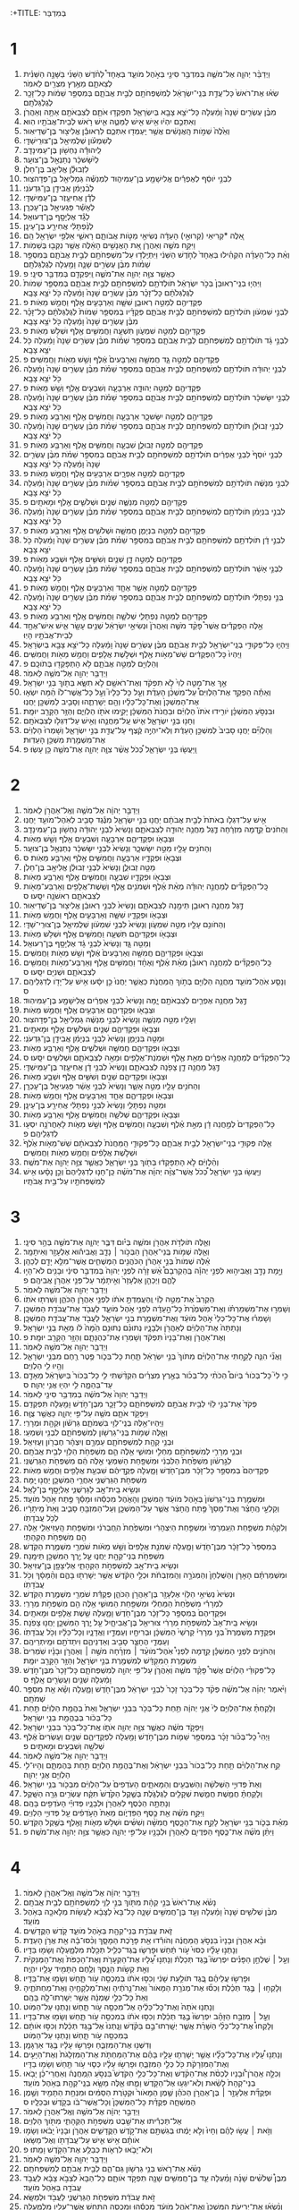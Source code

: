 :+TITLE: בְּמִדְבַּר 
* 1  
1. וַיְדַבֵּ֨ר יְהוָ֧ה אֶל־מֹשֶׁ֛ה בְּמִדְבַּ֥ר סִינַ֖י בְּאֹ֣הֶל מֹועֵ֑ד בְּאֶחָד֩ לַחֹ֨דֶשׁ הַשֵּׁנִ֜י בַּשָּׁנָ֣ה הַשֵּׁנִ֗ית לְצֵאתָ֛ם מֵאֶ֥רֶץ מִצְרַ֖יִם לֵאמֹֽר׃ 
2. שְׂא֗וּ אֶת־רֹאשׁ֙ כָּל־עֲדַ֣ת בְּנֵֽי־יִשְׂרָאֵ֔ל לְמִשְׁפְּחֹתָ֖ם לְבֵ֣ית אֲבֹתָ֑ם בְּמִסְפַּ֣ר שֵׁמֹ֔ות כָּל־זָכָ֖ר לְגֻלְגְּלֹתָֽם׃ 
3. מִבֶּ֨ן עֶשְׂרִ֤ים שָׁנָה֙ וָמַ֔עְלָה כָּל־יֹצֵ֥א צָבָ֖א בְּיִשְׂרָאֵ֑ל תִּפְקְד֥וּ אֹתָ֛ם לְצִבְאֹתָ֖ם אַתָּ֥ה וְאַהֲרֹֽן׃ 
4. וְאִתְּכֶ֣ם יִהְי֔וּ אִ֥ישׁ אִ֖ישׁ לַמַּטֶּ֑ה אִ֛ישׁ רֹ֥אשׁ לְבֵית־אֲבֹתָ֖יו הֽוּא׃ 
5. וְאֵ֙לֶּה֙ שְׁמֹ֣ות הָֽאֲנָשִׁ֔ים אֲשֶׁ֥ר יַֽעַמְד֖וּ אִתְּכֶ֑ם לִרְאוּבֵ֕ן אֱלִיצ֖וּר בֶּן־שְׁדֵיאֽוּר׃ 
6. לְשִׁמְעֹ֕ון שְׁלֻמִיאֵ֖ל בֶּן־צוּרִֽישַׁדָּֽי׃ 
7. לִֽיהוּדָ֕ה נַחְשֹׁ֖ון בֶּן־עַמִּינָדָֽב׃ 
8. לְיִ֨שָּׂשכָ֔ר נְתַנְאֵ֖ל בֶּן־צוּעָֽר׃ 
9. לִזְבוּלֻ֕ן אֱלִיאָ֖ב בֶּן־חֵלֹֽן׃ 
10. לִבְנֵ֣י יֹוסֵ֔ף לְאֶפְרַ֕יִם אֱלִישָׁמָ֖ע בֶּן־עַמִּיה֑וּד לִמְנַשֶּׁ֕ה גַּמְלִיאֵ֖ל בֶּן־פְּדָהצֽוּר׃ 
11. לְבִ֨נְיָמִ֔ן אֲבִידָ֖ן בֶּן־גִּדְעֹנִֽי׃ 
12. לְדָ֕ן אֲחִיעֶ֖זֶר בֶּן־עַמִּֽישַׁדָּֽי׃ 
13. לְאָשֵׁ֕ר פַּגְעִיאֵ֖ל בֶּן־עָכְרָֽן׃ 
14. לְגָ֕ד אֶלְיָסָ֖ף בֶּן־דְּעוּאֵֽל׃ 
15. לְנַ֨פְתָּלִ֔י אֲחִירַ֖ע בֶּן־עֵינָֽן׃ 
16. אֵ֚לֶּה *קְרִיאֵי (קְרוּאֵ֣י) הָעֵדָ֔ה נְשִׂיאֵ֖י מַטֹּ֣ות אֲבֹותָ֑ם רָאשֵׁ֛י אַלְפֵ֥י יִשְׂרָאֵ֖ל הֵֽם׃ 
17. וַיִּקַּ֥ח מֹשֶׁ֖ה וְאַהֲרֹ֑ן אֵ֚ת הָאֲנָשִׁ֣ים הָאֵ֔לֶּה אֲשֶׁ֥ר נִקְּב֖וּ בְּשֵׁמֹֽות׃ 
18. וְאֵ֨ת כָּל־הָעֵדָ֜ה הִקְהִ֗ילוּ בְּאֶחָד֙ לַחֹ֣דֶשׁ הַשֵּׁנִ֔י וַיִּתְיַֽלְד֥וּ עַל־מִשְׁפְּחֹתָ֖ם לְבֵ֣ית אֲבֹתָ֑ם בְּמִסְפַּ֣ר שֵׁמֹ֗ות מִבֶּ֨ן עֶשְׂרִ֥ים שָׁנָ֛ה וָמַ֖עְלָה לְגֻלְגְּלֹתָֽם׃ 
19. כַּאֲשֶׁ֛ר צִוָּ֥ה יְהוָ֖ה אֶת־מֹשֶׁ֑ה וַֽיִּפְקְדֵ֖ם בְּמִדְבַּ֥ר סִינָֽי׃ פ 
20. וַיִּהְי֤וּ בְנֵֽי־רְאוּבֵן֙ בְּכֹ֣ר יִשְׂרָאֵ֔ל תֹּולְדֹתָ֥ם לְמִשְׁפְּחֹתָ֖ם לְבֵ֣ית אֲבֹתָ֑ם בְּמִסְפַּ֤ר שֵׁמֹות֙ לְגֻלְגְּלֹתָ֔ם כָּל־זָכָ֗ר מִבֶּ֨ן עֶשְׂרִ֤ים שָׁנָה֙ וָמַ֔עְלָה כֹּ֖ל יֹצֵ֥א צָבָֽא׃ 
21. פְּקֻדֵיהֶ֖ם לְמַטֵּ֣ה רְאוּבֵ֑ן שִׁשָּׁ֧ה וְאַרְבָּעִ֛ים אֶ֖לֶף וַחֲמֵ֥שׁ מֵאֹֽות׃ פ 
22. לִבְנֵ֣י שִׁמְעֹ֔ון תֹּולְדֹתָ֥ם לְמִשְׁפְּחֹתָ֖ם לְבֵ֣ית אֲבֹתָ֑ם פְּקֻדָ֗יו בְּמִסְפַּ֤ר שֵׁמֹות֙ לְגֻלְגְּלֹתָ֔ם כָּל־זָכָ֗ר מִבֶּ֨ן עֶשְׂרִ֤ים שָׁנָה֙ וָמַ֔עְלָה כֹּ֖ל יֹצֵ֥א צָבָֽא׃ 
23. פְּקֻדֵיהֶ֖ם לְמַטֵּ֣ה שִׁמְעֹ֑ון תִּשְׁעָ֧ה וַחֲמִשִּׁ֛ים אֶ֖לֶף וּשְׁלֹ֥שׁ מֵאֹֽות׃ פ 
24. לִבְנֵ֣י גָ֔ד תֹּולְדֹתָ֥ם לְמִשְׁפְּחֹתָ֖ם לְבֵ֣ית אֲבֹתָ֑ם בְּמִסְפַּ֣ר שֵׁמֹ֗ות מִבֶּ֨ן עֶשְׂרִ֤ים שָׁנָה֙ וָמַ֔עְלָה כֹּ֖ל יֹצֵ֥א צָבָֽא׃ 
25. פְּקֻדֵיהֶ֖ם לְמַטֵּ֣ה גָ֑ד חֲמִשָּׁ֤ה וְאַרְבָּעִים֙ אֶ֔לֶף וְשֵׁ֥שׁ מֵאֹ֖ות וַחֲמִשִּֽׁים׃ פ 
26. לִבְנֵ֣י יְהוּדָ֔ה תֹּולְדֹתָ֥ם לְמִשְׁפְּחֹתָ֖ם לְבֵ֣ית אֲבֹתָ֑ם בְּמִסְפַּ֣ר שֵׁמֹ֗ת מִבֶּ֨ן עֶשְׂרִ֤ים שָׁנָה֙ וָמַ֔עְלָה כֹּ֖ל יֹצֵ֥א צָבָֽא׃ 
27. פְּקֻדֵיהֶ֖ם לְמַטֵּ֣ה יְהוּדָ֑ה אַרְבָּעָ֧ה וְשִׁבְעִ֛ים אֶ֖לֶף וְשֵׁ֥שׁ מֵאֹֽות׃ פ 
28. לִבְנֵ֣י יִשָּׂשכָ֔ר תֹּולְדֹתָ֥ם לְמִשְׁפְּחֹתָ֖ם לְבֵ֣ית אֲבֹתָ֑ם בְּמִסְפַּ֣ר שֵׁמֹ֗ת מִבֶּ֨ן עֶשְׂרִ֤ים שָׁנָה֙ וָמַ֔עְלָה כֹּ֖ל יֹצֵ֥א צָבָֽא׃ 
29. פְּקֻדֵיהֶ֖ם לְמַטֵּ֣ה יִשָּׂשכָ֑ר אַרְבָּעָ֧ה וַחֲמִשִּׁ֛ים אֶ֖לֶף וְאַרְבַּ֥ע מֵאֹֽות׃ פ 
30. לִבְנֵ֣י זְבוּלֻ֔ן תֹּולְדֹתָ֥ם לְמִשְׁפְּחֹתָ֖ם לְבֵ֣ית אֲבֹתָ֑ם בְּמִסְפַּ֣ר שֵׁמֹ֗ת מִבֶּ֨ן עֶשְׂרִ֤ים שָׁנָה֙ וָמַ֔עְלָה כֹּ֖ל יֹצֵ֥א צָבָֽא׃ 
31. פְּקֻדֵיהֶ֖ם לְמַטֵּ֣ה זְבוּלֻ֑ן שִׁבְעָ֧ה וַחֲמִשִּׁ֛ים אֶ֖לֶף וְאַרְבַּ֥ע מֵאֹֽות׃ פ 
32. לִבְנֵ֤י יֹוסֵף֙ לִבְנֵ֣י אֶפְרַ֔יִם תֹּולְדֹתָ֥ם לְמִשְׁפְּחֹתָ֖ם לְבֵ֣ית אֲבֹתָ֑ם בְּמִסְפַּ֣ר שֵׁמֹ֗ת מִבֶּ֨ן עֶשְׂרִ֤ים שָׁנָה֙ וָמַ֔עְלָה כֹּ֖ל יֹצֵ֥א צָבָֽא׃ 
33. פְּקֻדֵיהֶ֖ם לְמַטֵּ֣ה אֶפְרָ֑יִם אַרְבָּעִ֥ים אֶ֖לֶף וַחֲמֵ֥שׁ מֵאֹֽות׃ פ 
34. לִבְנֵ֣י מְנַשֶּׁ֔ה תֹּולְדֹתָ֥ם לְמִשְׁפְּחֹתָ֖ם לְבֵ֣ית אֲבֹתָ֑ם בְּמִסְפַּ֣ר שֵׁמֹ֗ות מִבֶּ֨ן עֶשְׂרִ֤ים שָׁנָה֙ וָמַ֔עְלָה כֹּ֖ל יֹצֵ֥א צָבָֽא׃ 
35. פְּקֻדֵיהֶ֖ם לְמַטֵּ֣ה מְנַשֶּׁ֑ה שְׁנַ֧יִם וּשְׁלֹשִׁ֛ים אֶ֖לֶף וּמָאתָֽיִם׃ פ 
36. לִבְנֵ֣י בִנְיָמִ֔ן תֹּולְדֹתָ֥ם לְמִשְׁפְּחֹתָ֖ם לְבֵ֣ית אֲבֹתָ֑ם בְּמִסְפַּ֣ר שֵׁמֹ֗ת מִבֶּ֨ן עֶשְׂרִ֤ים שָׁנָה֙ וָמַ֔עְלָה כֹּ֖ל יֹצֵ֥א צָבָֽא׃ 
37. פְּקֻדֵיהֶ֖ם לְמַטֵּ֣ה בִנְיָמִ֑ן חֲמִשָּׁ֧ה וּשְׁלֹשִׁ֛ים אֶ֖לֶף וְאַרְבַּ֥ע מֵאֹֽות׃ פ 
38. לִבְנֵ֣י דָ֔ן תֹּולְדֹתָ֥ם לְמִשְׁפְּחֹתָ֖ם לְבֵ֣ית אֲבֹתָ֑ם בְּמִסְפַּ֣ר שֵׁמֹ֗ת מִבֶּ֨ן עֶשְׂרִ֤ים שָׁנָה֙ וָמַ֔עְלָה כֹּ֖ל יֹצֵ֥א צָבָֽא׃ 
39. פְּקֻדֵיהֶ֖ם לְמַטֵּ֣ה דָ֑ן שְׁנַ֧יִם וְשִׁשִּׁ֛ים אֶ֖לֶף וּשְׁבַ֥ע מֵאֹֽות׃ פ 
40. לִבְנֵ֣י אָשֵׁ֔ר תֹּולְדֹתָ֥ם לְמִשְׁפְּחֹתָ֖ם לְבֵ֣ית אֲבֹתָ֑ם בְּמִסְפַּ֣ר שֵׁמֹ֗ת מִבֶּ֨ן עֶשְׂרִ֤ים שָׁנָה֙ וָמַ֔עְלָה כֹּ֖ל יֹצֵ֥א צָבָֽא׃ 
41. פְּקֻדֵיהֶ֖ם לְמַטֵּ֣ה אָשֵׁ֑ר אֶחָ֧ד וְאַרְבָּעִ֛ים אֶ֖לֶף וַחֲמֵ֥שׁ מֵאֹֽות׃ פ 
42. בְּנֵ֣י נַפְתָּלִ֔י תֹּולְדֹתָ֥ם לְמִשְׁפְּחֹתָ֖ם לְבֵ֣ית אֲבֹתָ֑ם בְּמִסְפַּ֣ר שֵׁמֹ֗ת מִבֶּ֨ן עֶשְׂרִ֤ים שָׁנָה֙ וָמַ֔עְלָה כֹּ֖ל יֹצֵ֥א צָבָֽא׃ 
43. פְּקֻדֵיהֶ֖ם לְמַטֵּ֣ה נַפְתָּלִ֑י שְׁלֹשָׁ֧ה וַחֲמִשִּׁ֛ים אֶ֖לֶף וְאַרְבַּ֥ע מֵאֹֽות׃ פ 
44. אֵ֣לֶּה הַפְּקֻדִ֡ים אֲשֶׁר֩ פָּקַ֨ד מֹשֶׁ֤ה וְאַהֲרֹן֙ וּנְשִׂיאֵ֣י יִשְׂרָאֵ֔ל שְׁנֵ֥ים עָשָׂ֖ר אִ֑ישׁ אִישׁ־אֶחָ֥ד לְבֵית־אֲבֹתָ֖יו הָיֽוּ׃ 
45. וַיִּֽהְי֛וּ כָּל־פְּקוּדֵ֥י בְנֵֽי־יִשְׂרָאֵ֖ל לְבֵ֣ית אֲבֹתָ֑ם מִבֶּ֨ן עֶשְׂרִ֤ים שָׁנָה֙ וָמַ֔עְלָה כָּל־יֹצֵ֥א צָבָ֖א בְּיִשְׂרָאֵֽל׃ 
46. וַיִּֽהְיוּ֙ כָּל־הַפְּקֻדִ֔ים שֵׁשׁ־מֵאֹ֥ות אֶ֖לֶף וּשְׁלֹ֣שֶׁת אֲלָפִ֑ים וַחֲמֵ֥שׁ מֵאֹ֖ות וַחֲמִשִּֽׁים׃ 
47. וְהַלְוִיִּ֖ם לְמַטֵּ֣ה אֲבֹתָ֑ם לֹ֥א הָתְפָּקְד֖וּ בְּתֹוכָֽם׃ פ 
48. וַיְדַבֵּ֥ר יְהוָ֖ה אֶל־מֹשֶׁ֥ה לֵּאמֹֽר׃ 
49. אַ֣ךְ אֶת־מַטֵּ֤ה לֵוִי֙ לֹ֣א תִפְקֹ֔ד וְאֶת־רֹאשָׁ֖ם לֹ֣א תִשָּׂ֑א בְּתֹ֖וךְ בְּנֵ֥י יִשְׂרָאֵֽל׃ 
50. וְאַתָּ֡ה הַפְקֵ֣ד אֶת־הַלְוִיִּם֩ עַל־מִשְׁכַּ֨ן הָעֵדֻ֜ת וְעַ֣ל כָּל־כֵּלָיו֮ וְעַ֣ל כָּל־אֲשֶׁר־לֹו֒ הֵ֜מָּה יִשְׂא֤וּ אֶת־הַמִּשְׁכָּן֙ וְאֶת־כָּל־כֵּלָ֔יו וְהֵ֖ם יְשָׁרְתֻ֑הוּ וְסָבִ֥יב לַמִּשְׁכָּ֖ן יַחֲנֽוּ׃ 
51. וּבִנְסֹ֣עַ הַמִּשְׁכָּ֗ן יֹורִ֤ידוּ אֹתֹו֙ הַלְוִיִּ֔ם וּבַחֲנֹת֙ הַמִּשְׁכָּ֔ן יָקִ֥ימוּ אֹתֹ֖ו הַלְוִיִּ֑ם וְהַזָּ֥ר הַקָּרֵ֖ב יוּמָֽת׃ 
52. וְחָנ֖וּ בְּנֵ֣י יִשְׂרָאֵ֑ל אִ֧ישׁ עַֽל־מַחֲנֵ֛הוּ וְאִ֥ישׁ עַל־דִּגְלֹ֖ו לְצִבְאֹתָֽם׃ 
53. וְהַלְוִיִּ֞ם יַחֲנ֤וּ סָבִיב֙ לְמִשְׁכַּ֣ן הָעֵדֻ֔ת וְלֹֽא־יִהְיֶ֣ה קֶ֔צֶף עַל־עֲדַ֖ת בְּנֵ֣י יִשְׂרָאֵ֑ל וְשָׁמְרוּ֙ הַלְוִיִּ֔ם אֶת־מִשְׁמֶ֖רֶת מִשְׁכַּ֥ן הָעֵדֽוּת׃ 
54. וַֽיַּעֲשׂ֖וּ בְּנֵ֣י יִשְׂרָאֵ֑ל כְּ֠כֹל אֲשֶׁ֨ר צִוָּ֧ה יְהוָ֛ה אֶת־מֹשֶׁ֖ה כֵּ֥ן עָשֽׂוּ׃ פ 
* 2  
1. וַיְדַבֵּ֣ר יְהוָ֔ה אֶל־מֹשֶׁ֥ה וְאֶֽל־אַהֲרֹ֖ן לֵאמֹֽר׃ 
2. אִ֣ישׁ עַל־דִּגְלֹ֤ו בְאֹתֹת֙ לְבֵ֣ית אֲבֹתָ֔ם יַחֲנ֖וּ בְּנֵ֣י יִשְׂרָאֵ֑ל מִנֶּ֕גֶד סָבִ֥יב לְאֹֽהֶל־מֹועֵ֖ד יַחֲנֽוּ׃ 
3. וְהַחֹנִים֙ קֵ֣דְמָה מִזְרָ֔חָה דֶּ֛גֶל מַחֲנֵ֥ה יְהוּדָ֖ה לְצִבְאֹתָ֑ם וְנָשִׂיא֙ לִבְנֵ֣י יְהוּדָ֔ה נַחְשֹׁ֖ון בֶּן־עַמִּינָדָֽב׃ 
4. וּצְבָאֹ֖ו וּפְקֻדֵיהֶ֑ם אַרְבָּעָ֧ה וְשִׁבְעִ֛ים אֶ֖לֶף וְשֵׁ֥שׁ מֵאֹֽות׃ 
5. וְהַחֹנִ֥ים עָלָ֖יו מַטֵּ֣ה יִשָּׂשכָ֑ר וְנָשִׂיא֙ לִבְנֵ֣י יִשָּׂשכָ֔ר נְתַנְאֵ֖ל בֶּן־צוּעָֽר׃ 
6. וּצְבָאֹ֖ו וּפְקֻדָ֑יו אַרְבָּעָ֧ה וַחֲמִשִּׁ֛ים אֶ֖לֶף וְאַרְבַּ֥ע מֵאֹֽות׃ ס 
7. מַטֵּ֖ה זְבוּלֻ֑ן וְנָשִׂיא֙ לִבְנֵ֣י זְבוּלֻ֔ן אֱלִיאָ֖ב בֶּן־חֵלֹֽן׃ 
8. וּצְבָאֹ֖ו וּפְקֻדָ֑יו שִׁבְעָ֧ה וַחֲמִשִּׁ֛ים אֶ֖לֶף וְאַרְבַּ֥ע מֵאֹֽות׃ 
9. כָּֽל־הַפְּקֻדִ֞ים לְמַחֲנֵ֣ה יְהוּדָ֗ה מְאַ֨ת אֶ֜לֶף וּשְׁמֹנִ֥ים אֶ֛לֶף וְשֵֽׁשֶׁת־אֲלָפִ֥ים וְאַרְבַּע־מֵאֹ֖ות לְצִבְאֹתָ֑ם רִאשֹׁנָ֖ה יִסָּֽעוּ׃ ס 
10. דֶּ֣גֶל מַחֲנֵ֧ה רְאוּבֵ֛ן תֵּימָ֖נָה לְצִבְאֹתָ֑ם וְנָשִׂיא֙ לִבְנֵ֣י רְאוּבֵ֔ן אֱלִיצ֖וּר בֶּן־שְׁדֵיאֽוּר׃ 
11. וּצְבָאֹ֖ו וּפְקֻדָ֑יו שִׁשָּׁ֧ה וְאַרְבָּעִ֛ים אֶ֖לֶף וַחֲמֵ֥שׁ מֵאֹֽות׃ 
12. וְהַחֹונִ֥ם עָלָ֖יו מַטֵּ֣ה שִׁמְעֹ֑ון וְנָשִׂיא֙ לִבְנֵ֣י שִׁמְעֹ֔ון שְׁלֻמִיאֵ֖ל בֶּן־צוּרִֽי־שַׁדָּֽי׃ 
13. וּצְבָאֹ֖ו וּפְקֻדֵיהֶ֑ם תִּשְׁעָ֧ה וַחֲמִשִּׁ֛ים אֶ֖לֶף וּשְׁלֹ֥שׁ מֵאֹֽות׃ 
14. וְמַטֵּ֖ה גָּ֑ד וְנָשִׂיא֙ לִבְנֵ֣י גָ֔ד אֶלְיָסָ֖ף בֶּן־רְעוּאֵֽל׃ 
15. וּצְבָאֹ֖ו וּפְקֻדֵיהֶ֑ם חֲמִשָּׁ֤ה וְאַרְבָּעִים֙ אֶ֔לֶף וְשֵׁ֥שׁ מֵאֹ֖ות וַחֲמִשִּֽׁים׃ 
16. כָּֽל־הַפְּקֻדִ֞ים לְמַחֲנֵ֣ה רְאוּבֵ֗ן מְאַ֨ת אֶ֜לֶף וְאֶחָ֨ד וַחֲמִשִּׁ֥ים אֶ֛לֶף וְאַרְבַּע־מֵאֹ֥ות וַחֲמִשִּׁ֖ים לְצִבְאֹתָ֑ם וּשְׁנִיִּ֖ם יִסָּֽעוּ׃ ס 
17. וְנָסַ֧ע אֹֽהֶל־מֹועֵ֛ד מַחֲנֵ֥ה הַלְוִיִּ֖ם בְּתֹ֣וךְ הַֽמַּחֲנֹ֑ת כַּאֲשֶׁ֤ר יַחֲנוּ֙ כֵּ֣ן יִסָּ֔עוּ אִ֥ישׁ עַל־יָדֹ֖ו לְדִגְלֵיהֶֽם׃ ס 
18. דֶּ֣גֶל מַחֲנֵ֥ה אֶפְרַ֛יִם לְצִבְאֹתָ֖ם יָ֑מָּה וְנָשִׂיא֙ לִבְנֵ֣י אֶפְרַ֔יִם אֱלִישָׁמָ֖ע בֶּן־עַמִּיהֽוּד׃ 
19. וּצְבָאֹ֖ו וּפְקֻדֵיהֶ֑ם אַרְבָּעִ֥ים אֶ֖לֶף וַחֲמֵ֥שׁ מֵאֹֽות׃ 
20. וְעָלָ֖יו מַטֵּ֣ה מְנַשֶּׁ֑ה וְנָשִׂיא֙ לִבְנֵ֣י מְנַשֶּׁ֔ה גַּמְלִיאֵ֖ל בֶּן־פְּדָהצֽוּר׃ 
21. וּצְבָאֹ֖ו וּפְקֻדֵיהֶ֑ם שְׁנַ֧יִם וּשְׁלֹשִׁ֛ים אֶ֖לֶף וּמָאתָֽיִם׃ 
22. וּמַטֵּ֖ה בִּנְיָמִ֑ן וְנָשִׂיא֙ לִבְנֵ֣י בִנְיָמִ֔ן אֲבִידָ֖ן בֶּן־גִּדְעֹנִֽי׃ 
23. וּצְבָאֹ֖ו וּפְקֻדֵיהֶ֑ם חֲמִשָּׁ֧ה וּשְׁלֹשִׁ֛ים אֶ֖לֶף וְאַרְבַּ֥ע מֵאֹֽות׃ 
24. כָּֽל־הַפְּקֻדִ֞ים לְמַחֲנֵ֣ה אֶפְרַ֗יִם מְאַ֥ת אֶ֛לֶף וּשְׁמֹֽנַת־אֲלָפִ֥ים וּמֵאָ֖ה לְצִבְאֹתָ֑ם וּשְׁלִשִׁ֖ים יִסָּֽעוּ׃ ס 
25. דֶּ֣גֶל מַחֲנֵ֥ה דָ֛ן צָפֹ֖נָה לְצִבְאֹתָ֑ם וְנָשִׂיא֙ לִבְנֵ֣י דָ֔ן אֲחִיעֶ֖זֶר בֶּן־עַמִּֽישַׁדָּֽי׃ 
26. וּצְבָאֹ֖ו וּפְקֻדֵיהֶ֑ם שְׁנַ֧יִם וְשִׁשִּׁ֛ים אֶ֖לֶף וּשְׁבַ֥ע מֵאֹֽות׃ 
27. וְהַחֹנִ֥ים עָלָ֖יו מַטֵּ֣ה אָשֵׁ֑ר וְנָשִׂיא֙ לִבְנֵ֣י אָשֵׁ֔ר פַּגְעִיאֵ֖ל בֶּן־עָכְרָֽן׃ 
28. וּצְבָאֹ֖ו וּפְקֻדֵיהֶ֑ם אֶחָ֧ד וְאַרְבָּעִ֛ים אֶ֖לֶף וַחֲמֵ֥שׁ מֵאֹֽות׃ 
29. וּמַטֵּ֖ה נַפְתָּלִ֑י וְנָשִׂיא֙ לִבְנֵ֣י נַפְתָּלִ֔י אֲחִירַ֖ע בֶּן־עֵינָֽן׃ 
30. וּצְבָאֹ֖ו וּפְקֻדֵיהֶ֑ם שְׁלֹשָׁ֧ה וַחֲמִשִּׁ֛ים אֶ֖לֶף וְאַרְבַּ֥ע מֵאֹֽות׃ 
31. כָּל־הַפְּקֻדִים֙ לְמַ֣חֲנֵה דָ֔ן מְאַ֣ת אֶ֗לֶף וְשִׁבְעָ֧ה וַחֲמִשִּׁ֛ים אֶ֖לֶף וְשֵׁ֣שׁ מֵאֹ֑ות לָאַחֲרֹנָ֥ה יִסְע֖וּ לְדִגְלֵיהֶֽם׃ פ 
32. אֵ֛לֶּה פְּקוּדֵ֥י בְנֵֽי־יִשְׂרָאֵ֖ל לְבֵ֣ית אֲבֹתָ֑ם כָּל־פְּקוּדֵ֤י הַֽמַּחֲנֹת֙ לְצִבְאֹתָ֔ם שֵׁשׁ־מֵאֹ֥ות אֶ֙לֶף֙ וּשְׁלֹ֣שֶׁת אֲלָפִ֔ים וַחֲמֵ֥שׁ מֵאֹ֖ות וַחֲמִשִּֽׁים׃ 
33. וְהַ֨לְוִיִּ֔ם לֹ֣א הָתְפָּקְד֔וּ בְּתֹ֖וךְ בְּנֵ֣י יִשְׂרָאֵ֑ל כַּאֲשֶׁ֛ר צִוָּ֥ה יְהוָ֖ה אֶת־מֹשֶֽׁה׃ 
34. וֽ͏ַיַּעֲשׂ֖וּ בְּנֵ֣י יִשְׂרָאֵ֑ל כְּ֠כֹל אֲשֶׁר־צִוָּ֨ה יְהוָ֜ה אֶת־מֹשֶׁ֗ה כֵּֽן־חָנ֤וּ לְדִגְלֵיהֶם֙ וְכֵ֣ן נָסָ֔עוּ אִ֥ישׁ לְמִשְׁפְּחֹתָ֖יו עַל־בֵּ֥ית אֲבֹתָֽיו׃ 
* 3  
1. וְאֵ֛לֶּה תֹּולְדֹ֥ת אַהֲרֹ֖ן וּמֹשֶׁ֑ה בְּיֹ֗ום דִּבֶּ֧ר יְהוָ֛ה אֶת־מֹשֶׁ֖ה בְּהַ֥ר סִינָֽי׃ 
2. וְאֵ֛לֶּה שְׁמֹ֥ות בְּֽנֵי־אַהֲרֹ֖ן הַבְּכֹ֣ור ׀ נָדָ֑ב וַאֲבִיה֕וּא אֶלְעָזָ֖ר וְאִיתָמָֽר׃ 
3. אֵ֗לֶּה שְׁמֹות֙ בְּנֵ֣י אַהֲרֹ֔ן הַכֹּהֲנִ֖ים הַמְּשֻׁחִ֑ים אֲשֶׁר־מִלֵּ֥א יָדָ֖ם לְכַהֵֽן׃ 
4. וַיָּ֣מָת נָדָ֣ב וַאֲבִיה֣וּא לִפְנֵ֣י יְהוָ֡ה בְּֽהַקְרִבָם֩ אֵ֨שׁ זָרָ֜ה לִפְנֵ֤י יְהוָה֙ בְּמִדְבַּ֣ר סִינַ֔י וּבָנִ֖ים לֹא־הָי֣וּ לָהֶ֑ם וַיְכַהֵ֤ן אֶלְעָזָר֙ וְאִ֣יתָמָ֔ר עַל־פְּנֵ֖י אַהֲרֹ֥ן אֲבִיהֶֽם׃ פ 
5. וַיְדַבֵּ֥ר יְהוָ֖ה אֶל־מֹשֶׁ֥ה לֵּאמֹֽר׃ 
6. הַקְרֵב֙ אֶת־מַטֵּ֣ה לֵוִ֔י וְֽהַעֲמַדְתָּ֣ אֹתֹ֔ו לִפְנֵ֖י אַהֲרֹ֣ן הַכֹּהֵ֑ן וְשֵׁרְת֖וּ אֹתֹֽו׃ 
7. וְשָׁמְר֣וּ אֶת־מִשְׁמַרְתֹּ֗ו וְאֶת־מִשְׁמֶ֙רֶת֙ כָּל־הָ֣עֵדָ֔ה לִפְנֵ֖י אֹ֣הֶל מֹועֵ֑ד לַעֲבֹ֖ד אֶת־עֲבֹדַ֥ת הַמִּשְׁכָּֽן׃ 
8. וְשָׁמְר֗וּ אֶֽת־כָּל־כְּלֵי֙ אֹ֣הֶל מֹועֵ֔ד וְאֶת־מִשְׁמֶ֖רֶת בְּנֵ֣י יִשְׂרָאֵ֑ל לַעֲבֹ֖ד אֶת־עֲבֹדַ֥ת הַמִּשְׁכָּֽן׃ 
9. וְנָתַתָּה֙ אֶת־הַלְוִיִּ֔ם לְאַהֲרֹ֖ן וּלְבָנָ֑יו נְתוּנִ֨ם נְתוּנִ֥ם הֵ֙מָּה֙ לֹ֔ו מֵאֵ֖ת בְּנֵ֥י יִשְׂרָאֵֽל׃ 
10. וְאֶת־אַהֲרֹ֤ן וְאֶת־בָּנָיו֙ תִּפְקֹ֔ד וְשָׁמְר֖וּ אֶת־כְּהֻנָּתָ֑ם וְהַזָּ֥ר הַקָּרֵ֖ב יוּמָֽת׃ פ 
11. וַיְדַבֵּ֥ר יְהוָ֖ה אֶל־מֹשֶׁ֥ה לֵּאמֹֽר׃ 
12. וַאֲנִ֞י הִנֵּ֧ה לָקַ֣חְתִּי אֶת־הַלְוִיִּ֗ם מִתֹּוךְ֙ בְּנֵ֣י יִשְׂרָאֵ֔ל תַּ֧חַת כָּל־בְּכֹ֛ור פֶּ֥טֶר רֶ֖חֶם מִבְּנֵ֣י יִשְׂרָאֵ֑ל וְהָ֥יוּ לִ֖י הַלְוִיִּֽם׃ 
13. כִּ֣י לִי֮ כָּל־בְּכֹור֒ בְּיֹום֩ הַכֹּתִ֨י כָל־בְּכֹ֜ור בְּאֶ֣רֶץ מִצְרַ֗יִם הִקְדַּ֨שְׁתִּי לִ֤י כָל־בְּכֹור֙ בְּיִשְׂרָאֵ֔ל מֵאָדָ֖ם עַד־בְּהֵמָ֑ה לִ֥י יִהְי֖וּ אֲנִ֥י יְהוָֽה׃ ס 
14. וַיְדַבֵּ֤ר יְהוָה֙ אֶל־מֹשֶׁ֔ה בְּמִדְבַּ֥ר סִינַ֖י לֵאמֹֽר׃ 
15. פְּקֹד֙ אֶת־בְּנֵ֣י לֵוִ֔י לְבֵ֥ית אֲבֹתָ֖ם לְמִשְׁפְּחֹתָ֑ם כָּל־זָכָ֛ר מִבֶּן־חֹ֥דֶשׁ וָמַ֖עְלָה תִּפְקְדֵֽם׃ 
16. וַיִּפְקֹ֥ד אֹתָ֛ם מֹשֶׁ֖ה עַל־פִּ֣י יְהוָ֑ה כַּאֲשֶׁ֖ר צֻוָּֽה׃ 
17. וַיִּֽהְיוּ־אֵ֥לֶּה בְנֵֽי־לֵוִ֖י בִּשְׁמֹתָ֑ם גֵּרְשֹׁ֕ון וּקְהָ֖ת וּמְרָרִֽי׃ 
18. וְאֵ֛לֶּה שְׁמֹ֥ות בְּֽנֵי־גֵרְשֹׁ֖ון לְמִשְׁפְּחֹתָ֑ם לִבְנִ֖י וְשִׁמְעִֽי׃ 
19. וּבְנֵ֥י קְהָ֖ת לְמִשְׁפְּחֹתָ֑ם עַמְרָ֣ם וְיִצְהָ֔ר חֶבְרֹ֖ון וְעֻזִּיאֵֽל׃ 
20. וּבְנֵ֧י מְרָרִ֛י לְמִשְׁפְּחֹתָ֖ם מַחְלִ֣י וּמוּשִׁ֑י אֵ֥לֶּה הֵ֛ם מִשְׁפְּחֹ֥ת הַלֵּוִ֖י לְבֵ֥ית אֲבֹתָֽם׃ 
21. לְגֵ֣רְשֹׁ֔ון מִשְׁפַּ֙חַת֙ הַלִּבְנִ֔י וּמִשְׁפַּ֖חַת הַשִּׁמְעִ֑י אֵ֣לֶּה הֵ֔ם מִשְׁפְּחֹ֖ת הַגֵּרְשֻׁנִּֽי׃ 
22. פְּקֻדֵיהֶם֙ בְּמִסְפַּ֣ר כָּל־זָכָ֔ר מִבֶּן־חֹ֖דֶשׁ וָמָ֑עְלָה פְּקֻ֣דֵיהֶ֔ם שִׁבְעַ֥ת אֲלָפִ֖ים וַחֲמֵ֥שׁ מֵאֹֽות׃ 
23. מִשְׁפְּחֹ֖ת הַגֵּרְשֻׁנִּ֑י אַחֲרֵ֧י הַמִּשְׁכָּ֛ן יַחֲנ֖וּ יָֽמָּה׃ 
24. וּנְשִׂ֥יא בֵֽית־אָ֖ב לַגֵּרְשֻׁנִּ֑י אֶלְיָסָ֖ף בֶּן־לָאֵֽל׃ 
25. וּמִשְׁמֶ֤רֶת בְּנֵֽי־גֵרְשֹׁון֙ בְּאֹ֣הֶל מֹועֵ֔ד הַמִּשְׁכָּ֖ן וְהָאֹ֑הֶל מִכְסֵ֕הוּ וּמָסַ֕ךְ פֶּ֖תַח אֹ֥הֶל מֹועֵֽד׃ 
26. וְקַלְעֵ֣י הֶֽחָצֵ֗ר וְאֶת־מָסַךְ֙ פֶּ֣תַח הֶֽחָצֵ֔ר אֲשֶׁ֧ר עַל־הַמִּשְׁכָּ֛ן וְעַל־הַמִּזְבֵּ֖חַ סָבִ֑יב וְאֵת֙ מֵֽיתָרָ֔יו לְכֹ֖ל עֲבֹדָתֹֽו׃ 
27. וְלִקְהָ֗ת מִשְׁפַּ֤חַת הֽ͏ַעַמְרָמִי֙ וּמִשְׁפַּ֣חַת הַיִּצְהָרִ֔י וּמִשְׁפַּ֙חַת֙ הֽ͏ַחֶבְרֹנִ֔י וּמִשְׁפַּ֖חַת הָֽעָזִּיאֵלִ֑י אֵ֥לֶּה הֵ֖ם מִשְׁפְּחֹ֥ת הַקְּהָתִֽי׃ 
28. בְּמִסְפַּר֙ כָּל־זָכָ֔ר מִבֶּן־חֹ֖דֶשׁ וָמָ֑עְלָה שְׁמֹנַ֤ת אֲלָפִים֙ וְשֵׁ֣שׁ מֵאֹ֔ות שֹׁמְרֵ֖י מִשְׁמֶ֥רֶת הַקֹּֽדֶשׁ׃ 
29. מִשְׁפְּחֹ֥ת בְּנֵי־קְהָ֖ת יַחֲנ֑וּ עַ֛ל יֶ֥רֶךְ הַמִּשְׁכָּ֖ן תֵּימָֽנָה׃ 
30. וּנְשִׂ֥יא בֵֽית־אָ֖ב לְמִשְׁפְּחֹ֣ת הַקְּהָתִ֑י אֶלִיצָפָ֖ן בֶּן־עֻזִּיאֵֽל׃ 
31. וּמִשְׁמַרְתָּ֗ם הָאָרֹ֤ן וְהַשֻּׁלְחָן֙ וְהַמְּנֹרָ֣ה וְהַֽמִּזְבְּחֹ֔ת וּכְלֵ֣י הַקֹּ֔דֶשׁ אֲשֶׁ֥ר יְשָׁרְת֖וּ בָּהֶ֑ם וְהַ֨מָּסָ֔ךְ וְכֹ֖ל עֲבֹדָתֹֽו׃ 
32. וּנְשִׂיא֙ נְשִׂיאֵ֣י הַלֵּוִ֔י אֶלְעָזָ֖ר בֶּן־אַהֲרֹ֣ן הַכֹּהֵ֑ן פְּקֻדַּ֕ת שֹׁמְרֵ֖י מִשְׁמֶ֥רֶת הַקֹּֽדֶשׁ׃ 
33. לִמְרָרִ֕י מִשְׁפַּ֙חַת֙ הַמַּחְלִ֔י וּמִשְׁפַּ֖חַת הַמּוּשִׁ֑י אֵ֥לֶּה הֵ֖ם מִשְׁפְּחֹ֥ת מְרָרִֽי׃ 
34. וּפְקֻדֵיהֶם֙ בְּמִסְפַּ֣ר כָּל־זָכָ֔ר מִבֶּן־חֹ֖דֶשׁ וָמָ֑עְלָה שֵׁ֥שֶׁת אֲלָפִ֖ים וּמָאתָֽיִם׃ 
35. וּנְשִׂ֤יא בֵֽית־אָב֙ לְמִשְׁפְּחֹ֣ת מְרָרִ֔י צוּרִיאֵ֖ל בֶּן־אֲבִיחָ֑יִל עַ֣ל יֶ֧רֶךְ הַמִּשְׁכָּ֛ן יַחֲנ֖וּ צָפֹֽנָה׃ 
36. וּפְקֻדַּ֣ת מִשְׁמֶרֶת֮ בְּנֵ֣י מְרָרִי֒ קַרְשֵׁי֙ הַמִּשְׁכָּ֔ן וּבְרִיחָ֖יו וְעַמֻּדָ֣יו וַאֲדָנָ֑יו וְכָל־כֵּלָ֔יו וְכֹ֖ל עֲבֹדָתֹֽו׃ 
37. וְעַמֻּדֵ֧י הֶחָצֵ֛ר סָבִ֖יב וְאַדְנֵיהֶ֑ם וִיתֵדֹתָ֖ם וּמֵֽיתְרֵיהֶֽם׃ 
38. וְהַחֹנִ֣ים לִפְנֵ֣י הַמִּשְׁכָּ֡ן קֵ֣דְמָה לִפְנֵי֩ אֹֽהֶל־מֹועֵ֨ד ׀ מִזְרָ֜חָה מֹשֶׁ֣ה ׀ וְאַהֲרֹ֣ן וּבָנָ֗יו שֹֽׁמְרִים֙ מִשְׁמֶ֣רֶת הַמִּקְדָּ֔שׁ לְמִשְׁמֶ֖רֶת בְּנֵ֣י יִשְׂרָאֵ֑ל וְהַזָּ֥ר הַקָּרֵ֖ב יוּמָֽת׃ 
39. כָּל־פְּקוּדֵ֨י הַלְוִיִּ֜ם אֲשֶׁר֩ פָּקַ֨ד מֹשֶׁ֧ה וְׄאַׄהֲׄרֹ֛ׄןׄ עַל־פִּ֥י יְהוָ֖ה לְמִשְׁפְּחֹתָ֑ם כָּל־זָכָר֙ מִבֶּן־חֹ֣דֶשׁ וָמַ֔עְלָה שְׁנַ֥יִם וְעֶשְׂרִ֖ים אָֽלֶף׃ ס 
40. וַיֹּ֨אמֶר יְהוָ֜ה אֶל־מֹשֶׁ֗ה פְּקֹ֨ד כָּל־בְּכֹ֤ר זָכָר֙ לִבְנֵ֣י יִשְׂרָאֵ֔ל מִבֶּן־חֹ֖דֶשׁ וָמָ֑עְלָה וְשָׂ֕א אֵ֖ת מִסְפַּ֥ר שְׁמֹתָֽם׃ 
41. וְלָקַחְתָּ֨ אֶת־הַלְוִיִּ֥ם לִי֙ אֲנִ֣י יְהוָ֔ה תַּ֥חַת כָּל־בְּכֹ֖ר בִּבְנֵ֣י יִשְׂרָאֵ֑ל וְאֵת֙ בֶּהֱמַ֣ת הַלְוִיִּ֔ם תַּ֣חַת כָּל־בְּכֹ֔ור בְּבֶהֱמַ֖ת בְּנֵ֥י יִשְׂרָאֵֽל׃ 
42. וַיִּפְקֹ֣ד מֹשֶׁ֔ה כַּאֲשֶׁ֛ר צִוָּ֥ה יְהוָ֖ה אֹתֹ֑ו אֶֽת־כָּל־בְּכֹ֖ר בִּבְנֵ֥י יִשְׂרָאֵֽל׃ 
43. וַיְהִי֩ כָל־בְּכֹ֨ור זָכָ֜ר בְּמִסְפַּ֥ר שֵׁמֹ֛ות מִבֶּן־חֹ֥דֶשׁ וָמַ֖עְלָה לִפְקֻדֵיהֶ֑ם שְׁנַ֤יִם וְעֶשְׂרִים֙ אֶ֔לֶף שְׁלֹשָׁ֥ה וְשִׁבְעִ֖ים וּמָאתָֽיִם׃ פ 
44. וַיְדַבֵּ֥ר יְהוָ֖ה אֶל־מֹשֶׁ֥ה לֵּאמֹֽר׃ 
45. קַ֣ח אֶת־הַלְוִיִּ֗ם תַּ֤חַת כָּל־בְּכֹור֙ בִּבְנֵ֣י יִשְׂרָאֵ֔ל וְאֶת־בֶּהֱמַ֥ת הַלְוִיִּ֖ם תַּ֣חַת בְּהֶמְתָּ֑ם וְהָיוּ־לִ֥י הַלְוִיִּ֖ם אֲנִ֥י יְהוָֽה׃ 
46. וְאֵת֙ פְּדוּיֵ֣י הַשְּׁלֹשָׁ֔ה וְהַשִּׁבְעִ֖ים וְהַמָּאתָ֑יִם הָעֹֽדְפִים֙ עַל־הַלְוִיִּ֔ם מִבְּכֹ֖ור בְּנֵ֥י יִשְׂרָאֵֽל׃ 
47. וְלָקַחְתָּ֗ חֲמֵ֧שֶׁת חֲמֵ֛שֶׁת שְׁקָלִ֖ים לַגֻּלְגֹּ֑לֶת בְּשֶׁ֤קֶל הַקֹּ֙דֶשׁ֙ תִּקָּ֔ח עֶשְׂרִ֥ים גֵּרָ֖ה הַשָּֽׁקֶל׃ 
48. וְנָתַתָּ֣ה הַכֶּ֔סֶף לְאַהֲרֹ֖ן וּלְבָנָ֑יו פְּדוּיֵ֕י הָעֹדְפִ֖ים בָּהֶֽם׃ 
49. וַיִּקַּ֣ח מֹשֶׁ֔ה אֵ֖ת כֶּ֣סֶף הַפִּדְיֹ֑ום מֵאֵת֙ הָעֹ֣דְפִ֔ים עַ֖ל פְּדוּיֵ֥י הַלְוִיִּֽם׃ 
50. מֵאֵ֗ת בְּכֹ֛ור בְּנֵ֥י יִשְׂרָאֵ֖ל לָקַ֣ח אֶת־הַכָּ֑סֶף חֲמִשָּׁ֨ה וְשִׁשִּׁ֜ים וּשְׁלֹ֥שׁ מֵאֹ֛ות וָאֶ֖לֶף בְּשֶׁ֥קֶל הַקֹּֽדֶשׁ׃ 
51. וַיִּתֵּ֨ן מֹשֶׁ֜ה אֶת־כֶּ֧סֶף הַפְּדֻיִ֛ם לְאַהֲרֹ֥ן וּלְבָנָ֖יו עַל־פִּ֣י יְהוָ֑ה כַּאֲשֶׁ֛ר צִוָּ֥ה יְהוָ֖ה אֶת־מֹשֶֽׁה׃ פ 
* 4  
1. וַיְדַבֵּ֣ר יְהוָ֔ה אֶל־מֹשֶׁ֥ה וְאֶֽל־אַהֲרֹ֖ן לֵאמֹֽר׃ 
2. נָשֹׂ֗א אֶת־רֹאשׁ֙ בְּנֵ֣י קְהָ֔ת מִתֹּ֖וךְ בְּנֵ֣י לֵוִ֑י לְמִשְׁפְּחֹתָ֖ם לְבֵ֥ית אֲבֹתָֽם׃ 
3. מִבֶּ֨ן שְׁלֹשִׁ֤ים שָׁנָה֙ וָמַ֔עְלָה וְעַ֖ד בֶּן־חֲמִשִּׁ֣ים שָׁנָ֑ה כָּל־בָּא֙ לַצָּבָ֔א לַעֲשֹׂ֥ות מְלָאכָ֖ה בְּאֹ֥הֶל מֹועֵֽד׃ 
4. זֹ֛את עֲבֹדַ֥ת בְּנֵי־קְהָ֖ת בְּאֹ֣הֶל מֹועֵ֑ד קֹ֖דֶשׁ הַקֳּדָשִֽׁים׃ 
5. וּבָ֨א אַהֲרֹ֤ן וּבָנָיו֙ בִּנְסֹ֣עַ הַֽמַּחֲנֶ֔ה וְהֹורִ֕דוּ אֵ֖ת פָּרֹ֣כֶת הַמָּסָ֑ךְ וְכִ֨סּוּ־בָ֔הּ אֵ֖ת אֲרֹ֥ן הָעֵדֻֽת׃ 
6. וְנָתְנ֣וּ עָלָ֗יו כְּסוּי֙ עֹ֣ור תַּ֔חַשׁ וּפָרְשׂ֧וּ בֶֽגֶד־כְּלִ֛יל תְּכֵ֖לֶת מִלְמָ֑עְלָה וְשָׂמ֖וּ בַּדָּֽיו׃ 
7. וְעַ֣ל ׀ שֻׁלְחַ֣ן הַפָּנִ֗ים יִפְרְשׂוּ֮ בֶּ֣גֶד תְּכֵלֶת֒ וְנָתְנ֣וּ עָ֠לָיו אֶת־הַקְּעָרֹ֤ת וְאֶת־הַכַּפֹּת֙ וְאֶת־הַמְּנַקִּיֹּ֔ת וְאֵ֖ת קְשֹׂ֣ות הַנָּ֑סֶךְ וְלֶ֥חֶם הַתָּמִ֖יד עָלָ֥יו יִהְיֶֽה׃ 
8. וּפָרְשׂ֣וּ עֲלֵיהֶ֗ם בֶּ֚גֶד תֹּולַ֣עַת שָׁנִ֔י וְכִסּ֣וּ אֹתֹ֔ו בְּמִכְסֵ֖ה עֹ֣ור תָּ֑חַשׁ וְשָׂמ֖וּ אֶת־בַּדָּֽיו׃ 
9. וְלָקְח֣וּ ׀ בֶּ֣גֶד תְּכֵ֗לֶת וְכִסּ֞וּ אֶת־מְנֹרַ֤ת הַמָּאֹור֙ וְאֶת־נֵ֣רֹתֶ֔יהָ וְאֶת־מַלְקָחֶ֖יהָ וְאֶת־מַחְתֹּתֶ֑יהָ וְאֵת֙ כָּל־כְּלֵ֣י שַׁמְנָ֔הּ אֲשֶׁ֥ר יְשָׁרְתוּ־לָ֖הּ בָּהֶֽם׃ 
10. וְנָתְנ֤וּ אֹתָהּ֙ וְאֶת־כָּל־כֵּלֶ֔יהָ אֶל־מִכְסֵ֖ה עֹ֣ור תָּ֑חַשׁ וְנָתְנ֖וּ עַל־הַמֹּֽוט׃ 
11. וְעַ֣ל ׀ מִזְבַּ֣ח הַזָּהָ֗ב יִפְרְשׂוּ֙ בֶּ֣גֶד תְּכֵ֔לֶת וְכִסּ֣וּ אֹתֹ֔ו בְּמִכְסֵ֖ה עֹ֣ור תָּ֑חַשׁ וְשָׂמ֖וּ אֶת־בַּדָּֽיו׃ 
12. וְלָקְחוּ֩ אֶת־כָּל־כְּלֵ֨י הַשָּׁרֵ֜ת אֲשֶׁ֧ר יְשָֽׁרְתוּ־בָ֣ם בַּקֹּ֗דֶשׁ וְנָֽתְנוּ֙ אֶל־בֶּ֣גֶד תְּכֵ֔לֶת וְכִסּ֣וּ אֹותָ֔ם בְּמִכְסֵ֖ה עֹ֣ור תָּ֑חַשׁ וְנָתְנ֖וּ עַל־הַמֹּֽוט׃ 
13. וְדִשְּׁנ֖וּ אֶת־הַמִּזְבֵּ֑חַ וּפָרְשׂ֣וּ עָלָ֔יו בֶּ֖גֶד אַרְגָּמָֽן׃ 
14. וְנָתְנ֣וּ עָ֠לָיו אֶֽת־כָּל־כֵּלָ֞יו אֲשֶׁ֣ר יְֽשָׁרְת֧וּ עָלָ֣יו בָּהֶ֗ם אֶת־הַמַּחְתֹּ֤ת אֶת־הַמִּזְלָגֹת֙ וְאֶת־הַיָּעִ֣ים וְאֶת־הַמִּזְרָקֹ֔ת כֹּ֖ל כְּלֵ֣י הַמִּזְבֵּ֑חַ וּפָרְשׂ֣וּ עָלָ֗יו כְּס֛וּי עֹ֥ור תַּ֖חַשׁ וְשָׂמ֥וּ בַדָּֽיו׃ 
15. וְכִלָּ֣ה אַֽהֲרֹן־וּ֠בָנָיו לְכַסֹּ֨ת אֶת־הַקֹּ֜דֶשׁ וְאֶת־כָּל־כְּלֵ֣י הַקֹּדֶשׁ֮ בִּנְסֹ֣עַ הֽ͏ַמַּחֲנֶה֒ וְאַחֲרֵי־כֵ֗ן יָבֹ֤אוּ בְנֵי־קְהָת֙ לָשֵׂ֔את וְלֹֽא־יִגְּע֥וּ אֶל־הַקֹּ֖דֶשׁ וָמֵ֑תוּ אֵ֛לֶּה מַשָּׂ֥א בְנֵֽי־קְהָ֖ת בְּאֹ֥הֶל מֹועֵֽד׃ 
16. וּפְקֻדַּ֞ת אֶלְעָזָ֣ר ׀ בֶּן־אַהֲרֹ֣ן הַכֹּהֵ֗ן שֶׁ֤מֶן הַמָּאֹור֙ וּקְטֹ֣רֶת הַסַּמִּ֔ים וּמִנְחַ֥ת הַתָּמִ֖יד וְשֶׁ֣מֶן הַמִּשְׁחָ֑ה פְּקֻדַּ֗ת כָּל־הַמִּשְׁכָּן֙ וְכָל־אֲשֶׁר־בֹּ֔ו בְּקֹ֖דֶשׁ וּבְכֵלָֽיו׃ ס 
17. וַיְדַבֵּ֣ר יְהוָ֔ה אֶל־מֹשֶׁ֥ה וְאֶֽל־אַהֲרֹ֖ן לֵאמֹֽר׃ 
18. אַל־תַּכְרִ֕יתוּ אֶת־שֵׁ֖בֶט מִשְׁפְּחֹ֣ת הַקְּהָתִ֑י מִתֹּ֖וךְ הַלְוִיִּֽם׃ 
19. וְזֹ֣את ׀ עֲשׂ֣וּ לָהֶ֗ם וְחָיוּ֙ וְלֹ֣א יָמֻ֔תוּ בְּגִשְׁתָּ֖ם אֶת־קֹ֣דֶשׁ הַקֳּדָשִׁ֑ים אַהֲרֹ֤ן וּבָנָיו֙ יָבֹ֔אוּ וְשָׂמ֣וּ אֹותָ֗ם אִ֥ישׁ אִ֛ישׁ עַל־עֲבֹדָתֹ֖ו וְאֶל־מַשָּׂאֹֽו׃ 
20. וְלֹא־יָבֹ֧אוּ לִרְאֹ֛ות כְּבַלַּ֥ע אֶת־הַקֹּ֖דֶשׁ וָמֵֽתוּ׃ פ 
21. וַיְדַבֵּ֥ר יְהוָ֖ה אֶל־מֹשֶׁ֥ה לֵּאמֹֽר׃ 
22. נָשֹׂ֗א אֶת־רֹ֛אשׁ בְּנֵ֥י גֵרְשֹׁ֖ון גַּם־הֵ֑ם לְבֵ֥ית אֲבֹתָ֖ם לְמִשְׁפְּחֹתָֽם׃ 
23. מִבֶּן֩ שְׁלֹשִׁ֨ים שָׁנָ֜ה וָמַ֗עְלָה עַ֛ד בֶּן־חֲמִשִּׁ֥ים שָׁנָ֖ה תִּפְקֹ֣ד אֹותָ֑ם כָּל־הַבָּא֙ לִצְבֹ֣א צָבָ֔א לַעֲבֹ֥ד עֲבֹדָ֖ה בְּאֹ֥הֶל מֹועֵֽד׃ 
24. זֹ֣את עֲבֹדַ֔ת מִשְׁפְּחֹ֖ת הַגֵּרְשֻׁנִּ֑י לַעֲבֹ֖ד וּלְמַשָּֽׂא׃ 
25. וְנָ֨שְׂא֜וּ אֶת־יְרִיעֹ֤ת הַמִּשְׁכָּן֙ וְאֶת־אֹ֣הֶל מֹועֵ֔ד מִכְסֵ֕הוּ וּמִכְסֵ֛ה הַתַּ֥חַשׁ אֲשֶׁר־עָלָ֖יו מִלְמָ֑עְלָה וְאֶ֨ת־מָסַ֔ךְ פֶּ֖תַח אֹ֥הֶל מֹועֵֽד׃ 
26. וְאֵת֩ קַלְעֵ֨י הֶֽחָצֵ֜ר וְאֶת־מָסַ֣ךְ ׀ פֶּ֣תַח ׀ שַׁ֣עַר הֶחָצֵ֗ר אֲשֶׁ֨ר עַל־הַמִּשְׁכָּ֤ן וְעַל־הַמִּזְבֵּ֙חַ֙ סָבִ֔יב וְאֵת֙ מֵֽיתְרֵיהֶ֔ם וְאֶֽת־כָּל־כְּלֵ֖י עֲבֹדָתָ֑ם וְאֵ֨ת כָּל־אֲשֶׁ֧ר יֵעָשֶׂ֛ה לָהֶ֖ם וְעָבָֽדוּ׃ 
27. עַל־פִּי֩ אַהֲרֹ֨ן וּבָנָ֜יו תִּהְיֶ֗ה כָּל־עֲבֹדַת֙ בְּנֵ֣י הַגֵּרְשֻׁנִּ֔י לְכָל־מַשָּׂאָ֔ם וּלְכֹ֖ל עֲבֹדָתָ֑ם וּפְקַדְתֶּ֤ם עֲלֵהֶם֙ בְּמִשְׁמֶ֔רֶת אֵ֖ת כָּל־מַשָּׂאָֽם׃ 
28. זֹ֣את עֲבֹדַ֗ת מִשְׁפְּחֹ֛ת בְּנֵ֥י הַגֵּרְשֻׁנִּ֖י בְּאֹ֣הֶל מֹועֵ֑ד וּמִ֨שְׁמַרְתָּ֔ם בְּיַד֙ אִֽיתָמָ֔ר בֶּֽן־אַהֲרֹ֖ן הַכֹּהֵֽן׃ פ 
29. בְּנֵ֖י מְרָרִ֑י לְמִשְׁפְּחֹתָ֥ם לְבֵית־אֲבֹתָ֖ם תִּפְקֹ֥ד אֹתָֽם׃ 
30. מִבֶּן֩ שְׁלֹשִׁ֨ים שָׁנָ֜ה וָמַ֗עְלָה וְעַ֛ד בֶּן־חֲמִשִּׁ֥ים שָׁנָ֖ה תִּפְקְדֵ֑ם כָּל־הַבָּא֙ לַצָּבָ֔א לַעֲבֹ֕ד אֶת־עֲבֹדַ֖ת אֹ֥הֶל מֹועֵֽד׃ 
31. וְזֹאת֙ מִשְׁמֶ֣רֶת מַשָּׂאָ֔ם לְכָל־עֲבֹדָתָ֖ם בְּאֹ֣הֶל מֹועֵ֑ד קַרְשֵׁי֙ הַמִּשְׁכָּ֔ן וּבְרִיחָ֖יו וְעַמּוּדָ֥יו וַאֲדָנָֽיו׃ 
32. וְעַמּוּדֵי֩ הֶחָצֵ֨ר סָבִ֜יב וְאַדְנֵיהֶ֗ם וִֽיתֵדֹתָם֙ וּמֵ֣יתְרֵיהֶ֔ם לְכָל־כְּלֵיהֶ֔ם וּלְכֹ֖ל עֲבֹדָתָ֑ם וּבְשֵׁמֹ֣ת תִּפְקְד֔וּ אֶת־כְּלֵ֖י מִשְׁמֶ֥רֶת מַשָּׂאָֽם׃ 
33. זֹ֣את עֲבֹדַ֗ת מִשְׁפְּחֹת֙ בְּנֵ֣י מְרָרִ֔י לְכָל־עֲבֹדָתָ֖ם בְּאֹ֣הֶל מֹועֵ֑ד בְּיַד֙ אִֽיתָמָ֔ר בֶּֽן־אַהֲרֹ֖ן הַכֹּהֵֽן׃ 
34. וַיִּפְקֹ֨ד מֹשֶׁ֧ה וְאַהֲרֹ֛ן וּנְשִׂיאֵ֥י הָעֵדָ֖ה אֶת־בְּנֵ֣י הַקְּהָתִ֑י לְמִשְׁפְּחֹתָ֖ם וּלְבֵ֥ית אֲבֹתָֽם׃ 
35. מִבֶּ֨ן שְׁלֹשִׁ֤ים שָׁנָה֙ וָמַ֔עְלָה וְעַ֖ד בֶּן־חֲמִשִּׁ֣ים שָׁנָ֑ה כָּל־הַבָּא֙ לַצָּבָ֔א לַעֲבֹדָ֖ה בְּאֹ֥הֶל מֹועֵֽד׃ 
36. וַיִּהְי֥וּ פְקֻדֵיהֶ֖ם לְמִשְׁפְּחֹתָ֑ם אַלְפַּ֕יִם שְׁבַ֥ע מֵאֹ֖ות וַחֲמִשִּֽׁים׃ 
37. אֵ֤לֶּה פְקוּדֵי֙ מִשְׁפְּחֹ֣ת הַקְּהָתִ֔י כָּל־הָעֹבֵ֖ד בְּאֹ֣הֶל מֹועֵ֑ד אֲשֶׁ֨ר פָּקַ֤ד מֹשֶׁה֙ וְאַהֲרֹ֔ן עַל־פִּ֥י יְהוָ֖ה בְּיַד־מֹשֶֽׁה׃ ס 
38. וּפְקוּדֵ֖י בְּנֵ֣י גֵרְשֹׁ֑ון לְמִשְׁפְּחֹותָ֖ם וּלְבֵ֥ית אֲבֹתָֽם׃ 
39. מִבֶּ֨ן שְׁלֹשִׁ֤ים שָׁנָה֙ וָמַ֔עְלָה וְעַ֖ד בֶּן־חֲמִשִּׁ֣ים שָׁנָ֑ה כָּל־הַבָּא֙ לַצָּבָ֔א לַעֲבֹדָ֖ה בְּאֹ֥הֶל מֹועֵֽד׃ 
40. וַיִּֽהְיוּ֙ פְּקֻ֣דֵיהֶ֔ם לְמִשְׁפְּחֹתָ֖ם לְבֵ֣ית אֲבֹתָ֑ם אַלְפַּ֕יִם וְשֵׁ֥שׁ מֵאֹ֖ות וּשְׁלֹשִֽׁים׃ 
41. אֵ֣לֶּה פְקוּדֵ֗י מִשְׁפְּחֹת֙ בְּנֵ֣י גֵרְשֹׁ֔ון כָּל־הָעֹבֵ֖ד בְּאֹ֣הֶל מֹועֵ֑ד אֲשֶׁ֨ר פָּקַ֥ד מֹשֶׁ֛ה וְאַהֲרֹ֖ן עַל־פִּ֥י יְהוָֽה׃ 
42. וּפְקוּדֵ֕י מִשְׁפְּחֹ֖ת בְּנֵ֣י מְרָרִ֑י לְמִשְׁפְּחֹתָ֖ם לְבֵ֥ית אֲבֹתָֽם׃ 
43. מִבֶּ֨ן שְׁלֹשִׁ֤ים שָׁנָה֙ וָמַ֔עְלָה וְעַ֖ד בֶּן־חֲמִשִּׁ֣ים שָׁנָ֑ה כָּל־הַבָּא֙ לַצָּבָ֔א לַעֲבֹדָ֖ה בְּאֹ֥הֶל מֹועֵֽד׃ 
44. וַיִּהְי֥וּ פְקֻדֵיהֶ֖ם לְמִשְׁפְּחֹתָ֑ם שְׁלֹ֥שֶׁת אֲלָפִ֖ים וּמָאתָֽיִם׃ 
45. אֵ֣לֶּה פְקוּדֵ֔י מִשְׁפְּחֹ֖ת בְּנֵ֣י מְרָרִ֑י אֲשֶׁ֨ר פָּקַ֤ד מֹשֶׁה֙ וְאַהֲרֹ֔ן עַל־פִּ֥י יְהוָ֖ה בְּיַד־מֹשֶֽׁה׃ 
46. כָּֽל־הַפְּקֻדִ֡ים אֲשֶׁר֩ פָּקַ֨ד מֹשֶׁ֧ה וְאַהֲרֹ֛ן וּנְשִׂיאֵ֥י יִשְׂרָאֵ֖ל אֶת־הַלְוִיִּ֑ם לְמִשְׁפְּחֹתָ֖ם וּלְבֵ֥ית אֲבֹתָֽם׃ 
47. מִבֶּ֨ן שְׁלֹשִׁ֤ים שָׁנָה֙ וָמַ֔עְלָה וְעַ֖ד בֶּן־חֲמִשִּׁ֣ים שָׁנָ֑ה כָּל־הַבָּ֗א לַעֲבֹ֨ד עֲבֹדַ֧ת עֲבֹדָ֛ה וַעֲבֹדַ֥ת מַשָּׂ֖א בְּאֹ֥הֶל מֹועֵֽד׃ 
48. וַיִּהְי֖וּ פְּקֻדֵיהֶ֑ם שְׁמֹנַ֣ת אֲלָפִ֔ים וַחֲמֵ֥שׁ מֵאֹ֖ות וּשְׁמֹנִֽים׃ 
49. עַל־פִּ֨י יְהוָ֜ה פָּקַ֤ד אֹותָם֙ בְּיַד־מֹשֶׁ֔ה אִ֥ישׁ אִ֛ישׁ עַל־עֲבֹדָתֹ֖ו וְעַל־מַשָּׂאֹ֑ו וּפְקֻדָ֕יו אֲשֶׁר־צִוָּ֥ה יְהוָ֖ה אֶת־מֹשֶֽׁה׃ פ 
* 5  
1. וַיְדַבֵּ֥ר יְהוָ֖ה אֶל־מֹשֶׁ֥ה לֵּאמֹֽר׃ 
2. צַ֚ו אֶת־בְּנֵ֣י יִשְׂרָאֵ֔ל וִֽישַׁלְּחוּ֙ מִן־הַֽמַּחֲנֶ֔ה כָּל־צָר֖וּעַ וְכָל־זָ֑ב וְכֹ֖ל טָמֵ֥א לָנָֽפֶשׁ׃ 
3. מִזָּכָ֤ר עַד־נְקֵבָה֙ תְּשַׁלֵּ֔חוּ אֶל־מִח֥וּץ לַֽמַּחֲנֶ֖ה תְּשַׁלְּח֑וּם וְלֹ֤א יְטַמְּאוּ֙ אֶת־מַ֣חֲנֵיהֶ֔ם אֲשֶׁ֥ר אֲנִ֖י שֹׁכֵ֥ן בְּתֹוכָֽם׃ 
4. וַיַּֽעֲשׂוּ־כֵן֙ בְּנֵ֣י יִשְׂרָאֵ֔ל וַיְשַׁלְּח֣וּ אֹותָ֔ם אֶל־מִח֖וּץ לַֽמַּחֲנֶ֑ה כַּאֲשֶׁ֨ר דִּבֶּ֤ר יְהוָה֙ אֶל־מֹשֶׁ֔ה כֵּ֥ן עָשׂ֖וּ בְּנֵ֥י יִשְׂרָאֵֽל׃ פ 
5. וַיְדַבֵּ֥ר יְהוָ֖ה אֶל־מֹשֶׁ֥ה לֵּאמֹֽר׃ 
6. דַּבֵּר֮ אֶל־בְּנֵ֣י יִשְׂרָאֵל֒ אִ֣ישׁ אֹֽו־אִשָּׁ֗ה כִּ֤י יַעֲשׂוּ֙ מִכָּל־חַטֹּ֣את הָֽאָדָ֔ם לִמְעֹ֥ל מַ֖עַל בַּיהוָ֑ה וְאָֽשְׁמָ֖ה הַנֶּ֥פֶשׁ הַהִֽוא׃ 
7. וְהִתְוַדּ֗וּ אֶֽת־חַטָּאתָם֮ אֲשֶׁ֣ר עָשׂוּ֒ וְהֵשִׁ֤יב אֶת־אֲשָׁמֹו֙ בְּרֹאשֹׁ֔ו וַחֲמִישִׁתֹ֖ו יֹסֵ֣ף עָלָ֑יו וְנָתַ֕ן לַאֲשֶׁ֖ר אָשַׁ֥ם לֹֽו׃ 
8. וְאִם־אֵ֨ין לָאִ֜ישׁ גֹּאֵ֗ל לְהָשִׁ֤יב הָאָשָׁם֙ אֵלָ֔יו הָאָשָׁ֛ם הַמּוּשָׁ֥ב לַיהוָ֖ה לַכֹּהֵ֑ן מִלְּבַ֗ד אֵ֚יל הַכִּפֻּרִ֔ים אֲשֶׁ֥ר יְכַפֶּר־בֹּ֖ו עָלָֽיו׃ 
9. וְכָל־תְּרוּמָ֞ה לְכָל־קָדְשֵׁ֧י בְנֵי־יִשְׂרָאֵ֛ל אֲשֶׁר־יַקְרִ֥יבוּ לַכֹּהֵ֖ן לֹ֥ו יִהְיֶֽה׃ 
10. וְאִ֥ישׁ אֶת־קֳדָשָׁ֖יו לֹ֣ו יִהְי֑וּ אִ֛ישׁ אֲשֶׁר־יִתֵּ֥ן לַכֹּהֵ֖ן לֹ֥ו יִהְיֶֽה׃ פ 
11. וַיְדַבֵּ֥ר יְהוָ֖ה אֶל־מֹשֶׁ֥ה לֵּאמֹֽר׃ 
12. דַּבֵּר֙ אֶל־בְּנֵ֣י יִשְׂרָאֵ֔ל וְאָמַרְתָּ֖ אֲלֵהֶ֑ם אִ֥ישׁ אִישׁ֙ כִּֽי־תִשְׂטֶ֣ה אִשְׁתֹּ֔ו וּמָעֲלָ֥ה בֹ֖ו מָֽעַל׃ 
13. וְשָׁכַ֨ב אִ֣ישׁ אֹתָהּ֮ שִׁכְבַת־זֶרַע֒ וְנֶעְלַם֙ מֵעֵינֵ֣י אִישָׁ֔הּ וְנִסְתְּרָ֖ה וְהִ֣יא נִטְמָ֑אָה וְעֵד֙ אֵ֣ין בָּ֔הּ וְהִ֖וא לֹ֥א נִתְפָּֽשָׂה׃ 
14. וְעָבַ֨ר עָלָ֧יו רֽוּחַ־קִנְאָ֛ה וְקִנֵּ֥א אֶת־אִשְׁתֹּ֖ו וְהִ֣וא נִטְמָ֑אָה אֹו־עָבַ֨ר עָלָ֤יו רֽוּחַ־קִנְאָה֙ וְקִנֵּ֣א אֶת־אִשְׁתֹּ֔ו וְהִ֖יא לֹ֥א נִטְמָֽאָה׃ 
15. וְהֵבִ֨יא הָאִ֣ישׁ אֶת־אִשְׁתֹּו֮ אֶל־הַכֹּהֵן֒ וְהֵבִ֤יא אֶת־קָרְבָּנָהּ֙ עָלֶ֔יהָ עֲשִׂירִ֥ת הָאֵיפָ֖ה קֶ֣מַח שְׂעֹרִ֑ים לֹֽא־יִצֹ֨ק עָלָ֜יו שֶׁ֗מֶן וְלֹֽא־יִתֵּ֤ן עָלָיו֙ לְבֹנָ֔ה כִּֽי־מִנְחַ֤ת קְנָאֹת֙ ה֔וּא מִנְחַ֥ת זִכָּרֹ֖ון מַזְכֶּ֥רֶת עָוֹֽן׃ 
16. וְהִקְרִ֥יב אֹתָ֖הּ הַכֹּהֵ֑ן וְהֶֽעֱמִדָ֖הּ לִפְנֵ֥י יְהוָֽה׃ 
17. וְלָקַ֧ח הַכֹּהֵ֛ן מַ֥יִם קְדֹשִׁ֖ים בִּכְלִי־חָ֑רֶשׂ וּמִן־הֶֽעָפָ֗ר אֲשֶׁ֤ר יִהְיֶה֙ בְּקַרְקַ֣ע הַמִּשְׁכָּ֔ן יִקַּ֥ח הַכֹּהֵ֖ן וְנָתַ֥ן אֶל־הַמָּֽיִם׃ 
18. וְהֶעֱמִ֨יד הַכֹּהֵ֥ן אֶֽת־הָאִשָּׁה֮ לִפְנֵ֣י יְהוָה֒ וּפָרַע֙ אֶת־רֹ֣אשׁ הָֽאִשָּׁ֔ה וְנָתַ֣ן עַל־כַּפֶּ֗יהָ אֵ֚ת מִנְחַ֣ת הַזִּכָּרֹ֔ון מִנְחַ֥ת קְנָאֹ֖ת הִ֑וא וּבְיַ֤ד הַכֹּהֵן֙ יִהְי֔וּ מֵ֥י הַמָּרִ֖ים הַמְאָֽרֲרִֽים׃ 
19. וְהִשְׁבִּ֨יעַ אֹתָ֜הּ הַכֹּהֵ֗ן וְאָמַ֤ר אֶל־הָֽאִשָּׁה֙ אִם־לֹ֨א שָׁכַ֥ב אִישׁ֙ אֹתָ֔ךְ וְאִם־לֹ֥א שָׂטִ֛ית טֻמְאָ֖ה תַּ֣חַת אִישֵׁ֑ךְ הִנָּקִ֕י מִמֵּ֛י הַמָּרִ֥ים הַֽמְאָרֲרִ֖ים הָאֵֽלֶּה׃ 
20. וְאַ֗תְּ כִּ֥י שָׂטִ֛ית תַּ֥חַת אִישֵׁ֖ךְ וְכִ֣י נִטְמֵ֑את וַיִּתֵּ֨ן אִ֥ישׁ בָּךְ֙ אֶת־שְׁכָבְתֹּ֔ו מִֽבַּלְעֲדֵ֖י אִישֵֽׁךְ׃ 
21. וְהִשְׁבִּ֨יעַ הַכֹּהֵ֥ן אֶֽת־הָֽאִשָּׁה֮ בִּשְׁבֻעַ֣ת הָאָלָה֒ וְאָמַ֤ר הַכֹּהֵן֙ לָֽאִשָּׁ֔ה יִתֵּ֨ן יְהוָ֥ה אֹותָ֛ךְ לְאָלָ֥ה וְלִשְׁבֻעָ֖ה בְּתֹ֣וךְ עַמֵּ֑ךְ בְּתֵ֨ת יְהוָ֤ה אֶת־יְרֵכֵךְ֙ נֹפֶ֔לֶת וְאֶת־בִּטְנֵ֖ךְ צָבָֽה׃ 
22. וּ֠בָאוּ הַמַּ֨יִם הַמְאָרְרִ֤ים הָאֵ֙לֶּה֙ בְּֽמֵעַ֔יִךְ לַצְבֹּ֥ות בֶּ֖טֶן וְלַנְפִּ֣ל יָרֵ֑ךְ וְאָמְרָ֥ה הָאִשָּׁ֖ה אָמֵ֥ן ׀ אָמֵֽן׃ 
23. וְ֠כָתַב אֶת־הָאָלֹ֥ת הָאֵ֛לֶּה הַכֹּהֵ֖ן בַּסֵּ֑פֶר וּמָחָ֖ה אֶל־מֵ֥י הַמָּרִֽים׃ 
24. וְהִשְׁקָה֙ אֶת־הָ֣אִשָּׁ֔ה אֶת־מֵ֥י הַמָּרִ֖ים הַמְאָֽרֲרִ֑ים וּבָ֥אוּ בָ֛הּ הַמַּ֥יִם הַֽמְאָרֲרִ֖ים לְמָרִֽים׃ 
25. וְלָקַ֤ח הַכֹּהֵן֙ מִיַּ֣ד הָֽאִשָּׁ֔ה אֵ֖ת מִנְחַ֣ת הַקְּנָאֹ֑ת וְהֵנִ֤יף אֶת־הַמִּנְחָה֙ לִפְנֵ֣י יְהוָ֔ה וְהִקְרִ֥יב אֹתָ֖הּ אֶל־הַמִּזְבֵּֽחַ׃ 
26. וְקָמַ֨ץ הַכֹּהֵ֤ן מִן־הַמִּנְחָה֙ אֶת־אַזְכָּ֣רָתָ֔הּ וְהִקְטִ֖יר הַמִּזְבֵּ֑חָה וְאַחַ֛ר יַשְׁקֶ֥ה אֶת־הָאִשָּׁ֖ה אֶת־הַמָּֽיִם׃ 
27. וְהִשְׁקָ֣הּ אֶת־הַמַּ֗יִם וְהָיְתָ֣ה אִֽם־נִטְמְאָה֮ וַתִּמְעֹ֣ל מַ֣עַל בְּאִישָׁהּ֒ וּבָ֨אוּ בָ֜הּ הַמַּ֤יִם הַמְאֽ͏ָרֲרִים֙ לְמָרִ֔ים וְצָבְתָ֣ה בִטְנָ֔הּ וְנָפְלָ֖ה יְרֵכָ֑הּ וְהָיְתָ֧ה הָאִשָּׁ֛ה לְאָלָ֖ה בְּקֶ֥רֶב עַמָּֽהּ׃ 
28. וְאִם־לֹ֤א נִטְמְאָה֙ הָֽאִשָּׁ֔ה וּטְהֹרָ֖ה הִ֑וא וְנִקְּתָ֖ה וְנִזְרְעָ֥ה זָֽרַע׃ 
29. זֹ֥את תֹּורַ֖ת הַקְּנָאֹ֑ת אֲשֶׁ֨ר תִּשְׂטֶ֥ה אִשָּׁ֛ה תַּ֥חַת אִישָׁ֖הּ וְנִטְמָֽאָה׃ 
30. אֹ֣ו אִ֗ישׁ אֲשֶׁ֨ר תַּעֲבֹ֥ר עָלָ֛יו ר֥וּחַ קִנְאָ֖ה וְקִנֵּ֣א אֶת־אִשְׁתֹּ֑ו וְהֶעֱמִ֤יד אֶת־הָֽאִשָּׁה֙ לִפְנֵ֣י יְהוָ֔ה וְעָ֤שָׂה לָהּ֙ הַכֹּהֵ֔ן אֵ֥ת כָּל־הַתֹּורָ֖ה הַזֹּֽאת׃ 
31. וְנִקָּ֥ה הָאִ֖ישׁ מֵעָוֹ֑ן וְהָאִשָּׁ֣ה הַהִ֔וא תִּשָּׂ֖א אֶת־עֲוֹנָֽהּ׃ פ 
* 6  
1. וַיְדַבֵּ֥ר יְהוָ֖ה אֶל־מֹשֶׁ֥ה לֵּאמֹֽר׃ 
2. דַּבֵּר֙ אֶל־בְּנֵ֣י יִשְׂרָאֵ֔ל וְאָמַרְתָּ֖ אֲלֵהֶ֑ם אִ֣ישׁ אֹֽו־אִשָּׁ֗ה כִּ֤י יַפְלִא֙ לִנְדֹּר֙ נֶ֣דֶר נָזִ֔יר לְהַזִּ֖יר לַֽיהוָֽה׃ 
3. מִיַּ֤יִן וְשֵׁכָר֙ יַזִּ֔יר חֹ֥מֶץ יַ֛יִן וְחֹ֥מֶץ שֵׁכָ֖ר לֹ֣א יִשְׁתֶּ֑ה וְכָל־מִשְׁרַ֤ת עֲנָבִים֙ לֹ֣א יִשְׁתֶּ֔ה וַעֲנָבִ֛ים לַחִ֥ים וִיבֵשִׁ֖ים לֹ֥א יֹאכֵֽל׃ 
4. כֹּ֖ל יְמֵ֣י נִזְרֹ֑ו מִכֹּל֩ אֲשֶׁ֨ר יֵעָשֶׂ֜ה מִגֶּ֣פֶן הַיַּ֗יִן מֵחַרְצַנִּ֛ים וְעַד־זָ֖ג לֹ֥א יֹאכֵֽל׃ 
5. כָּל־יְמֵי֙ נֶ֣דֶר נִזְרֹ֔ו תַּ֖עַר לֹא־יַעֲבֹ֣ר עַל־רֹאשֹׁ֑ו עַד־מְלֹ֨את הַיָּמִ֜ם אֲשֶׁר־יַזִּ֤יר לַיהוָה֙ קָדֹ֣שׁ יִהְיֶ֔ה גַּדֵּ֥ל פֶּ֖רַע שְׂעַ֥ר רֹאשֹֽׁו׃ 
6. כָּל־יְמֵ֥י הַזִּירֹ֖ו לַיהוָ֑ה עַל־נֶ֥פֶשׁ מֵ֖ת לֹ֥א יָבֹֽא׃ 
7. לְאָבִ֣יו וּלְאִמֹּ֗ו לְאָחִיו֙ וּלְאַ֣חֹתֹ֔ו לֹא־יִטַּמָּ֥א לָהֶ֖ם בְּמֹתָ֑ם כִּ֛י נֵ֥זֶר אֱלֹהָ֖יו עַל־רֹאשֹֽׁו׃ 
8. כֹּ֖ל יְמֵ֣י נִזְרֹ֑ו קָדֹ֥שׁ ה֖וּא לַֽיהוָֽה׃ 
9. וְכִֽי־יָמ֨וּת מֵ֤ת עָלָיו֙ בְּפֶ֣תַע פִּתְאֹ֔ם וְטִמֵּ֖א רֹ֣אשׁ נִזְרֹ֑ו וְגִלַּ֤ח רֹאשֹׁו֙ בְּיֹ֣ום טָהֳרָתֹ֔ו בַּיֹּ֥ום הַשְּׁבִיעִ֖י יְגַלְּחֶֽנּוּ׃ 
10. וּבַיֹּ֣ום הַשְּׁמִינִ֗י יָבִא֙ שְׁתֵּ֣י תֹרִ֔ים אֹ֥ו שְׁנֵ֖י בְּנֵ֣י יֹונָ֑ה אֶל־הַכֹּהֵ֔ן אֶל־פֶּ֖תַח אֹ֥הֶל מֹועֵֽד׃ 
11. וְעָשָׂ֣ה הַכֹּהֵ֗ן אֶחָ֤ד לְחַטָּאת֙ וְאֶחָ֣ד לְעֹלָ֔ה וְכִפֶּ֣ר עָלָ֔יו מֵאֲשֶׁ֥ר חָטָ֖א עַל־הַנָּ֑פֶשׁ וְקִדַּ֥שׁ אֶת־רֹאשֹׁ֖ו בַּיֹּ֥ום הַהֽוּא׃ 
12. וְהִזִּ֤יר לַֽיהוָה֙ אֶת־יְמֵ֣י נִזְרֹ֔ו וְהֵבִ֛יא כֶּ֥בֶשׂ בֶּן־שְׁנָתֹ֖ו לְאָשָׁ֑ם וְהַיָּמִ֤ים הָרִאשֹׁנִים֙ יִפְּל֔וּ כִּ֥י טָמֵ֖א נִזְרֹֽו׃ 
13. וְזֹ֥את תֹּורַ֖ת הַנָּזִ֑יר בְּיֹ֗ום מְלֹאת֙ יְמֵ֣י נִזְרֹ֔ו יָבִ֣יא אֹתֹ֔ו אֶל־פֶּ֖תַח אֹ֥הֶל מֹועֵֽד׃ 
14. וְהִקְרִ֣יב אֶת־קָרְבָּנֹ֣ו לַיהוָ֡ה כֶּבֶשׂ֩ בֶּן־שְׁנָתֹ֨ו תָמִ֤ים אֶחָד֙ לְעֹלָ֔ה וְכַבְשָׂ֨ה אַחַ֧ת בַּת־שְׁנָתָ֛הּ תְּמִימָ֖ה לְחַטָּ֑את וְאַֽיִל־אֶחָ֥ד תָּמִ֖ים לִשְׁלָמִֽים׃ 
15. וְסַ֣ל מַצֹּ֗ות סֹ֤לֶת חַלֹּת֙ בְּלוּלֹ֣ת בַּשֶּׁ֔מֶן וּרְקִיקֵ֥י מַצֹּ֖ות מְשֻׁחִ֣ים בַּשָּׁ֑מֶן וּמִנְחָתָ֖ם וְנִסְכֵּיהֶֽם׃ 
16. וְהִקְרִ֥יב הַכֹּהֵ֖ן לִפְנֵ֣י יְהוָ֑ה וְעָשָׂ֥ה אֶת־חַטָּאתֹ֖ו וְאֶת־עֹלָתֹֽו׃ 
17. וְאֶת־הָאַ֜יִל יַעֲשֶׂ֨ה זֶ֤בַח שְׁלָמִים֙ לַֽיהוָ֔ה עַ֖ל סַ֣ל הַמַּצֹּ֑ות וְעָשָׂה֙ הַכֹּהֵ֔ן אֶת־מִנְחָתֹ֖ו וְאֶת־נִסְכֹּֽו׃ 
18. וְגִלַּ֣ח הַנָּזִ֗יר פֶּ֛תַח אֹ֥הֶל מֹועֵ֖ד אֶת־רֹ֣אשׁ נִזְרֹ֑ו וְלָקַ֗ח אֶת־שְׂעַר֙ רֹ֣אשׁ נִזְרֹ֔ו וְנָתַן֙ עַל־הָאֵ֔שׁ אֲשֶׁר־תַּ֖חַת זֶ֥בַח הַשְּׁלָמִֽים׃ 
19. וְלָקַ֨ח הַכֹּהֵ֜ן אֶת־הַזְּרֹ֣עַ בְּשֵׁלָה֮ מִן־הָאַיִל֒ וְֽחַלַּ֨ת מַצָּ֤ה אַחַת֙ מִן־הַסַּ֔ל וּרְקִ֥יק מַצָּ֖ה אֶחָ֑ד וְנָתַן֙ עַל־כַּפֵּ֣י הַנָּזִ֔יר אַחַ֖ר הִֽתְגַּלְּחֹ֥ו אֶת־נִזְרֹֽו׃ 
20. וְהֵנִיף֩ אֹותָ֨ם הַכֹּהֵ֥ן ׀ תְּנוּפָה֮ לִפְנֵ֣י יְהוָה֒ קֹ֤דֶשׁ הוּא֙ לַכֹּהֵ֔ן עַ֚ל חֲזֵ֣ה הַתְּנוּפָ֔ה וְעַ֖ל שֹׁ֣וק הַתְּרוּמָ֑ה וְאַחַ֛ר יִשְׁתֶּ֥ה הַנָּזִ֖יר יָֽיִן׃ 
21. זֹ֣את תֹּורַ֣ת הַנָּזִיר֮ אֲשֶׁ֣ר יִדֹּר֒ קָרְבָּנֹ֤ו לַֽיהוָה֙ עַל־נִזְרֹ֔ו מִלְּבַ֖ד אֲשֶׁר־תַּשִּׂ֣יג יָדֹ֑ו כְּפִ֤י נִדְרֹו֙ אֲשֶׁ֣ר יִדֹּ֔ר כֵּ֣ן יַעֲשֶׂ֔ה עַ֖ל תֹּורַ֥ת נִזְרֹֽו׃ פ 
22. וַיְדַבֵּ֥ר יְהוָ֖ה אֶל־מֹשֶׁ֥ה לֵּאמֹֽר׃ 
23. דַּבֵּ֤ר אֶֽל־אַהֲרֹן֙ וְאֶל־בָּנָ֣יו לֵאמֹ֔ר כֹּ֥ה תְבָרֲכ֖וּ אֶת־בְּנֵ֣י יִשְׂרָאֵ֑ל אָמֹ֖ור לָהֶֽם׃ ס 
24. יְבָרֶכְךָ֥ יְהוָ֖ה וְיִשְׁמְרֶֽךָ׃ ס 
25. יָאֵ֨ר יְהוָ֧ה ׀ פָּנָ֛יו אֵלֶ֖יךָ וִֽיחֻנֶּֽךָּ׃ ס 
26. יִשָּׂ֨א יְהוָ֤ה ׀ פָּנָיו֙ אֵלֶ֔יךָ וְיָשֵׂ֥ם לְךָ֖ שָׁלֹֽום׃ ס 
27. וְשָׂמ֥וּ אֶת־שְׁמִ֖י עַל־בְּנֵ֣י יִשְׂרָאֵ֑ל וַאֲנִ֖י אֲבָרֲכֵֽם׃ פ 
* 7  
1. וַיְהִ֡י בְּיֹום֩ כַּלֹּ֨ות מֹשֶׁ֜ה לְהָקִ֣ים אֶת־הַמִּשְׁכָּ֗ן וַיִּמְשַׁ֨ח אֹתֹ֜ו וַיְקַדֵּ֤שׁ אֹתֹו֙ וְאֶת־כָּל־כֵּלָ֔יו וְאֶת־הַמִּזְבֵּ֖חַ וְאֶת־כָּל־כֵּלָ֑יו וַיִּמְשָׁחֵ֖ם וַיְקַדֵּ֥שׁ אֹתָֽם׃ 
2. וַיַּקְרִ֙יבוּ֙ נְשִׂיאֵ֣י יִשְׂרָאֵ֔ל רָאשֵׁ֖י בֵּ֣ית אֲבֹתָ֑ם הֵ֚ם נְשִׂיאֵ֣י הַמַּטֹּ֔ת הֵ֥ם הָעֹמְדִ֖ים עַל־הַפְּקֻדִֽים׃ 
3. וַיָּבִ֨יאוּ אֶת־קָרְבָּנָ֜ם לִפְנֵ֣י יְהוָ֗ה שֵׁשׁ־עֶגְלֹ֥ת צָב֙ וּשְׁנֵ֣י עָשָׂ֣ר בָּקָ֔ר עֲגָלָ֛ה עַל־שְׁנֵ֥י הַנְּשִׂאִ֖ים וְשֹׁ֣ור לְאֶחָ֑ד וַיַּקְרִ֥יבוּ אֹותָ֖ם לִפְנֵ֥י הַמִּשְׁכָּֽן׃ 
4. וַיֹּ֥אמֶר יְהוָ֖ה אֶל־מֹשֶׁ֥ה לֵּאמֹֽר׃ 
5. קַ֚ח מֵֽאִתָּ֔ם וְהָי֕וּ לַעֲבֹ֕ד אֶת־עֲבֹדַ֖ת אֹ֣הֶל מֹועֵ֑ד וְנָתַתָּ֤ה אֹותָם֙ אֶל־הַלְוִיִּ֔ם אִ֖ישׁ כְּפִ֥י עֲבֹדָתֹֽו׃ 
6. וַיִּקַּ֣ח מֹשֶׁ֔ה אֶת־הָעֲגָלֹ֖ת וְאֶת־הַבָּקָ֑ר וַיִּתֵּ֥ן אֹותָ֖ם אֶל־הַלְוִיִּֽם׃ 
7. אֵ֣ת ׀ שְׁתֵּ֣י הָעֲגָלֹ֗ת וְאֵת֙ אַרְבַּ֣עַת הַבָּקָ֔ר נָתַ֖ן לִבְנֵ֣י גֵרְשֹׁ֑ון כְּפִ֖י עֲבֹדָתָֽם׃ 
8. וְאֵ֣ת ׀ אַרְבַּ֣ע הָעֲגָלֹ֗ת וְאֵת֙ שְׁמֹנַ֣ת הַבָּקָ֔ר נָתַ֖ן לִבְנֵ֣י מְרָרִ֑י כְּפִי֙ עֲבֹ֣דָתָ֔ם בְּיַד֙ אִֽיתָמָ֔ר בֶּֽן־אַהֲרֹ֖ן הַכֹּהֵֽן׃ 
9. וְלִבְנֵ֥י קְהָ֖ת לֹ֣א נָתָ֑ן כִּֽי־עֲבֹדַ֤ת הַקֹּ֙דֶשׁ֙ עֲלֵהֶ֔ם בַּכָּתֵ֖ף יִשָּֽׂאוּ׃ 
10. וַיַּקְרִ֣יבוּ הַנְּשִׂאִ֗ים אֵ֚ת חֲנֻכַּ֣ת הַמִּזְבֵּ֔חַ בְּיֹ֖ום הִמָּשַׁ֣ח אֹתֹ֑ו וַיַּקְרִ֧יבוּ הַנְּשִׂיאִ֛ם אֶת־קָרְבָּנָ֖ם לִפְנֵ֥י הַמִּזְבֵּֽחַ׃ 
11. וַיֹּ֥אמֶר יְהוָ֖ה אֶל־מֹשֶׁ֑ה נָשִׂ֨יא אֶחָ֜ד לַיֹּ֗ום נָשִׂ֤יא אֶחָד֙ לַיֹּ֔ום יַקְרִ֙יבוּ֙ אֶת־קָרְבָּנָ֔ם לַחֲנֻכַּ֖ת הַמִּזְבֵּֽחַ׃ ס 
12. וַיְהִ֗י הַמַּקְרִ֛יב בַּיֹּ֥ום הָרִאשֹׁ֖ון אֶת־קָרְבָּנֹ֑ו נַחְשֹׁ֥ון בֶּן־עַמִּינָדָ֖ב לְמַטֵּ֥ה יְהוּדָֽה׃ 
13. וְקָרְבָּנֹ֞ו קֽ͏ַעֲרַת־כֶּ֣סֶף אַחַ֗ת שְׁלֹשִׁ֣ים וּמֵאָה֮ מִשְׁקָלָהּ֒ מִזְרָ֤ק אֶחָד֙ כֶּ֔סֶף שִׁבְעִ֥ים שֶׁ֖קֶל בְּשֶׁ֣קֶל הַקֹּ֑דֶשׁ שְׁנֵיהֶ֣ם ׀ מְלֵאִ֗ים סֹ֛לֶת בְּלוּלָ֥ה בַשֶּׁ֖מֶן לְמִנְחָֽה׃ 
14. כַּ֥ף אַחַ֛ת עֲשָׂרָ֥ה זָהָ֖ב מְלֵאָ֥ה קְטֹֽרֶת׃ 
15. פַּ֣ר אֶחָ֞ד בֶּן־בָּקָ֗ר אַ֧יִל אֶחָ֛ד כֶּֽבֶשׂ־אֶחָ֥ד בֶּן־שְׁנָתֹ֖ו לְעֹלָֽה׃ 
16. שְׂעִיר־עִזִּ֥ים אֶחָ֖ד לְחַטָּֽאת׃ 
17. וּלְזֶ֣בַח הַשְּׁלָמִים֮ בָּקָ֣ר שְׁנַיִם֒ אֵילִ֤ם חֲמִשָּׁה֙ עַתּוּדִ֣ים חֲמִשָּׁ֔ה כְּבָשִׂ֥ים בְּנֵֽי־שָׁנָ֖ה חֲמִשָּׁ֑ה זֶ֛ה קָרְבַּ֥ן נַחְשֹׁ֖ון בֶּן־עַמִּינָדָֽב׃ פ 
18. בַּיֹּום֙ הַשֵּׁנִ֔י הִקְרִ֖יב נְתַנְאֵ֣ל בֶּן־צוּעָ֑ר נְשִׂ֖יא יִשָּׂשכָֽר׃ 
19. הִקְרִ֨ב אֶת־קָרְבָּנֹ֜ו קַֽעֲרַת־כֶּ֣סֶף אַחַ֗ת שְׁלֹשִׁ֣ים וּמֵאָה֮ מִשְׁקָלָהּ֒ מִזְרָ֤ק אֶחָד֙ כֶּ֔סֶף שִׁבְעִ֥ים שֶׁ֖קֶל בְּשֶׁ֣קֶל הַקֹּ֑דֶשׁ שְׁנֵיהֶ֣ם ׀ מְלֵאִ֗ים סֹ֛לֶת בְּלוּלָ֥ה בַשֶּׁ֖מֶן לְמִנְחָֽה׃ 
20. כַּ֥ף אַחַ֛ת עֲשָׂרָ֥ה זָהָ֖ב מְלֵאָ֥ה קְטֹֽרֶת׃ 
21. פַּ֣ר אֶחָ֞ד בֶּן־בָּקָ֗ר אַ֧יִל אֶחָ֛ד כֶּֽבֶשׂ־אֶחָ֥ד בֶּן־שְׁנָתֹ֖ו לְעֹלָֽה׃ 
22. שְׂעִיר־עִזִּ֥ים אֶחָ֖ד לְחַטָּֽאת׃ 
23. וּלְזֶ֣בַח הַשְּׁלָמִים֮ בָּקָ֣ר שְׁנַיִם֒ אֵילִ֤ם חֲמִשָּׁה֙ עַתּוּדִ֣ים חֲמִשָּׁ֔ה כְּבָשִׂ֥ים בְּנֵי־שָׁנָ֖ה חֲמִשָּׁ֑ה זֶ֛ה קָרְבַּ֥ן נְתַנְאֵ֖ל בֶּן־צוּעָֽר׃ פ 
24. בַּיֹּום֙ הַשְּׁלִישִׁ֔י נָשִׂ֖יא לִבְנֵ֣י זְבוּלֻ֑ן אֱלִיאָ֖ב בֶּן־חֵלֹֽן׃ 
25. קָרְבָּנֹ֞ו קַֽעֲרַת־כֶּ֣סֶף אַחַ֗ת שְׁלֹשִׁ֣ים וּמֵאָה֮ מִשְׁקָלָהּ֒ מִזְרָ֤ק אֶחָד֙ כֶּ֔סֶף שִׁבְעִ֥ים שֶׁ֖קֶל בְּשֶׁ֣קֶל הַקֹּ֑דֶשׁ שְׁנֵיהֶ֣ם ׀ מְלֵאִ֗ים סֹ֛לֶת בְּלוּלָ֥ה בַשֶּׁ֖מֶן לְמִנְחָֽה׃ 
26. כַּ֥ף אַחַ֛ת עֲשָׂרָ֥ה זָהָ֖ב מְלֵאָ֥ה קְטֹֽרֶת׃ 
27. פַּ֣ר אֶחָ֞ד בֶּן־בָּקָ֗ר אַ֧יִל אֶחָ֛ד כֶּֽבֶשׂ־אֶחָ֥ד בֶּן־שְׁנָתֹ֖ו לְעֹלָֽה׃ 
28. שְׂעִיר־עִזִּ֥ים אֶחָ֖ד לְחַטָּֽאת׃ 
29. וּלְזֶ֣בַח הַשְּׁלָמִים֮ בָּקָ֣ר שְׁנַיִם֒ אֵילִ֤ם חֲמִשָּׁה֙ עַתֻּדִ֣ים חֲמִשָּׁ֔ה כְּבָשִׂ֥ים בְּנֵי־שָׁנָ֖ה חֲמִשָּׁ֑ה זֶ֛ה קָרְבַּ֥ן אֱלִיאָ֖ב בֶּן־חֵלֹֽן׃ פ 
30. בַּיֹּום֙ הָרְבִיעִ֔י נָשִׂ֖יא לִבְנֵ֣י רְאוּבֵ֑ן אֱלִיצ֖וּר בֶּן־שְׁדֵיאֽוּר׃ 
31. קָרְבָּנֹ֞ו קַֽעֲרַת־כֶּ֣סֶף אַחַ֗ת שְׁלֹשִׁ֣ים וּמֵאָה֮ מִשְׁקָלָהּ֒ מִזְרָ֤ק אֶחָד֙ כֶּ֔סֶף שִׁבְעִ֥ים שֶׁ֖קֶל בְּשֶׁ֣קֶל הַקֹּ֑דֶשׁ שְׁנֵיהֶ֣ם ׀ מְלֵאִ֗ים סֹ֛לֶת בְּלוּלָ֥ה בַשֶּׁ֖מֶן לְמִנְחָֽה׃ 
32. כַּ֥ף אַחַ֛ת עֲשָׂרָ֥ה זָהָ֖ב מְלֵאָ֥ה קְטֹֽרֶת 
33. פַּ֣ר אֶחָ֞ד בֶּן־בָּקָ֗ר אַ֧יִל אֶחָ֛ד כֶּֽבֶשׂ־אֶחָ֥ד בֶּן־שְׁנָתֹ֖ו לְעֹלָֽה׃ 
34. שְׂעִיר־עִזִּ֥ים אֶחָ֖ד לְחַטָּֽאת׃ 
35. וּלְזֶ֣בַח הַשְּׁלָמִים֮ בָּקָ֣ר שְׁנַיִם֒ אֵילִ֤ם חֲמִשָּׁה֙ עַתֻּדִ֣ים חֲמִשָּׁ֔ה כְּבָשִׂ֥ים בְּנֵֽי־שָׁנָ֖ה חֲמִשָּׁ֑ה זֶ֛ה קָרְבַּ֥ן אֱלִיצ֖וּר בֶּן־שְׁדֵיאֽוּר׃ פ 
36. בַּיֹּום֙ הַחֲמִישִׁ֔י נָשִׂ֖יא לִבְנֵ֣י שִׁמְעֹ֑ון שְׁלֻֽמִיאֵ֖ל בֶּן־צוּרִֽישַׁדָּֽי׃ 
37. קָרְבָּנֹ֞ו קַֽעֲרַת־כֶּ֣סֶף אַחַ֗ת שְׁלֹשִׁ֣ים וּמֵאָה֮ מִשְׁקָלָהּ֒ מִזְרָ֤ק אֶחָד֙ כֶּ֔סֶף שִׁבְעִ֥ים שֶׁ֖קֶל בְּשֶׁ֣קֶל הַקֹּ֑דֶשׁ שְׁנֵיהֶ֣ם ׀ מְלֵאִ֗ים סֹ֛לֶת בְּלוּלָ֥ה בַשֶּׁ֖מֶן לְמִנְחָֽה׃ 
38. כַּ֥ף אַחַ֛ת עֲשָׂרָ֥ה זָהָ֖ב מְלֵאָ֥ה קְטֹֽרֶת׃ 
39. פַּ֣ר אֶחָ֞ד בֶּן־בָּקָ֗ר אַ֧יִל אֶחָ֛ד כֶּֽבֶשׂ־אֶחָ֥ד בֶּן־שְׁנָתֹ֖ו לְעֹלָֽה׃ 
40. שְׂעִיר־עִזִּ֥ים אֶחָ֖ד לְחַטָּֽאת 
41. וּלְזֶ֣בַח הַשְּׁלָמִים֮ בָּקָ֣ר שְׁנַיִם֒ אֵילִ֤ם חֲמִשָּׁה֙ עַתֻּדִ֣ים חֲמִשָּׁ֔ה כְּבָשִׂ֥ים בְּנֵי־שָׁנָ֖ה חֲמִשָּׁ֑ה זֶ֛ה קָרְבַּ֥ן שְׁלֻמִיאֵ֖ל בֶּן־צוּרִֽישַׁדָּֽי׃ פ 
42. בַּיֹּום֙ הַשִּׁשִּׁ֔י נָשִׂ֖יא לִבְנֵ֣י גָ֑ד אֶלְיָסָ֖ף בֶּן־דְּעוּאֵֽל׃ 
43. קָרְבָּנֹ֞ו קַֽעֲרַת־כֶּ֣סֶף אַחַ֗ת שְׁלֹשִׁ֣ים וּמֵאָה֮ מִשְׁקָלָהּ֒ מִזְרָ֤ק אֶחָד֙ כֶּ֔סֶף שִׁבְעִ֥ים שֶׁ֖קֶל בְּשֶׁ֣קֶל הַקֹּ֑דֶשׁ שְׁנֵיהֶ֣ם ׀ מְלֵאִ֗ים סֹ֛לֶת בְּלוּלָ֥ה בַשֶּׁ֖מֶן לְמִנְחָֽה׃ 
44. כַּ֥ף אַחַ֛ת עֲשָׂרָ֥ה זָהָ֖ב מְלֵאָ֥ה קְטֹֽרֶת׃ 
45. פַּ֣ר אֶחָ֞ד בֶּן־בָּקָ֗ר אַ֧יִל אֶחָ֛ד כֶּֽבֶשׂ־אֶחָ֥ד בֶּן־שְׁנָתֹ֖ו לְעֹלָֽה׃ 
46. שְׂעִיר־עִזִּ֥ים אֶחָ֖ד לְחַטָּֽאת׃ 
47. וּלְזֶ֣בַח הַשְּׁלָמִים֮ בָּקָ֣ר שְׁנַיִם֒ אֵילִ֤ם חֲמִשָּׁה֙ עַתֻּדִ֣ים חֲמִשָּׁ֔ה כְּבָשִׂ֥ים בְּנֵי־שָׁנָ֖ה חֲמִשָּׁ֑ה זֶ֛ה קָרְבַּ֥ן אֶלְיָסָ֖ף בֶּן־דְּעוּאֵֽל׃ פ 
48. בַּיֹּום֙ הַשְּׁבִיעִ֔י נָשִׂ֖יא לִבְנֵ֣י אֶפְרָ֑יִם אֱלִֽישָׁמָ֖ע בֶּן־עַמִּיהֽוּד׃ 
49. קָרְבָּנֹ֞ו קַֽעֲרַת־כֶּ֣סֶף אַחַ֗ת שְׁלֹשִׁ֣ים וּמֵאָה֮ מִשְׁקָלָהּ֒ מִזְרָ֤ק אֶחָד֙ כֶּ֔סֶף שִׁבְעִ֥ים שֶׁ֖קֶל בְּשֶׁ֣קֶל הַקֹּ֑דֶשׁ שְׁנֵיהֶ֣ם ׀ מְלֵאִ֗ים סֹ֛לֶת בְּלוּלָ֥ה בַשֶּׁ֖מֶן לְמִנְחָֽה׃ 
50. כַּ֥ף אַחַ֛ת עֲשָׂרָ֥ה זָהָ֖ב מְלֵאָ֥ה קְטֹֽרֶת׃ 
51. פַּ֣ר אֶחָ֞ד בֶּן־בָּקָ֗ר אַ֧יִל אֶחָ֛ד כֶּֽבֶשׂ־אֶחָ֥ד בֶּן־שְׁנָתֹ֖ו לְעֹלָֽה׃ 
52. שְׂעִיר־עִזִּ֥ים אֶחָ֖ד לְחַטָּֽאת׃ 
53. וּלְזֶ֣בַח הַשְּׁלָמִים֮ בָּקָ֣ר שְׁנַיִם֒ אֵילִ֤ם חֲמִשָּׁה֙ עַתֻּדִ֣ים חֲמִשָּׁ֔ה כְּבָשִׂ֥ים בְּנֵֽי־שָׁנָ֖ה חֲמִשָּׁ֑ה זֶ֛ה קָרְבַּ֥ן אֱלִישָׁמָ֖ע בֶּן־עַמִּיהֽוּד׃ פ 
54. בַּיֹּום֙ הַשְּׁמִינִ֔י נָשִׂ֖יא לִבְנֵ֣י מְנַשֶּׁ֑ה גַּמְלִיאֵ֖ל בֶּן־פְּדָה־צֽוּר׃ 
55. קָרְבָּנֹ֞ו קַֽעֲרַת־כֶּ֣סֶף אַחַ֗ת שְׁלֹשִׁ֣ים וּמֵאָה֮ מִשְׁקָלָהּ֒ מִזְרָ֤ק אֶחָד֙ כֶּ֔סֶף שִׁבְעִ֥ים שֶׁ֖קֶל בְּשֶׁ֣קֶל הַקֹּ֑דֶשׁ שְׁנֵיהֶ֣ם ׀ מְלֵאִ֗ים סֹ֛לֶת בְּלוּלָ֥ה בַשֶּׁ֖מֶן לְמִנְחָֽה 
56. כַּ֥ף אַחַ֛ת עֲשָׂרָ֥ה זָהָ֖ב מְלֵאָ֥ה קְטֹֽרֶת׃ 
57. פַּ֣ר אֶחָ֞ד בֶּן־בָּקָ֗ר אַ֧יִל אֶחָ֛ד כֶּֽבֶשׂ־אֶחָ֥ד בֶּן־שְׁנָתֹ֖ו לְעֹלָֽה׃ 
58. שְׂעִיר־עִזִּ֥ים אֶחָ֖ד לְחַטָּֽאת׃ 
59. וּלְזֶ֣בַח הַשְּׁלָמִים֮ בָּקָ֣ר שְׁנַיִם֒ אֵילִ֤ם חֲמִשָּׁה֙ עַתֻּדִ֣ים חֲמִשָּׁ֔ה כְּבָשִׂ֥ים בְּנֵי־שָׁנָ֖ה חֲמִשָּׁ֑ה זֶ֛ה קָרְבַּ֥ן גַּמְלִיאֵ֖ל בֶּן־פְּדָהצֽוּר׃ פ 
60. בַּיֹּום֙ הַתְּשִׁיעִ֔י נָשִׂ֖יא לִבְנֵ֣י בִנְיָמִ֑ן אֲבִידָ֖ן בֶּן־גִּדְעֹנִֽי׃ 
61. קָרְבָּנֹ֞ו קַֽעֲרַת־כֶּ֣סֶף אַחַ֗ת שְׁלֹשִׁ֣ים וּמֵאָה֮ מִשְׁקָלָהּ֒ מִזְרָ֤ק אֶחָד֙ כֶּ֔סֶף שִׁבְעִ֥ים שֶׁ֖קֶל בְּשֶׁ֣קֶל הַקֹּ֑דֶשׁ שְׁנֵיהֶ֣ם ׀ מְלֵאִ֗ים סֹ֛לֶת בְּלוּלָ֥ה בַשֶּׁ֖מֶן לְמִנְחָֽה׃ 
62. כַּ֥ף אַחַ֛ת עֲשָׂרָ֥ה זָהָ֖ב מְלֵאָ֥ה קְטֹֽרֶת׃ 
63. פַּ֣ר אֶחָ֞ד בֶּן־בָּקָ֗ר אַ֧יִל אֶחָ֛ד כֶּֽבֶשׂ־אֶחָ֥ד בֶּן־שְׁנָתֹ֖ו לְעֹלָֽה׃ 
64. שְׂעִיר־עִזִּ֥ים אֶחָ֖ד לְחַטָּֽאת׃ 
65. וּלְזֶ֣בַח הַשְּׁלָמִים֮ בָּקָ֣ר שְׁנַיִם֒ אֵילִ֤ם חֲמִשָּׁה֙ עַתֻּדִ֣ים חֲמִשָּׁ֔ה כְּבָשִׂ֥ים בְּנֵי־שָׁנָ֖ה חֲמִשָּׁ֑ה זֶ֛ה קָרְבַּ֥ן אֲבִידָ֖ן בֶּן־גִּדְעֹנִֽי׃ פ 
66. בַּיֹּום֙ הָעֲשִׂירִ֔י נָשִׂ֖יא לִבְנֵ֣י דָ֑ן אֲחִיעֶ֖זֶר בֶּן־עַמִּישַׁדָּֽי׃ 
67. קָרְבָּנֹ֞ו קַֽעֲרַת־כֶּ֣סֶף אַחַ֗ת שְׁלֹשִׁ֣ים וּמֵאָה֮ מִשְׁקָלָהּ֒ מִזְרָ֤ק אֶחָד֙ כֶּ֔סֶף שִׁבְעִ֥ים שֶׁ֖קֶל בְּשֶׁ֣קֶל הַקֹּ֑דֶשׁ שְׁנֵיהֶ֣ם ׀ מְלֵאִ֗ים סֹ֛לֶת בְּלוּלָ֥ה בַשֶּׁ֖מֶן לְמִנְחָֽה׃ 
68. כַּ֥ף אַחַ֛ת עֲשָׂרָ֥ה זָהָ֖ב מְלֵאָ֥ה קְטֹֽרֶת 
69. פַּ֣ר אֶחָ֞ד בֶּן־בָּקָ֗ר אַ֧יִל אֶחָ֛ד כֶּֽבֶשׂ־אֶחָ֥ד בֶּן־שְׁנָתֹ֖ו לְעֹלָֽה׃ 
70. שְׂעִיר־עִזִּ֥ים אֶחָ֖ד לְחַטָּֽאת׃ 
71. וּלְזֶ֣בַח הַשְּׁלָמִים֮ בָּקָ֣ר שְׁנַיִם֒ אֵילִ֤ם חֲמִשָּׁה֙ עַתֻּדִ֣ים חֲמִשָּׁ֔ה כְּבָשִׂ֥ים בְּנֵֽי־שָׁנָ֖ה חֲמִשָּׁ֑ה זֶ֛ה קָרְבַּ֥ן אֲחִיעֶ֖זֶר בֶּן־עַמִּישַׁדָּֽי׃ פ 
72. בְּיֹום֙ עַשְׁתֵּ֣י עָשָׂ֣ר יֹ֔ום נָשִׂ֖יא לִבְנֵ֣י אָשֵׁ֑ר פַּגְעִיאֵ֖ל בֶּן־עָכְרָֽן׃ 
73. קָרְבָּנֹ֞ו קַֽעֲרַת־כֶּ֣סֶף אַחַ֗ת שְׁלֹשִׁ֣ים וּמֵאָה֮ מִשְׁקָלָהּ֒ מִזְרָ֤ק אֶחָד֙ כֶּ֔סֶף שִׁבְעִ֥ים שֶׁ֖קֶל בְּשֶׁ֣קֶל הַקֹּ֑דֶשׁ שְׁנֵיהֶ֣ם ׀ מְלֵאִ֗ים סֹ֛לֶת בְּלוּלָ֥ה בַשֶּׁ֖מֶן לְמִנְחָֽה׃ 
74. כַּ֥ף אַחַ֛ת עֲשָׂרָ֥ה זָהָ֖ב מְלֵאָ֥ה קְטֹֽרֶת׃ 
75. פַּ֣ר אֶחָ֞ד בֶּן־בָּקָ֗ר אַ֧יִל אֶחָ֛ד כֶּֽבֶשׂ־אֶחָ֥ד בֶּן־שְׁנָתֹ֖ו לְעֹלָֽה׃ 
76. שְׂעִיר־עִזִּ֥ים אֶחָ֖ד לְחַטָּֽאת׃ 
77. וּלְזֶ֣בַח הַשְּׁלָמִים֮ בָּקָ֣ר שְׁנַיִם֒ אֵילִ֤ם חֲמִשָּׁה֙ עַתֻּדִ֣ים חֲמִשָּׁ֔ה כְּבָשִׂ֥ים בְּנֵֽי־שָׁנָ֖ה חֲמִשָּׁ֑ה זֶ֛ה קָרְבַּ֥ן פַּגְעִיאֵ֖ל בֶּן־עָכְרָֽן׃ פ 
78. בְּיֹום֙ שְׁנֵ֣ים עָשָׂ֣ר יֹ֔ום נָשִׂ֖יא לִבְנֵ֣י נַפְתָּלִ֑י אֲחִירַ֖ע בֶּן־עֵינָֽן׃ 
79. קָרְבָּנֹ֞ו קֽ͏ַעֲרַת־כֶּ֣סֶף אַחַ֗ת שְׁלֹשִׁ֣ים וּמֵאָה֮ מִשְׁקָלָהּ֒ מִזְרָ֤ק אֶחָד֙ כֶּ֔סֶף שִׁבְעִ֥ים שֶׁ֖קֶל בְּשֶׁ֣קֶל הַקֹּ֑דֶשׁ שְׁנֵיהֶ֣ם ׀ מְלֵאִ֗ים סֹ֛לֶת בְּלוּלָ֥ה בַשֶּׁ֖מֶן לְמִנְחָֽה׃ 
80. כַּ֥ף אַחַ֛ת עֲשָׂרָ֥ה זָהָ֖ב מְלֵאָ֥ה קְטֹֽרֶת׃ 
81. פַּ֣ר אֶחָ֞ד בֶּן־בָּקָ֗ר אַ֧יִל אֶחָ֛ד כֶּֽבֶשׂ־אֶחָ֥ד בֶּן־שְׁנָתֹ֖ו לְעֹלָֽה׃ 
82. שְׂעִיר־עִזִּ֥ים אֶחָ֖ד לְחַטָּֽאת׃ 
83. וּלְזֶ֣בַח הַשְּׁלָמִים֮ בָּקָ֣ר שְׁנַיִם֒ אֵילִ֤ם חֲמִשָּׁה֙ עַתֻּדִ֣ים חֲמִשָּׁ֔ה כְּבָשִׂ֥ים בְּנֵֽי־שָׁנָ֖ה חֲמִשָּׁ֑ה זֶ֛ה קָרְבַּ֥ן אֲחִירַ֖ע בֶּן־עֵינָֽן׃ פ 
84. זֹ֣את ׀ חֲנֻכַּ֣ת הַמִּזְבֵּ֗חַ בְּיֹום֙ הִמָּשַׁ֣ח אֹתֹ֔ו מֵאֵ֖ת נְשִׂיאֵ֣י יִשְׂרָאֵ֑ל קַעֲרֹ֨ת כֶּ֜סֶף שְׁתֵּ֣ים עֶשְׂרֵ֗ה מִֽזְרְקֵי־כֶ֙סֶף֙ שְׁנֵ֣ים עָשָׂ֔ר כַּפֹּ֥ות זָהָ֖ב שְׁתֵּ֥ים עֶשְׂרֵֽה׃ 
85. שְׁלֹשִׁ֣ים וּמֵאָ֗ה הַקְּעָרָ֤ה הָֽאַחַת֙ כֶּ֔סֶף וְשִׁבְעִ֖ים הַמִּזְרָ֣ק הָאֶחָ֑ד כֹּ֚ל כֶּ֣סֶף הַכֵּלִ֔ים אַלְפַּ֥יִם וְאַרְבַּע־מֵאֹ֖ות בְּשֶׁ֥קֶל הַקֹּֽדֶשׁ׃ 
86. כַּפֹּ֨ות זָהָ֤ב שְׁתֵּים־עֶשְׂרֵה֙ מְלֵאֹ֣ת קְטֹ֔רֶת עֲשָׂרָ֧ה עֲשָׂרָ֛ה הַכַּ֖ף בְּשֶׁ֣קֶל הַקֹּ֑דֶשׁ כָּל־זְהַ֥ב הַכַּפֹּ֖ות עֶשְׂרִ֥ים וּמֵאָֽה׃ 
87. כָּל־הַבָּקָ֨ר לָעֹלָ֜ה שְׁנֵ֧ים עָשָׂ֣ר פָּרִ֗ים אֵילִ֤ם שְׁנֵים־עָשָׂר֙ כְּבָשִׂ֧ים בְּנֵֽי־שָׁנָ֛ה שְׁנֵ֥ים עָשָׂ֖ר וּמִנְחָתָ֑ם וּשְׂעִירֵ֥י עִזִּ֛ים שְׁנֵ֥ים עָשָׂ֖ר לְחַטָּֽאת׃ 
88. וְכֹ֞ל בְּקַ֣ר ׀ זֶ֣בַח הַשְּׁלָמִ֗ים עֶשְׂרִ֣ים וְאַרְבָּעָה֮ פָּרִים֒ אֵילִ֤ם שִׁשִּׁים֙ עַתֻּדִ֣ים שִׁשִּׁ֔ים כְּבָשִׂ֥ים בְּנֵי־שָׁנָ֖ה שִׁשִּׁ֑ים זֹ֚את חֲנֻכַּ֣ת הַמִּזְבֵּ֔חַ אַחֲרֵ֖י הִמָּשַׁ֥ח אֹתֹֽו׃ 
89. וּבְבֹ֨א מֹשֶׁ֜ה אֶל־אֹ֣הֶל מֹועֵד֮ לְדַבֵּ֣ר אִתֹּו֒ וַיִּשְׁמַ֨ע אֶת־הַקֹּ֜ול מִדַּבֵּ֣ר אֵלָ֗יו מֵעַ֤ל הַכַּפֹּ֙רֶת֙ אֲשֶׁר֙ עַל־אֲרֹ֣ן הָעֵדֻ֔ת מִבֵּ֖ין שְׁנֵ֣י הַכְּרֻבִ֑ים וַיְדַבֵּ֖ר אֵלָֽיו׃ פ 
* 8  
1. וַיְדַבֵּ֥ר יְהוָ֖ה אֶל־מֹשֶׁ֥ה לֵּאמֹֽר׃ 
2. דַּבֵּר֙ אֶֽל־אַהֲרֹ֔ן וְאָמַרְתָּ֖ אֵלָ֑יו בְּהַעֲלֹֽתְךָ֙ אֶת־הַנֵּרֹ֔ת אֶל־מוּל֙ פְּנֵ֣י הַמְּנֹורָ֔ה יָאִ֖ירוּ שִׁבְעַ֥ת הַנֵּרֹֽות׃ 
3. וַיַּ֤עַשׂ כֵּן֙ אַהֲרֹ֔ן אֶל־מוּל֙ פְּנֵ֣י הַמְּנֹורָ֔ה הֶעֱלָ֖ה נֵרֹתֶ֑יהָ כּֽ͏ַאֲשֶׁ֛ר צִוָּ֥ה יְהוָ֖ה אֶת־מֹשֶֽׁה׃ 
4. וְזֶ֨ה מַעֲשֵׂ֤ה הַמְּנֹרָה֙ מִקְשָׁ֣ה זָהָ֔ב עַד־יְרֵכָ֥הּ עַד־פִּרְחָ֖הּ מִקְשָׁ֣ה הִ֑וא כַּמַּרְאֶ֗ה אֲשֶׁ֨ר הֶרְאָ֤ה יְהוָה֙ אֶת־מֹשֶׁ֔ה כֵּ֥ן עָשָׂ֖ה אֶת־הַמְּנֹרָֽה׃ פ 
5. וַיְדַבֵּ֥ר יְהוָ֖ה אֶל־מֹשֶׁ֥ה לֵּאמֹֽר׃ 
6. קַ֚ח אֶת־הַלְוִיִּ֔ם מִתֹּ֖וךְ בְּנֵ֣י יִשְׂרָאֵ֑ל וְטִהַרְתָּ֖ אֹתָֽם׃ 
7. וְכֹֽה־תַעֲשֶׂ֤ה לָהֶם֙ לְטֽ͏ַהֲרָ֔ם הַזֵּ֥ה עֲלֵיהֶ֖ם מֵ֣י חַטָּ֑את וְהֶעֱבִ֤ירוּ תַ֙עַר֙ עַל־כָּל־בְּשָׂרָ֔ם וְכִבְּס֥וּ בִגְדֵיהֶ֖ם וְהִטֶּהָֽרוּ׃ 
8. וְלָֽקְחוּ֙ פַּ֣ר בֶּן־בָּקָ֔ר וּמִנְחָתֹ֔ו סֹ֖לֶת בְּלוּלָ֣ה בַשָּׁ֑מֶן וּפַר־שֵׁנִ֥י בֶן־בָּקָ֖ר תִּקַּ֥ח לְחַטָּֽאת׃ 
9. וְהִקְרַבְתָּ֙ אֶת־הַלְוִיִּ֔ם לִפְנֵ֖י אֹ֣הֶל מֹועֵ֑ד וְהִ֨קְהַלְתָּ֔ אֶֽת־כָּל־עֲדַ֖ת בְּנֵ֥י יִשְׂרָאֵֽל׃ 
10. וְהִקְרַבְתָּ֥ אֶת־הַלְוִיִּ֖ם לִפְנֵ֣י יְהוָ֑ה וְסָמְכ֧וּ בְנֵי־יִשְׂרָאֵ֛ל אֶת־יְדֵיהֶ֖ם עַל־הַלְוִיִּֽם׃ 
11. וְהֵנִיף֩ אַהֲרֹ֨ן אֶת־הַלְוִיִּ֤ם תְּנוּפָה֙ לִפְנֵ֣י יְהוָ֔ה מֵאֵ֖ת בְּנֵ֣י יִשְׂרָאֵ֑ל וְהָי֕וּ לַעֲבֹ֖ד אֶת־עֲבֹדַ֥ת יְהוָֽה׃ 
12. וְהַלְוִיִּם֙ יִסְמְכ֣וּ אֶת־יְדֵיהֶ֔ם עַ֖ל רֹ֣אשׁ הַפָּרִ֑ים וַ֠עֲשֵׂה אֶת־הָאֶחָ֨ד חַטָּ֜את וְאֶת־הָאֶחָ֤ד עֹלָה֙ לַֽיהוָ֔ה לְכַפֵּ֖ר עַל־הַלְוִיִּֽם׃ 
13. וְהַֽעֲמַדְתָּ֙ אֶת־הַלְוִיִּ֔ם לִפְנֵ֥י אַהֲרֹ֖ן וְלִפְנֵ֣י בָנָ֑יו וְהֵנַפְתָּ֥ אֹתָ֛ם תְּנוּפָ֖ה לַֽיהוָֽה׃ 
14. וְהִבְדַּלְתָּ֙ אֶת־הַלְוִיִּ֔ם מִתֹּ֖וךְ בְּנֵ֣י יִשְׂרָאֵ֑ל וְהָ֥יוּ לִ֖י הַלְוִיִּֽם׃ 
15. וְאַֽחֲרֵי־כֵן֙ יָבֹ֣אוּ הַלְוִיִּ֔ם לַעֲבֹ֖ד אֶת־אֹ֣הֶל מֹועֵ֑ד וְטִֽהַרְתָּ֣ אֹתָ֔ם וְהֵנַפְתָּ֥ אֹתָ֖ם תְּנוּפָֽה׃ 
16. כִּי֩ נְתֻנִ֨ים נְתֻנִ֥ים הֵ֙מָּה֙ לִ֔י מִתֹּ֖וךְ בְּנֵ֣י יִשְׂרָאֵ֑ל תַּחַת֩ פִּטְרַ֨ת כָּל־רֶ֜חֶם בְּכֹ֥ור כֹּל֙ מִבְּנֵ֣י יִשְׂרָאֵ֔ל לָקַ֥חְתִּי אֹתָ֖ם לִֽי׃ 
17. כִּ֣י לִ֤י כָל־בְּכֹור֙ בִּבְנֵ֣י יִשְׂרָאֵ֔ל בָּאָדָ֖ם וּבַבְּהֵמָ֑ה בְּיֹ֗ום הַכֹּתִ֤י כָל־בְּכֹור֙ בְּאֶ֣רֶץ מִצְרַ֔יִם הִקְדַּ֥שְׁתִּי אֹתָ֖ם לִֽי׃ 
18. וָאֶקַּח֙ אֶת־הַלְוִיִּ֔ם תַּ֥חַת כָּל־בְּכֹ֖ור בִּבְנֵ֥י יִשְׂרָאֵֽל׃ 
19. וָאֶתְּנָ֨ה אֶת־הַלְוִיִּ֜ם נְתֻנִ֣ים ׀ לְאַהֲרֹ֣ן וּלְבָנָ֗יו מִתֹּוךְ֮ בְּנֵ֣י יִשְׂרָאֵל֒ לַעֲבֹ֞ד אֶת־עֲבֹדַ֤ת בְּנֵֽי־יִשְׂרָאֵל֙ בְּאֹ֣הֶל מֹועֵ֔ד וּלְכַפֵּ֖ר עַל־בְּנֵ֣י יִשְׂרָאֵ֑ל וְלֹ֨א יִהְיֶ֜ה בִּבְנֵ֤י יִשְׂרָאֵל֙ נֶ֔גֶף בְּגֶ֥שֶׁת בְּנֵֽי־יִשְׂרָאֵ֖ל אֶל־הַקֹּֽדֶשׁ׃ 
20. וַיַּ֨עַשׂ מֹשֶׁ֧ה וְאַהֲרֹ֛ן וְכָל־עֲדַ֥ת בְּנֵי־יִשְׂרָאֵ֖ל לַלְוִיִּ֑ם כְּ֠כֹל אֲשֶׁר־צִוָּ֨ה יְהוָ֤ה אֶת־מֹשֶׁה֙ לַלְוִיִּ֔ם כֵּן־עָשׂ֥וּ לָהֶ֖ם בְּנֵ֥י יִשְׂרָאֵֽל׃ 
21. וַיִּֽתְחַטְּא֣וּ הַלְוִיִּ֗ם וַֽיְכַבְּסוּ֙ בִּגְדֵיהֶ֔ם וַיָּ֨נֶף אַהֲרֹ֥ן אֹתָ֛ם תְּנוּפָ֖ה לִפְנֵ֣י יְהוָ֑ה וַיְכַפֵּ֧ר עֲלֵיהֶ֛ם אַהֲרֹ֖ן לְטַהֲרָֽם׃ 
22. וְאַחֲרֵי־כֵ֞ן בָּ֣אוּ הַלְוִיִּ֗ם לַעֲבֹ֤ד אֶת־עֲבֹֽדָתָם֙ בְּאֹ֣הֶל מֹועֵ֔ד לִפְנֵ֥י אַהֲרֹ֖ן וְלִפְנֵ֣י בָנָ֑יו כַּאֲשֶׁר֩ צִוָּ֨ה יְהוָ֤ה אֶת־מֹשֶׁה֙ עַל־הַלְוִיִּ֔ם כֵּ֖ן עָשׂ֥וּ לָהֶֽם׃ ס 
23. וַיְדַבֵּ֥ר יְהוָ֖ה אֶל־מֹשֶׁ֥ה לֵּאמֹֽר׃ 
24. זֹ֖את אֲשֶׁ֣ר לַלְוִיִּ֑ם מִבֶּן֩ חָמֵ֨שׁ וְעֶשְׂרִ֤ים שָׁנָה֙ וָמַ֔עְלָה יָבֹוא֙ לִצְבֹ֣א צָבָ֔א בַּעֲבֹדַ֖ת אֹ֥הֶל מֹועֵֽד׃ 
25. וּמִבֶּן֙ חֲמִשִּׁ֣ים שָׁנָ֔ה יָשׁ֖וּב מִצְּבָ֣א הָעֲבֹדָ֑ה וְלֹ֥א יַעֲבֹ֖ד עֹֽוד׃ 
26. וְשֵׁרֵ֨ת אֶת־אֶחָ֜יו בְּאֹ֤הֶל מֹועֵד֙ לִשְׁמֹ֣ר מִשְׁמֶ֔רֶת וַעֲבֹדָ֖ה לֹ֣א יַעֲבֹ֑ד כָּ֛כָה תַּעֲשֶׂ֥ה לַלְוִיִּ֖ם בְּמִשְׁמְרֹתָֽם׃ פ 
* 9  
1. וַיְדַבֵּ֣ר יְהוָ֣ה אֶל־מֹשֶׁ֣ה בְמִדְבַּר־סִ֠ינַי בַּשָּׁנָ֨ה הַשֵּׁנִ֜ית לְצֵאתָ֨ם מֵאֶ֧רֶץ מִצְרַ֛יִם בַּחֹ֥דֶשׁ הָרִאשֹׁ֖ון לֵאמֹֽר׃ 
2. וְיַעֲשׂ֧וּ בְנֵי־יִשְׂרָאֵ֛ל אֶת־הַפָּ֖סַח בְּמֹועֲדֹֽו׃ 
3. בְּאַרְבָּעָ֣ה עָשָֽׂר־יֹ֠ום בַּחֹ֨דֶשׁ הַזֶּ֜ה בֵּ֧ין הָֽעֲרְבַּ֛יִם תַּעֲשׂ֥וּ אֹתֹ֖ו בְּמֹועֲדֹ֑ו כְּכָל־חֻקֹּתָ֥יו וּכְכָל־מִשְׁפָּטָ֖יו תַּעֲשׂ֥וּ אֹתֹֽו׃ 
4. וַיְדַבֵּ֥ר מֹשֶׁ֛ה אֶל־בְּנֵ֥י יִשְׂרָאֵ֖ל לַעֲשֹׂ֥ת הַפָּֽסַח׃ 
5. וַיַּעֲשׂ֣וּ אֶת־הַפֶּ֡סַח בָּרִאשֹׁ֡ון בְּאַרְבָּעָה֩ עָשָׂ֨ר יֹ֥ום לַחֹ֛דֶשׁ בֵּ֥ין הָעַרְבַּ֖יִם בְּמִדְבַּ֣ר סִינָ֑י כְּ֠כֹל אֲשֶׁ֨ר צִוָּ֤ה יְהוָה֙ אֶת־מֹשֶׁ֔ה כֵּ֥ן עָשׂ֖וּ בְּנֵ֥י יִשְׂרָאֵֽל׃ 
6. וַיְהִ֣י אֲנָשִׁ֗ים אֲשֶׁ֨ר הָי֤וּ טְמֵאִים֙ לְנֶ֣פֶשׁ אָדָ֔ם וְלֹא־יָכְל֥וּ לַעֲשֹׂת־הַפֶּ֖סַח בַּיֹּ֣ום הַה֑וּא וַֽיִּקְרְב֞וּ לִפְנֵ֥י מֹשֶׁ֛ה וְלִפְנֵ֥י אַהֲרֹ֖ן בַּיֹּ֥ום הַהֽוּא׃ 
7. וַ֠יֹּאמְרוּ הָאֲנָשִׁ֤ים הָהֵ֙מָּה֙ אֵלָ֔יו אֲנַ֥חְנוּ טְמֵאִ֖ים לְנֶ֣פֶשׁ אָדָ֑ם לָ֣מָּה נִגָּרַ֗ע לְבִלְתִּ֨י הַקְרִ֜ב אֶת־קָרְבַּ֤ן יְהוָה֙ בְּמֹ֣עֲדֹ֔ו בְּתֹ֖וךְ בְּנֵ֥י יִשְׂרָאֵֽל׃ 
8. וַיֹּ֥אמֶר אֲלֵהֶ֖ם מֹשֶׁ֑ה עִמְד֣וּ וְאֶשְׁמְעָ֔ה מַה־יְצַוֶּ֥ה יְהוָ֖ה לָכֶֽם׃ פ 
9. וַיְדַבֵּ֥ר יְהוָ֖ה אֶל־מֹשֶׁ֥ה לֵּאמֹֽר׃ 
10. דַּבֵּ֛ר אֶל־בְּנֵ֥י יִשְׂרָאֵ֖ל לֵאמֹ֑ר אִ֣ישׁ אִ֣ישׁ כִּי־יִהְיֶֽה־טָמֵ֣א ׀ לָנֶ֡פֶשׁ אֹו֩ בְדֶ֨רֶךְ רְחֹקָ֜הׄ לָכֶ֗ם אֹ֚ו לְדֹרֹ֣תֵיכֶ֔ם וְעָ֥שָׂה פֶ֖סַח לַיהוָֽה׃ 
11. בַּחֹ֨דֶשׁ הַשֵּׁנִ֜י בְּאַרְבָּעָ֨ה עָשָׂ֥ר יֹ֛ום בֵּ֥ין הָעַרְבַּ֖יִם יַעֲשׂ֣וּ אֹתֹ֑ו עַל־מַצֹּ֥ות וּמְרֹרִ֖ים יֹאכְלֻֽהוּ׃ 
12. לֹֽא־יַשְׁאִ֤ירוּ מִמֶּ֙נּוּ֙ עַד־בֹּ֔קֶר וְעֶ֖צֶם לֹ֣א יִשְׁבְּרוּ־בֹ֑ו כְּכָל־חֻקַּ֥ת הַפֶּ֖סַח יַעֲשׂ֥וּ אֹתֹֽו׃ 
13. וְהָאִישׁ֩ אֲשֶׁר־ה֨וּא טָהֹ֜ור וּבְדֶ֣רֶךְ לֹא־הָיָ֗ה וְחָדַל֙ לַעֲשֹׂ֣ות הַפֶּ֔סַח וְנִכְרְתָ֛ה הַנֶּ֥פֶשׁ הַהִ֖וא מֵֽעַמֶּ֑יהָ כִּ֣י ׀ קָרְבַּ֣ן יְהוָ֗ה לֹ֤א הִקְרִיב֙ בְּמֹ֣עֲדֹ֔ו חֶטְאֹ֥ו יִשָּׂ֖א הָאִ֥ישׁ הַהֽוּא׃ 
14. וְכִֽי־יָג֨וּר אִתְּכֶ֜ם גֵּ֗ר וְעָ֤שָֽׂה פֶ֙סַח֙ לַֽיהוָ֔ה כְּחֻקַּ֥ת הַפֶּ֛סַח וּכְמִשְׁפָּטֹ֖ו כֵּ֣ן יַעֲשֶׂ֑ה חֻקָּ֤ה אַחַת֙ יִהְיֶ֣ה לָכֶ֔ם וְלַגֵּ֖ר וּלְאֶזְרַ֥ח הָאָֽרֶץ׃ פ 
15. וּבְיֹום֙ הָקִ֣ים אֶת־הַמִּשְׁכָּ֔ן כִּסָּ֤ה הֶֽעָנָן֙ אֶת־הַמִּשְׁכָּ֔ן לְאֹ֖הֶל הָעֵדֻ֑ת וּבָעֶ֜רֶב יִהְיֶ֧ה עַֽל־הַמִּשְׁכָּ֛ן כְּמַרְאֵה־אֵ֖שׁ עַד־בֹּֽקֶר׃ 
16. כֵּ֚ן יִהְיֶ֣ה תָמִ֔יד הֶעָנָ֖ן יְכַסֶּ֑נּוּ וּמַרְאֵה־אֵ֖שׁ לָֽיְלָה׃ 
17. וּלְפִ֞י הֵעָלֹ֤ת הֶֽעָנָן֙ מֵעַ֣ל הָאֹ֔הֶל וְאַ֣חֲרֵי־כֵ֔ן יִסְע֖וּ בְּנֵ֣י יִשְׂרָאֵ֑ל וּבִמְקֹ֗ום אֲשֶׁ֤ר יִשְׁכָּן־שָׁם֙ הֶֽעָנָ֔ן שָׁ֥ם יַחֲנ֖וּ בְּנֵ֥י יִשְׂרָאֵֽל׃ 
18. עַל־פִּ֣י יְהוָ֗ה יִסְעוּ֙ בְּנֵ֣י יִשְׂרָאֵ֔ל וְעַל־פִּ֥י יְהוָ֖ה יַחֲנ֑וּ כָּל־יְמֵ֗י אֲשֶׁ֨ר יִשְׁכֹּ֧ן הֶעָנָ֛ן עַל־הַמִּשְׁכָּ֖ן יַחֲנֽוּ׃ 
19. וּבְהַאֲרִ֧יךְ הֶֽעָנָ֛ן עַל־הַמִּשְׁכָּ֖ן יָמִ֣ים רַבִּ֑ים וְשָׁמְר֧וּ בְנֵי־יִשְׂרָאֵ֛ל אֶת־מִשְׁמֶ֥רֶת יְהוָ֖ה וְלֹ֥א יִסָּֽעוּ׃ 
20. וְיֵ֞שׁ אֲשֶׁ֨ר יִהְיֶ֧ה הֶֽעָנָ֛ן יָמִ֥ים מִסְפָּ֖ר עַל־הַמִּשְׁכָּ֑ן עַל־פִּ֤י יְהוָה֙ יַחֲנ֔וּ וְעַל־פִּ֥י יְהוָ֖ה יִסָּֽעוּ׃ 
21. וְיֵ֞שׁ אֲשֶׁר־יִהְיֶ֤ה הֶֽעָנָן֙ מֵעֶ֣רֶב עַד־בֹּ֔קֶר וְנַעֲלָ֧ה הֶֽעָנָ֛ן בַּבֹּ֖קֶר וְנָסָ֑עוּ אֹ֚ו יֹומָ֣ם וָלַ֔יְלָה וְנַעֲלָ֥ה הֶעָנָ֖ן וְנָסָֽעוּ׃ 
22. אֹֽו־יֹמַ֜יִם אֹו־חֹ֣דֶשׁ אֹו־יָמִ֗ים בְּהַאֲרִ֨יךְ הֶעָנָ֤ן עַל־הַמִּשְׁכָּן֙ לִשְׁכֹּ֣ן עָלָ֔יו יַחֲנ֥וּ בְנֵֽי־יִשְׂרָאֵ֖ל וְלֹ֣א יִסָּ֑עוּ וּבְהֵעָלֹתֹ֖ו יִסָּֽעוּ׃ 
23. עַל־פִּ֤י יְהוָה֙ יַחֲנ֔וּ וְעַל־פִּ֥י יְהוָ֖ה יִסָּ֑עוּ אֶת־מִשְׁמֶ֤רֶת יְהוָה֙ שָׁמָ֔רוּ עַל־פִּ֥י יְהוָ֖ה בְּיַד־מֹשֶֽׁה׃ פ 
* 10  
1. וַיְדַבֵּ֥ר יְהוָ֖ה אֶל־מֹשֶׁ֥ה לֵּאמֹֽר׃ 
2. עֲשֵׂ֣ה לְךָ֗ שְׁתֵּי֙ חֲצֹֽוצְרֹ֣ת כֶּ֔סֶף מִקְשָׁ֖ה תַּעֲשֶׂ֣ה אֹתָ֑ם וְהָי֤וּ לְךָ֙ לְמִקְרָ֣א הָֽעֵדָ֔ה וּלְמַסַּ֖ע אֶת־הַֽמַּחֲנֹֽות׃ 
3. וְתָקְע֖וּ בָּהֵ֑ן וְנֹֽועֲד֤וּ אֵלֶ֙יךָ֙ כָּל־הָ֣עֵדָ֔ה אֶל־פֶּ֖תַח אֹ֥הֶל מֹועֵֽד׃ 
4. וְאִם־בְּאַחַ֖ת יִתְקָ֑עוּ וְנֹועֲד֤וּ אֵלֶ֙יךָ֙ הַנְּשִׂיאִ֔ים רָאשֵׁ֖י אַלְפֵ֥י יִשְׂרָאֵֽל׃ 
5. וּתְקַעְתֶּ֖ם תְּרוּעָ֑ה וְנָֽסְעוּ֙ הַֽמַּחֲנֹ֔ות הַחֹנִ֖ים קֵֽדְמָה׃ 
6. וּתְקַעְתֶּ֤ם תְּרוּעָה֙ שֵׁנִ֔ית וְנָֽסְעוּ֙ הַֽמַּחֲנֹ֔ות הַחֹנִ֖ים תֵּימָ֑נָה תְּרוּעָ֥ה יִתְקְע֖וּ לְמַסְעֵיהֶֽם׃ 
7. וּבְהַקְהִ֖יל אֶת־הַקָּהָ֑ל תִּתְקְע֖וּ וְלֹ֥א תָרִֽיעוּ׃ 
8. וּבְנֵ֤י אַהֲרֹן֙ הַכֹּ֣הֲנִ֔ים יִתְקְע֖וּ בּֽ͏ַחֲצֹצְרֹ֑ות וְהָי֥וּ לָכֶ֛ם לְחֻקַּ֥ת עֹולָ֖ם לְדֹרֹתֵיכֶֽם׃ 
9. וְכִֽי־תָבֹ֨אוּ מִלְחָמָ֜ה בְּאַרְצְכֶ֗ם עַל־הַצַּר֙ הַצֹּרֵ֣ר אֶתְכֶ֔ם וַהֲרֵעֹתֶ֖ם בַּחֲצֹצְרֹ֑ות וֲנִזְכַּרְתֶּ֗ם לִפְנֵי֙ יְהוָ֣ה אֱלֹֽהֵיכֶ֔ם וְנֹושַׁעְתֶּ֖ם מֵאֹיְבֵיכֶֽם׃ 
10. וּבְיֹ֨ום שִׂמְחַתְכֶ֥ם וּֽבְמֹועֲדֵיכֶם֮ וּבְרָאשֵׁ֣י חָדְשֵׁיכֶם֒ וּתְקַעְתֶּ֣ם בַּחֲצֹֽצְרֹ֗ת עַ֚ל עֹלֹ֣תֵיכֶ֔ם וְעַ֖ל זִבְחֵ֣י שַׁלְמֵיכֶ֑ם וְהָי֨וּ לָכֶ֤ם לְזִכָּרֹון֙ לִפְנֵ֣י אֱלֹֽהֵיכֶ֔ם אֲנִ֖י יְהוָ֥ה אֱלֹהֵיכֶֽם׃ פ 
11. וַיְהִ֞י בַּשָּׁנָ֧ה הַשֵּׁנִ֛ית בַּחֹ֥דֶשׁ הַשֵּׁנִ֖י בְּעֶשְׂרִ֣ים בַּחֹ֑דֶשׁ נַעֲלָה֙ הֶֽעָנָ֔ן מֵעַ֖ל מִשְׁכַּ֥ן הָעֵדֻֽת׃ 
12. וַיִּסְע֧וּ בְנֵֽי־יִשְׂרָאֵ֛ל לְמַסְעֵיהֶ֖ם מִמִּדְבַּ֣ר סִינָ֑י וַיִּשְׁכֹּ֥ן הֶעָנָ֖ן בְּמִדְבַּ֥ר פָּארָֽן׃ 
13. וַיִּסְע֖וּ בָּרִאשֹׁנָ֑ה עַל־פִּ֥י יְהוָ֖ה בְּיַד־מֹשֶֽׁה׃ 
14. וַיִּסַּ֞ע דֶּ֣גֶל מַחֲנֵ֧ה בְנֵֽי־יְהוּדָ֛ה בָּרִאשֹׁנָ֖ה לְצִבְאֹתָ֑ם וְעַל־צְבָאֹ֔ו נַחְשֹׁ֖ון בֶּן־עַמִּינָדָֽב׃ 
15. וְעַ֨ל־צְבָ֔א מַטֵּ֖ה בְּנֵ֣י יִשָׂשכָ֑ר נְתַנְאֵ֖ל בֶּן־צוּעָֽר׃ 
16. וְעַ֨ל־צְבָ֔א מַטֵּ֖ה בְּנֵ֣י זְבוּלֻ֑ן אֱלִיאָ֖ב בֶּן־חֵלֹֽון׃ 
17. וְהוּרַ֖ד הַמִּשְׁכָּ֑ן וְנָסְע֤וּ בְנֵֽי־גֵרְשֹׁון֙ וּבְנֵ֣י מְרָרִ֔י נֹשְׂאֵ֖י הַמִּשְׁכָּֽן׃ ס 
18. וְנָסַ֗ע דֶּ֛גֶל מַחֲנֵ֥ה רְאוּבֵ֖ן לְצִבְאֹתָ֑ם וְעַל־צְבָאֹ֔ו אֱלִיצ֖וּר בֶּן־שְׁדֵיאֽוּר׃ 
19. וְעַ֨ל־צְבָ֔א מַטֵּ֖ה בְּנֵ֣י שִׁמְעֹ֑ון שְׁלֻֽמִיאֵ֖ל בֶּן־צוּרִֽי שַׁדָּֽי׃ 
20. וְעַל־צְבָ֖א מַטֵּ֣ה בְנֵי־גָ֑ד אֶלְיָסָ֖ף בֶּן־דְּעוּאֵֽל׃ 
21. וְנָסְעוּ֙ הַקְּהָתִ֔ים נֹשְׂאֵ֖י הַמִּקְדָּ֑שׁ וְהֵקִ֥ימוּ אֶת־הַמִּשְׁכָּ֖ן עַד־בֹּאָֽם׃ ס 
22. וְנָסַ֗ע דֶּ֛גֶל מַחֲנֵ֥ה בְנֵֽי־אֶפְרַ֖יִם לְצִבְאֹתָ֑ם וְעַל־צְבָאֹ֔ו אֱלִישָׁמָ֖ע בֶּן־עַמִּיהֽוּד׃ 
23. וְעַ֨ל־צְבָ֔א מַטֵּ֖ה בְּנֵ֣י מְנַשֶּׁ֑ה גַּמְלִיאֵ֖ל בֶּן־פְּדָה־צֽוּר׃ 
24. וְעַ֨ל־צְבָ֔א מַטֵּ֖ה בְּנֵ֣י בִנְיָמִ֑ן אֲבִידָ֖ן בֶּן־גִּדְעֹונִֽי׃ ס 
25. וְנָסַ֗ע דֶּ֚גֶל מַחֲנֵ֣ה בְנֵי־דָ֔ן מְאַסֵּ֥ף לְכָל־הַֽמַּחֲנֹ֖ת לְצִבְאֹתָ֑ם וְעַל־צְבָאֹ֔ו אֲחִיעֶ֖זֶר בֶּן־עַמִּישַׁדָּֽי׃ 
26. וְעַל־צְבָ֔א מַטֵּ֖ה בְּנֵ֣י אָשֵׁ֑ר פַּגְעִיאֵ֖ל בֶּן־עָכְרָֽן׃ 
27. וְעַ֨ל־צְבָ֔א מַטֵּ֖ה בְּנֵ֣י נַפְתָּלִ֑י אֲחִירַ֖ע בֶּן־עֵינָֽן׃ 
28. אֵ֛לֶּה מַסְעֵ֥י בְנֵֽי־יִשְׂרָאֵ֖ל לְצִבְאֹתָ֑ם וַיִּסָּֽעוּ׃ ס 
29. וַיֹּ֣אמֶר מֹשֶׁ֗ה לְ֠חֹבָב בֶּן־רְעוּאֵ֣ל הַמִּדְיָנִי֮ חֹתֵ֣ן מֹשֶׁה֒ נֹסְעִ֣ים ׀ אֲנַ֗חְנוּ אֶל־הַמָּקֹום֙ אֲשֶׁ֣ר אָמַ֣ר יְהוָ֔ה אֹתֹ֖ו אֶתֵּ֣ן לָכֶ֑ם לְכָ֤ה אִתָּ֙נוּ֙ וְהֵטַ֣בְנוּ לָ֔ךְ כִּֽי־יְהוָ֥ה דִּבֶּר־טֹ֖וב עַל־יִשְׂרָאֵֽל׃ 
30. וַיֹּ֥אמֶר אֵלָ֖יו לֹ֣א אֵלֵ֑ךְ כִּ֧י אִם־אֶל־אַרְצִ֛י וְאֶל־מֹולַדְתִּ֖י אֵלֵֽךְ׃ 
31. וַיֹּ֕אמֶר אַל־נָ֖א תַּעֲזֹ֣ב אֹתָ֑נוּ כִּ֣י ׀ עַל־כֵּ֣ן יָדַ֗עְתָּ חֲנֹתֵ֙נוּ֙ בַּמִּדְבָּ֔ר וְהָיִ֥יתָ לָּ֖נוּ לְעֵינָֽיִם׃ 
32. וְהָיָ֖ה כִּי־תֵלֵ֣ךְ עִמָּ֑נוּ וְהָיָ֣ה ׀ הַטֹּ֣וב הַה֗וּא אֲשֶׁ֨ר יֵיטִ֧יב יְהוָ֛ה עִמָּ֖נוּ וְהֵטַ֥בְנוּ לָֽךְ׃ 
33. וַיִּסְעוּ֙ מֵהַ֣ר יְהוָ֔ה דֶּ֖רֶךְ שְׁלֹ֣שֶׁת יָמִ֑ים וַאֲרֹ֨ון בְּרִית־יְהוָ֜ה נֹסֵ֣עַ לִפְנֵיהֶ֗ם דֶּ֚רֶךְ שְׁלֹ֣שֶׁת יָמִ֔ים לָת֥וּר לָהֶ֖ם מְנוּחָֽה׃ 
34. וַעֲנַ֧ן יְהוָ֛ה עֲלֵיהֶ֖ם יֹומָ֑ם בְּנָסְעָ֖ם מִן־הַֽמַּחֲנֶֽה׃ ׆ ס 
35. וַיְהִ֛י בִּנְסֹ֥עַ הָאָרֹ֖ן וַיֹּ֣אמֶר מֹשֶׁ֑ה קוּמָ֣ה ׀ יְהוָ֗ה וְיָפֻ֙צוּ֙ אֹֽיְבֶ֔יךָ וְיָנֻ֥סוּ מְשַׂנְאֶ֖יךָ מִפָּנֶֽיךָ׃ 
36. וּבְנֻחֹ֖ה יֹאמַ֑ר שׁוּבָ֣ה יְהוָ֔ה רִֽבְבֹ֖ות אַלְפֵ֥י יִשְׂרָאֵֽל׃ ׆ פ 
* 11  
1. וַיְהִ֤י הָעָם֙ כְּמִתְאֹ֣נְנִ֔ים רַ֖ע בְּאָזְנֵ֣י יְהוָ֑ה וַיִּשְׁמַ֤ע יְהוָה֙ וַיִּ֣חַר אַפֹּ֔ו וַתִּבְעַר־בָּם֙ אֵ֣שׁ יְהוָ֔ה וַתֹּ֖אכַל בִּקְצֵ֥ה הַֽמַּחֲנֶֽה׃ 
2. וַיִּצְעַ֥ק הָעָ֖ם אֶל־מֹשֶׁ֑ה וַיִּתְפַּלֵּ֤ל מֹשֶׁה֙ אֶל־יְהוָ֔ה וַתִּשְׁקַ֖ע הָאֵֽשׁ׃ 
3. וַיִּקְרָ֛א שֵֽׁם־הַמָּקֹ֥ום הַה֖וּא תַּבְעֵרָ֑ה כִּֽי־בָעֲרָ֥ה בָ֖ם אֵ֥שׁ יְהוָֽה׃ 
4. וְהָֽאסַפְסֻף֙ אֲשֶׁ֣ר בְּקִרְבֹּ֔ו הִתְאַוּ֖וּ תַּאֲוָ֑ה וַיָּשֻׁ֣בוּ וַיִּבְכּ֗וּ גַּ֚ם בְּנֵ֣י יִשְׂרָאֵ֔ל וַיֹּ֣אמְר֔וּ מִ֥י יַאֲכִלֵ֖נוּ בָּשָֽׂר׃ 
5. זָכַ֙רְנוּ֙ אֶת־הַדָּגָ֔ה אֲשֶׁר־נֹאכַ֥ל בְּמִצְרַ֖יִם חִנָּ֑ם אֵ֣ת הַקִּשֻּׁאִ֗ים וְאֵת֙ הָֽאֲבַטִּחִ֔ים וְאֶת־הֶחָצִ֥יר וְאֶת־הַבְּצָלִ֖ים וְאֶת־הַשּׁוּמִֽים׃ 
6. וְעַתָּ֛ה נַפְשֵׁ֥נוּ יְבֵשָׁ֖ה אֵ֣ין כֹּ֑ל בִּלְתִּ֖י אֶל־הַמָּ֥ן עֵינֵֽינוּ׃ 
7. וְהַמָּ֕ן כִּזְרַע־גַּ֖ד ה֑וּא וְעֵינֹ֖ו כְּעֵ֥ין הַבְּדֹֽלַח׃ 
8. שָׁטוּ֩ הָעָ֨ם וְלָֽקְט֜וּ וְטָחֲנ֣וּ בָרֵחַ֗יִם אֹ֤ו דָכוּ֙ בַּמְּדֹכָ֔ה וּבִשְּׁלוּ֙ בַּפָּר֔וּר וְעָשׂ֥וּ אֹתֹ֖ו עֻגֹ֑ות וְהָיָ֣ה טַעְמֹ֔ו כְּטַ֖עַם לְשַׁ֥ד הַשָּֽׁמֶן׃ 
9. וּבְרֶ֧דֶת הַטַּ֛ל עַל־הַֽמַּחֲנֶ֖ה לָ֑יְלָה יֵרֵ֥ד הַמָּ֖ן עָלָֽיו׃ 
10. וַיִּשְׁמַ֨ע מֹשֶׁ֜ה אֶת־הָעָ֗ם בֹּכֶה֙ לְמִשְׁפְּחֹתָ֔יו אִ֖ישׁ לְפֶ֣תַח אָהֳלֹ֑ו וַיִּֽחַר־אַ֤ף יְהוָה֙ מְאֹ֔ד וּבְעֵינֵ֥י מֹשֶׁ֖ה רָֽע׃ 
11. וַיֹּ֨אמֶר מֹשֶׁ֜ה אֶל־יְהוָ֗ה לָמָ֤ה הֲרֵעֹ֙תָ֙ לְעַבְדֶּ֔ךָ וְלָ֛מָּה לֹא־מָצָ֥תִי חֵ֖ן בְּעֵינֶ֑יךָ לָשׂ֗וּם אֶת־מַשָּׂ֛א כָּל־הָעָ֥ם הַזֶּ֖ה עָלָֽי׃ 
12. הֶאָנֹכִ֣י הָרִ֗יתִי אֵ֚ת כָּל־הָעָ֣ם הַזֶּ֔ה אִם־אָנֹכִ֖י יְלִדְתִּ֑יהוּ כִּֽי־תֹאמַ֨ר אֵלַ֜י שָׂאֵ֣הוּ בְחֵיקֶ֗ךָ כַּאֲשֶׁ֨ר יִשָּׂ֤א הָאֹמֵן֙ אֶת־הַיֹּנֵ֔ק עַ֚ל הָֽאֲדָמָ֔ה אֲשֶׁ֥ר נִשְׁבַּ֖עְתָּ לַאֲבֹתָֽיו׃ 
13. מֵאַ֤יִן לִי֙ בָּשָׂ֔ר לָתֵ֖ת לְכָל־הָעָ֣ם הַזֶּ֑ה כִּֽי־יִבְכּ֤וּ עָלַי֙ לֵאמֹ֔ר תְּנָה־לָּ֥נוּ בָשָׂ֖ר וְנֹאכֵֽלָה׃ 
14. לֹֽא־אוּכַ֤ל אָנֹכִי֙ לְבַדִּ֔י לָשֵׂ֖את אֶת־כָּל־הָעָ֣ם הַזֶּ֑ה כִּ֥י כָבֵ֖ד מִמֶּֽנִּי׃ 
15. וְאִם־כָּ֣כָה ׀ אַתְּ־עֹ֣שֶׂה לִּ֗י הָרְגֵ֤נִי נָא֙ הָרֹ֔ג אִם־מָצָ֥אתִי חֵ֖ן בְּעֵינֶ֑יךָ וְאַל־אֶרְאֶ֖ה בְּרָעָתִֽי׃ פ 
16. וַיֹּ֨אמֶר יְהוָ֜ה אֶל־מֹשֶׁ֗ה אֶסְפָה־לִּ֞י שִׁבְעִ֣ים אִישׁ֮ מִזִּקְנֵ֣י יִשְׂרָאֵל֒ אֲשֶׁ֣ר יָדַ֔עְתָּ כִּי־הֵ֛ם זִקְנֵ֥י הָעָ֖ם וְשֹׁטְרָ֑יו וְלָקַחְתָּ֤ אֹתָם֙ אֶל־אֹ֣הֶל מֹועֵ֔ד וְהִֽתְיַצְּב֥וּ שָׁ֖ם עִמָּֽךְ׃ 
17. וְיָרַדְתִּ֗י וְדִבַּרְתִּ֣י עִמְּךָ֮ שָׁם֒ וְאָצַלְתִּ֗י מִן־הָר֛וּחַ אֲשֶׁ֥ר עָלֶ֖יךָ וְשַׂמְתִּ֣י עֲלֵיהֶ֑ם וְנָשְׂא֤וּ אִתְּךָ֙ בְּמַשָּׂ֣א הָעָ֔ם וְלֹא־תִשָּׂ֥א אַתָּ֖ה לְבַדֶּֽךָ׃ 
18. וְאֶל־הָעָ֨ם תֹּאמַ֜ר הִתְקַדְּשׁ֣וּ לְמָחָר֮ וַאֲכַלְתֶּ֣ם בָּשָׂר֒ כִּ֡י בְּכִיתֶם֩ בְּאָזְנֵ֨י יְהוָ֜ה לֵאמֹ֗ר מִ֤י יַאֲכִלֵ֙נוּ֙ בָּשָׂ֔ר כִּי־טֹ֥וב לָ֖נוּ בְּמִצְרָ֑יִם וְנָתַ֨ן יְהוָ֥ה לָכֶ֛ם בָּשָׂ֖ר וַאֲכַלְתֶּֽם׃ 
19. לֹ֣א יֹ֥ום אֶחָ֛ד תֹּאכְל֖וּן וְלֹ֣א יֹומָ֑יִם וְלֹ֣א ׀ חֲמִשָּׁ֣ה יָמִ֗ים וְלֹא֙ עֲשָׂרָ֣ה יָמִ֔ים וְלֹ֖א עֶשְׂרִ֥ים יֹֽום׃ 
20. עַ֣ד ׀ חֹ֣דֶשׁ יָמִ֗ים עַ֤ד אֲשֶׁר־יֵצֵא֙ מֵֽאַפְּכֶ֔ם וְהָיָ֥ה לָכֶ֖ם לְזָרָ֑א יַ֗עַן כִּֽי־מְאַסְתֶּ֤ם אֶת־יְהוָה֙ אֲשֶׁ֣ר בְּקִרְבְּכֶ֔ם וַתִּבְכּ֤וּ לְפָנָיו֙ לֵאמֹ֔ר לָ֥מָּה זֶּ֖ה יָצָ֥אנוּ מִמִּצְרָֽיִם׃ 
21. וַיֹּאמֶר֮ מֹשֶׁה֒ שֵׁשׁ־מֵאֹ֥ות אֶ֙לֶף֙ רַגְלִ֔י הָעָ֕ם אֲשֶׁ֥ר אָנֹכִ֖י בְּקִרְבֹּ֑ו וְאַתָּ֣ה אָמַ֗רְתָּ בָּשָׂר֙ אֶתֵּ֣ן לָהֶ֔ם וְאָכְל֖וּ חֹ֥דֶשׁ יָמִֽים׃ 
22. הֲצֹ֧אן וּבָקָ֛ר יִשָּׁחֵ֥ט לָהֶ֖ם וּמָצָ֣א לָהֶ֑ם אִ֣ם אֶֽת־כָּל־דְּגֵ֥י הַיָּ֛ם יֵאָסֵ֥ף לָהֶ֖ם וּמָצָ֥א לָהֶֽם׃ פ 
23. וַיֹּ֤אמֶר יְהוָה֙ אֶל־מֹשֶׁ֔ה הֲיַ֥ד יְהוָ֖ה תִּקְצָ֑ר עַתָּ֥ה תִרְאֶ֛ה הֲיִקְרְךָ֥ דְבָרִ֖י אִם־לֹֽא׃ 
24. וַיֵּצֵ֣א מֹשֶׁ֗ה וַיְדַבֵּר֙ אֶל־הָעָ֔ם אֵ֖ת דִּבְרֵ֣י יְהוָ֑ה וַיֶּאֱסֹ֞ף שִׁבְעִ֥ים אִישׁ֙ מִזִּקְנֵ֣י הָעָ֔ם וַֽיַּעֲמֵ֥ד אֹתָ֖ם סְבִיבֹ֥ת הָאֹֽהֶל׃ 
25. וַיֵּ֨רֶד יְהוָ֥ה ׀ בֶּעָנָן֮ וַיְדַבֵּ֣ר אֵלָיו֒ וַיָּ֗אצֶל מִן־הָר֙וּחַ֙ אֲשֶׁ֣ר עָלָ֔יו וַיִּתֵּ֕ן עַל־שִׁבְעִ֥ים אִ֖ישׁ הַזְּקֵנִ֑ים וַיְהִ֗י כְּנֹ֤וחַ עֲלֵיהֶם֙ הָר֔וּחַ וַיִּֽתְנַבְּא֖וּ וְלֹ֥א יָסָֽפוּ׃ 
26. וַיִּשָּׁאֲר֣וּ שְׁנֵֽי־אֲנָשִׁ֣ים ׀ בַּֽמַּחֲנֶ֡ה שֵׁ֣ם הָאֶחָ֣ד ׀ אֶלְדָּ֡ד וְשֵׁם֩ הַשֵּׁנִ֨י מֵידָ֜ד וַתָּ֧נַח עֲלֵיהֶ֣ם הָר֗וּחַ וְהֵ֙מָּה֙ בַּכְּתֻבִ֔ים וְלֹ֥א יָצְא֖וּ הָאֹ֑הֱלָה וַיִּֽתְנַבְּא֖וּ בּֽ͏ַמַּחֲנֶֽה׃ 
27. וַיָּ֣רָץ הַנַּ֔עַר וַיַּגֵּ֥ד לְמֹשֶׁ֖ה וַיֹּאמַ֑ר אֶלְדָּ֣ד וּמֵידָ֔ד מִֽתְנַבְּאִ֖ים בַּֽמַּחֲנֶֽה׃ 
28. וַיַּ֜עַן יְהֹושֻׁ֣עַ בִּן־נ֗וּן מְשָׁרֵ֥ת מֹשֶׁ֛ה מִבְּחֻרָ֖יו וַיֹּאמַ֑ר אֲדֹנִ֥י מֹשֶׁ֖ה כְּלָאֵֽם׃ 
29. וַיֹּ֤אמֶר לֹו֙ מֹשֶׁ֔ה הַֽמְקַנֵּ֥א אַתָּ֖ה לִ֑י וּמִ֨י יִתֵּ֜ן כָּל־עַ֤ם יְהוָה֙ נְבִיאִ֔ים כִּי־יִתֵּ֧ן יְהוָ֛ה אֶת־רוּחֹ֖ו עֲלֵיהֶֽם׃ 
30. וַיֵּאָסֵ֥ף מֹשֶׁ֖ה אֶל־הַֽמַּחֲנֶ֑ה ה֖וּא וְזִקְנֵ֥י יִשְׂרָאֵֽל׃ 
31. וְר֜וּחַ נָסַ֣ע ׀ מֵאֵ֣ת יְהוָ֗ה וַיָּ֣גָז שַׂלְוִים֮ מִן־הַיָּם֒ וַיִּטֹּ֨שׁ עַל־הַֽמַּחֲנֶ֜ה כְּדֶ֧רֶךְ יֹ֣ום כֹּ֗ה וּכְדֶ֤רֶךְ יֹום֙ כֹּ֔ה סְבִיבֹ֖ות הַֽמַּחֲנֶ֑ה וּכְאַמָּתַ֖יִם עַל־פְּנֵ֥י הָאָֽרֶץ׃ 
32. וַיָּ֣קָם הָעָ֡ם כָּל־הַיֹּום֩ הַה֨וּא וְכָל־הַלַּ֜יְלָה וְכֹ֣ל ׀ יֹ֣ום הַֽמָּחֳרָ֗ת וַיַּֽאַסְפוּ֙ אֶת־הַשְּׂלָ֔ו הַמַּמְעִ֕יט אָסַ֖ף עֲשָׂרָ֣ה חֳמָרִ֑ים וַיִּשְׁטְח֤וּ לָהֶם֙ שָׁטֹ֔וחַ סְבִיבֹ֖ות הַֽמַּחֲנֶֽה׃ 
33. הַבָּשָׂ֗ר עֹודֶ֙נּוּ֙ בֵּ֣ין שִׁנֵּיהֶ֔ם טֶ֖רֶם יִכָּרֵ֑ת וְאַ֤ף יְהוָה֙ חָרָ֣ה בָעָ֔ם וַיַּ֤ךְ יְהוָה֙ בָּעָ֔ם מַכָּ֖ה רַבָּ֥ה מְאֹֽד׃ 
34. וַיִּקְרָ֛א אֶת־שֵֽׁם־הַמָּקֹ֥ום הַה֖וּא קִבְרֹ֣ות הַֽתַּאֲוָ֑ה כִּי־שָׁם֙ קָֽבְר֔וּ אֶת־הָעָ֖ם הַמִּתְאַוִּֽים׃ 
35. מִקִּבְרֹ֧ות הַֽתַּאֲוָ֛ה נָסְע֥וּ הָעָ֖ם חֲצֵרֹ֑ות וַיִּהְי֖וּ בַּחֲצֵרֹֽות׃ פ 
* 12  
1. וַתְּדַבֵּ֨ר מִרְיָ֤ם וְאַהֲרֹן֙ בְּמֹשֶׁ֔ה עַל־אֹדֹ֛ות הָאִשָּׁ֥ה הַכֻּשִׁ֖ית אֲשֶׁ֣ר לָקָ֑ח כִּֽי־אִשָּׁ֥ה כֻשִׁ֖ית לָקָֽח׃ 
2. וַיֹּאמְר֗וּ הֲרַ֤ק אַךְ־בְּמֹשֶׁה֙ דִּבֶּ֣ר יְהוָ֔ה הֲלֹ֖א גַּם־בָּ֣נוּ דִבֵּ֑ר וַיִּשְׁמַ֖ע יְהוָֽה׃ 
3. וְהָאִ֥ישׁ מֹשֶׁ֖ה *עָנָו (עָנָ֣יו) מְאֹ֑ד מִכֹּל֙ הָֽאָדָ֔ם אֲשֶׁ֖ר עַל־פְּנֵ֥י הָאֲדָמָֽה׃ ס 
4. וַיֹּ֨אמֶר יְהוָ֜ה פִּתְאֹ֗ם אֶל־מֹשֶׁ֤ה וְאֶֽל־אַהֲרֹן֙ וְאֶל־מִרְיָ֔ם צְא֥וּ שְׁלָשְׁתְּכֶ֖ם אֶל־אֹ֣הֶל מֹועֵ֑ד וַיֵּצְא֖וּ שְׁלָשְׁתָּֽם׃ 
5. וַיֵּ֤רֶד יְהוָה֙ בְּעַמּ֣וּד עָנָ֔ן וַֽיַּעֲמֹ֖ד פֶּ֣תַח הָאֹ֑הֶל וַיִּקְרָא֙ אַהֲרֹ֣ן וּמִרְיָ֔ם וַיֵּצְא֖וּ שְׁנֵיהֶֽם׃ 
6. וַיֹּ֖אמֶר שִׁמְעוּ־נָ֣א דְבָרָ֑י אִם־יִֽהְיֶה֙ נְבִ֣יאֲכֶ֔ם יְהוָ֗ה בַּמַּרְאָה֙ אֵלָ֣יו אֶתְוַדָּ֔ע בַּחֲלֹ֖ום אֲדַבֶּר־בֹּֽו׃ 
7. לֹא־כֵ֖ן עַבְדִּ֣י מֹשֶׁ֑ה בְּכָל־בֵּיתִ֖י נֶאֱמָ֥ן הֽוּא׃ 
8. פֶּ֣ה אֶל־פֶּ֞ה אֲדַבֶּר־בֹּ֗ו וּמַרְאֶה֙ וְלֹ֣א בְחִידֹ֔ת וּתְמֻנַ֥ת יְהוָ֖ה יַבִּ֑יט וּמַדּ֙וּעַ֙ לֹ֣א יְרֵאתֶ֔ם לְדַבֵּ֖ר בְּעַבְדִּ֥י בְמֹשֶֽׁה׃ 
9. וַיִּֽחַר אַ֧ף יְהוָ֛ה בָּ֖ם וַיֵּלַֽךְ׃ 
10. וְהֶעָנָ֗ן סָ֚ר מֵעַ֣ל הָאֹ֔הֶל וְהִנֵּ֥ה מִרְיָ֖ם מְצֹרַ֣עַת כַּשָּׁ֑לֶג וַיִּ֧פֶן אַהֲרֹ֛ן אֶל־מִרְיָ֖ם וְהִנֵּ֥ה מְצֹרָֽעַת׃ 
11. וַיֹּ֥אמֶר אַהֲרֹ֖ן אֶל־מֹשֶׁ֑ה בִּ֣י אֲדֹנִ֔י אַל־נָ֨א תָשֵׁ֤ת עָלֵ֙ינוּ֙ חַטָּ֔את אֲשֶׁ֥ר נֹואַ֖לְנוּ וַאֲשֶׁ֥ר חָטָֽאנוּ׃ 
12. אַל־נָ֥א תְהִ֖י כַּמֵּ֑ת אֲשֶׁ֤ר בְּצֵאתֹו֙ מֵרֶ֣חֶם אִמֹּ֔ו וַיֵּאָכֵ֖ל חֲצִ֥י בְשָׂרֹֽו׃ 
13. וַיִּצְעַ֣ק מֹשֶׁ֔ה אֶל־יְהוָ֖ה לֵאמֹ֑ר אֵ֕ל נָ֛א רְפָ֥א נָ֖א לָֽהּ׃ פ 
14. וַיֹּ֨אמֶר יְהוָ֜ה אֶל־מֹשֶׁ֗ה וְאָבִ֙יהָ֙ יָרֹ֤ק יָרַק֙ בְּפָנֶ֔יהָ הֲלֹ֥א תִכָּלֵ֖ם שִׁבְעַ֣ת יָמִ֑ים תִּסָּגֵ֞ר שִׁבְעַ֤ת יָמִים֙ מִח֣וּץ לַֽמַּחֲנֶ֔ה וְאַחַ֖ר תֵּאָסֵֽף׃ 
15. וַתִּסָּגֵ֥ר מִרְיָ֛ם מִח֥וּץ לַֽמַּחֲנֶ֖ה שִׁבְעַ֣ת יָמִ֑ים וְהָעָם֙ לֹ֣א נָסַ֔ע עַד־הֵאָסֵ֖ף מִרְיָֽם׃ 
16. וְאַחַ֛ר נָסְע֥וּ הָעָ֖ם מֵחֲצֵרֹ֑ות וַֽיַּחֲנ֖וּ בְּמִדְבַּ֥ר פָּארָֽן׃ פ 
* 13  
1. וַיְדַבֵּ֥ר יְהוָ֖ה אֶל־מֹשֶׁ֥ה לֵּאמֹֽר׃ 
2. שְׁלַח־לְךָ֣ אֲנָשִׁ֗ים וְיָתֻ֙רוּ֙ אֶת־אֶ֣רֶץ כְּנַ֔עַן אֲשֶׁר־אֲנִ֥י נֹתֵ֖ן לִבְנֵ֣י יִשְׂרָאֵ֑ל אִ֣ישׁ אֶחָד֩ אִ֨ישׁ אֶחָ֜ד לְמַטֵּ֤ה אֲבֹתָיו֙ תִּשְׁלָ֔חוּ כֹּ֖ל נָשִׂ֥יא בָהֶֽם׃ 
3. וַיִּשְׁלַ֨ח אֹתָ֥ם מֹשֶׁ֛ה מִמִּדְבַּ֥ר פָּארָ֖ן עַל־פִּ֣י יְהוָ֑ה כֻּלָּ֣ם אֲנָשִׁ֔ים רָאשֵׁ֥י בְנֵֽי־יִשְׂרָאֵ֖ל הֵֽמָּה׃ 
4. וְאֵ֖לֶּה שְׁמֹותָ֑ם לְמַטֵּ֣ה רְאוּבֵ֔ן שַׁמּ֖וּעַ בֶּן־זַכּֽוּר׃ 
5. לְמַטֵּ֣ה שִׁמְעֹ֔ון שָׁפָ֖ט בֶּן־חֹורִֽי׃ 
6. לְמַטֵּ֣ה יְהוּדָ֔ה כָּלֵ֖ב בֶּן־יְפֻנֶּֽה׃ 
7. לְמַטֵּ֣ה יִשָּׂשכָ֔ר יִגְאָ֖ל בֶּן־יֹוסֵֽף׃ 
8. לְמַטֵּ֥ה אֶפְרָ֖יִם הֹושֵׁ֥עַ בִּן־נֽוּן׃ 
9. לְמַטֵּ֣ה בִנְיָמִ֔ן פַּלְטִ֖י בֶּן־רָפֽוּא׃ 
10. לְמַטֵּ֣ה זְבוּלֻ֔ן גַּדִּיאֵ֖ל בֶּן־סֹודִֽי׃ 
11. לְמַטֵּ֥ה יֹוסֵ֖ף לְמַטֵּ֣ה מְנַשֶּׁ֑ה גַּדִּ֖י בֶּן־סוּסִֽי׃ 
12. לְמַטֵּ֣ה דָ֔ן עַמִּיאֵ֖ל בֶּן־גְּמַלִּֽי׃ 
13. לְמַטֵּ֣ה אָשֵׁ֔ר סְת֖וּר בֶּן־מִיכָאֵֽל׃ 
14. לְמַטֵּ֣ה נַפְתָּלִ֔י נַחְבִּ֖י בֶּן־וָפְסִֽי׃ 
15. לְמַטֵּ֣ה גָ֔ד גְּאוּאֵ֖ל בֶּן־מָכִֽי׃ 
16. אֵ֚לֶּה שְׁמֹ֣ות הָֽאֲנָשִׁ֔ים אֲשֶׁר־שָׁלַ֥ח מֹשֶׁ֖ה לָת֣וּר אֶת־הָאָ֑רֶץ וַיִּקְרָ֥א מֹשֶׁ֛ה לְהֹושֵׁ֥עַ בִּן־נ֖וּן יְהֹושֻֽׁעַ׃ 
17. וַיִּשְׁלַ֤ח אֹתָם֙ מֹשֶׁ֔ה לָת֖וּר אֶת־אֶ֣רֶץ כְּנָ֑עַן וַיֹּ֣אמֶר אֲלֵהֶ֗ם עֲל֥וּ זֶה֙ בַּנֶּ֔גֶב וַעֲלִיתֶ֖ם אֶת־הָהָֽר׃ 
18. וּרְאִיתֶ֥ם אֶת־הָאָ֖רֶץ מַה־הִ֑וא וְאֶת־הָעָם֙ הַיֹּשֵׁ֣ב עָלֶ֔יהָ הֶחָזָ֥ק הוּא֙ הֲרָפֶ֔ה הַמְעַ֥ט ה֖וּא אִם־רָֽב׃ 
19. וּמָ֣ה הָאָ֗רֶץ אֲשֶׁר־הוּא֙ יֹשֵׁ֣ב בָּ֔הּ הֲטֹובָ֥ה הִ֖וא אִם־רָעָ֑ה וּמָ֣ה הֶֽעָרִ֗ים אֲשֶׁר־הוּא֙ יֹושֵׁ֣ב בָּהֵ֔נָּה הַבְּמַֽחֲנִ֖ים אִ֥ם בְּמִבְצָרִֽים׃ 
20. וּמָ֣ה הָ֠אָרֶץ הַשְּׁמֵנָ֨ה הִ֜וא אִם־רָזָ֗ה הֲיֵֽשׁ־בָּ֥הּ עֵץ֙ אִם־אַ֔יִן וְהִ֨תְחַזַּקְתֶּ֔ם וּלְקַחְתֶּ֖ם מִפְּרִ֣י הָאָ֑רֶץ וְהַ֨יָּמִ֔ים יְמֵ֖י בִּכּוּרֵ֥י עֲנָבִֽים׃ 
21. וַֽיַּעֲל֖וּ וַיָּתֻ֣רוּ אֶת־הָאָ֑רֶץ מִמִּדְבַּר־צִ֥ן עַד־רְחֹ֖ב לְבֹ֥א חֲמָֽת׃ 
22. וַיַּעֲל֣וּ בַנֶּגֶב֮ וַיָּבֹ֣א עַד־חֶבְרֹון֒ וְשָׁ֤ם אֲחִימַן֙ שֵׁשַׁ֣י וְתַלְמַ֔י יְלִידֵ֖י הָעֲנָ֑ק וְחֶבְרֹ֗ון שֶׁ֤בַע שָׁנִים֙ נִבְנְתָ֔ה לִפְנֵ֖י צֹ֥עַן מִצְרָֽיִם׃ 
23. וַיָּבֹ֜אוּ עַד־נַ֣חַל אֶשְׁכֹּ֗ל וַיִּכְרְת֨וּ מִשָּׁ֤ם זְמֹורָה֙ וְאֶשְׁכֹּ֤ול עֲנָבִים֙ אֶחָ֔ד וַיִּשָּׂאֻ֥הוּ בַמֹּ֖וט בִּשְׁנָ֑יִם וּמִן־הָרִמֹּנִ֖ים וּמִן־הַתְּאֵנִֽים׃ 
24. לַמָּקֹ֣ום הַה֔וּא קָרָ֖א נַ֣חַל אֶשְׁכֹּ֑ול עַ֚ל אֹדֹ֣ות הָֽאֶשְׁכֹּ֔ול אֲשֶׁר־כָּרְת֥וּ מִשָּׁ֖ם בְּנֵ֥י יִשְׂרָאֵֽל׃ 
25. וַיָּשֻׁ֖בוּ מִתּ֣וּר הָאָ֑רֶץ מִקֵּ֖ץ אַרְבָּעִ֥ים יֹֽום׃ 
26. וַיֵּלְכ֡וּ וַיָּבֹאוּ֩ אֶל־מֹשֶׁ֨ה וְאֶֽל־אַהֲרֹ֜ן וְאֶל־כָּל־עֲדַ֧ת בְּנֵֽי־יִשְׂרָאֵ֛ל אֶל־מִדְבַּ֥ר פָּארָ֖ן קָדֵ֑שָׁה וַיָּשִׁ֨יבוּ אֹותָ֤ם דָּבָר֙ וְאֶת־כָּל־הָ֣עֵדָ֔ה וַיַּרְא֖וּם אֶת־פְּרִ֥י הָאָֽרֶץ׃ 
27. וַיְסַפְּרוּ־לֹו֙ וַיֹּ֣אמְר֔וּ בָּ֕אנוּ אֶל־הָאָ֖רֶץ אֲשֶׁ֣ר שְׁלַחְתָּ֑נוּ וְ֠גַם זָבַ֨ת חָלָ֥ב וּדְבַ֛שׁ הִ֖וא וְזֶה־פִּרְיָֽהּ׃ 
28. אֶ֚פֶס כִּֽי־עַ֣ז הָעָ֔ם הַיֹּשֵׁ֖ב בָּאָ֑רֶץ וְהֶֽעָרִ֗ים בְּצֻרֹ֤ות גְּדֹלֹת֙ מְאֹ֔ד וְגַם־יְלִדֵ֥י הֽ͏ָעֲנָ֖ק רָאִ֥ינוּ שָֽׁם׃ 
29. עֲמָלֵ֥ק יֹושֵׁ֖ב בְּאֶ֣רֶץ הַנֶּ֑גֶב וְ֠הַֽחִתִּי וְהַיְבוּסִ֤י וְהָֽאֱמֹרִי֙ יֹושֵׁ֣ב בָּהָ֔ר וְהַֽכְּנַעֲנִי֙ יֹשֵׁ֣ב עַל־הַיָּ֔ם וְעַ֖ל יַ֥ד הַיַּרְדֵּֽן׃ 
30. וַיַּ֧הַס כָּלֵ֛ב אֶת־הָעָ֖ם אֶל־מֹשֶׁ֑ה וַיֹּ֗אמֶר עָלֹ֤ה נַעֲלֶה֙ וְיָרַ֣שְׁנוּ אֹתָ֔הּ כִּֽי־יָכֹ֥ול נוּכַ֖ל לָֽהּ׃ 
31. וְהָ֨אֲנָשִׁ֜ים אֲשֶׁר־עָל֤וּ עִמֹּו֙ אָֽמְר֔וּ לֹ֥א נוּכַ֖ל לַעֲלֹ֣ות אֶל־הָעָ֑ם כִּֽי־חָזָ֥ק ה֖וּא מִמֶּֽנּוּ׃ 
32. וַיֹּוצִ֜יאוּ דִּבַּ֤ת הָאָ֙רֶץ֙ אֲשֶׁ֣ר תָּר֣וּ אֹתָ֔הּ אֶל־בְּנֵ֥י יִשְׂרָאֵ֖ל לֵאמֹ֑ר הָאָ֡רֶץ אֲשֶׁר֩ עָבַ֨רְנוּ בָ֜הּ לָת֣וּר אֹתָ֗הּ אֶ֣רֶץ אֹכֶ֤לֶת יֹושְׁבֶ֙יהָ֙ הִ֔וא וְכָל־הָעָ֛ם אֲשֶׁר־רָאִ֥ינוּ בְתֹוכָ֖הּ אַנְשֵׁ֥י מִדֹּֽות׃ 
33. וְשָׁ֣ם רָאִ֗ינוּ אֶת־הַנְּפִילִ֛ים בְּנֵ֥י עֲנָ֖ק מִן־הַנְּפִלִ֑ים וַנְּהִ֤י בְעֵינֵ֙ינוּ֙ כּֽ͏ַחֲגָבִ֔ים וְכֵ֥ן הָיִ֖ינוּ בְּעֵינֵיהֶֽם׃ 
* 14  
1. וַתִּשָּׂא֙ כָּל־הָ֣עֵדָ֔ה וַֽיִּתְּנ֖וּ אֶת־קֹולָ֑ם וַיִּבְכּ֥וּ הָעָ֖ם בַּלַּ֥יְלָה הַהֽוּא׃ 
2. וַיִּלֹּ֙נוּ֙ עַל־מֹשֶׁ֣ה וְעַֽל־אַהֲרֹ֔ן כֹּ֖ל בְּנֵ֣י יִשְׂרָאֵ֑ל וַֽיֹּאמְר֨וּ אֲלֵהֶ֜ם כָּל־הָעֵדָ֗ה לוּ־מַ֙תְנוּ֙ בְּאֶ֣רֶץ מִצְרַ֔יִם אֹ֛ו בַּמִּדְבָּ֥ר הַזֶּ֖ה לוּ־מָֽתְנוּ׃ 
3. וְלָמָ֣ה יְ֠הוָה מֵבִ֨יא אֹתָ֜נוּ אֶל־הָאָ֤רֶץ הַזֹּאת֙ לִנְפֹּ֣ל בַּחֶ֔רֶב נָשֵׁ֥ינוּ וְטַפֵּ֖נוּ יִהְי֣וּ לָבַ֑ז הֲלֹ֧וא טֹ֦וב לָ֖נוּ שׁ֥וּב מִצְרָֽיְמָה׃ 
4. וַיֹּאמְר֖וּ אִ֣ישׁ אֶל־אָחִ֑יו נִתְּנָ֥ה רֹ֖אשׁ וְנָשׁ֥וּבָה מִצְרָֽיְמָה׃ 
5. וַיִּפֹּ֥ל מֹשֶׁ֛ה וְאַהֲרֹ֖ן עַל־פְּנֵיהֶ֑ם לִפְנֵ֕י כָּל־קְהַ֥ל עֲדַ֖ת בְּנֵ֥י יִשְׂרָאֵֽל׃ 
6. וִיהֹושֻׁ֣עַ בִּן־נ֗וּן וְכָלֵב֙ בֶּן־יְפֻנֶּ֔ה מִן־הַתָּרִ֖ים אֶת־הָאָ֑רֶץ קָרְע֖וּ בִּגְדֵיהֶֽם׃ 
7. וַיֹּ֣אמְר֔וּ אֶל־כָּל־עֲדַ֥ת בְּנֵֽי־יִשְׂרָאֵ֖ל לֵאמֹ֑ר הָאָ֗רֶץ אֲשֶׁ֨ר עָבַ֤רְנוּ בָהּ֙ לָת֣וּר אֹתָ֔הּ טֹובָ֥ה הָאָ֖רֶץ מְאֹ֥ד מְאֹֽד׃ 
8. אִם־חָפֵ֥ץ בָּ֙נוּ֙ יְהוָ֔ה וְהֵבִ֤יא אֹתָ֙נוּ֙ אֶל־הָאָ֣רֶץ הַזֹּ֔את וּנְתָנָ֖הּ לָ֑נוּ אֶ֕רֶץ אֲשֶׁר־הִ֛וא זָבַ֥ת חָלָ֖ב וּדְבָֽשׁ׃ 
9. אַ֣ךְ בַּֽיהוָה֮ אַל־תִּמְרֹדוּ֒ וְאַתֶּ֗ם אַל־תִּֽירְאוּ֙ אֶת־עַ֣ם הָאָ֔רֶץ כִּ֥י לַחְמֵ֖נוּ הֵ֑ם סָ֣ר צִלָּ֧ם מֵעֲלֵיהֶ֛ם וַֽיהוָ֥ה אִתָּ֖נוּ אַל־תִּירָאֻֽם׃ 
10. וַיֹּֽאמְרוּ֙ כָּל־הָ֣עֵדָ֔ה לִרְגֹּ֥ום אֹתָ֖ם בָּאֲבָנִ֑ים וּכְבֹ֣וד יְהוָ֗ה נִרְאָה֙ בְּאֹ֣הֶל מֹועֵ֔ד אֶֽל־כָּל־בְּנֵ֖י יִשְׂרָאֵֽל׃ פ 
11. וַיֹּ֤אמֶר יְהוָה֙ אֶל־מֹשֶׁ֔ה עַד־אָ֥נָה יְנַאֲצֻ֖נִי הָעָ֣ם הַזֶּ֑ה וְעַד־אָ֙נָה֙ לֹא־יַאֲמִ֣ינוּ בִ֔י בְּכֹל֙ הָֽאֹתֹ֔ות אֲשֶׁ֥ר עָשִׂ֖יתִי בְּקִרְבֹּֽו׃ 
12. אַכֶּ֥נּוּ בַדֶּ֖בֶר וְאֹורִשֶׁ֑נּוּ וְאֶֽעֱשֶׂה֙ אֹֽתְךָ֔ לְגֹוי־גָּדֹ֥ול וְעָצ֖וּם מִמֶּֽנּוּ׃ 
13. וַיֹּ֥אמֶר מֹשֶׁ֖ה אֶל־יְהוָ֑ה וְשָׁמְע֣וּ מִצְרַ֔יִם כִּֽי־הֶעֱלִ֧יתָ בְכֹחֲךָ֛ אֶת־הָעָ֥ם הַזֶּ֖ה מִקִּרְבֹּֽו׃ 
14. וְאָמְר֗וּ אֶל־יֹושֵׁב֮ הָאָ֣רֶץ הַזֹּאת֒ שָֽׁמְעוּ֙ כִּֽי־אַתָּ֣ה יְהוָ֔ה בְּקֶ֖רֶב הָעָ֣ם הַזֶּ֑ה אֲשֶׁר־עַ֨יִן בְּעַ֜יִן נִרְאָ֣ה ׀ אַתָּ֣ה יְהוָ֗ה וַעֲנָֽנְךָ֙ עֹמֵ֣ד עֲלֵהֶ֔ם וּבְעַמֻּ֣ד עָנָ֗ן אַתָּ֨ה הֹלֵ֤ךְ לִפְנֵיהֶם֙ יֹומָ֔ם וּבְעַמּ֥וּד אֵ֖שׁ לָֽיְלָה׃ 
15. וְהֵמַתָּ֛ה אֶת־הָעָ֥ם הַזֶּ֖ה כְּאִ֣ישׁ אֶחָ֑ד וְאָֽמְרוּ֙ הַגֹּויִ֔ם אֲשֶׁר־שָׁמְע֥וּ אֶֽת־שִׁמְעֲךָ֖ לֵאמֹֽר׃ 
16. מִבִּלְתִּ֞י יְכֹ֣לֶת יְהוָ֗ה לְהָבִיא֙ אֶת־הָעָ֣ם הַזֶּ֔ה אֶל־הָאָ֖רֶץ אֲשֶׁר־נִשְׁבַּ֣ע לָהֶ֑ם וַיִּשְׁחָטֵ֖ם בַּמִּדְבָּֽר׃ 
17. וְעַתָּ֕ה יִגְדַּל־נָ֖א כֹּ֣חַ אֲדֹנָ֑י כַּאֲשֶׁ֥ר דִּבַּ֖רְתָּ לֵאמֹֽר׃ 
18. יְהוָ֗ה אֶ֤רֶךְ אַפַּ֙יִם֙ וְרַב־חֶ֔סֶד נֹשֵׂ֥א עָוֹ֖ן וָפָ֑שַׁע וְנַקֵּה֙ לֹ֣א יְנַקֶּ֔ה פֹּקֵ֞ד עֲוֹ֤ן אָבֹות֙ עַל־בָּנִ֔ים עַל־שִׁלֵּשִׁ֖ים וְעַל־רִבֵּעִֽים׃ 
19. סְלַֽח־נָ֗א לַעֲוֹ֛ן הָעָ֥ם הַזֶּ֖ה כְּגֹ֣דֶל חַסְדֶּ֑ךָ וְכַאֲשֶׁ֤ר נָשָׂ֙אתָה֙ לָעָ֣ם הַזֶּ֔ה מִמִּצְרַ֖יִם וְעַד־הֵֽנָּה׃ 
20. וַיֹּ֣אמֶר יְהוָ֔ה סָלַ֖חְתִּי כִּדְבָרֶֽךָ׃ 
21. וְאוּלָ֖ם חַי־אָ֑נִי וְיִמָּלֵ֥א כְבֹוד־יְהוָ֖ה אֶת־כָּל־הָאָֽרֶץ׃ 
22. כִּ֣י כָל־הָאֲנָשִׁ֗ים הָרֹאִ֤ים אֶת־כְּבֹדִי֙ וְאֶת־אֹ֣תֹתַ֔י אֲשֶׁר־עָשִׂ֥יתִי בְמִצְרַ֖יִם וּבַמִּדְבָּ֑ר וַיְנַסּ֣וּ אֹתִ֗י זֶ֚ה עֶ֣שֶׂר פְּעָמִ֔ים וְלֹ֥א שָׁמְע֖וּ בְּקֹולִֽי׃ 
23. אִם־יִרְאוּ֙ אֶת־הָאָ֔רֶץ אֲשֶׁ֥ר נִשְׁבַּ֖עְתִּי לַאֲבֹתָ֑ם וְכָל־מְנַאֲצַ֖י לֹ֥א יִרְאֽוּהָ׃ 
24. וְעַבְדִּ֣י כָלֵ֗ב עֵ֣קֶב הָֽיְתָ֞ה ר֤וּחַ אַחֶ֙רֶת֙ עִמֹּ֔ו וַיְמַלֵּ֖א אַחֲרָ֑י וַהֲבִֽיאֹתִ֗יו אֶל־הָאָ֙רֶץ֙ אֲשֶׁר־בָּ֣א שָׁ֔מָּה וְזַרְעֹ֖ו יֹורִשֶֽׁנָּה׃ 
25. וְהָֽעֲמָלֵקִ֥י וְהַֽכְּנַעֲנִ֖י יֹושֵׁ֣ב בָּעֵ֑מֶק מָחָ֗ר פְּנ֨וּ וּסְע֥וּ לָכֶ֛ם הַמִּדְבָּ֖ר דֶּ֥רֶךְ יַם־סֽוּף׃ פ 
26. וַיְדַבֵּ֣ר יְהוָ֔ה אֶל־מֹשֶׁ֥ה וְאֶֽל־אַהֲרֹ֖ן לֵאמֹֽר׃ 
27. עַד־מָתַ֗י לָעֵדָ֤ה הָֽרָעָה֙ הַזֹּ֔את אֲשֶׁ֛ר הֵ֥מָּה מַלִּינִ֖ים עָלָ֑י אֶת־תְּלֻנֹּ֞ות בְּנֵ֣י יִשְׂרָאֵ֗ל אֲשֶׁ֨ר הֵ֧מָּה מַלִּינִ֛ים עָלַ֖י שָׁמָֽעְתִּי׃ 
28. אֱמֹ֣ר אֲלֵהֶ֗ם חַי־אָ֙נִי֙ נְאֻם־יְהוָ֔ה אִם־לֹ֕א כַּאֲשֶׁ֥ר דִּבַּרְתֶּ֖ם בְּאָזְנָ֑י כֵּ֖ן אֶֽעֱשֶׂ֥ה לָכֶֽם׃ 
29. בַּמִּדְבָּ֣ר הַ֠זֶּה יִפְּל֨וּ פִגְרֵיכֶ֜ם וְכָל־פְּקֻדֵיכֶם֙ לְכָל־מִסְפַּרְכֶ֔ם מִבֶּ֛ן עֶשְׂרִ֥ים שָׁנָ֖ה וָמָ֑עְלָה אֲשֶׁ֥ר הֲלִֽינֹתֶ֖ם עָלָֽי׃ 
30. אִם־אַתֶּם֙ תָּבֹ֣אוּ אֶל־הָאָ֔רֶץ אֲשֶׁ֤ר נָשָׂ֙אתִי֙ אֶת־יָדִ֔י לְשַׁכֵּ֥ן אֶתְכֶ֖ם בָּ֑הּ כִּ֚י אִם־כָּלֵ֣ב בֶּן־יְפֻנֶּ֔ה וִיהֹושֻׁ֖עַ בִּן־נֽוּן׃ 
31. וְטַ֨פְּכֶ֔ם אֲשֶׁ֥ר אֲמַרְתֶּ֖ם לָבַ֣ז יִהְיֶ֑ה וְהֵבֵיאתִ֣י אֹתָ֔ם וְיָֽדְעוּ֙ אֶת־הָאָ֔רֶץ אֲשֶׁ֥ר מְאַסְתֶּ֖ם בָּֽהּ׃ 
32. וּפִגְרֵיכֶ֖ם אַתֶּ֑ם יִפְּל֖וּ בַּמִּדְבָּ֥ר הַזֶּֽה׃ 
33. וּ֠בְנֵיכֶם יִהְי֨וּ רֹעִ֤ים בַּמִּדְבָּר֙ אַרְבָּעִ֣ים שָׁנָ֔ה וְנָשְׂא֖וּ אֶת־זְנוּתֵיכֶ֑ם עַד־תֹּ֥ם פִּגְרֵיכֶ֖ם בַּמִּדְבָּֽר׃ 
34. בְּמִסְפַּ֨ר הַיָּמִ֜ים אֲשֶׁר־תַּרְתֶּ֣ם אֶת־הָאָרֶץ֮ אַרְבָּעִ֣ים יֹום֒ יֹ֣ום לַשָּׁנָ֞ה יֹ֣ום לַשָּׁנָ֗ה תִּשְׂאוּ֙ אֶת־עֲוֹנֹ֣תֵיכֶ֔ם אַרְבָּעִ֖ים שָׁנָ֑ה וִֽידַעְתֶּ֖ם אֶת־תְּנוּאָתִֽי׃ 
35. אֲנִ֣י יְהוָה֮ דִּבַּרְתִּי֒ אִם־לֹ֣א ׀ זֹ֣את אֽ͏ֶעֱשֶׂ֗ה לְכָל־הָעֵדָ֤ה הָֽרָעָה֙ הַזֹּ֔את הַנֹּועָדִ֖ים עָלָ֑י בַּמִּדְבָּ֥ר הַזֶּ֛ה יִתַּ֖מּוּ וְשָׁ֥ם יָמֻֽתוּ׃ 
36. וְהָ֣אֲנָשִׁ֔ים אֲשֶׁר־שָׁלַ֥ח מֹשֶׁ֖ה לָת֣וּר אֶת־הָאָ֑רֶץ וַיָּשֻׁ֗בוּ *וַיִּלֹּונוּ (וַיַּלִּ֤ינוּ) עָלָיו֙ אֶת־כָּל־הָ֣עֵדָ֔ה לְהֹוצִ֥יא דִבָּ֖ה עַל־הָאָֽרֶץ׃ 
37. וַיָּמֻ֙תוּ֙ הָֽאֲנָשִׁ֔ים מֹוצִאֵ֥י דִבַּת־הָאָ֖רֶץ רָעָ֑ה בַּמַּגֵּפָ֖ה לִפְנֵ֥י יְהוָֽה׃ 
38. וִיהֹושֻׁ֣עַ בִּן־נ֔וּן וְכָלֵ֖ב בֶּן־יְפֻנֶּ֑ה חָיוּ֙ מִן־הָאֲנָשִׁ֣ים הָהֵ֔ם הַֽהֹלְכִ֖ים לָת֥וּר אֶת־הָאָֽרֶץ׃ 
39. וַיְדַבֵּ֤ר מֹשֶׁה֙ אֶת־הַדְּבָרִ֣ים הָאֵ֔לֶּה אֶֽל־כָּל־בְּנֵ֖י יִשְׂרָאֵ֑ל וַיִּֽתְאַבְּל֥וּ הָעָ֖ם מְאֹֽד׃ 
40. וַיַּשְׁכִּ֣מוּ בַבֹּ֔קֶר וַיַּֽעֲל֥וּ אֶל־רֹאשׁ־הָהָ֖ר לֵאמֹ֑ר הִנֶּ֗נּוּ וְעָלִ֛ינוּ אֶל־הַמָּקֹ֛ום אֲשֶׁר־אָמַ֥ר יְהוָ֖ה כִּ֥י חָטָֽאנוּ׃ 
41. וַיֹּ֣אמֶר מֹשֶׁ֔ה לָ֥מָּה זֶּ֛ה אַתֶּ֥ם עֹבְרִ֖ים אֶת־פִּ֣י יְהוָ֑ה וְהִ֖וא לֹ֥א תִצְלָֽח׃ 
42. אַֽל־תַּעֲל֔וּ כִּ֛י אֵ֥ין יְהוָ֖ה בְּקִרְבְּכֶ֑ם וְלֹא֙ תִּנָּ֣גְפ֔וּ לִפְנֵ֖י אֹיְבֵיכֶֽם׃ 
43. כִּי֩ הָעֲמָלֵקִ֨י וְהַכְּנַעֲנִ֥י שָׁם֙ לִפְנֵיכֶ֔ם וּנְפַלְתֶּ֖ם בֶּחָ֑רֶב כִּֽי־עַל־כֵּ֤ן שַׁבְתֶּם֙ מֵאַחֲרֵ֣י יְהוָ֔ה וְלֹא־יִהְיֶ֥ה יְהוָ֖ה עִמָּכֶֽם׃ 
44. וַיַּעְפִּ֕לוּ לַעֲלֹ֖ות אֶל־רֹ֣אשׁ הָהָ֑ר וַאֲרֹ֤ון בְּרִית־יְהוָה֙ וּמֹשֶׁ֔ה לֹא־מָ֖שׁוּ מִקֶּ֥רֶב הַֽמַּחֲנֶֽה׃ 
45. וַיֵּ֤רֶד הָעֲמָלֵקִי֙ וְהַֽכְּנַעֲנִ֔י הַיֹּשֵׁ֖ב בָּהָ֣ר הַה֑וּא וַיַּכּ֥וּם וַֽיַּכְּת֖וּם עַד־הַֽחָרְמָֽה׃ פ 
* 15  
1. וַיְדַבֵּ֥ר יְהוָ֖ה אֶל־מֹשֶׁ֥ה לֵּאמֹֽר׃ 
2. דַּבֵּר֙ אֶל־בְּנֵ֣י יִשְׂרָאֵ֔ל וְאָמַרְתָּ֖ אֲלֵהֶ֑ם כִּ֣י תָבֹ֗אוּ אֶל־אֶ֙רֶץ֙ מֹושְׁבֹ֣תֵיכֶ֔ם אֲשֶׁ֥ר אֲנִ֖י נֹתֵ֥ן לָכֶֽם׃ 
3. וַעֲשִׂיתֶ֨ם אִשֶּׁ֤ה לַֽיהוָה֙ עֹלָ֣ה אֹו־זֶ֔בַח לְפַלֵּא־נֶ֙דֶר֙ אֹ֣ו בִנְדָבָ֔ה אֹ֖ו בְּמֹעֲדֵיכֶ֑ם לַעֲשֹׂ֞ות רֵ֤יחַ נִיחֹ֙חַ֙ לַֽיהוָ֔ה מִן־הַבָּקָ֖ר אֹ֥ו מִן־הַצֹּֽאן׃ 
4. וְהִקְרִ֛יב הַמַּקְרִ֥יב קָרְבָּנֹ֖ו לַֽיהוָ֑ה מִנְחָה֙ סֹ֣לֶת עִשָּׂרֹ֔ון בָּל֕וּל בִּרְבִעִ֥ית הַהִ֖ין שָֽׁמֶן׃ 
5. וְיַ֤יִן לַנֶּ֙סֶךְ֙ רְבִיעִ֣ית הַהִ֔ין תַּעֲשֶׂ֥ה עַל־הָעֹלָ֖ה אֹ֣ו לַזָּ֑בַח לַכֶּ֖בֶשׂ הָאֶחָֽד׃ 
6. אֹ֤ו לָאַ֙יִל֙ תַּעֲשֶׂ֣ה מִנְחָ֔ה סֹ֖לֶת שְׁנֵ֣י עֶשְׂרֹנִ֑ים בְּלוּלָ֥ה בַשֶּׁ֖מֶן שְׁלִשִׁ֥ית הַהִֽין׃ 
7. וְיַ֥יִן לַנֶּ֖סֶךְ שְׁלִשִׁ֣ית הַהִ֑ין תַּקְרִ֥יב רֵֽיחַ־נִיחֹ֖חַ לַיהוָֽה׃ 
8. וְכִֽי־תַעֲשֶׂ֥ה בֶן־בָּקָ֖ר עֹלָ֣ה אֹו־זָ֑בַח לְפַלֵּא־נֶ֥דֶר אֹֽו־שְׁלָמִ֖ים לַֽיהוָֽה׃ 
9. וְהִקְרִ֤יב עַל־בֶּן־הַבָּקָר֙ מִנְחָ֔ה סֹ֖לֶת שְׁלֹשָׁ֣ה עֶשְׂרֹנִ֑ים בָּל֥וּל בַּשֶּׁ֖מֶן חֲצִ֥י הַהִֽין׃ 
10. וְיַ֛יִן תַּקְרִ֥יב לַנֶּ֖סֶךְ חֲצִ֣י הַהִ֑ין אִשֵּׁ֥ה רֵֽיחַ־נִיחֹ֖חַ לַיהוָֽה׃ 
11. כָּ֣כָה יֵעָשֶׂ֗ה לַשֹּׁור֙ הָֽאֶחָ֔ד אֹ֖ו לָאַ֣יִל הָאֶחָ֑ד אֹֽו־לַשֶּׂ֥ה בַכְּבָשִׂ֖ים אֹ֥ו בָעִזִּֽים׃ 
12. כַּמִּסְפָּ֖ר אֲשֶׁ֣ר תַּעֲשׂ֑וּ כָּ֛כָה תַּעֲשׂ֥וּ לָאֶחָ֖ד כְּמִסְפָּרָֽם׃ 
13. כָּל־הָאֶזְרָ֥ח יַעֲשֶׂה־כָּ֖כָה אֶת־אֵ֑לֶּה לְהַקְרִ֛יב אִשֵּׁ֥ה רֵֽיחַ־נִיחֹ֖חַ לַֽיהוָֽה׃ 
14. וְכִֽי־יָגוּר֩ אִתְּכֶ֨ם גֵּ֜ר אֹ֤ו אֲשֶֽׁר־בְּתֹֽוכְכֶם֙ לְדֹרֹ֣תֵיכֶ֔ם וְעָשָׂ֛ה אִשֵּׁ֥ה רֵֽיחַ־נִיחֹ֖חַ לַיהוָ֑ה כַּאֲשֶׁ֥ר תַּעֲשׂ֖וּ כֵּ֥ן יַעֲשֶֽׂה׃ 
15. הַקָּהָ֕ל חֻקָּ֥ה אַחַ֛ת לָכֶ֖ם וְלַגֵּ֣ר הַגָּ֑ר חֻקַּ֤ת עֹולָם֙ לְדֹרֹ֣תֵיכֶ֔ם כָּכֶ֛ם כַּגֵּ֥ר יִהְיֶ֖ה לִפְנֵ֥י יְהוָֽה׃ 
16. תֹּורָ֥ה אַחַ֛ת וּמִשְׁפָּ֥ט אֶחָ֖ד יִהְיֶ֣ה לָכֶ֑ם וְלַגֵּ֖ר הַגָּ֥ר אִתְּכֶֽם׃ פ 
17. וַיְדַבֵּ֥ר יְהוָ֖ה אֶל־מֹשֶׁ֥ה לֵּאמֹֽר׃ 
18. דַּבֵּר֙ אֶל־בְּנֵ֣י יִשְׂרָאֵ֔ל וְאָמַרְתָּ֖ אֲלֵהֶ֑ם בְּבֹֽאֲכֶם֙ אֶל־הָאָ֔רֶץ אֲשֶׁ֥ר אֲנִ֛י מֵבִ֥יא אֶתְכֶ֖ם שָֽׁמָּה׃ 
19. וְהָיָ֕ה בַּאֲכָלְכֶ֖ם מִלֶּ֣חֶם הָאָ֑רֶץ תָּרִ֥ימוּ תְרוּמָ֖ה לַיהוָֽה׃ 
20. רֵאשִׁית֙ עֲרִסֹ֣תֵכֶ֔ם חַלָּ֖ה תָּרִ֣ימוּ תְרוּמָ֑ה כִּתְרוּמַ֣ת גֹּ֔רֶן כֵּ֖ן תָּרִ֥ימוּ אֹתָֽהּ׃ 
21. מֵרֵאשִׁית֙ עֲרִסֹ֣תֵיכֶ֔ם תִּתְּנ֥וּ לַיהוָ֖ה תְּרוּמָ֑ה לְדֹרֹ֖תֵיכֶֽם׃ ס 
22. וְכִ֣י תִשְׁגּ֔וּ וְלֹ֣א תַעֲשׂ֔וּ אֵ֥ת כָּל־הַמִּצְוֹ֖ת הָאֵ֑לֶּה אֲשֶׁר־דִּבֶּ֥ר יְהוָ֖ה אֶל־מֹשֶֽׁה׃ 
23. אֵת֩ כָּל־אֲשֶׁ֨ר צִוָּ֧ה יְהוָ֛ה אֲלֵיכֶ֖ם בְּיַד־מֹשֶׁ֑ה מִן־הַיֹּ֞ום אֲשֶׁ֨ר צִוָּ֧ה יְהוָ֛ה וָהָ֖לְאָה לְדֹרֹתֵיכֶֽם׃ 
24. וְהָיָ֗ה אִ֣ם מֵעֵינֵ֣י הָעֵדָה֮ נֶעֶשְׂתָ֣ה לִשְׁגָגָה֒ וְעָשׂ֣וּ כָל־הָעֵדָ֡ה פַּ֣ר בֶּן־בָּקָר֩ אֶחָ֨ד לְעֹלָ֜ה לְרֵ֤יחַ נִיחֹ֙חַ֙ לַֽיהוָ֔ה וּמִנְחָתֹ֥ו וְנִסְכֹּ֖ו כַּמִּשְׁפָּ֑ט וּשְׂעִיר־עִזִּ֥ים אֶחָ֖ד לְחַטָּֽת׃ 
25. וְכִפֶּ֣ר הַכֹּהֵ֗ן עַֽל־כָּל־עֲדַ֛ת בְּנֵ֥י יִשְׂרָאֵ֖ל וְנִסְלַ֣ח לָהֶ֑ם כִּֽי־שְׁגָגָ֣ה הִ֔וא וְהֵם֩ הֵבִ֨יאוּ אֶת־קָרְבָּנָ֜ם אִשֶּׁ֣ה לַֽיהוָ֗ה וְחַטָּאתָ֛ם לִפְנֵ֥י יְהוָ֖ה עַל־שִׁגְגָתָֽם׃ 
26. וְנִסְלַ֗ח לְכָל־עֲדַת֙ בְּנֵ֣י יִשְׂרָאֵ֔ל וְלַגֵּ֖ר הַגָּ֣ר בְּתֹוכָ֑ם כִּ֥י לְכָל־הָעָ֖ם בִּשְׁגָגָֽה׃ ס 
27. וְאִם־נֶ֥פֶשׁ אַחַ֖ת תֶּחֱטָ֣א בִשְׁגָגָ֑ה וְהִקְרִ֛יבָה עֵ֥ז בַּת־שְׁנָתָ֖הּ לְחַטָּֽאת׃ 
28. וְכִפֶּ֣ר הַכֹּהֵ֗ן עַל־הַנֶּ֧פֶשׁ הַשֹּׁגֶ֛גֶת בְּחֶטְאָ֥ה בִשְׁגָגָ֖ה לִפְנֵ֣י יְהוָ֑ה לְכַפֵּ֥ר עָלָ֖יו וְנִסְלַ֥ח לֹֽו׃ 
29. הָֽאֶזְרָח֙ בִּבְנֵ֣י יִשְׂרָאֵ֔ל וְלַגֵּ֖ר הַגָּ֣ר בְּתֹוכָ֑ם תֹּורָ֤ה אַחַת֙ יִהְיֶ֣ה לָכֶ֔ם לָעֹשֶׂ֖ה בִּשְׁגָגָֽה׃ 
30. וְהַנֶּ֜פֶשׁ אֲשֶֽׁר־תַּעֲשֶׂ֣ה ׀ בְּיָ֣ד רָמָ֗ה מִן־הָֽאֶזְרָח֙ וּמִן־הַגֵּ֔ר אֶת־יְהוָ֖ה ה֣וּא מְגַדֵּ֑ף וְנִכְרְתָ֛ה הַנֶּ֥פֶשׁ הַהִ֖וא מִקֶּ֥רֶב עַמָּֽהּ׃ 
31. כִּ֤י דְבַר־יְהוָה֙ בָּזָ֔ה וְאֶת־מִצְוָתֹ֖ו הֵפַ֑ר הִכָּרֵ֧ת ׀ תִּכָּרֵ֛ת הַנֶּ֥פֶשׁ הַהִ֖וא עֲוֹנָ֥ה בָֽהּ׃ פ 
32. וַיִּהְי֥וּ בְנֵֽי־יִשְׂרָאֵ֖ל בַּמִּדְבָּ֑ר וַֽיִּמְצְא֗וּ אִ֛ישׁ מְקֹשֵׁ֥שׁ עֵצִ֖ים בְּיֹ֥ום הַשַּׁבָּֽת׃ 
33. וַיַּקְרִ֣יבוּ אֹתֹ֔ו הַמֹּצְאִ֥ים אֹתֹ֖ו מְקֹשֵׁ֣שׁ עֵצִ֑ים אֶל־מֹשֶׁה֙ וְאֶֽל־אַהֲרֹ֔ן וְאֶ֖ל כָּל־הָעֵדָֽה׃ 
34. וַיַּנִּ֥יחוּ אֹתֹ֖ו בַּמִּשְׁמָ֑ר כִּ֚י לֹ֣א פֹרַ֔שׁ מַה־יֵּעָשֶׂ֖ה לֹֽו׃ ס 
35. וַיֹּ֤אמֶר יְהוָה֙ אֶל־מֹשֶׁ֔ה מֹ֥ות יוּמַ֖ת הָאִ֑ישׁ רָגֹ֨ום אֹתֹ֤ו בָֽאֲבָנִים֙ כָּל־הָ֣עֵדָ֔ה מִח֖וּץ לַֽמַּחֲנֶֽה׃ 
36. וַיֹּצִ֨יאוּ אֹתֹ֜ו כָּל־הָעֵדָ֗ה אֶל־מִחוּץ֙ לַֽמַּחֲנֶ֔ה וַיִּרְגְּמ֥וּ אֹתֹ֛ו בָּאֲבָנִ֖ים וַיָּמֹ֑ת כַּאֲשֶׁ֛ר צִוָּ֥ה יְהוָ֖ה אֶת־מֹשֶֽׁה׃ פ 
37. וַיֹּ֥אמֶר יְהוָ֖ה אֶל־מֹשֶׁ֥ה לֵּאמֹֽר׃ 
38. דַּבֵּ֞ר אֶל־בְּנֵ֤י יִשְׂרָאֵל֙ וְאָמַרְתָּ֣ אֲלֵהֶ֔ם וְעָשׂ֨וּ לָהֶ֥ם צִיצִ֛ת עַל־כַּנְפֵ֥י בִגְדֵיהֶ֖ם לְדֹרֹתָ֑ם וְנָ֥תְנ֛וּ עַל־צִיצִ֥ת הַכָּנָ֖ף פְּתִ֥יל תְּכֵֽלֶת׃ 
39. וְהָיָ֣ה לָכֶם֮ לְצִיצִת֒ וּרְאִיתֶ֣ם אֹתֹ֗ו וּזְכַרְתֶּם֙ אֶת־כָּל־מִצְוֹ֣ת יְהוָ֔ה וַעֲשִׂיתֶ֖ם אֹתָ֑ם וְלֹֽא־תָתֻ֜רוּ אַחֲרֵ֤י לְבַבְכֶם֙ וְאַחֲרֵ֣י עֵֽינֵיכֶ֔ם אֲשֶׁר־אַתֶּ֥ם זֹנִ֖ים אַחֲרֵיהֶֽם׃ 
40. לְמַ֣עַן תִּזְכְּר֔וּ וַעֲשִׂיתֶ֖ם אֶת־כָּל־מִצְוֹתָ֑י וִהְיִיתֶ֥ם קְדֹשִׁ֖ים לֵֽאלֹהֵיכֶֽם׃ 
41. אֲנִ֞י יְהוָ֣ה אֱלֹֽהֵיכֶ֗ם אֲשֶׁ֨ר הֹוצֵ֤אתִי אֶתְכֶם֙ מֵאֶ֣רֶץ מִצְרַ֔יִם לִהְיֹ֥ות לָכֶ֖ם לֵאלֹהִ֑ים אֲנִ֖י יְהוָ֥ה אֱלֹהֵיכֶֽם׃ פ 
* 16  
1. וַיִּקַּ֣ח קֹ֔רַח בֶּן־יִצְהָ֥ר בֶּן־קְהָ֖ת בֶּן־לֵוִ֑י וְדָתָ֨ן וַאֲבִירָ֜ם בְּנֵ֧י אֱלִיאָ֛ב וְאֹ֥ון בֶּן־פֶּ֖לֶת בְּנֵ֥י רְאוּבֵֽן׃ 
2. וַיָּקֻ֙מוּ֙ לִפְנֵ֣י מֹשֶׁ֔ה וַאֲנָשִׁ֥ים מִבְּנֵֽי־יִשְׂרָאֵ֖ל חֲמִשִּׁ֣ים וּמָאתָ֑יִם נְשִׂיאֵ֥י עֵדָ֛ה קְרִאֵ֥י מֹועֵ֖ד אַנְשֵׁי־שֵֽׁם׃ 
3. וַיִּֽקָּהֲל֞וּ עַל־מֹשֶׁ֣ה וְעַֽל־אַהֲרֹ֗ן וַיֹּאמְר֣וּ אֲלֵהֶם֮ רַב־לָכֶם֒ כִּ֤י כָל־הָֽעֵדָה֙ כֻּלָּ֣ם קְדֹשִׁ֔ים וּבְתֹוכָ֖ם יְהוָ֑ה וּמַדּ֥וּעַ תִּֽתְנַשְּׂא֖וּ עַל־קְהַ֥ל יְהוָֽה׃ 
4. וַיִּשְׁמַ֣ע מֹשֶׁ֔ה וַיִּפֹּ֖ל עַל־פָּנָֽיו׃ 
5. וַיְדַבֵּ֨ר אֶל־קֹ֜רַח וְאֶֽל־כָּל־עֲדָתֹו֮ לֵאמֹר֒ בֹּ֠קֶר וְיֹדַ֨ע יְהוָ֧ה אֶת־אֲשֶׁר־לֹ֛ו וְאֶת־הַקָּדֹ֖ושׁ וְהִקְרִ֣יב אֵלָ֑יו וְאֵ֛ת אֲשֶׁ֥ר יִבְחַר־בֹּ֖ו יַקְרִ֥יב אֵלָֽיו׃ 
6. זֹ֖את עֲשׂ֑וּ קְחוּ־לָכֶ֣ם מַחְתֹּ֔ות קֹ֖רַח וְכָל־עֲדָתֹֽו׃ 
7. וּתְנ֣וּ בָהֵ֣ן ׀ אֵ֡שׁ וְשִׂימוּ֩ עֲלֵיהֶ֨ן קְטֹ֜רֶת לִפְנֵ֤י יְהוָה֙ מָחָ֔ר וְהָיָ֗ה הָאִ֛ישׁ אֲשֶׁר־יִבְחַ֥ר יְהוָ֖ה ה֣וּא הַקָּדֹ֑ושׁ רַב־לָכֶ֖ם בְּנֵ֥י לֵוִֽי׃ 
8. וַיֹּ֥אמֶר מֹשֶׁ֖ה אֶל־קֹ֑רַח שִׁמְעוּ־נָ֖א בְּנֵ֥י לֵוִֽי׃ 
9. הַמְעַ֣ט מִכֶּ֗ם כִּֽי־הִבְדִּיל֩ אֱלֹהֵ֨י יִשְׂרָאֵ֤ל אֶתְכֶם֙ מֵעֲדַ֣ת יִשְׂרָאֵ֔ל לְהַקְרִ֥יב אֶתְכֶ֖ם אֵלָ֑יו לַעֲבֹ֗ד אֶת־עֲבֹדַת֙ מִשְׁכַּ֣ן יְהוָ֔ה וְלַעֲמֹ֛ד לִפְנֵ֥י הָעֵדָ֖ה לְשָׁרְתָֽם׃ 
10. וַיַּקְרֵב֙ אֹֽתְךָ֔ וְאֶת־כָּל־אַחֶ֥יךָ בְנֵי־לֵוִ֖י אִתָּ֑ךְ וּבִקַּשְׁתֶּ֖ם גַּם־כְּהֻנָּֽה׃ 
11. לָכֵ֗ן אַתָּה֙ וְכָל־עֲדָ֣תְךָ֔ הַנֹּעָדִ֖ים עַל־יְהוָ֑ה וְאַהֲרֹ֣ן מַה־ה֔וּא כִּ֥י *תִלֹּונוּ (תַלִּ֖ינוּ) עָלָֽיו׃ 
12. וַיִּשְׁלַ֣ח מֹשֶׁ֔ה לִקְרֹ֛א לְדָתָ֥ן וְלַאֲבִירָ֖ם בְּנֵ֣י אֱלִיאָ֑ב וַיֹּאמְר֖וּ לֹ֥א נַעֲלֶֽה׃ 
13. הַמְעַ֗ט כִּ֤י הֶֽעֱלִיתָ֙נוּ֙ מֵאֶ֨רֶץ זָבַ֤ת חָלָב֙ וּדְבַ֔שׁ לַהֲמִיתֵ֖נוּ בַּמִּדְבָּ֑ר כִּֽי־תִשְׂתָּרֵ֥ר עָלֵ֖ינוּ גַּם־הִשְׂתָּרֵֽר׃ 
14. אַ֡ף לֹ֣א אֶל־אֶרֶץ֩ זָבַ֨ת חָלָ֤ב וּדְבַשׁ֙ הֲבִ֣יאֹתָ֔נוּ וַתִּ֨תֶּן־לָ֔נוּ נַחֲלַ֖ת שָׂדֶ֣ה וָכָ֑רֶם הַעֵינֵ֞י הָאֲנָשִׁ֥ים הָהֵ֛ם תְּנַקֵּ֖ר לֹ֥א נַעֲלֶֽה׃ 
15. וַיִּ֤חַר לְמֹשֶׁה֙ מְאֹ֔ד וַיֹּ֙אמֶר֙ אֶל־יְהוָ֔ה אַל־תֵּ֖פֶן אֶל־מִנְחָתָ֑ם לֹ֠א חֲמֹ֨ור אֶחָ֤ד מֵהֶם֙ נָשָׂ֔אתִי וְלֹ֥א הֲרֵעֹ֖תִי אֶת־אַחַ֥ד מֵהֶֽם׃ 
16. וַיֹּ֤אמֶר מֹשֶׁה֙ אֶל־קֹ֔רַח אַתָּה֙ וְכָל־עֲדָ֣תְךָ֔ הֱי֖וּ לִפְנֵ֣י יְהוָ֑ה אַתָּ֥ה וָהֵ֛ם וְאַהֲרֹ֖ן מָחָֽר׃ 
17. וּקְח֣וּ ׀ אִ֣ישׁ מַחְתָּתֹ֗ו וּנְתַתֶּ֤ם עֲלֵיהֶם֙ קְטֹ֔רֶת וְהִקְרַבְתֶּ֞ם לִפְנֵ֤י יְהוָה֙ אִ֣ישׁ מַחְתָּתֹ֔ו חֲמִשִּׁ֥ים וּמָאתַ֖יִם מַחְתֹּ֑ת וְאַתָּ֥ה וְאַהֲרֹ֖ן אִ֥ישׁ מַחְתָּתֹֽו׃ 
18. וַיִּקְח֞וּ אִ֣ישׁ מַחְתָּתֹ֗ו וַיִּתְּנ֤וּ עֲלֵיהֶם֙ אֵ֔שׁ וַיָּשִׂ֥ימוּ עֲלֵיהֶ֖ם קְטֹ֑רֶת וַֽיַּעַמְד֗וּ פֶּ֛תַח אֹ֥הֶל מֹועֵ֖ד וּמֹשֶׁ֥ה וְאַהֲרֹֽן׃ 
19. וַיַּקְהֵ֨ל עֲלֵיהֶ֥ם קֹ֙רַח֙ אֶת־כָּל־הָ֣עֵדָ֔ה אֶל־פֶּ֖תַח אֹ֣הֶל מֹועֵ֑ד וַיֵּרָ֥א כְבֹוד־יְהוָ֖ה אֶל־כָּל־הָעֵדָֽה׃ פ 
20. וַיְדַבֵּ֣ר יְהוָ֔ה אֶל־מֹשֶׁ֥ה וְאֶֽל־אַהֲרֹ֖ן לֵאמֹֽר׃ 
21. הִבָּ֣דְל֔וּ מִתֹּ֖וךְ הָעֵדָ֣ה הַזֹּ֑את וַאַכַלֶּ֥ה אֹתָ֖ם כְּרָֽגַע׃ 
22. וַיִּפְּל֤וּ עַל־פְּנֵיהֶם֙ וַיֹּ֣אמְר֔וּ אֵ֕ל אֱלֹהֵ֥י הָרוּחֹ֖ת לְכָל־בָּשָׂ֑ר הָאִ֤ישׁ אֶחָד֙ יֶחֱטָ֔א וְעַ֥ל כָּל־הָעֵדָ֖ה תִּקְצֹֽף׃ פ 
23. וַיְדַבֵּ֥ר יְהוָ֖ה אֶל־מֹשֶׁ֥ה לֵּאמֹֽר׃ 
24. דַּבֵּ֥ר אֶל־הָעֵדָ֖ה לֵאמֹ֑ר הֵֽעָלוּ֙ מִסָּבִ֔יב לְמִשְׁכַּן־קֹ֖רַח דָּתָ֥ן וַאֲבִירָֽם׃ 
25. וַיָּ֣קָם מֹשֶׁ֔ה וַיֵּ֖לֶךְ אֶל־דָּתָ֣ן וַאֲבִירָ֑ם וַיֵּלְכ֥וּ אַחֲרָ֖יו זִקְנֵ֥י יִשְׂרָאֵֽל׃ 
26. וַיְדַבֵּ֨ר אֶל־הָעֵדָ֜ה לֵאמֹ֗ר ס֣וּרוּ נָ֡א מֵעַל֩ אָהֳלֵ֨י הָאֲנָשִׁ֤ים הָֽרְשָׁעִים֙ הָאֵ֔לֶּה וְאַֽל־תִּגְּע֖וּ בְּכָל־אֲשֶׁ֣ר לָהֶ֑ם פֶּן־תִּסָּפ֖וּ בְּכָל־חַטֹּאתָֽם׃ 
27. וַיֵּעָל֗וּ מֵעַ֧ל מִשְׁכַּן־קֹ֛רֶח דָּתָ֥ן וַאֲבִירָ֖ם מִסָּבִ֑יב וְדָתָ֨ן וַאֲבִירָ֜ם יָצְא֣וּ נִצָּבִ֗ים פֶּ֚תַח אֽ͏ָהֳלֵיהֶ֔ם וּנְשֵׁיהֶ֥ם וּבְנֵיהֶ֖ם וְטַפָּֽם׃ 
28. וַיֹּאמֶר֮ מֹשֶׁה֒ בְּזֹאת֙ תֵּֽדְע֔וּן כִּֽי־יְהוָ֣ה שְׁלָחַ֔נִי לַעֲשֹׂ֕ות אֵ֥ת כָּל־הַֽמַּעֲשִׂ֖ים הָאֵ֑לֶּה כִּי־לֹ֖א מִלִּבִּֽי׃ 
29. אִם־כְּמֹ֤ות כָּל־הָֽאָדָם֙ יְמֻת֣וּן אֵ֔לֶּה וּפְקֻדַּת֙ כָּל־הָ֣אָדָ֔ם יִפָּקֵ֖ד עֲלֵיהֶ֑ם לֹ֥א יְהוָ֖ה שְׁלָחָֽנִי׃ 
30. וְאִם־בְּרִיאָ֞ה יִבְרָ֣א יְהוָ֗ה וּפָצְתָ֨ה הָאֲדָמָ֤ה אֶת־פִּ֙יהָ֙ וּבָלְעָ֤ה אֹתָם֙ וְאֶת־כָּל־אֲשֶׁ֣ר לָהֶ֔ם וְיָרְד֥וּ חַיִּ֖ים שְׁאֹ֑לָה וִֽידַעְתֶּ֕ם כִּ֧י נִֽאֲצ֛וּ הָאֲנָשִׁ֥ים הָאֵ֖לֶּה אֶת־יְהוָֽה׃ 
31. וַיְהִי֙ כְּכַלֹּתֹ֔ו לְדַבֵּ֕ר אֵ֥ת כָּל־הַדְּבָרִ֖ים הָאֵ֑לֶּה וַתִּבָּקַ֥ע הָאֲדָמָ֖ה אֲשֶׁ֥ר תַּחְתֵּיהֶֽם׃ 
32. וַתִּפְתַּ֤ח הָאָ֙רֶץ֙ אֶת־פִּ֔יהָ וַתִּבְלַ֥ע אֹתָ֖ם וְאֶת־בָּתֵּיהֶ֑ם וְאֵ֤ת כָּל־הָאָדָם֙ אֲשֶׁ֣ר לְקֹ֔רַח וְאֵ֖ת כָּל־הָרֲכֽוּשׁ׃ 
33. וַיֵּ֨רְד֜וּ הֵ֣ם וְכָל־אֲשֶׁ֥ר לָהֶ֛ם חַיִּ֖ים שְׁאֹ֑לָה וַתְּכַ֤ס עֲלֵיהֶם֙ הָאָ֔רֶץ וַיֹּאבְד֖וּ מִתֹּ֥וךְ הַקָּהָֽל׃ 
34. וְכָל־יִשְׂרָאֵ֗ל אֲשֶׁ֛ר סְבִיבֹתֵיהֶ֖ם נָ֣סוּ לְקֹלָ֑ם כִּ֣י אָֽמְר֔וּ פֶּן־תִּבְלָעֵ֖נוּ הָאָֽרֶץ׃ 
35. וְאֵ֥שׁ יָצְאָ֖ה מֵאֵ֣ת יְהוָ֑ה וַתֹּ֗אכַל אֵ֣ת הַחֲמִשִּׁ֤ים וּמָאתַ֙יִם֙ אִ֔ישׁ מַקְרִיבֵ֖י הַקְּטֹֽרֶת׃ פ 
* 17  
1. וַיְדַבֵּ֥ר יְהוָ֖ה אֶל־מֹשֶׁ֥ה לֵּאמֹֽר׃ 
2. אֱמֹ֨ר אֶל־אֶלְעָזָ֜ר בֶּן־אַהֲרֹ֣ן הַכֹּהֵ֗ן וְיָרֵ֤ם אֶת־הַמַּחְתֹּת֙ מִבֵּ֣ין הַשְּׂרֵפָ֔ה וְאֶת־הָאֵ֖שׁ זְרֵה־הָ֑לְאָה כִּ֖י קָדֵֽשׁוּ׃ 
3. אֵ֡ת מַחְתֹּות֩ הֽ͏ַחַטָּאִ֨ים הָאֵ֜לֶּה בְּנַפְשֹׁתָ֗ם וְעָשׂ֨וּ אֹתָ֜ם רִקֻּעֵ֤י פַחִים֙ צִפּ֣וּי לַמִּזְבֵּ֔חַ כִּֽי־הִקְרִיבֻ֥ם לִפְנֵֽי־יְהוָ֖ה וַיִּקְדָּ֑שׁוּ וְיִֽהְי֥וּ לְאֹ֖ות לִבְנֵ֥י יִשְׂרָאֵֽל׃ 
4. וַיִּקַּ֞ח אֶלְעָזָ֣ר הַכֹּהֵ֗ן אֵ֚ת מַחְתֹּ֣ות הַנְּחֹ֔שֶׁת אֲשֶׁ֥ר הִקְרִ֖יבוּ הַשְּׂרֻפִ֑ים וַֽיְרַקְּע֖וּם צִפּ֥וּי לַמִּזְבֵּֽחַ׃ 
5. זִכָּרֹ֞ון לִבְנֵ֣י יִשְׂרָאֵ֗ל לְ֠מַעַן אֲשֶׁ֨ר לֹֽא־יִקְרַ֜ב אִ֣ישׁ זָ֗ר אֲ֠שֶׁר לֹ֣א מִזֶּ֤רַע אַהֲרֹן֙ ה֔וּא לְהַקְטִ֥יר קְטֹ֖רֶת לִפְנֵ֣י יְהוָ֑ה וְלֹֽא־יִהְיֶ֤ה כְקֹ֙רַח֙ וְכַ֣עֲדָתֹ֔ו כַּאֲשֶׁ֨ר דִּבֶּ֧ר יְהוָ֛ה בְּיַד־מֹשֶׁ֖ה לֹֽו׃ 
6. וַיִּלֹּ֜נוּ כָּל־עֲדַ֤ת בְּנֵֽי־יִשְׂרָאֵל֙ מִֽמָּחֳרָ֔ת עַל־מֹשֶׁ֥ה וְעַֽל־אַהֲרֹ֖ן לֵאמֹ֑ר אַתֶּ֥ם הֲמִתֶּ֖ם אֶת־עַ֥ם יְהוָֽה׃ 
7. וַיְהִ֗י בְּהִקָּהֵ֤ל הָֽעֵדָה֙ עַל־מֹשֶׁ֣ה וְעַֽל־אַהֲרֹ֔ן וַיִּפְנוּ֙ אֶל־אֹ֣הֶל מֹועֵ֔ד וְהִנֵּ֥ה כִסָּ֖הוּ הֶעָנָ֑ן וַיֵּרָ֖א כְּבֹ֥וד יְהוָֽה׃ 
8. וַיָּבֹ֤א מֹשֶׁה֙ וְאַהֲרֹ֔ן אֶל־פְּנֵ֖י אֹ֥הֶל מֹועֵֽד׃ פ 
9. וַיְדַבֵּ֥ר יְהוָ֖ה אֶל־מֹשֶׁ֥ה לֵּאמֹֽר׃ 
10. הֵרֹ֗מּוּ מִתֹּוךְ֙ הָעֵדָ֣ה הַזֹּ֔את וַאֲכַלֶּ֥ה אֹתָ֖ם כְּרָ֑גַע וַֽיִּפְּל֖וּ עַל־פְּנֵיהֶֽם׃ 
11. וַיֹּ֨אמֶר מֹשֶׁ֜ה אֶֽל־אַהֲרֹ֗ן קַ֣ח אֶת־הַ֠מַּחְתָּה וְתֶן־עָלֶ֨יהָ אֵ֜שׁ מֵעַ֤ל הַמִּזְבֵּ֙חַ֙ וְשִׂ֣ים קְטֹ֔רֶת וְהֹולֵ֧ךְ מְהֵרָ֛ה אֶל־הָעֵדָ֖ה וְכַפֵּ֣ר עֲלֵיהֶ֑ם כִּֽי־יָצָ֥א הַקֶּ֛צֶף מִלִּפְנֵ֥י יְהוָ֖ה הֵחֵ֥ל הַנָּֽגֶף׃ 
12. וַיִּקַּ֨ח אַהֲרֹ֜ן כַּאֲשֶׁ֣ר ׀ דִּבֶּ֣ר מֹשֶׁ֗ה וַיָּ֙רָץ֙ אֶל־תֹּ֣וך הַקָּהָ֔ל וְהִנֵּ֛ה הֵחֵ֥ל הַנֶּ֖גֶף בָּעָ֑ם וַיִּתֵּן֙ אֶֽת־הַקְּטֹ֔רֶת וַיְכַפֵּ֖ר עַל־הָעָֽם׃ 
13. וַיַּעֲמֹ֥ד בֵּֽין־הַמֵּתִ֖ים וּבֵ֣ין הֽ͏ַחַיִּ֑ים וַתֵּעָצַ֖ר הַמַּגֵּפָֽה׃ 
14. וַיִּהְי֗וּ הַמֵּתִים֙ בַּמַּגֵּפָ֔ה אַרְבָּעָ֥ה עָשָׂ֛ר אֶ֖לֶף וּשְׁבַ֣ע מֵאֹ֑ות מִלְּבַ֥ד הַמֵּתִ֖ים עַל־דְּבַר־קֹֽרַח׃ 
15. וַיָּ֤שָׁב אַהֲרֹן֙ אֶל־מֹשֶׁ֔ה אֶל־פֶּ֖תַח אֹ֣הֶל מֹועֵ֑ד וְהַמַּגֵּפָ֖ה נֶעֱצָֽרָה׃ פ 
16. וַיְדַבֵּ֥ר יְהוָ֖ה אֶל־מֹשֶׁ֥ה לֵּאמֹֽר׃ 
17. דַּבֵּ֣ר ׀ אֶל־בְּנֵ֣י יִשְׂרָאֵ֗ל וְקַ֣ח מֵֽאִתָּ֡ם מַטֶּ֣ה מַטֶּה֩ לְבֵ֨ית אָ֜ב מֵאֵ֤ת כָּל־נְשִֽׂיאֵהֶם֙ לְבֵ֣ית אֲבֹתָ֔ם שְׁנֵ֥ים עָשָׂ֖ר מַטֹּ֑ות אִ֣ישׁ אֶת־שְׁמֹ֔ו תִּכְתֹּ֖ב עַל־מַטֵּֽהוּ׃ 
18. וְאֵת֙ שֵׁ֣ם אַהֲרֹ֔ן תִּכְתֹּ֖ב עַל־מַטֵּ֣ה לֵוִ֑י כִּ֚י מַטֶּ֣ה אֶחָ֔ד לְרֹ֖אשׁ בֵּ֥ית אֲבֹותָֽם׃ 
19. וְהִנַּחְתָּ֖ם בְּאֹ֣הֶל מֹועֵ֑ד לִפְנֵי֙ הָֽעֵד֔וּת אֲשֶׁ֛ר אִוָּעֵ֥ד לָכֶ֖ם שָֽׁמָּה׃ 
20. וְהָיָ֗ה הָאִ֛ישׁ אֲשֶׁ֥ר אֶבְחַר־בֹּ֖ו מַטֵּ֣הוּ יִפְרָ֑ח וַהֲשִׁכֹּתִ֣י מֵֽעָלַ֗י אֶת־תְּלֻנֹּות֙ בְּנֵ֣י יִשְׂרָאֵ֔ל אֲשֶׁ֛ר הֵ֥ם מַלִּינִ֖ם עֲלֵיכֶֽם׃ 
21. וַיְדַבֵּ֨ר מֹשֶׁ֜ה אֶל־בְּנֵ֣י יִשְׂרָאֵ֗ל וַיִּתְּנ֣וּ אֵלָ֣יו ׀ כָּֽל־נְשִֽׂיאֵיהֶ֡ם מַטֶּה֩ לְנָשִׂ֨יא אֶחָ֜ד מַטֶּ֨ה לְנָשִׂ֤יא אֶחָד֙ לְבֵ֣ית אֲבֹתָ֔ם שְׁנֵ֥ים עָשָׂ֖ר מַטֹּ֑ות וּמַטֵּ֥ה אַהֲרֹ֖ן בְּתֹ֥וךְ מַטֹּותָֽם׃ 
22. וַיַּנַּ֥ח מֹשֶׁ֛ה אֶת־הַמַּטֹּ֖ת לִפְנֵ֣י יְהוָ֑ה בְּאֹ֖הֶל הָעֵדֻֽת׃ 
23. וַיְהִ֣י מִֽמָּחֳרָ֗ת וַיָּבֹ֤א מֹשֶׁה֙ אֶל־אֹ֣הֶל הָעֵד֔וּת וְהִנֵּ֛ה פָּרַ֥ח מַטֵּֽה־אַהֲרֹ֖ן לְבֵ֣ית לֵוִ֑י וַיֹּ֤צֵֽא פֶ֙רַח֙ וַיָּ֣צֵֽץ צִ֔יץ וַיִּגְמֹ֖ל שְׁקֵדִֽים׃ 
24. וַיֹּצֵ֨א מֹשֶׁ֤ה אֶת־כָּל־הַמַּטֹּת֙ מִלִּפְנֵ֣י יְהוָ֔ה אֶֽל־כָּל־בְּנֵ֖י יִשְׂרָאֵ֑ל וַיִּרְא֥וּ וַיִּקְח֖וּ אִ֥ישׁ מַטֵּֽהוּ׃ ס 
25. וַיֹּ֨אמֶר יְהוָ֜ה אֶל־מֹשֶׁ֗ה הָשֵׁ֞ב אֶת־מַטֵּ֤ה אַהֲרֹן֙ לִפְנֵ֣י הָעֵד֔וּת לְמִשְׁמֶ֥רֶת לְאֹ֖ות לִבְנֵי־מֶ֑רִי וּתְכַ֧ל תְּלוּנֹּתָ֛ם מֵעָלַ֖י וְלֹ֥א יָמֻֽתוּ׃ 
26. וַיַּ֖עַשׂ מֹשֶׁ֑ה כַּאֲשֶׁ֨ר צִוָּ֧ה יְהוָ֛ה אֹתֹ֖ו כֵּ֥ן עָשָֽׂה׃ ס 
27. וַיֹּֽאמְרוּ֙ בְּנֵ֣י יִשְׂרָאֵ֔ל אֶל־מֹשֶׁ֖ה לֵאמֹ֑ר הֵ֥ן גָּוַ֛עְנוּ אָבַ֖דְנוּ כֻּלָּ֥נוּ אָבַֽדְנוּ׃ 
28. כֹּ֣ל הַקָּרֵ֧ב ׀ הַקָּרֵ֛ב אֶל־מִשְׁכַּ֥ן יְהוָ֖ה יָמ֑וּת הַאִ֥ם תַּ֖מְנוּ לִגְוֹֽעַ׃ ס 
* 18  
1. וַיֹּ֤אמֶר יְהוָה֙ אֶֽל־אַהֲרֹ֔ן אַתָּ֗ה וּבָנֶ֤יךָ וּבֵית־אָבִ֙יךָ֙ אִתָּ֔ךְ תִּשְׂא֖וּ אֶת־עֲוֹ֣ן הַמִּקְדָּ֑שׁ וְאַתָּה֙ וּבָנֶ֣יךָ אִתָּ֔ךְ תִּשְׂא֖וּ אֶת־עֲוֹ֥ן כְּהֻנַּתְכֶֽם׃ 
2. וְגַ֣ם אֶת־אַחֶיךָ֩ מַטֵּ֨ה לֵוִ֜י שֵׁ֤בֶט אָבִ֙יךָ֙ הַקְרֵ֣ב אִתָּ֔ךְ וְיִלָּו֥וּ עָלֶ֖יךָ וִֽישָׁרְת֑וּךָ וְאַתָּה֙ וּבָנֶ֣יךָ אִתָּ֔ךְ לִפְנֵ֖י אֹ֥הֶל הָעֵדֻֽת׃ 
3. וְשָֽׁמְרוּ֙ מִֽשְׁמַרְתְּךָ֔ וּמִשְׁמֶ֖רֶת כָּל־הָאֹ֑הֶל אַךְ֩ אֶל־כְּלֵ֨י הַקֹּ֤דֶשׁ וְאֶל־הַמִּזְבֵּ֙חַ֙ לֹ֣א יִקְרָ֔בוּ וְלֹֽא־יָמֻ֥תוּ גַם־הֵ֖ם גַּם־אַתֶּֽם׃ 
4. וְנִלְו֣וּ עָלֶ֔יךָ וְשָֽׁמְר֗וּ אֶת־מִשְׁמֶ֙רֶת֙ אֹ֣הֶל מֹועֵ֔ד לְכֹ֖ל עֲבֹדַ֣ת הָאֹ֑הֶל וְזָ֖ר לֹא־יִקְרַ֥ב אֲלֵיכֶֽם׃ 
5. וּשְׁמַרְתֶּ֗ם אֵ֚ת מִשְׁמֶ֣רֶת הַקֹּ֔דֶשׁ וְאֵ֖ת מִשְׁמֶ֣רֶת הַמִּזְבֵּ֑חַ וְלֹֽא־יִהְיֶ֥ה עֹ֛וד קֶ֖צֶף עַל־בְּנֵ֥י יִשְׂרָאֵֽל׃ 
6. וַאֲנִ֗י הִנֵּ֤ה לָקַ֙חְתִּי֙ אֶת־אֲחֵיכֶ֣ם הַלְוִיִּ֔ם מִתֹּ֖וךְ בְּנֵ֣י יִשְׂרָאֵ֑ל לָכֶ֞ם מַתָּנָ֤ה נְתֻנִים֙ לַֽיהוָ֔ה לַעֲבֹ֕ד אֶת־עֲבֹדַ֖ת אֹ֥הֶל מֹועֵֽד׃ 
7. וְאַתָּ֣ה וּבָנֶ֣יךָ אִ֠תְּךָ תִּשְׁמְר֨וּ אֶת־כְּהֻנַּתְכֶ֜ם לְכָל־דְּבַ֧ר הַמִּזְבֵּ֛חַ וּלְמִבֵּ֥ית לַפָּרֹ֖כֶת וַעֲבַדְתֶּ֑ם עֲבֹדַ֣ת מַתָּנָ֗ה אֶתֵּן֙ אֶת־כְּהֻנַּתְכֶ֔ם וְהַזָּ֥ר הַקָּרֵ֖ב יוּמָֽת׃ ס 
8. וַיְדַבֵּ֣ר יְהוָה֮ אֶֽל־אַהֲרֹן֒ וַאֲנִי֙ הִנֵּ֣ה נָתַ֣תִּֽי לְךָ֔ אֶת־מִשְׁמֶ֖רֶת תְּרוּמֹתָ֑י לְכָל־קָדְשֵׁ֣י בְנֵֽי־יִ֠שְׂרָאֵל לְךָ֙ נְתַתִּ֧ים לְמָשְׁחָ֛ה וּלְבָנֶ֖יךָ לְחָק־עֹולָֽם׃ 
9. זֶֽה־יִהְיֶ֥ה לְךָ֛ מִקֹּ֥דֶשׁ הַקֳּדָשִׁ֖ים מִן־הָאֵ֑שׁ כָּל־קָ֠רְבָּנָם לְֽכָל־מִנְחָתָ֞ם וּלְכָל־חַטָּאתָ֗ם וּלְכָל־אֲשָׁמָם֙ אֲשֶׁ֣ר יָשִׁ֣יבוּ לִ֔י קֹ֣דֶשׁ קָֽדָשִׁ֥ים לְךָ֛ ה֖וּא וּלְבָנֶֽיךָ׃ 
10. בְּקֹ֥דֶשׁ הַקֳּדָשִׁ֖ים תֹּאכֲלֶ֑נּוּ כָּל־זָכָר֙ יֹאכַ֣ל אֹתֹ֔ו קֹ֖דֶשׁ יִֽהְיֶה־לָּֽךְ׃ 
11. וְזֶה־לְּךָ֞ תְּרוּמַ֣ת מַתָּנָ֗ם לְכָל־תְּנוּפֹת֮ בְּנֵ֣י יִשְׂרָאֵל֒ לְךָ֣ נְתַתִּ֗ים וּלְבָנֶ֧יךָ וְלִבְנֹתֶ֛יךָ אִתְּךָ֖ לְחָק־עֹולָ֑ם כָּל־טָהֹ֥ור בְּבֵיתְךָ֖ יֹאכַ֥ל אֹתֹֽו׃ 
12. כֹּ֚ל חֵ֣לֶב יִצְהָ֔ר וְכָל־חֵ֖לֶב תִּירֹ֣ושׁ וְדָגָ֑ן רֵאשִׁיתָ֛ם אֲשֶׁר־יִתְּנ֥וּ לַֽיהוָ֖ה לְךָ֥ נְתַתִּֽים׃ 
13. בִּכּוּרֵ֞י כָּל־אֲשֶׁ֧ר בְּאַרְצָ֛ם אֲשֶׁר־יָבִ֥יאוּ לַיהוָ֖ה לְךָ֣ יִהְיֶ֑ה כָּל־טָהֹ֥ור בְּבֵיתְךָ֖ יֹאכֲלֶֽנּוּ׃ 
14. כָּל־חֵ֥רֶם בְּיִשְׂרָאֵ֖ל לְךָ֥ יִהְיֶֽה׃ 
15. כָּל־פֶּ֣טֶר רֶ֠חֶם לְֽכָל־בָּשָׂ֞ר אֲשֶׁר־יַקְרִ֧יבוּ לַֽיהוָ֛ה בָּאָדָ֥ם וּבַבְּהֵמָ֖ה יִֽהְיֶה־לָּ֑ךְ אַ֣ךְ ׀ פָּדֹ֣ה תִפְדֶּ֗ה אֵ֚ת בְּכֹ֣ור הָֽאָדָ֔ם וְאֵ֛ת בְּכֹֽור־הַבְּהֵמָ֥ה הַטְּמֵאָ֖ה תִּפְדֶּֽה׃ 
16. וּפְדוּיָו֙ מִבֶּן־חֹ֣דֶשׁ תִּפְדֶּ֔ה בְּעֶ֨רְכְּךָ֔ כֶּ֛סֶף חֲמֵ֥שֶׁת שְׁקָלִ֖ים בְּשֶׁ֣קֶל הַקֹּ֑דֶשׁ עֶשְׂרִ֥ים גֵּרָ֖ה הֽוּא׃ 
17. אַ֣ךְ בְּֽכֹור־שֹׁ֡ור אֹֽו־בְכֹ֨ור כֶּ֜שֶׂב אֹֽו־בְכֹ֥ור עֵ֛ז לֹ֥א תִפְדֶּ֖ה קֹ֣דֶשׁ הֵ֑ם אֶת־דָּמָ֞ם תִּזְרֹ֤ק עַל־הַמִּזְבֵּ֙חַ֙ וְאֶת־חֶלְבָּ֣ם תַּקְטִ֔יר אִשֶּׁ֛ה לְרֵ֥יחַ נִיחֹ֖חַ לַֽיהוָֽה׃ 
18. וּבְשָׂרָ֖ם יִהְיֶה־לָּ֑ךְ כַּחֲזֵ֧ה הַתְּנוּפָ֛ה וּכְשֹׁ֥וק הַיָּמִ֖ין לְךָ֥ יִהְיֶֽה׃ 
19. כֹּ֣ל ׀ תְּרוּמֹ֣ת הַקֳּדָשִׁ֗ים אֲשֶׁ֨ר יָרִ֥ימוּ בְנֵֽי־יִשְׂרָאֵל֮ לַֽיהוָה֒ נָתַ֣תִּֽי לְךָ֗ וּלְבָנֶ֧יךָ וְלִבְנֹתֶ֛יךָ אִתְּךָ֖ לְחָק־עֹולָ֑ם בְּרִית֩ מֶ֨לַח עֹולָ֥ם הִוא֙ לִפְנֵ֣י יְהוָ֔ה לְךָ֖ וּלְזַרְעֲךָ֥ אִתָּֽךְ׃ 
20. וַיֹּ֨אמֶר יְהוָ֜ה אֶֽל־אַהֲרֹ֗ן בְּאַרְצָם֙ לֹ֣א תִנְחָ֔ל וְחֵ֕לֶק לֹא־יִהְיֶ֥ה לְךָ֖ בְּתֹוכָ֑ם אֲנִ֤י חֶלְקְךָ֙ וְנַחֲלָ֣תְךָ֔ בְּתֹ֖וךְ בְּנֵ֥י יִשְׂרָאֵֽל׃ ס 
21. וְלִבְנֵ֣י לֵוִ֔י הִנֵּ֥ה נָתַ֛תִּי כָּל־מֽ͏ַעֲשֵׂ֥ר בְּיִשְׂרָאֵ֖ל לְנַחֲלָ֑ה חֵ֤לֶף עֲבֹֽדָתָם֙ אֲשֶׁר־הֵ֣ם עֹֽבְדִ֔ים אֶת־עֲבֹדַ֖ת אֹ֥הֶל מֹועֵֽד׃ 
22. וְלֹא־יִקְרְב֥וּ עֹ֛וד בְּנֵ֥י יִשְׂרָאֵ֖ל אֶל־אֹ֣הֶל מֹועֵ֑ד לָשֵׂ֥את חֵ֖טְא לָמֽוּת׃ 
23. וְעָבַ֨ד הַלֵּוִ֜י ה֗וּא אֶת־עֲבֹדַת֙ אֹ֣הֶל מֹועֵ֔ד וְהֵ֖ם יִשְׂא֣וּ עֲוֹנָ֑ם חֻקַּ֤ת עֹולָם֙ לְדֹרֹ֣תֵיכֶ֔ם וּבְתֹוךְ֙ בְּנֵ֣י יִשְׂרָאֵ֔ל לֹ֥א יִנְחֲל֖וּ נַחֲלָֽה׃ 
24. כִּ֞י אֶת־מַעְשַׂ֣ר בְּנֵֽי־יִשְׂרָאֵ֗ל אֲשֶׁ֨ר יָרִ֤ימוּ לֽ͏ַיהוָה֙ תְּרוּמָ֔ה נָתַ֥תִּי לַלְוִיִּ֖ם לְנַחֲלָ֑ה עַל־כֵּן֙ אָמַ֣רְתִּי לָהֶ֔ם בְּתֹוךְ֙ בְּנֵ֣י יִשְׂרָאֵ֔ל לֹ֥א יִנְחֲל֖וּ נַחֲלָֽה׃ פ 
25. וַיְדַבֵּ֥ר יְהוָ֖ה אֶל־מֹשֶׁ֥ה לֵּאמֹֽר׃ 
26. וְאֶל־הַלְוִיִּ֣ם תְּדַבֵּר֮ וְאָמַרְתָּ֣ אֲלֵהֶם֒ כִּֽי־תִ֠קְחוּ מֵאֵ֨ת בְּנֵֽי־יִשְׂרָאֵ֜ל אֶת־הַֽמַּעֲשֵׂ֗ר אֲשֶׁ֨ר נָתַ֧תִּי לָכֶ֛ם מֵאִתָּ֖ם בְּנַחֲלַתְכֶ֑ם וַהֲרֵמֹתֶ֤ם מִמֶּ֙נּוּ֙ תְּרוּמַ֣ת יְהוָ֔ה מַעֲשֵׂ֖ר מִן־הַֽמַּעֲשֵֽׂר׃ 
27. וְנֶחְשַׁ֥ב לָכֶ֖ם תְּרוּמַתְכֶ֑ם כַּדָּגָן֙ מִן־הַגֹּ֔רֶן וְכַֽמְלֵאָ֖ה מִן־הַיָּֽקֶב׃ 
28. כֵּ֣ן תָּרִ֤ימוּ גַם־אַתֶּם֙ תְּרוּמַ֣ת יְהוָ֔ה מִכֹּל֙ מַעְשְׂרֹ֣תֵיכֶ֔ם אֲשֶׁ֣ר תִּקְח֔וּ מֵאֵ֖ת בְּנֵ֣י יִשְׂרָאֵ֑ל וּנְתַתֶּ֤ם מִמֶּ֙נּוּ֙ אֶת־תְּרוּמַ֣ת יְהוָ֔ה לְאַהֲרֹ֖ן הַכֹּהֵֽן׃ 
29. מִכֹּל֙ מַתְּנֹ֣תֵיכֶ֔ם תָּרִ֕ימוּ אֵ֖ת כָּל־תְּרוּמַ֣ת יְהוָ֑ה מִכָּל־חֶלְבֹּ֔ו אֶֽת־מִקְדְּשֹׁ֖ו מִמֶּֽנּוּ׃ 
30. וְאָמַרְתָּ֖ אֲלֵהֶ֑ם בַּהֲרִֽימְכֶ֤ם אֶת־חֶלְבֹּו֙ מִמֶּ֔נּוּ וְנֶחְשַׁב֙ לַלְוִיִּ֔ם כִּתְבוּאַ֥ת גֹּ֖רֶן וְכִתְבוּאַ֥ת יָֽקֶב׃ 
31. וַאֲכַלְתֶּ֤ם אֹתֹו֙ בְּכָל־מָקֹ֔ום אַתֶּ֖ם וּבֵֽיתְכֶ֑ם כִּֽי־שָׂכָ֥ר הוּא֙ לָכֶ֔ם חֵ֥לֶף עֲבֹֽדַתְכֶ֖ם בְּאֹ֥הֶל מֹועֵֽד׃ 
32. וְלֹֽא־תִשְׂא֤וּ עָלָיו֙ חֵ֔טְא בַּהֲרִֽימְכֶ֥ם אֶת־חֶלְבֹּ֖ו מִמֶּ֑נּוּ וְאֶת־קָדְשֵׁ֧י בְנֵי־יִשְׂרָאֵ֛ל לֹ֥א תְחַלְּל֖וּ וְלֹ֥א תָמֽוּתוּ׃ פ 
* 19  
1. וַיְדַבֵּ֣ר יְהוָ֔ה אֶל־מֹשֶׁ֥ה וְאֶֽל־אַהֲרֹ֖ן לֵאמֹֽר׃ 
2. זֹ֚את חֻקַּ֣ת הַתֹּורָ֔ה אֲשֶׁר־צִוָּ֥ה יְהוָ֖ה לֵאמֹ֑ר דַּבֵּ֣ר ׀ אֶל־בְּנֵ֣י יִשְׂרָאֵ֗ל וְיִקְח֣וּ אֵלֶיךָ֩ פָרָ֨ה אֲדֻמָּ֜ה תְּמִימָ֗ה אֲשֶׁ֤ר אֵֽין־בָּהּ֙ מ֔וּם אֲשֶׁ֛ר לֹא־עָלָ֥ה עָלֶ֖יהָ עֹֽל׃ 
3. וּנְתַתֶּ֣ם אֹתָ֔הּ אֶל־אֶלְעָזָ֖ר הַכֹּהֵ֑ן וְהֹוצִ֤יא אֹתָהּ֙ אֶל־מִח֣וּץ לַֽמַּחֲנֶ֔ה וְשָׁחַ֥ט אֹתָ֖הּ לְפָנָֽיו׃ 
4. וְלָקַ֞ח אֶלְעָזָ֧ר הַכֹּהֵ֛ן מִדָּמָ֖הּ בְּאֶצְבָּעֹ֑ו וְהִזָּ֞ה אֶל־נֹ֨כַח פְּנֵ֧י אֹֽהֶל־מֹועֵ֛ד מִדָּמָ֖הּ שֶׁ֥בַע פְּעָמִֽים׃ 
5. וְשָׂרַ֥ף אֶת־הַפָּרָ֖ה לְעֵינָ֑יו אֶת־עֹרָ֤הּ וְאֶת־בְּשָׂרָהּ֙ וְאֶת־דָּמָ֔הּ עַל־פִּרְשָׁ֖הּ יִשְׂרֹֽף׃ 
6. וְלָקַ֣ח הַכֹּהֵ֗ן עֵ֥ץ אֶ֛רֶז וְאֵזֹ֖וב וּשְׁנִ֣י תֹולָ֑עַת וְהִשְׁלִ֕יךְ אֶל־תֹּ֖וךְ שְׂרֵפַ֥ת הַפָּרָֽה׃ 
7. וְכִבֶּ֨ס בְּגָדָ֜יו הַכֹּהֵ֗ן וְרָחַ֤ץ בְּשָׂרֹו֙ בַּמַּ֔יִם וְאַחַ֖ר יָבֹ֣וא אֶל־הַֽמַּחֲנֶ֑ה וְטָמֵ֥א הַכֹּהֵ֖ן עַד־הָעָֽרֶב׃ 
8. וְהַשֹּׂרֵ֣ף אֹתָ֔הּ יְכַבֵּ֤ס בְּגָדָיו֙ בַּמַּ֔יִם וְרָחַ֥ץ בְּשָׂרֹ֖ו בַּמָּ֑יִם וְטָמֵ֖א עַד־הָעָֽרֶב׃ 
9. וְאָסַ֣ף ׀ אִ֣ישׁ טָהֹ֗ור אֵ֚ת אֵ֣פֶר הַפָּרָ֔ה וְהִנִּ֛יחַ מִח֥וּץ לַֽמַּחֲנֶ֖ה בְּמָקֹ֣ום טָהֹ֑ור וְ֠הָיְתָה לַעֲדַ֨ת בְּנֵֽי־יִשְׂרָאֵ֧ל לְמִשְׁמֶ֛רֶת לְמֵ֥י נִדָּ֖ה חַטָּ֥את הִֽוא׃ 
10. וְ֠כִבֶּס הָאֹסֵ֨ף אֶת־אֵ֤פֶר הַפָּרָה֙ אֶת־בְּגָדָ֔יו וְטָמֵ֖א עַד־הָעָ֑רֶב וְֽהָיְתָ֞ה לִבְנֵ֣י יִשְׂרָאֵ֗ל וְלַגֵּ֛ר הַגָּ֥ר בְּתֹוכָ֖ם לְחֻקַּ֥ת עֹולָֽם׃ 
11. הַנֹּגֵ֥עַ בְּמֵ֖ת לְכָל־נֶ֣פֶשׁ אָדָ֑ם וְטָמֵ֖א שִׁבְעַ֥ת יָמִֽים׃ 
12. ה֣וּא יִתְחַטָּא־בֹ֞ו בַּיֹּ֧ום הַשְּׁלִישִׁ֛י וּבַיֹּ֥ום הַשְּׁבִיעִ֖י יִטְהָ֑ר וְאִם־לֹ֨א יִתְחַטָּ֜א בַּיֹּ֧ום הַשְּׁלִישִׁ֛י וּבַיֹּ֥ום הַשְּׁבִיעִ֖י לֹ֥א יִטְהָֽר׃ 
13. כָּֽל־הַנֹּגֵ֡עַ בְּמֵ֣ת בְּנֶפֶשׁ֩ הָאָדָ֨ם אֲשֶׁר־יָמ֜וּת וְלֹ֣א יִתְחַטָּ֗א אֶת־מִשְׁכַּ֤ן יְהוָה֙ טִמֵּ֔א וְנִכְרְתָ֛ה הַנֶּ֥פֶשׁ הַהִ֖וא מִיִּשְׂרָאֵ֑ל כִּי֩ מֵ֨י נִדָּ֜ה לֹא־זֹרַ֤ק עָלָיו֙ טָמֵ֣א יִהְיֶ֔ה עֹ֖וד טֻמְאָתֹ֥ו בֹֽו׃ 
14. זֹ֚את הַתֹּורָ֔ה אָדָ֖ם כִּֽי־יָמ֣וּת בְּאֹ֑הֶל כָּל־הַבָּ֤א אֶל־הָאֹ֙הֶל֙ וְכָל־אֲשֶׁ֣ר בָּאֹ֔הֶל יִטְמָ֖א שִׁבְעַ֥ת יָמִֽים׃ 
15. וְכֹל֙ כְּלִ֣י פָת֔וּחַ אֲשֶׁ֛ר אֵין־צָמִ֥יד פָּתִ֖יל עָלָ֑יו טָמֵ֖א הֽוּא׃ 
16. וְכֹ֨ל אֲשֶׁר־יִגַּ֜ע עַל־פְּנֵ֣י הַשָּׂדֶ֗ה בּֽ͏ַחֲלַל־חֶ֙רֶב֙ אֹ֣ו בְמֵ֔ת אֹֽו־בְעֶ֥צֶם אָדָ֖ם אֹ֣ו בְקָ֑בֶר יִטְמָ֖א שִׁבְעַ֥ת יָמִֽים׃ 
17. וְלָֽקְחוּ֙ לַטָּמֵ֔א מֵעֲפַ֖ר שְׂרֵפַ֣ת הַֽחַטָּ֑את וְנָתַ֥ן עָלָ֛יו מַ֥יִם חַיִּ֖ים אֶל־כֶּֽלִי׃ 
18. וְלָקַ֨ח אֵזֹ֜וב וְטָבַ֣ל בַּמַּיִם֮ אִ֣ישׁ טָהֹור֒ וְהִזָּ֤ה עַל־הָאֹ֙הֶל֙ וְעַל־כָּל־הַכֵּלִ֔ים וְעַל־הַנְּפָשֹׁ֖ות אֲשֶׁ֣ר הָֽיוּ־שָׁ֑ם וְעַל־הַנֹּגֵ֗עַ בַּעֶ֙צֶם֙ אֹ֣ו בֶֽחָלָ֔ל אֹ֥ו בַמֵּ֖ת אֹ֥ו בַקָּֽבֶר׃ 
19. וְהִזָּ֤ה הַטָּהֹר֙ עַל־הַטָּמֵ֔א בַּיֹּ֥ום הַשְּׁלִישִׁ֖י וּבַיֹּ֣ום הַשְּׁבִיעִ֑י וְחִטְּאֹו֙ בַּיֹּ֣ום הַשְּׁבִיעִ֔י וְכִבֶּ֧ס בְּגָדָ֛יו וְרָחַ֥ץ בַּמַּ֖יִם וְטָהֵ֥ר בָּעָֽרֶב׃ 
20. וְאִ֤ישׁ אֲשֶׁר־יִטְמָא֙ וְלֹ֣א יִתְחַטָּ֔א וְנִכְרְתָ֛ה הַנֶּ֥פֶשׁ הַהִ֖וא מִתֹּ֣וךְ הַקָּהָ֑ל כִּי֩ אֶת־מִקְדַּ֨שׁ יְהוָ֜ה טִמֵּ֗א מֵ֥י נִדָּ֛ה לֹא־זֹרַ֥ק עָלָ֖יו טָמֵ֥א הֽוּא׃ 
21. וְהָיְתָ֥ה לָּהֶ֖ם לְחֻקַּ֣ת עֹולָ֑ם וּמַזֵּ֤ה מֵֽי־הַנִּדָּה֙ יְכַבֵּ֣ס בְּגָדָ֔יו וְהַנֹּגֵ֙עַ֙ בְּמֵ֣י הַנִּדָּ֔ה יִטְמָ֖א עַד־הָעָֽרֶב׃ 
22. וְכֹ֛ל אֲשֶׁר־יִגַּע־בֹּ֥ו הַטָּמֵ֖א יִטְמָ֑א וְהַנֶּ֥פֶשׁ הַנֹּגַ֖עַת תִּטְמָ֥א עַד־הָעָֽרֶב׃ פ 
* 20  
1. וַיָּבֹ֣אוּ בְנֵֽי־יִ֠שְׂרָאֵל כָּל־הָ֨עֵדָ֤ה מִדְבַּר־צִן֙ בַּחֹ֣דֶשׁ הָֽרִאשֹׁ֔ון וַיֵּ֥שֶׁב הָעָ֖ם בְּקָדֵ֑שׁ וַתָּ֤מָת שָׁם֙ מִרְיָ֔ם וַתִּקָּבֵ֖ר שָֽׁם׃ 
2. וְלֹא־הָ֥יָה מַ֖יִם לָעֵדָ֑ה וַיִּקָּ֣הֲל֔וּ עַל־מֹשֶׁ֖ה וְעַֽל־אַהֲרֹֽן׃ 
3. וַיָּ֥רֶב הָעָ֖ם עִם־מֹשֶׁ֑ה וַיֹּאמְר֣וּ לֵאמֹ֔ר וְל֥וּ גָוַ֛עְנוּ בִּגְוַ֥ע אַחֵ֖ינוּ לִפְנֵ֥י יְהוָֽה׃ 
4. וְלָמָ֤ה הֲבֵאתֶם֙ אֶת־קְהַ֣ל יְהוָ֔ה אֶל־הַמִּדְבָּ֖ר הַזֶּ֑ה לָמ֣וּת שָׁ֔ם אֲנַ֖חְנוּ וּבְעִירֵֽנוּ׃ 
5. וְלָמָ֤ה הֶֽעֱלִיתֻ֙נוּ֙ מִמִּצְרַ֔יִם לְהָבִ֣יא אֹתָ֔נוּ אֶל־הַמָּקֹ֥ום הָרָ֖ע הַזֶּ֑ה לֹ֣א ׀ מְקֹ֣ום זֶ֗רַע וּתְאֵנָ֤ה וְגֶ֙פֶן֙ וְרִמֹּ֔ון וּמַ֥יִם אַ֖יִן לִשְׁתֹּֽות׃ 
6. וַיָּבֹא֩ מֹשֶׁ֨ה וְאַהֲרֹ֜ן מִפְּנֵ֣י הַקָּהָ֗ל אֶל־פֶּ֙תַח֙ אֹ֣הֶל מֹועֵ֔ד וַֽיִּפְּל֖וּ עַל־פְּנֵיהֶ֑ם וַיֵּרָ֥א כְבֹוד־יְהוָ֖ה אֲלֵיהֶֽם׃ פ 
7. וַיְדַבֵּ֥ר יְהוָ֖ה אֶל־מֹשֶׁ֥ה לֵּאמֹֽר׃ 
8. קַ֣ח אֶת־הַמַּטֶּ֗ה וְהַקְהֵ֤ל אֶת־הָעֵדָה֙ אַתָּה֙ וְאַהֲרֹ֣ן אָחִ֔יךָ וְדִבַּרְתֶּ֧ם אֶל־הַסֶּ֛לַע לְעֵינֵיהֶ֖ם וְנָתַ֣ן מֵימָ֑יו וְהֹוצֵאתָ֙ לָהֶ֥ם מַ֙יִם֙ מִן־הַסֶּ֔לַע וְהִשְׁקִיתָ֥ אֶת־הָעֵדָ֖ה וְאֶת־בְּעִירָֽם׃ 
9. וַיִּקַּ֥ח מֹשֶׁ֛ה אֶת־הַמַּטֶּ֖ה מִלִּפְנֵ֣י יְהוָ֑ה כַּאֲשֶׁ֖ר צִוָּֽהוּ׃ 
10. וַיַּקְהִ֜לוּ מֹשֶׁ֧ה וְאַהֲרֹ֛ן אֶת־הַקָּהָ֖ל אֶל־פְּנֵ֣י הַסָּ֑לַע וַיֹּ֣אמֶר לָהֶ֗ם שִׁמְעוּ־נָא֙ הַמֹּרִ֔ים הֲמִן־הַסֶּ֣לַע הַזֶּ֔ה נֹוצִ֥יא לָכֶ֖ם מָֽיִם׃ 
11. וַיָּ֨רֶם מֹשֶׁ֜ה אֶת־יָדֹ֗ו וַיַּ֧ךְ אֶת־הַסֶּ֛לַע בְּמַטֵּ֖הוּ פַּעֲמָ֑יִם וַיֵּצְאוּ֙ מַ֣יִם רַבִּ֔ים וַתֵּ֥שְׁתְּ הָעֵדָ֖ה וּבְעִירָֽם׃ ס 
12. וַיֹּ֣אמֶר יְהוָה֮ אֶל־מֹשֶׁ֣ה וְאֶֽל־אַהֲרֹן֒ יַ֚עַן לֹא־הֶאֱמַנְתֶּ֣ם בִּ֔י לְהַ֨קְדִּישֵׁ֔נִי לְעֵינֵ֖י בְּנֵ֣י יִשְׂרָאֵ֑ל לָכֵ֗ן לֹ֤א תָבִ֙יאוּ֙ אֶת־הַקָּהָ֣ל הַזֶּ֔ה אֶל־הָאָ֖רֶץ אֲשֶׁר־נָתַ֥תִּי לָהֶֽם׃ 
13. הֵ֚מָּה מֵ֣י מְרִיבָ֔ה אֲשֶׁר־רָב֥וּ בְנֵֽי־יִשְׂרָאֵ֖ל אֶת־יְהוָ֑ה וַיִּקָּדֵ֖שׁ בָּֽם׃ ס 
14. וַיִּשְׁלַ֨ח מֹשֶׁ֧ה מַלְאָכִ֛ים מִקָּדֵ֖שׁ אֶל־מֶ֣לֶךְ אֱדֹ֑ום כֹּ֤ה אָמַר֙ אָחִ֣יךָ יִשְׂרָאֵ֔ל אַתָּ֣ה יָדַ֔עְתָּ אֵ֥ת כָּל־הַתְּלָאָ֖ה אֲשֶׁ֥ר מְצָאָֽתְנוּ׃ 
15. וַיֵּרְד֤וּ אֲבֹתֵ֙ינוּ֙ מִצְרַ֔יְמָה וַנֵּ֥שֶׁב בְּמִצְרַ֖יִם יָמִ֣ים רַבִּ֑ים וַיָּרֵ֥עוּ לָ֛נוּ מִצְרַ֖יִם וְלַאֲבֹתֵֽינוּ׃ 
16. וַנִּצְעַ֤ק אֶל־יְהוָה֙ וַיִּשְׁמַ֣ע קֹלֵ֔נוּ וַיִּשְׁלַ֣ח מַלְאָ֔ךְ וַיֹּצִאֵ֖נוּ מִמִּצְרָ֑יִם וְהִנֵּה֙ אֲנַ֣חְנוּ בְקָדֵ֔שׁ עִ֖יר קְצֵ֥ה גְבוּלֶֽךָ׃ 
17. נַעְבְּרָה־נָּ֣א בְאַרְצֶ֗ךָ לֹ֤א נַעֲבֹר֙ בְּשָׂדֶ֣ה וּבְכֶ֔רֶם וְלֹ֥א נִשְׁתֶּ֖ה מֵ֣י בְאֵ֑ר דֶּ֧רֶךְ הַמֶּ֣לֶךְ נֵלֵ֗ךְ לֹ֤א נִטֶּה֙ יָמִ֣ין וּשְׂמֹ֔אול עַ֥ד אֲשֶֽׁר־נַעֲבֹ֖ר גְּבוּלֶֽךָ׃ 
18. וַיֹּ֤אמֶר אֵלָיו֙ אֱדֹ֔ום לֹ֥א תַעֲבֹ֖ר בִּ֑י פֶּן־בַּחֶ֖רֶב אֵצֵ֥א לִקְרָאתֶֽךָ׃ 
19. וַיֹּאמְר֨וּ אֵלָ֥יו בְּנֵֽי־יִשְׂרָאֵל֮ בַּֽמְסִלָּ֣ה נַעֲלֶה֒ וְאִם־מֵימֶ֤יךָ נִשְׁתֶּה֙ אֲנִ֣י וּמִקְנַ֔י וְנָתַתִּ֖י מִכְרָ֑ם רַ֥ק אֵין־דָּבָ֖ר בְּרַגְלַ֥י אֶֽעֱבֹֽרָה׃ 
20. וַיֹּ֖אמֶר לֹ֣א תַעֲבֹ֑ר וַיֵּצֵ֤א אֱדֹום֙ לִקְרָאתֹ֔ו בְּעַ֥ם כָּבֵ֖ד וּבְיָ֥ד חֲזָקָֽה׃ 
21. וַיְמָאֵ֣ן ׀ אֱדֹ֗ום נְתֹן֙ אֶת־יִשְׂרָאֵ֔ל עֲבֹ֖ר בִּגְבֻלֹ֑ו וַיֵּ֥ט יִשְׂרָאֵ֖ל מֵעָלָֽיו׃ פ 
22. וַיִּסְע֖וּ מִקָּדֵ֑שׁ וַיָּבֹ֧אוּ בְנֵֽי־יִשְׂרָאֵ֛ל כָּל־הָעֵדָ֖ה הֹ֥ר הָהָֽר׃ 
23. וַיֹּ֧אמֶר יְהוָ֛ה אֶל־מֹשֶׁ֥ה וְאֶֽל־אַהֲרֹ֖ן בְּהֹ֣ר הָהָ֑ר עַל־גְּב֥וּל אֶֽרֶץ־אֱדֹ֖ום לֵאמֹֽר׃ 
24. יֵאָסֵ֤ף אַהֲרֹן֙ אֶל־עַמָּ֔יו כִּ֣י לֹ֤א יָבֹא֙ אֶל־הָאָ֔רֶץ אֲשֶׁ֥ר נָתַ֖תִּי לִבְנֵ֣י יִשְׂרָאֵ֑ל עַ֛ל אֲשֶׁר־מְרִיתֶ֥ם אֶת־פִּ֖י לְמֵ֥י מְרִיבָֽה׃ 
25. קַ֚ח אֶֽת־אַהֲרֹ֔ן וְאֶת־אֶלְעָזָ֖ר בְּנֹ֑ו וְהַ֥עַל אֹתָ֖ם הֹ֥ר הָהָֽר׃ 
26. וְהַפְשֵׁ֤ט אֶֽת־אַהֲרֹן֙ אֶת־בְּגָדָ֔יו וְהִלְבַּשְׁתָּ֖ם אֶת־אֶלְעָזָ֣ר בְּנֹ֑ו וְאַהֲרֹ֥ן יֵאָסֵ֖ף וּמֵ֥ת שָֽׁם׃ 
27. וַיַּ֣עַשׂ מֹשֶׁ֔ה כַּאֲשֶׁ֖ר צִוָּ֣ה יְהוָ֑ה וֽ͏ַיַּעֲלוּ֙ אֶל־הֹ֣ר הָהָ֔ר לְעֵינֵ֖י כָּל־הָעֵדָֽה׃ 
28. וַיַּפְשֵׁט֩ מֹשֶׁ֨ה אֶֽת־אַהֲרֹ֜ן אֶת־בְּגָדָ֗יו וַיַּלְבֵּ֤שׁ אֹתָם֙ אֶת־אֶלְעָזָ֣ר בְּנֹ֔ו וַיָּ֧מָת אַהֲרֹ֛ן שָׁ֖ם בְּרֹ֣אשׁ הָהָ֑ר וַיֵּ֧רֶד מֹשֶׁ֛ה וְאֶלְעָזָ֖ר מִן־הָהָֽר׃ 
29. וַיִּרְאוּ֙ כָּל־הָ֣עֵדָ֔ה כִּ֥י גָוַ֖ע אַהֲרֹ֑ן וַיִּבְכּ֤וּ אֶֽת־אַהֲרֹן֙ שְׁלֹשִׁ֣ים יֹ֔ום כֹּ֖ל בֵּ֥ית יִשְׂרָאֵֽל׃ ס 
* 21  
1. וַיִּשְׁמַ֞ע הַכְּנַעֲנִ֤י מֶֽלֶךְ־עֲרָד֙ יֹשֵׁ֣ב הַנֶּ֔גֶב כִּ֚י בָּ֣א יִשְׂרָאֵ֔ל דֶּ֖רֶךְ הָאֲתָרִ֑ים וַיִּלָּ֙חֶם֙ בְּיִשְׂרָאֵ֔ל וַיִּ֥שְׁבְּ ׀ מִמֶּ֖נּוּ שֶֽׁבִי׃ 
2. וַיִּדַּ֨ר יִשְׂרָאֵ֥ל נֶ֛דֶר לַֽיהוָ֖ה וַיֹּאמַ֑ר אִם־נָתֹ֨ן תִּתֵּ֜ן אֶת־הָעָ֤ם הַזֶּה֙ בְּיָדִ֔י וְהֽ͏ַחֲרַמְתִּ֖י אֶת־עָרֵיהֶֽם׃ 
3. וַיִּשְׁמַ֨ע יְהוָ֜ה בְּקֹ֣ול יִשְׂרָאֵ֗ל וַיִּתֵּן֙ אֶת־הַֽכְּנַעֲנִ֔י וַיַּחֲרֵ֥ם אֶתְהֶ֖ם וְאֶת־עָרֵיהֶ֑ם וַיִּקְרָ֥א שֵׁם־הַמָּקֹ֖ום חָרְמָֽה׃ פ 
4. וַיִּסְע֞וּ מֵהֹ֤ר הָהָר֙ דֶּ֣רֶךְ יַם־ס֔וּף לִסְבֹ֖ב אֶת־אֶ֣רֶץ אֱדֹ֑ום וַתִּקְצַ֥ר נֶֽפֶשׁ־הָעָ֖ם בַּדָּֽרֶךְ׃ 
5. וַיְדַבֵּ֣ר הָעָ֗ם בֵּֽאלֹהִים֮ וּבְמֹשֶׁה֒ לָמָ֤ה הֶֽעֱלִיתֻ֙נוּ֙ מִמִּצְרַ֔יִם לָמ֨וּת בַּמִּדְבָּ֑ר כִּ֣י אֵ֥ין לֶ֙חֶם֙ וְאֵ֣ין מַ֔יִם וְנַפְשֵׁ֣נוּ קָ֔צָה בַּלֶּ֖חֶם הַקְּלֹקֵֽל׃ 
6. וַיְשַׁלַּ֨ח יְהוָ֜ה בָּעָ֗ם אֵ֚ת הַנְּחָשִׁ֣ים הַשְּׂרָפִ֔ים וַֽיְנַשְּׁכ֖וּ אֶת־הָעָ֑ם וַיָּ֥מָת עַם־רָ֖ב מִיִּשְׂרָאֵֽל׃ 
7. וַיָּבֹא֩ הָעָ֨ם אֶל־מֹשֶׁ֜ה וַיֹּאמְר֣וּ חָטָ֗אנוּ כִּֽי־דִבַּ֤רְנוּ בַֽיהוָה֙ וָבָ֔ךְ הִתְפַּלֵּל֙ אֶל־יְהוָ֔ה וְיָסֵ֥ר מֵעָלֵ֖ינוּ אֶת־הַנָּחָ֑שׁ וַיִּתְפַּלֵּ֥ל מֹשֶׁ֖ה בְּעַ֥ד הָעָֽם׃ 
8. וַיֹּ֨אמֶר יְהוָ֜ה אֶל־מֹשֶׁ֗ה עֲשֵׂ֤ה לְךָ֙ שָׂרָ֔ף וְשִׂ֥ים אֹתֹ֖ו עַל־נֵ֑ס וְהָיָה֙ כָּל־הַנָּשׁ֔וּךְ וְרָאָ֥ה אֹתֹ֖ו וָחָֽי׃ 
9. וַיַּ֤עַשׂ מֹשֶׁה֙ נְחַ֣שׁ נְחֹ֔שֶׁת וַיְשִׂמֵ֖הוּ עַל־הַנֵּ֑ס וְהָיָ֗ה אִם־נָשַׁ֤ךְ הַנָּחָשׁ֙ אֶת־אִ֔ישׁ וְהִבִּ֛יט אֶל־נְחַ֥שׁ הַנְּחֹ֖שֶׁת וָחָֽי׃ 
10. וַיִּסְע֖וּ בְּנֵ֣י יִשְׂרָאֵ֑ל וַֽיַּחֲנ֖וּ בְּאֹבֹֽת׃ 
11. וַיִּסְע֖וּ מֵאֹבֹ֑ת וַֽיַּחֲנ֞וּ בְּעִיֵּ֣י הָֽעֲבָרִ֗ים בַּמִּדְבָּר֙ אֲשֶׁר֙ עַל־פְּנֵ֣י מֹואָ֔ב מִמִּזְרַ֖ח הַשָּֽׁמֶשׁ׃ 
12. מִשָּׁ֖ם נָסָ֑עוּ וַֽיַּחֲנ֖וּ בְּנַ֥חַל זָֽרֶד׃ 
13. מִשָּׁם֮ נָסָעוּ֒ וַֽיַּחֲנ֗וּ מֵעֵ֤בֶר אַרְנֹון֙ אֲשֶׁ֣ר בַּמִּדְבָּ֔ר הַיֹּצֵ֖א מִגְּב֣וּל הָֽאֱמֹרִ֑י כִּ֤י אַרְנֹון֙ גְּב֣וּל מֹואָ֔ב בֵּ֥ין מֹואָ֖ב וּבֵ֥ין הָאֱמֹרִֽי׃ 
14. עַל־כֵּן֙ יֵֽאָמַ֔ר בְּסֵ֖פֶר מִלְחֲמֹ֣ת יְהוָ֑ה אֶת־וָהֵ֣ב בְּסוּפָ֔ה וְאֶת־הַנְּחָלִ֖ים אַרְנֹֽון׃ 
15. וְאֶ֙שֶׁד֙ הַנְּחָלִ֔ים אֲשֶׁ֥ר נָטָ֖ה לְשֶׁ֣בֶת עָ֑ר וְנִשְׁעַ֖ן לִגְב֥וּל מֹואָֽב׃ 
16. וּמִשָּׁ֖ם בְּאֵ֑רָה הִ֣וא הַבְּאֵ֗ר אֲשֶׁ֨ר אָמַ֤ר יְהוָה֙ לְמֹשֶׁ֔ה אֱסֹף֙ אֶת־הָעָ֔ם וְאֶתְּנָ֥ה לָהֶ֖ם מָֽיִם׃ ס 
17. אָ֚ז יָשִׁ֣יר יִשְׂרָאֵ֔ל אֶת־הַשִּׁירָ֖ה הַזֹּ֑את עֲלִ֥י בְאֵ֖ר עֱנוּ־לָֽהּ׃ 
18. בְּאֵ֞ר חֲפָר֣וּהָ שָׂרִ֗ים כָּר֙וּהָ֙ נְדִיבֵ֣י הָעָ֔ם בִּמְחֹקֵ֖ק בְּמִשְׁעֲנֹתָ֑ם וּמִמִּדְבָּ֖ר מַתָּנָֽה׃ 
19. וּמִמַּתָּנָ֖ה נַחֲלִיאֵ֑ל וּמִנַּחֲלִיאֵ֖ל בָּמֹֽות׃ 
20. וּמִבָּמֹ֗ות הַגַּיְא֙ אֲשֶׁר֙ בִּשְׂדֵ֣ה מֹואָ֔ב רֹ֖אשׁ הַפִּסְגָּ֑ה וְנִשְׁקָ֖פָה עַל־פְּנֵ֥י הַיְשִׁימֹֽן׃ פ 
21. וַיִּשְׁלַ֤ח יִשְׂרָאֵל֙ מַלְאָכִ֔ים אֶל־סִיחֹ֥ן מֶֽלֶךְ־הָאֱמֹרִ֖י לֵאמֹֽר׃ 
22. אֶעְבְּרָ֣ה בְאַרְצֶ֗ךָ לֹ֤א נִטֶּה֙ בְּשָׂדֶ֣ה וּבְכֶ֔רֶם לֹ֥א נִשְׁתֶּ֖ה מֵ֣י בְאֵ֑ר בְּדֶ֤רֶךְ הַמֶּ֙לֶךְ֙ נֵלֵ֔ךְ עַ֥ד אֲשֶֽׁר־נַעֲבֹ֖ר גְּבֻלֶֽךָ׃ 
23. וְלֹא־נָתַ֨ן סִיחֹ֣ן אֶת־יִשְׂרָאֵל֮ עֲבֹ֣ר בִּגְבֻלֹו֒ וַיֶּאֱסֹ֨ף סִיחֹ֜ן אֶת־כָּל־עַמֹּ֗ו וַיֵּצֵ֞א לִקְרַ֤את יִשְׂרָאֵל֙ הַמִּדְבָּ֔רָה וַיָּבֹ֖א יָ֑הְצָה וַיִּלָּ֖חֶם בְּיִשְׂרָאֵֽל׃ 
24. וַיַּכֵּ֥הוּ יִשְׂרָאֵ֖ל לְפִי־חָ֑רֶב וַיִּירַ֨שׁ אֶת־אַרְצֹ֜ו מֵֽאַרְנֹ֗ן עַד־יַבֹּק֙ עַד־בְּנֵ֣י עַמֹּ֔ון כִּ֣י עַ֔ז גְּב֖וּל בְּנֵ֥י עַמֹּֽון׃ 
25. וַיִּקַּח֙ יִשְׂרָאֵ֔ל אֵ֥ת כָּל־הֶעָרִ֖ים הָאֵ֑לֶּה וַיֵּ֤שֶׁב יִשְׂרָאֵל֙ בְּכָל־עָרֵ֣י הָֽאֱמֹרִ֔י בְּחֶשְׁבֹּ֖ון וּבְכָל־בְּנֹתֶֽיהָ׃ 
26. כִּ֣י חֶשְׁבֹּ֔ון עִ֗יר סִיחֹ֛ן מֶ֥לֶךְ הָאֱמֹרִ֖י הִ֑וא וְה֣וּא נִלְחַ֗ם בְּמֶ֤לֶךְ מֹואָב֙ הָֽרִאשֹׁ֔ון וַיִּקַּ֧ח אֶת־כָּל־אַרְצֹ֛ו מִיָּדֹ֖ו עַד־אַרְנֹֽן׃ 
27. עַל־כֵּ֛ן יֹאמְר֥וּ הַמֹּשְׁלִ֖ים בֹּ֣אוּ חֶשְׁבֹּ֑ון תִּבָּנֶ֥ה וְתִכֹּונֵ֖ן עִ֥יר סִיחֹֽון׃ 
28. כִּי־אֵשׁ֙ יָֽצְאָ֣ה מֵֽחֶשְׁבֹּ֔ון לֶהָבָ֖ה מִקִּרְיַ֣ת סִיחֹ֑ן אָֽכְלָה֙ עָ֣ר מֹואָ֔ב בַּעֲלֵ֖י בָּמֹ֥ות אַרְנֹֽן׃ 
29. אֹוי־לְךָ֣ מֹואָ֔ב אָבַ֖דְתָּ עַם־כְּמֹ֑ושׁ נָתַ֨ן בָּנָ֤יו פְּלֵיטִם֙ וּבְנֹתָ֣יו בַּשְּׁבִ֔ית לְמֶ֥לֶךְ אֱמֹרִ֖י סִיחֹֽון׃ 
30. וַנִּירָ֛ם אָבַ֥ד חֶשְׁבֹּ֖ון עַד־דִּיבֹ֑ון וַנַּשִּׁ֣ים עַד־נֹ֔פַח אֲשֶׁ֖רׄ עַד־מֵֽידְבָֽא׃ 
31. וַיֵּ֙שֶׁב֙ יִשְׂרָאֵ֔ל בְּאֶ֖רֶץ הָאֱמֹרִֽי׃ 
32. וַיִּשְׁלַ֤ח מֹשֶׁה֙ לְרַגֵּ֣ל אֶת־יַעְזֵ֔ר וַֽיִּלְכְּד֖וּ בְּנֹתֶ֑יהָ *וַיִּירֶשׁ (וַיֹּ֖ורֶשׁ) אֶת־הָאֱמֹרִ֥י אֲשֶׁר־שָֽׁם׃ 
33. וַיִּפְנוּ֙ וַֽיַּעֲל֔וּ דֶּ֖רֶךְ הַבָּשָׁ֑ן וַיֵּצֵ֣א עֹוג֩ מֶֽלֶךְ־הַבָּשָׁ֨ן לִקְרָאתָ֜ם ה֧וּא וְכָל־עַמֹּ֛ו לַמִּלְחָמָ֖ה אֶדְרֶֽעִי׃ 
34. וַיֹּ֨אמֶר יְהוָ֤ה אֶל־מֹשֶׁה֙ אַל־תִּירָ֣א אֹתֹ֔ו כִּ֣י בְיָדְךָ֞ נָתַ֧תִּי אֹתֹ֛ו וְאֶת־כָּל־עַמֹּ֖ו וְאֶת־אַרְצֹ֑ו וְעָשִׂ֣יתָ לֹּ֔ו כַּאֲשֶׁ֣ר עָשִׂ֗יתָ לְסִיחֹן֙ מֶ֣לֶךְ הָֽאֱמֹרִ֔י אֲשֶׁ֥ר יֹושֵׁ֖ב בְּחֶשְׁבֹּֽון׃ 
35. וַיַּכּ֨וּ אֹתֹ֤ו וְאֶת־בָּנָיו֙ וְאֶת־כָּל־עַמֹּ֔ו עַד־בִּלְתִּ֥י הִשְׁאִֽיר־לֹ֖ו שָׂרִ֑יד וַיִּֽירְשׁ֖וּ אֶת־אַרְצֹֽו׃ 
* 22  
1. וַיִּסְע֖וּ בְּנֵ֣י יִשְׂרָאֵ֑ל וַֽיַּחֲנוּ֙ בְּעַֽרְבֹ֣ות מֹואָ֔ב מֵעֵ֖בֶר לְיַרְדֵּ֥ן יְרֵחֹֽו׃ ס 
2. וַיַּ֥רְא בָּלָ֖ק בֶּן־צִפֹּ֑ור אֵ֛ת כָּל־אֲשֶׁר־עָשָׂ֥ה יִשְׂרָאֵ֖ל לָֽאֱמֹרִֽי׃ 
3. וַיָּ֨גָר מֹואָ֜ב מִפְּנֵ֥י הָעָ֛ם מְאֹ֖ד כִּ֣י רַב־ה֑וּא וַיָּ֣קָץ מֹואָ֔ב מִפְּנֵ֖י בְּנֵ֥י יִשְׂרָאֵֽל׃ 
4. וַיֹּ֨אמֶר מֹואָ֜ב אֶל־זִקְנֵ֣י מִדְיָ֗ן עַתָּ֞ה יְלַחֲכ֤וּ הַקָּהָל֙ אֶת־כָּל־סְבִ֣יבֹתֵ֔ינוּ כִּלְחֹ֣ךְ הַשֹּׁ֔ור אֵ֖ת יֶ֣רֶק הַשָּׂדֶ֑ה וּבָלָ֧ק בֶּן־צִפֹּ֛ור מֶ֥לֶךְ לְמֹואָ֖ב בָּעֵ֥ת הַהִֽוא׃ 
5. וַיִּשְׁלַ֨ח מַלְאָכִ֜ים אֶל־בִּלְעָ֣ם בֶּן־בְּעֹ֗ור פְּ֠תֹורָה אֲשֶׁ֧ר עַל־הַנָּהָ֛ר אֶ֥רֶץ בְּנֵי־עַמֹּ֖ו לִקְרֹא־לֹ֑ו לֵאמֹ֗ר הִ֠נֵּה עַ֣ם יָצָ֤א מִמִּצְרַ֙יִם֙ הִנֵּ֤ה כִסָּה֙ אֶת־עֵ֣ין הָאָ֔רֶץ וְה֥וּא יֹשֵׁ֖ב מִמֻּלִֽי׃ 
6. וְעַתָּה֩ לְכָה־נָּ֨א אָֽרָה־לִּ֜י אֶת־הָעָ֣ם הַזֶּ֗ה כִּֽי־עָצ֥וּם הוּא֙ מִמֶּ֔נִּי אוּלַ֤י אוּכַל֙ נַכֶּה־בֹּ֔ו וַאֲגָרְשֶׁ֖נּוּ מִן־הָאָ֑רֶץ כִּ֣י יָדַ֗עְתִּי אֵ֤ת אֲשֶׁר־תְּבָרֵךְ֙ מְבֹרָ֔ךְ וַאֲשֶׁ֥ר תָּאֹ֖ר יוּאָֽר׃ 
7. וַיֵּ֨לְכ֜וּ זִקְנֵ֤י מֹואָב֙ וְזִקְנֵ֣י מִדְיָ֔ן וּקְסָמִ֖ים בְּיָדָ֑ם וַיָּבֹ֙אוּ֙ אֶל־בִּלְעָ֔ם וַיְדַבְּר֥וּ אֵלָ֖יו דִּבְרֵ֥י בָלָֽק׃ 
8. וַיֹּ֣אמֶר אֲלֵיהֶ֗ם לִ֤ינוּ פֹה֙ הַלַּ֔יְלָה וַהֲשִׁבֹתִ֤י אֶתְכֶם֙ דָּבָ֔ר כַּאֲשֶׁ֛ר יְדַבֵּ֥ר יְהוָ֖ה אֵלָ֑י וַיֵּשְׁב֥וּ שָׂרֵֽי־מֹואָ֖ב עִם־בִּלְעָֽם׃ 
9. וַיָּבֹ֥א אֱלֹהִ֖ים אֶל־בִּלְעָ֑ם וַיֹּ֕אמֶר מִ֛י הָאֲנָשִׁ֥ים הָאֵ֖לֶּה עִמָּֽךְ׃ 
10. וַיֹּ֥אמֶר בִּלְעָ֖ם אֶל־הָאֱלֹהִ֑ים בָּלָ֧ק בֶּן־צִפֹּ֛ר מֶ֥לֶךְ מֹואָ֖ב שָׁלַ֥ח אֵלָֽי׃ 
11. הִנֵּ֤ה הָעָם֙ הַיֹּצֵ֣א מִמִּצְרַ֔יִם וַיְכַ֖ס אֶת־עֵ֣ין הָאָ֑רֶץ עַתָּ֗ה לְכָ֤ה קָֽבָה־לִּי֙ אֹתֹ֔ו אוּלַ֥י אוּכַ֛ל לְהִלָּ֥חֶם בֹּ֖ו וְגֵרַשְׁתִּֽיו׃ 
12. וַיֹּ֤אמֶר אֱלֹהִים֙ אֶל־בִּלְעָ֔ם לֹ֥א תֵלֵ֖ךְ עִמָּהֶ֑ם לֹ֤א תָאֹר֙ אֶת־הָעָ֔ם כִּ֥י בָר֖וּךְ הֽוּא׃ 
13. וַיָּ֤קָם בִּלְעָם֙ בַּבֹּ֔קֶר וַיֹּ֙אמֶר֙ אֶל־שָׂרֵ֣י בָלָ֔ק לְכ֖וּ אֶֽל־אַרְצְכֶ֑ם כִּ֚י מֵאֵ֣ן יְהוָ֔ה לְתִתִּ֖י לַהֲלֹ֥ךְ עִמָּכֶֽם׃ 
14. וַיָּק֙וּמוּ֙ שָׂרֵ֣י מֹואָ֔ב וַיָּבֹ֖אוּ אֶל־בָּלָ֑ק וַיֹּ֣אמְר֔וּ מֵאֵ֥ן בִּלְעָ֖ם הֲלֹ֥ךְ עִמָּֽנוּ׃ 
15. וַיֹּ֥סֶף עֹ֖וד בָּלָ֑ק שְׁלֹ֣חַ שָׂרִ֔ים רַבִּ֥ים וְנִכְבָּדִ֖ים מֵאֵֽלֶּה׃ 
16. וַיָּבֹ֖אוּ אֶל־בִּלְעָ֑ם וַיֹּ֣אמְרוּ לֹ֗ו כֹּ֤ה אָמַר֙ בָּלָ֣ק בֶּן־צִפֹּ֔ור אַל־נָ֥א תִמָּנַ֖ע מֵהֲלֹ֥ךְ אֵלָֽי׃ 
17. כִּֽי־כַבֵּ֤ד אֲכַבֶּדְךָ֙ מְאֹ֔ד וְכֹ֛ל אֲשֶׁר־תֹּאמַ֥ר אֵלַ֖י אֶֽעֱשֶׂ֑ה וּלְכָה־נָּא֙ קָֽבָה־לִּ֔י אֵ֖ת הָעָ֥ם הַזֶּֽה׃ 
18. וַיַּ֣עַן בִּלְעָ֗ם וַיֹּ֙אמֶר֙ אֶל־עַבְדֵ֣י בָלָ֔ק אִם־יִתֶּן־לִ֥י בָלָ֛ק מְלֹ֥א בֵיתֹ֖ו כֶּ֣סֶף וְזָהָ֑ב לֹ֣א אוּכַ֗ל לַעֲבֹר֙ אֶת־פִּי֙ יְהוָ֣ה אֱלֹהָ֔י לַעֲשֹׂ֥ות קְטַנָּ֖ה אֹ֥ו גְדֹולָֽה׃ 
19. וְעַתָּ֗ה שְׁב֨וּ נָ֥א בָזֶ֛ה גַּם־אַתֶּ֖ם הַלָּ֑יְלָה וְאֵ֣דְעָ֔ה מַה־יֹּסֵ֥ף יְהוָ֖ה דַּבֵּ֥ר עִמִּֽי׃ 
20. וַיָּבֹ֨א אֱלֹהִ֥ים ׀ אֶל־בִּלְעָם֮ לַיְלָה֒ וַיֹּ֣אמֶר לֹ֗ו אִם־לִקְרֹ֤א לְךָ֙ בָּ֣אוּ הָאֲנָשִׁ֔ים ק֖וּם לֵ֣ךְ אִתָּ֑ם וְאַ֗ךְ אֶת־הַדָּבָ֛ר אֲשֶׁר־אֲדַבֵּ֥ר אֵלֶ֖יךָ אֹתֹ֥ו תַעֲשֶֽׂה׃ 
21. וַיָּ֤קָם בִּלְעָם֙ בַּבֹּ֔קֶר וַֽיַּחֲבֹ֖שׁ אֶת־אֲתֹנֹ֑ו וַיֵּ֖לֶךְ עִם־שָׂרֵ֥י מֹואָֽב׃ 
22. וַיִּֽחַר־אַ֣ף אֱלֹהִים֮ כִּֽי־הֹולֵ֣ךְ הוּא֒ וַיִּתְיַצֵּ֞ב מַלְאַ֧ךְ יְהוָ֛ה בַּדֶּ֖רֶךְ לְשָׂטָ֣ן לֹ֑ו וְהוּא֙ רֹכֵ֣ב עַל־אֲתֹנֹ֔ו וּשְׁנֵ֥י נְעָרָ֖יו עִמֹּֽו׃ 
23. וַתֵּ֣רֶא הָאָתֹון֩ אֶת־מַלְאַ֨ךְ יְהוָ֜ה נִצָּ֣ב בַּדֶּ֗רֶךְ וְחַרְבֹּ֤ו שְׁלוּפָה֙ בְּיָדֹ֔ו וַתֵּ֤ט הָֽאָתֹון֙ מִן־הַדֶּ֔רֶךְ וַתֵּ֖לֶךְ בַּשָּׂדֶ֑ה וַיַּ֤ךְ בִּלְעָם֙ אֶת־הָ֣אָתֹ֔ון לְהַטֹּתָ֖הּ הַדָּֽרֶךְ׃ 
24. וַֽיַּעֲמֹד֙ מַלְאַ֣ךְ יְהוָ֔ה בְּמִשְׁעֹ֖ול הַכְּרָמִ֑ים גָּדֵ֥ר מִזֶּ֖ה וְגָדֵ֥ר מִזֶּֽה׃ 
25. וַתֵּ֨רֶא הָאָתֹ֜ון אֶת־מַלְאַ֣ךְ יְהוָ֗ה וַתִּלָּחֵץ֙ אֶל־הַקִּ֔יר וַתִּלְחַ֛ץ אֶת־רֶ֥גֶל בִּלְעָ֖ם אֶל־הַקִּ֑יר וַיֹּ֖סֶף לְהַכֹּתָֽהּ׃ 
26. וַיֹּ֥וסֶף מַלְאַךְ־יְהוָ֖ה עֲבֹ֑ור וַֽיַּעֲמֹד֙ בְּמָקֹ֣ום צָ֔ר אֲשֶׁ֛ר אֵֽין־דֶּ֥רֶךְ לִנְטֹ֖ות יָמִ֥ין וּשְׂמֹֽאול׃ 
27. וַתֵּ֤רֶא הָֽאָתֹון֙ אֶת־מַלְאַ֣ךְ יְהוָ֔ה וַתִּרְבַּ֖ץ תַּ֣חַת בִּלְעָ֑ם וַיִּֽחַר־אַ֣ף בִּלְעָ֔ם וַיַּ֥ךְ אֶת־הָאָתֹ֖ון בַּמַּקֵּֽל׃ 
28. וַיִּפְתַּ֥ח יְהוָ֖ה אֶת־פִּ֣י הָאָתֹ֑ון וַתֹּ֤אמֶר לְבִלְעָם֙ מֶה־עָשִׂ֣יתִֽי לְךָ֔ כִּ֣י הִכִּיתַ֔נִי זֶ֖ה שָׁלֹ֥שׁ רְגָלִֽים׃ 
29. וַיֹּ֤אמֶר בִּלְעָם֙ לָֽאָתֹ֔ון כִּ֥י הִתְעַלַּ֖לְתְּ בִּ֑י ל֤וּ יֶשׁ־חֶ֙רֶב֙ בְּיָדִ֔י כִּ֥י עַתָּ֖ה הֲרַגְתִּֽיךְ׃ 
30. וַתֹּ֨אמֶר הָאָתֹ֜ון אֶל־בִּלְעָ֗ם הֲלֹוא֩ אָנֹכִ֨י אֲתֹֽנְךָ֜ אֲשֶׁר־רָכַ֣בְתָּ עָלַ֗י מֵעֹֽודְךָ֙ עַד־הַיֹּ֣ום הַזֶּ֔ה הַֽהַסְכֵּ֣ן הִסְכַּ֔נְתִּי לַעֲשֹׂ֥ות לְךָ֖ כֹּ֑ה וַיֹּ֖אמֶר לֹֽא׃ 
31. וַיְגַ֣ל יְהוָה֮ אֶת־עֵינֵ֣י בִלְעָם֒ וַיַּ֞רְא אֶת־מַלְאַ֤ךְ יְהוָה֙ נִצָּ֣ב בַּדֶּ֔רֶךְ וְחַרְבֹּ֥ו שְׁלֻפָ֖ה בְּיָדֹ֑ו וַיִּקֹּ֥ד וַיִּשְׁתַּ֖חוּ לְאַפָּֽיו׃ 
32. וַיֹּ֤אמֶר אֵלָיו֙ מַלְאַ֣ךְ יְהוָ֔ה עַל־מָ֗ה הִכִּ֙יתָ֙ אֶת־אֲתֹ֣נְךָ֔ זֶ֖ה שָׁלֹ֣ושׁ רְגָלִ֑ים הִנֵּ֤ה אָנֹכִי֙ יָצָ֣אתִי לְשָׂטָ֔ן כִּֽי־יָרַ֥ט הַדֶּ֖רֶךְ לְנֶגְדִּֽי׃ 
33. וַתִּרְאַ֙נִי֙ הָֽאָתֹ֔ון וַתֵּ֣ט לְפָנַ֔י זֶ֖ה שָׁלֹ֣שׁ רְגָלִ֑ים אוּלַי֙ נָטְתָ֣ה מִפָּנַ֔י כִּ֥י עַתָּ֛ה גַּם־אֹתְכָ֥ה הָרַ֖גְתִּי וְאֹותָ֥הּ הֶחֱיֵֽיתִי׃ 
34. וַיֹּ֨אמֶר בִּלְעָ֜ם אֶל־מַלְאַ֤ךְ יְהוָה֙ חָטָ֔אתִי כִּ֚י לֹ֣א יָדַ֔עְתִּי כִּ֥י אַתָּ֛ה נִצָּ֥ב לִקְרָאתִ֖י בַּדָּ֑רֶךְ וְעַתָּ֛ה אִם־רַ֥ע בְּעֵינֶ֖יךָ אָשׁ֥וּבָה לִּֽי׃ 
35. וַיֹּאמֶר֩ מַלְאַ֨ךְ יְהוָ֜ה אֶל־בִּלְעָ֗ם לֵ֚ךְ עִם־הָ֣אֲנָשִׁ֔ים וְאֶ֗פֶס אֶת־הַדָּבָ֛ר אֲשֶׁר־אֲדַבֵּ֥ר אֵלֶ֖יךָ אֹתֹ֣ו תְדַבֵּ֑ר וַיֵּ֥לֶךְ בִּלְעָ֖ם עִם־שָׂרֵ֥י בָלָֽק׃ 
36. וַיִּשְׁמַ֥ע בָּלָ֖ק כִּ֣י בָ֣א בִלְעָ֑ם וַיֵּצֵ֨א לִקְרָאתֹ֜ו אֶל־עִ֣יר מֹואָ֗ב אֲשֶׁר֙ עַל־גְּב֣וּל אַרְנֹ֔ן אֲשֶׁ֖ר בִּקְצֵ֥ה הַגְּבֽוּל׃ 
37. וַיֹּ֨אמֶר בָּלָ֜ק אֶל־בִּלְעָ֗ם הֲלֹא֩ שָׁלֹ֨חַ שָׁלַ֤חְתִּי אֵלֶ֙יךָ֙ לִקְרֹא־לָ֔ךְ לָ֥מָּה לֹא־הָלַ֖כְתָּ אֵלָ֑י הַֽאֻמְנָ֔ם לֹ֥א אוּכַ֖ל כַּבְּדֶֽךָ׃ 
38. וַיֹּ֨אמֶר בִּלְעָ֜ם אֶל־בָּלָ֗ק הִֽנֵּה־בָ֙אתִי֙ אֵלֶ֔יךָ עַתָּ֕ה הֲיָכֹ֥ול אוּכַ֖ל דַּבֵּ֣ר מְא֑וּמָה הַדָּבָ֗ר אֲשֶׁ֨ר יָשִׂ֧ים אֱלֹהִ֛ים בְּפִ֖י אֹתֹ֥ו אֲדַבֵּֽר׃ 
39. וַיֵּ֥לֶךְ בִּלְעָ֖ם עִם־בָּלָ֑ק וַיָּבֹ֖אוּ קִרְיַ֥ת חֻצֹֽות׃ 
40. וַיִּזְבַּ֥ח בָּלָ֖ק בָּקָ֣ר וָצֹ֑אן וַיְשַׁלַּ֣ח לְבִלְעָ֔ם וְלַשָּׂרִ֖ים אֲשֶׁ֥ר אִתֹּֽו׃ 
41. וַיְהִ֣י בַבֹּ֔קֶר וַיִּקַּ֤ח בָּלָק֙ אֶת־בִּלְעָ֔ם וַֽיַּעֲלֵ֖הוּ בָּמֹ֣ות בָּ֑עַל וַיַּ֥רְא מִשָּׁ֖ם קְצֵ֥ה הָעָֽם׃ 
* 23  
1. וַיֹּ֤אמֶר בִּלְעָם֙ אֶל־בָּלָ֔ק בְּנֵה־לִ֥י בָזֶ֖ה שִׁבְעָ֣ה מִזְבְּחֹ֑ת וְהָכֵ֥ן לִי֙ בָּזֶ֔ה שִׁבְעָ֥ה פָרִ֖ים וְשִׁבְעָ֥ה אֵילִֽים׃ 
2. וַיַּ֣עַשׂ בָּלָ֔ק כַּאֲשֶׁ֖ר דִּבֶּ֣ר בִּלְעָ֑ם וַיַּ֨עַל בָּלָ֧ק וּבִלְעָ֛ם פָּ֥ר וָאַ֖יִל בַּמִּזְבֵּֽחַ׃ 
3. וַיֹּ֨אמֶר בִּלְעָ֜ם לְבָלָ֗ק הִתְיַצֵּב֮ עַל־עֹלָתֶךָ֒ וְאֵֽלְכָ֗ה אוּלַ֞י יִקָּרֵ֤ה יְהוָה֙ לִקְרָאתִ֔י וּדְבַ֥ר מַה־יַּרְאֵ֖נִי וְהִגַּ֣דְתִּי לָ֑ךְ וַיֵּ֖לֶךְ שֶֽׁפִי׃ 
4. וַיִּקָּ֥ר אֱלֹהִ֖ים אֶל־בִּלְעָ֑ם וַיֹּ֣אמֶר אֵלָ֗יו אֶת־שִׁבְעַ֤ת הַֽמִּזְבְּחֹת֙ עָרַ֔כְתִּי וָאַ֛עַל פָּ֥ר וָאַ֖יִל בַּמִּזְבֵּֽחַ׃ 
5. וַיָּ֧שֶׂם יְהוָ֛ה דָּבָ֖ר בְּפִ֣י בִלְעָ֑ם וַיֹּ֛אמֶר שׁ֥וּב אֶל־בָּלָ֖ק וְכֹ֥ה תְדַבֵּֽר׃ 
6. וַיָּ֣שָׁב אֵלָ֔יו וְהִנֵּ֥ה נִצָּ֖ב עַל־עֹלָתֹ֑ו ה֖וּא וְכָל־שָׂרֵ֥י מֹואָֽב׃ 
7. וַיִּשָּׂ֥א מְשָׁלֹ֖ו וַיֹּאמַ֑ר מִן־אֲ֠רָם יַנְחֵ֨נִי בָלָ֤ק מֶֽלֶךְ־מֹואָב֙ מֵֽהַרְרֵי־קֶ֔דֶם לְכָה֙ אָֽרָה־לִּ֣י יַעֲקֹ֔ב וּלְכָ֖ה זֹעֲמָ֥ה יִשְׂרָאֵֽל׃ 
8. מָ֣ה אֶקֹּ֔ב לֹ֥א קַבֹּ֖ה אֵ֑ל וּמָ֣ה אֶזְעֹ֔ם לֹ֥א זָעַ֖ם יְהוָֽה׃ 
9. כִּֽי־מֵרֹ֤אשׁ צֻרִים֙ אֶרְאֶ֔נּוּ וּמִגְּבָעֹ֖ות אֲשׁוּרֶ֑נּוּ הֶן־עָם֙ לְבָדָ֣ד יִשְׁכֹּ֔ן וּבַגֹּויִ֖ם לֹ֥א יִתְחַשָּֽׁב׃ 
10. מִ֤י מָנָה֙ עֲפַ֣ר יַעֲקֹ֔ב וּמִסְפָּ֖ר אֶת־רֹ֣בַע יִשְׂרָאֵ֑ל תָּמֹ֤ת נַפְשִׁי֙ מֹ֣ות יְשָׁרִ֔ים וּתְהִ֥י אַחֲרִיתִ֖י כָּמֹֽהוּ׃ 
11. וַיֹּ֤אמֶר בָּלָק֙ אֶל־בִּלְעָ֔ם מֶ֥ה עָשִׂ֖יתָ לִ֑י לָקֹ֤ב אֹיְבַי֙ לְקַחְתִּ֔יךָ וְהִנֵּ֖ה בֵּרַ֥כְתָּ בָרֵֽךְ׃ 
12. וַיַּ֖עַן וַיֹּאמַ֑ר הֲלֹ֗א אֵת֩ אֲשֶׁ֨ר יָשִׂ֤ים יְהוָה֙ בְּפִ֔י אֹתֹ֥ו אֶשְׁמֹ֖ר לְדַבֵּֽר׃ 
13. וַיֹּ֨אמֶר אֵלָ֜יו בָּלָ֗ק *לְךָ־ (לְכָה)־נָּ֨א אִתִּ֜י אֶל־מָקֹ֤ום אַחֵר֙ אֲשֶׁ֣ר תִּרְאֶ֣נּוּ מִשָּׁ֔ם אֶ֚פֶס קָצֵ֣הוּ תִרְאֶ֔ה וְכֻלֹּ֖ו לֹ֣א תִרְאֶ֑ה וְקָבְנֹו־לִ֖י מִשָּֽׁם׃ 
14. וַיִּקָּחֵ֙הוּ֙ שְׂדֵ֣ה צֹפִ֔ים אֶל־רֹ֖אשׁ הַפִּסְגָּ֑ה וַיִּ֙בֶן֙ שִׁבְעָ֣ה מִזְבְּחֹ֔ת וַיַּ֛עַל פָּ֥ר וָאַ֖יִל בַּמִּזְבֵּֽחַ׃ 
15. וַיֹּ֙אמֶר֙ אֶל־בָּלָ֔ק הִתְיַצֵּ֥ב כֹּ֖ה עַל־עֹלָתֶ֑ךָ וְאָנֹכִ֖י אִקָּ֥רֶה כֹּֽה׃ 
16. וַיִּקָּ֤ר יְהוָה֙ אֶל־בִּלְעָ֔ם וַיָּ֥שֶׂם דָּבָ֖ר בְּפִ֑יו וַיֹּ֛אמֶר שׁ֥וּב אֶל־בָּלָ֖ק וְכֹ֥ה תְדַבֵּֽר׃ 
17. וַיָּבֹ֣א אֵלָ֗יו וְהִנֹּ֤ו נִצָּב֙ עַל־עֹ֣לָתֹ֔ו וְשָׂרֵ֥י מֹואָ֖ב אִתֹּ֑ו וַיֹּ֤אמֶר לֹו֙ בָּלָ֔ק מַה־דִּבֶּ֖ר יְהוָֽה׃ 
18. וַיִּשָּׂ֥א מְשָׁלֹ֖ו וַיֹּאמַ֑ר ק֤וּם בָּלָק֙ וּֽשֲׁמָ֔ע הַאֲזִ֥ינָה עָדַ֖י בְּנֹ֥ו צִפֹּֽר׃ 
19. לֹ֣א אִ֥ישׁ אֵל֙ וִֽיכַזֵּ֔ב וּבֶן־אָדָ֖ם וְיִתְנֶחָ֑ם הַה֤וּא אָמַר֙ וְלֹ֣א יַעֲשֶׂ֔ה וְדִבֶּ֖ר וְלֹ֥א יְקִימֶֽנָּה׃ 
20. הִנֵּ֥ה בָרֵ֖ךְ לָקָ֑חְתִּי וּבֵרֵ֖ךְ וְלֹ֥א אֲשִׁיבֶֽנָּה׃ 
21. לֹֽא־הִבִּ֥יט אָ֙וֶן֙ בְּיַעֲקֹ֔ב וְלֹא־רָאָ֥ה עָמָ֖ל בְּיִשְׂרָאֵ֑ל יְהוָ֤ה אֱלֹהָיו֙ עִמֹּ֔ו וּתְרוּעַ֥ת מֶ֖לֶךְ בֹּֽו׃ 
22. אֵ֖ל מֹוצִיאָ֣ם מִמִּצְרָ֑יִם כְּתֹועֲפֹ֥ת רְאֵ֖ם לֹֽו׃ 
23. כִּ֤י לֹא־נַ֙חַשׁ֙ בְּיַעֲקֹ֔ב וְלֹא־קֶ֖סֶם בְּיִשְׂרָאֵ֑ל כָּעֵ֗ת יֵאָמֵ֤ר לְיַעֲקֹב֙ וּלְיִשְׂרָאֵ֔ל מַה־פָּ֖עַל אֵֽל׃ 
24. הֶן־עָם֙ כְּלָבִ֣יא יָק֔וּם וְכַאֲרִ֖י יִתְנַשָּׂ֑א לֹ֤א יִשְׁכַּב֙ עַד־יֹ֣אכַל טֶ֔רֶף וְדַם־חֲלָלִ֖ים יִשְׁתֶּֽה׃ 
25. וַיֹּ֤אמֶר בָּלָק֙ אֶל־בִּלְעָ֔ם גַּם־קֹ֖ב לֹ֣א תִקֳּבֶ֑נּוּ גַּם־בָּרֵ֖ךְ לֹ֥א תְבָרֲכֶֽנּוּ׃ 
26. וַיַּ֣עַן בִּלְעָ֔ם וַיֹּ֖אמֶר אֶל־בָּלָ֑ק הֲלֹ֗א דִּבַּ֤רְתִּי אֵלֶ֙יךָ֙ לֵאמֹ֔ר כֹּ֛ל אֲשֶׁר־יְדַבֵּ֥ר יְהוָ֖ה אֹתֹ֥ו אֽ͏ֶעֱשֶֽׂה׃ 
27. וַיֹּ֤אמֶר בָּלָק֙ אֶל־בִּלְעָ֔ם לְכָה־נָּא֙ אֶקָּ֣חֲךָ֔ אֶל־מָקֹ֖ום אַחֵ֑ר אוּלַ֤י יִישַׁר֙ בְּעֵינֵ֣י הָאֱלֹהִ֔ים וְקַבֹּ֥תֹו לִ֖י מִשָּֽׁם׃ 
28. וַיִּקַּ֥ח בָּלָ֖ק אֶת־בִּלְעָ֑ם רֹ֣אשׁ הַפְּעֹ֔ור הַנִּשְׁקָ֖ף עַל־פְּנֵ֥י הַיְשִׁימֹֽן׃ 
29. וַיֹּ֤אמֶר בִּלְעָם֙ אֶל־בָּלָ֔ק בְּנֵה־לִ֥י בָזֶ֖ה שִׁבְעָ֣ה מִזְבְּחֹ֑ת וְהָכֵ֥ן לִי֙ בָּזֶ֔ה שִׁבְעָ֥ה פָרִ֖ים וְשִׁבְעָ֥ה אֵילִֽים׃ 
30. וַיַּ֣עַשׂ בָּלָ֔ק כַּאֲשֶׁ֖ר אָמַ֣ר בִּלְעָ֑ם וַיַּ֛עַל פָּ֥ר וָאַ֖יִל בַּמִּזְבֵּֽחַ׃ 
* 24  
1. וַיַּ֣רְא בִּלְעָ֗ם כִּ֣י טֹ֞וב בְּעֵינֵ֤י יְהוָה֙ לְבָרֵ֣ךְ אֶת־יִשְׂרָאֵ֔ל וְלֹא־הָלַ֥ךְ כְּפַֽעַם־בְּפַ֖עַם לִקְרַ֣את נְחָשִׁ֑ים וַיָּ֥שֶׁת אֶל־הַמִּדְבָּ֖ר פָּנָֽיו׃ 
2. וַיִּשָּׂ֨א בִלְעָ֜ם אֶת־עֵינָ֗יו וַיַּרְא֙ אֶת־יִשְׂרָאֵ֔ל שֹׁכֵ֖ן לִשְׁבָטָ֑יו וַתְּהִ֥י עָלָ֖יו ר֥וּחַ אֱלֹהִֽים׃ 
3. וַיִּשָּׂ֥א מְשָׁלֹ֖ו וַיֹּאמַ֑ר נְאֻ֤ם בִּלְעָם֙ בְּנֹ֣ו בְעֹ֔ר וּנְאֻ֥ם הַגֶּ֖בֶר שְׁתֻ֥ם הָעָֽיִן׃ 
4. נְאֻ֕ם שֹׁמֵ֖עַ אִמְרֵי־אֵ֑ל אֲשֶׁ֨ר מַחֲזֵ֤ה שַׁדַּי֙ יֶֽחֱזֶ֔ה נֹפֵ֖ל וּגְל֥וּי עֵינָֽיִם׃ 
5. מַה־טֹּ֥בוּ אֹהָלֶ֖יךָ יַעֲקֹ֑ב מִשְׁכְּנֹתֶ֖יךָ יִשְׂרָאֵֽל׃ 
6. כִּנְחָלִ֣ים נִטָּ֔יוּ כְּגַנֹּ֖ת עֲלֵ֣י נָהָ֑ר כַּאֲהָלִים֙ נָטַ֣ע יְהוָ֔ה כַּאֲרָזִ֖ים עֲלֵי־מָֽיִם׃ 
7. יִֽזַּל־מַ֙יִם֙ מִדָּ֣לְיָ֔ו וְזַרְעֹ֖ו בְּמַ֣יִם רַבִּ֑ים וְיָרֹ֤ם מֵֽאֲגַג֙ מַלְכֹּ֔ו וְתִנַּשֵּׂ֖א מַלְכֻתֹֽו׃ 
8. אֵ֚ל מֹוצִיאֹ֣ו מִמִּצְרַ֔יִם כְּתֹועֲפֹ֥ת רְאֵ֖ם לֹ֑ו יֹאכַ֞ל גֹּויִ֣ם צָרָ֗יו וְעַצְמֹתֵיהֶ֛ם יְגָרֵ֖ם וְחִצָּ֥יו יִמְחָֽץ׃ 
9. כָּרַ֨ע שָׁכַ֧ב כַּאֲרִ֛י וּכְלָבִ֖יא מִ֣י יְקִימֶ֑נּוּ מְבָרֲכֶ֣יךָ בָר֔וּךְ וְאֹרְרֶ֖יךָ אָרֽוּר׃ 
10. וַיִּֽחַר־אַ֤ף בָּלָק֙ אֶל־בִּלְעָ֔ם וַיִּסְפֹּ֖ק אֶת־כַּפָּ֑יו וַיֹּ֨אמֶר בָּלָ֜ק אֶל־בִּלְעָ֗ם לָקֹ֤ב אֹֽיְבַי֙ קְרָאתִ֔יךָ וְהִנֵּה֙ בֵּרַ֣כְתָּ בָרֵ֔ךְ זֶ֖ה שָׁלֹ֥שׁ פְּעָמִֽים׃ 
11. וְעַתָּ֖ה בְּרַח־לְךָ֣ אֶל־מְקֹומֶ֑ךָ אָמַ֙רְתִּי֙ כַּבֵּ֣ד אֲכַבֶּדְךָ֔ וְהִנֵּ֛ה מְנָעֲךָ֥ יְהוָ֖ה מִכָּבֹֽוד׃ 
12. וַיֹּ֥אמֶר בִּלְעָ֖ם אֶל־בָּלָ֑ק הֲלֹ֗א גַּ֧ם אֶל־מַלְאָכֶ֛יךָ אֲשֶׁר־שָׁלַ֥חְתָּ אֵלַ֖י דִּבַּ֥רְתִּי לֵאמֹֽר׃ 
13. אִם־יִתֶּן־לִ֨י בָלָ֜ק מְלֹ֣א בֵיתֹו֮ כֶּ֣סֶף וְזָהָב֒ לֹ֣א אוּכַ֗ל לַעֲבֹר֙ אֶת־פִּ֣י יְהוָ֔ה לַעֲשֹׂ֥ות טֹובָ֛ה אֹ֥ו רָעָ֖ה מִלִּבִּ֑י אֲשֶׁר־יְדַבֵּ֥ר יְהוָ֖ה אֹתֹ֥ו אֲדַבֵּֽר׃ 
14. וְעַתָּ֕ה הִנְנִ֥י הֹולֵ֖ךְ לְעַמִּ֑י לְכָה֙ אִיעָ֣צְךָ֔ אֲשֶׁ֨ר יַעֲשֶׂ֜ה הָעָ֥ם הַזֶּ֛ה לְעַמְּךָ֖ בְּאַחֲרִ֥ית הַיָּמִֽים׃ 
15. וַיִּשָּׂ֥א מְשָׁלֹ֖ו וַיֹּאמַ֑ר נְאֻ֤ם בִּלְעָם֙ בְּנֹ֣ו בְעֹ֔ר וּנְאֻ֥ם הַגֶּ֖בֶר שְׁתֻ֥ם הָעָֽיִן׃ 
16. נְאֻ֗ם שֹׁמֵ֙עַ֙ אִמְרֵי־אֵ֔ל וְיֹדֵ֖עַ דַּ֣עַת עֶלְיֹ֑ון מַחֲזֵ֤ה שַׁדַּי֙ יֽ͏ֶחֱזֶ֔ה נֹפֵ֖ל וּגְל֥וּי עֵינָֽיִם׃ 
17. אֶרְאֶ֙נּוּ֙ וְלֹ֣א עַתָּ֔ה אֲשׁוּרֶ֖נּוּ וְלֹ֣א קָרֹ֑וב דָּרַ֨ךְ כֹּוכָ֜ב מִֽיַּעֲקֹ֗ב וְקָ֥ם שֵׁ֙בֶט֙ מִיִּשְׂרָאֵ֔ל וּמָחַץ֙ פַּאֲתֵ֣י מֹואָ֔ב וְקַרְקַ֖ר כָּל־בְּנֵי־שֵֽׁת׃ 
18. וְהָיָ֨ה אֱדֹ֜ום יְרֵשָׁ֗ה וְהָיָ֧ה יְרֵשָׁ֛ה שֵׂעִ֖יר אֹיְבָ֑יו וְיִשְׂרָאֵ֖ל עֹ֥שֶׂה חָֽיִל׃ 
19. וְיֵ֖רְדְּ מִֽיַּעֲקֹ֑ב וְהֽ͏ֶאֱבִ֥יד שָׂרִ֖יד מֵעִֽיר׃ 
20. וַיַּרְא֙ אֶת־עֲמָלֵ֔ק וַיִּשָּׂ֥א מְשָׁלֹ֖ו וַיֹּאמַ֑ר רֵאשִׁ֤ית גֹּויִם֙ עֲמָלֵ֔ק וְאַחֲרִיתֹ֖ו עֲדֵ֥י אֹבֵֽד׃ 
21. וַיַּרְא֙ אֶת־הַקֵּינִ֔י וַיִּשָּׂ֥א מְשָׁלֹ֖ו וַיֹּאמַ֑ר אֵיתָן֙ מֹֽושָׁבֶ֔ךָ וְשִׂ֥ים בַּסֶּ֖לַע קִנֶּֽךָ׃ 
22. כִּ֥י אִם־יִהְיֶ֖ה לְבָ֣עֵֽר קָ֑יִן עַד־מָ֖ה אַשּׁ֥וּר תִּשְׁבֶּֽךָּ׃ 
23. וַיִּשָּׂ֥א מְשָׁלֹ֖ו וַיֹּאמַ֑ר אֹ֕וי מִ֥י יִחְיֶ֖ה מִשֻּׂמֹ֥ו אֵֽל׃ 
24. וְצִים֙ מִיַּ֣ד כִּתִּ֔ים וְעִנּ֥וּ אַשּׁ֖וּר וְעִנּוּ־עֵ֑בֶר וְגַם־ה֖וּא עֲדֵ֥י אֹבֵֽד׃ 
25. וַיָּ֣קָם בִּלְעָ֔ם וַיֵּ֖לֶךְ וַיָּ֣שָׁב לִמְקֹמֹ֑ו וְגַם־בָּלָ֖ק הָלַ֥ךְ לְדַרְכֹּֽו׃ פ 
* 25  
1. וַיֵּ֥שֶׁב יִשְׂרָאֵ֖ל בַּשִּׁטִּ֑ים וַיָּ֣חֶל הָעָ֔ם לִזְנֹ֖ות אֶל־בְּנֹ֥ות מֹואָֽב׃ 
2. וַתִּקְרֶ֣אןָ לָעָ֔ם לְזִבְחֵ֖י אֱלֹהֵיהֶ֑ן וַיֹּ֣אכַל הָעָ֔ם וַיִּֽשְׁתַּחֲוּ֖וּ לֵֽאלֹהֵיהֶֽן׃ 
3. וַיִּצָּ֥מֶד יִשְׂרָאֵ֖ל לְבַ֣עַל פְּעֹ֑ור וַיִּֽחַר־אַ֥ף יְהוָ֖ה בְּיִשְׂרָאֵֽל׃ 
4. וַיֹּ֨אמֶר יְהוָ֜ה אֶל־מֹשֶׁ֗ה קַ֚ח אֶת־כָּל־רָאשֵׁ֣י הָעָ֔ם וְהֹוקַ֥ע אֹותָ֛ם לַיהוָ֖ה נֶ֣גֶד הַשָּׁ֑מֶשׁ וְיָשֹׁ֛ב חֲרֹ֥ון אַף־יְהוָ֖ה מִיִּשְׂרָאֵֽל׃ 
5. וַיֹּ֣אמֶר מֹשֶׁ֔ה אֶל־שֹׁפְטֵ֖י יִשְׂרָאֵ֑ל הִרְגוּ֙ אִ֣ישׁ אֲנָשָׁ֔יו הַנִּצְמָדִ֖ים לְבַ֥עַל פְּעֹֽור׃ 
6. וְהִנֵּ֡ה אִישׁ֩ מִבְּנֵ֨י יִשְׂרָאֵ֜ל בָּ֗א וַיַּקְרֵ֤ב אֶל־אֶחָיו֙ אֶת־הַמִּדְיָנִ֔ית לְעֵינֵ֣י מֹשֶׁ֔ה וּלְעֵינֵ֖י כָּל־עֲדַ֣ת בְּנֵי־יִשְׂרָאֵ֑ל וְהֵ֣מָּה בֹכִ֔ים פֶּ֖תַח אֹ֥הֶל מֹועֵֽד׃ 
7. וַיַּ֗רְא פִּֽינְחָס֙ בֶּן־אֶלְעָזָ֔ר בֶּֽן־אַהֲרֹ֖ן הַכֹּהֵ֑ן וַיָּ֙קָם֙ מִתֹּ֣וךְ הָֽעֵדָ֔ה וַיִּקַּ֥ח רֹ֖מַח בְּיָדֹֽו׃ 
8. וַ֠יָּבֹא אַחַ֨ר אִֽישׁ־יִשְׂרָאֵ֜ל אֶל־הַקֻּבָּ֗ה וַיִּדְקֹר֙ אֶת־שְׁנֵיהֶ֔ם אֵ֚ת אִ֣ישׁ יִשְׂרָאֵ֔ל וְאֶת־הָאִשָּׁ֖ה אֶל־קֳבָתָ֑הּ וַתֵּֽעָצַר֙ הַמַּגֵּפָ֔ה מֵעַ֖ל בְּנֵ֥י יִשְׂרָאֵֽל׃ 
9. וַיִּהְי֕וּ הַמֵּתִ֖ים בַּמַּגֵּפָ֑ה אַרְבָּעָ֥ה וְעֶשְׂרִ֖ים אָֽלֶף׃ פ 
10. וַיְדַבֵּ֥ר יְהוָ֖ה אֶל־מֹשֶׁ֥ה לֵּאמֹֽר׃ 
11. פִּֽינְחָ֨ס בֶּן־אֶלְעָזָ֜ר בֶּן־אַהֲרֹ֣ן הַכֹּהֵ֗ן הֵשִׁ֤יב אֶת־חֲמָתִי֙ מֵעַ֣ל בְּנֵֽי־יִשְׂרָאֵ֔ל בְּקַנְאֹ֥ו אֶת־קִנְאָתִ֖י בְּתֹוכָ֑ם וְלֹא־כִלִּ֥יתִי אֶת־בְּנֵֽי־יִשְׂרָאֵ֖ל בְּקִנְאָתִֽי׃ 
12. לָכֵ֖ן אֱמֹ֑ר הִנְנִ֨י נֹתֵ֥ן לֹ֛ו אֶת־בְּרִיתִ֖י שָׁלֹֽום׃ 
13. וְהָ֤יְתָה לֹּו֙ וּלְזַרְעֹ֣ו אַחֲרָ֔יו בְּרִ֖ית כְּהֻנַּ֣ת עֹולָ֑ם תַּ֗חַת אֲשֶׁ֤ר קִנֵּא֙ לֵֽאלֹהָ֔יו וַיְכַפֵּ֖ר עַל־בְּנֵ֥י יִשְׂרָאֵֽל׃ 
14. וְשֵׁם֩ אִ֨ישׁ יִשְׂרָאֵ֜ל הַמֻּכֶּ֗ה אֲשֶׁ֤ר הֻכָּה֙ אֶת־הַמִּדְיָנִ֔ית זִמְרִ֖י בֶּן־סָל֑וּא נְשִׂ֥יא בֵֽית־אָ֖ב לַשִּׁמְעֹנִֽי׃ 
15. וְשֵׁ֨ם הָֽאִשָּׁ֧ה הַמֻּכָּ֛ה הַמִּדְיָנִ֖ית כָּזְבִּ֣י בַת־צ֑וּר רֹ֣אשׁ אֻמֹּ֥ות בֵּֽית־אָ֛ב בְּמִדְיָ֖ן הֽוּא׃ פ 
16. וַיְדַבֵּ֥ר יְהוָ֖ה אֶל־מֹשֶׁ֥ה לֵּאמֹֽר׃ 
17. צָרֹ֖ור אֶת־הַמִּדְיָנִ֑ים וְהִכִּיתֶ֖ם אֹותָֽם׃ 
18. כִּ֣י צֹרְרִ֥ים הֵם֙ לָכֶ֔ם בְּנִכְלֵיהֶ֛ם אֲשֶׁר־נִכְּל֥וּ לָכֶ֖ם עַל־דְּבַר־פְּעֹ֑ור וְעַל־דְּבַ֞ר כָּזְבִּ֨י בַת־נְשִׂ֤יא מִדְיָן֙ אֲחֹתָ֔ם הַמֻּכָּ֥ה בְיֹום־הַמַּגֵּפָ֖ה עַל־דְּבַר־פְּעֹֽור׃ 
19. וַיְהִ֖י אַחֲרֵ֣י הַמַּגֵּפָ֑ה פ 
* 26  
1. וַיֹּ֤אמֶר יְהוָה֙ אֶל־מֹשֶׁ֔ה וְאֶ֧ל אֶלְעָזָ֛ר בֶּן־אַהֲרֹ֥ן הַכֹּהֵ֖ן לֵאמֹֽר׃ 
2. שְׂא֞וּ אֶת־רֹ֣אשׁ ׀ כָּל־עֲדַ֣ת בְּנֵי־יִשְׂרָאֵ֗ל מִבֶּ֨ן עֶשְׂרִ֥ים שָׁנָ֛ה וָמַ֖עְלָה לְבֵ֣ית אֲבֹתָ֑ם כָּל־יֹצֵ֥א צָבָ֖א בְּיִשְׂרָאֵֽל׃ 
3. וַיְדַבֵּ֨ר מֹשֶׁ֜ה וְאֶלְעָזָ֧ר הַכֹּהֵ֛ן אֹתָ֖ם בְּעַֽרְבֹ֣ת מֹואָ֑ב עַל־יַרְדֵּ֥ן יְרֵחֹ֖ו לֵאמֹֽר׃ 
4. מִבֶּ֛ן עֶשְׂרִ֥ים שָׁנָ֖ה וָמָ֑עְלָה כַּאֲשֶׁר֩ צִוָּ֨ה יְהוָ֤ה אֶת־מֹשֶׁה֙ וּבְנֵ֣י יִשְׂרָאֵ֔ל הַיֹּצְאִ֖ים מֵאֶ֥רֶץ מִצְרָֽיִם׃ 
5. רְאוּבֵ֖ן בְּכֹ֣ור יִשְׂרָאֵ֑ל בְּנֵ֣י רְאוּבֵ֗ן חֲנֹוךְ֙ מִשְׁפַּ֣חַת הַחֲנֹכִ֔י לְפַלּ֕וּא מִשְׁפַּ֖חַת הַפַּלֻּאִֽי׃ 
6. לְחֶצְרֹ֕ן מִשְׁפַּ֖חַת הַֽחֶצְרֹונִ֑י לְכַרְמִ֕י מִשְׁפַּ֖חַת הַכַּרְמִֽי׃ 
7. אֵ֖לֶּה מִשְׁפְּחֹ֣ת הָרֻֽאוּבֵנִ֑י וַיִּהְי֣וּ פְקֻדֵיהֶ֗ם שְׁלֹשָׁ֤ה וְאַרְבָּעִים֙ אֶ֔לֶף וּשְׁבַ֥ע מֵאֹ֖ות וּשְׁלֹשִֽׁים׃ 
8. וּבְנֵ֥י פַלּ֖וּא אֱלִיאָֽב׃ 
9. וּבְנֵ֣י אֱלִיאָ֔ב נְמוּאֵ֖ל וְדָתָ֣ן וַאֲבִירָ֑ם הֽוּא־דָתָ֨ן וַאֲבִירָ֜ם *קְרוּאֵי (קְרִיאֵ֣י) הָעֵדָ֗ה אֲשֶׁ֨ר הִצּ֜וּ עַל־מֹשֶׁ֤ה וְעַֽל־אַהֲרֹן֙ בַּעֲדַת־קֹ֔רַח בְּהַצֹּתָ֖ם עַל־יְהוָֽה׃ 
10. וַתִּפְתַּ֨ח הָאָ֜רֶץ אֶת־פִּ֗יהָ וַתִּבְלַ֥ע אֹתָ֛ם וְאֶת־קֹ֖רַח בְּמֹ֣ות הָעֵדָ֑ה בַּאֲכֹ֣ל הָאֵ֗שׁ אֵ֣ת חֲמִשִּׁ֤ים וּמָאתַ֙יִם֙ אִ֔ישׁ וַיִּהְי֖וּ לְנֵֽס׃ 
11. וּבְנֵי־קֹ֖רַח לֹא־מֵֽתוּ׃ ס 
12. בְּנֵ֣י שִׁמְעֹון֮ לְמִשְׁפְּחֹתָם֒ לִנְמוּאֵ֗ל מִשְׁפַּ֙חַת֙ הַנְּמ֣וּאֵלִ֔י לְיָמִ֕ין מִשְׁפַּ֖חַת הַיָּמִינִ֑י לְיָכִ֕ין מִשְׁפַּ֖חַת הַיָּכִינִֽי׃ 
13. לְזֶ֕רַח מִשְׁפַּ֖חַת הַזַּרְחִ֑י לְשָׁא֕וּל מִשְׁפַּ֖חַת הַשָּׁאוּלִֽי׃ 
14. אֵ֖לֶּה מִשְׁפְּחֹ֣ת הַשִּׁמְעֹנִ֑י שְׁנַ֧יִם וְעֶשְׂרִ֛ים אֶ֖לֶף וּמָאתָֽיִם׃ ס 
15. בְּנֵ֣י גָד֮ לְמִשְׁפְּחֹתָם֒ לִצְפֹ֗ון מִשְׁפַּ֙חַת֙ הַצְּפֹונִ֔י לְחַגִּ֕י מִשְׁפַּ֖חַת הַֽחַגִּ֑י לְשׁוּנִ֕י מִשְׁפַּ֖חַת הַשּׁוּנִֽי׃ 
16. לְאָזְנִ֕י מִשְׁפַּ֖חַת הָאָזְנִ֑י לְעֵרִ֕י מִשְׁפַּ֖חַת הָעֵרִֽי׃ 
17. לַאֲרֹ֕וד מִשְׁפַּ֖חַת הָאֲרֹודִ֑י לְאַ֨רְאֵלִ֔י מִשְׁפַּ֖חַת הָאַרְאֵלִֽי׃ 
18. אֵ֛לֶּה מִשְׁפְּחֹ֥ת בְּנֵֽי־גָ֖ד לִפְקֻדֵיהֶ֑ם אַרְבָּעִ֥ים אֶ֖לֶף וַחֲמֵ֥שׁ מֵאֹֽות׃ ס 
19. בְּנֵ֥י יְהוּדָ֖ה עֵ֣ר וְאֹונָ֑ן וַיָּ֥מָת עֵ֛ר וְאֹונָ֖ן בְּאֶ֥רֶץ כְּנָֽעַן׃ 
20. וַיִּהְי֣וּ בְנֵי־יְהוּדָה֮ לְמִשְׁפְּחֹתָם֒ לְשֵׁלָ֗ה מִשְׁפַּ֙חַת֙ הַשֵּׁ֣לָנִ֔י לְפֶ֕רֶץ מִשְׁפַּ֖חַת הַפַּרְצִ֑י לְזֶ֕רַח מִשְׁפַּ֖חַת הַזַּרְחִֽי׃ 
21. וַיִּהְי֣וּ בְנֵי־פֶ֔רֶץ לְחֶצְרֹ֕ן מִשְׁפַּ֖חַת הַֽחֶצְרֹנִ֑י לְחָמ֕וּל מִשְׁפַּ֖חַת הֶחָמוּלִֽי׃ 
22. אֵ֛לֶּה מִשְׁפְּחֹ֥ת יְהוּדָ֖ה לִפְקֻדֵיהֶ֑ם שִׁשָּׁ֧ה וְשִׁבְעִ֛ים אֶ֖לֶף וַחֲמֵ֥שׁ מֵאֹֽות׃ ס 
23. בְּנֵ֤י יִשָּׂשכָר֙ לְמִשְׁפְּחֹתָ֔ם תֹּולָ֕ע מִשְׁפַּ֖חַת הַתֹּולָעִ֑י לְפֻוָ֕ה מִשְׁפַּ֖חַת הַפּוּנִֽי׃ 
24. לְיָשׁ֕וּב מִשְׁפַּ֖חַת הַיָּשׁוּבִ֑י לְשִׁמְרֹ֕ן מִשְׁפַּ֖חַת הַשִּׁמְרֹנִֽי׃ 
25. אֵ֛לֶּה מִשְׁפְּחֹ֥ת יִשָּׂשכָ֖ר לִפְקֻדֵיהֶ֑ם אַרְבָּעָ֧ה וְשִׁשִּׁ֛ים אֶ֖לֶף וּשְׁלֹ֥שׁ מֵאֹֽות׃ ס 
26. בְּנֵ֣י זְבוּלֻן֮ לְמִשְׁפְּחֹתָם֒ לְסֶ֗רֶד מִשְׁפַּ֙חַת֙ הַסַּרְדִּ֔י לְאֵלֹ֕ון מִשְׁפַּ֖חַת הָאֵלֹנִ֑י לְיַ֨חְלְאֵ֔ל מִשְׁפַּ֖חַת הַיַּחְלְאֵלִֽי׃ 
27. אֵ֛לֶּה מִשְׁפְּחֹ֥ת הַזְּבוּלֹנִ֖י לִפְקֻדֵיהֶ֑ם שִׁשִּׁ֥ים אֶ֖לֶף וַחֲמֵ֥שׁ מֵאֹֽות׃ ס 
28. בְּנֵ֥י יֹוסֵ֖ף לְמִשְׁפְּחֹתָ֑ם מְנַשֶּׁ֖ה וְאֶפְרָֽיִם׃ 
29. בְּנֵ֣י מְנַשֶּׁ֗ה לְמָכִיר֙ מִשְׁפַּ֣חַת הַמָּכִירִ֔י וּמָכִ֖יר הֹולִ֣יד אֶת־גִּלְעָ֑ד לְגִלְעָ֕ד מִשְׁפַּ֖חַת הַגִּלְעָדִֽי׃ 
30. אֵ֚לֶּה בְּנֵ֣י גִלְעָ֔ד אִיעֶ֕זֶר מִשְׁפַּ֖חַת הָאִֽיעֶזְרִ֑י לְחֵ֕לֶק מִשְׁפַּ֖חַת הַֽחֶלְקִֽי׃ 
31. וְאַ֨שְׂרִיאֵ֔ל מִשְׁפַּ֖חַת הָֽאַשְׂרִֽאֵלִ֑י וְשֶׁ֕כֶם מִשְׁפַּ֖חַת הַשִּׁכְמִֽי׃ 
32. וּשְׁמִידָ֕ע מִשְׁפַּ֖חַת הַשְּׁמִידָעִ֑י וְחֵ֕פֶר מִשְׁפַּ֖חַת הַֽחֶפְרִֽי׃ 
33. וּצְלָפְחָ֣ד בֶּן־חֵ֗פֶר לֹא־הָ֥יוּ לֹ֛ו בָּנִ֖ים כִּ֣י אִם־בָּנֹ֑ות וְשֵׁם֙ בְּנֹ֣ות צְלָפְחָ֔ד מַחְלָ֣ה וְנֹעָ֔ה חָגְלָ֥ה מִלְכָּ֖ה וְתִרְצָֽה׃ 
34. אֵ֖לֶּה מִשְׁפְּחֹ֣ת מְנַשֶּׁ֑ה וּפְקֻ֣דֵיהֶ֔ם שְׁנַ֧יִם וַחֲמִשִּׁ֛ים אֶ֖לֶף וּשְׁבַ֥ע מֵאֹֽות׃ ס 
35. אֵ֣לֶּה בְנֵי־אֶפְרַיִם֮ לְמִשְׁפְּחֹתָם֒ לְשׁוּתֶ֗לַח מִשְׁפַּ֙חַת֙ הַשֻּׁ֣תַלְחִ֔י לְבֶ֕כֶר מִשְׁפַּ֖חַת הַבַּכְרִ֑י לְתַ֕חַן מִשְׁפַּ֖חַת הַֽתַּחֲנִֽי׃ 
36. וְאֵ֖לֶּה בְּנֵ֣י שׁוּתָ֑לַח לְעֵרָ֕ן מִשְׁפַּ֖חַת הָעֵרָנִֽי׃ 
37. אֵ֣לֶּה מִשְׁפְּחֹ֤ת בְּנֵי־אֶפְרַ֙יִם֙ לִפְקֻ֣דֵיהֶ֔ם שְׁנַ֧יִם וּשְׁלֹשִׁ֛ים אֶ֖לֶף וַחֲמֵ֣שׁ מֵאֹ֑ות אֵ֥לֶּה בְנֵי־יֹוסֵ֖ף לְמִשְׁפְּחֹתָֽם׃ ס 
38. בְּנֵ֣י בִנְיָמִן֮ לְמִשְׁפְּחֹתָם֒ לְבֶ֗לַע מִשְׁפַּ֙חַת֙ הַבַּלְעִ֔י לְאַשְׁבֵּ֕ל מִשְׁפַּ֖חַת הָֽאַשְׁבֵּלִ֑י לַאֲחִירָ֕ם מִשְׁפַּ֖חַת הָאֲחִירָמִֽי׃ 
39. לִשְׁפוּפָ֕ם מִשְׁפַּ֖חַת הַשּׁוּפָמִ֑י לְחוּפָ֕ם מִשְׁפַּ֖חַת הַחוּפָמִֽי׃ 
40. וַיִּהְי֥וּ בְנֵי־בֶ֖לַע אַ֣רְדְּ וְנַעֲמָ֑ן מִשְׁפַּ֙חַת֙ הָֽאַרְדִּ֔י לְנַֽעֲמָ֔ן מִשְׁפַּ֖חַת הַֽנַּעֲמִֽי׃ 
41. אֵ֥לֶּה בְנֵי־בִנְיָמִ֖ן לְמִשְׁפְּחֹתָ֑ם וּפְקֻ֣דֵיהֶ֔ם חֲמִשָּׁ֧ה וְאַרְבָּעִ֛ים אֶ֖לֶף וְשֵׁ֥שׁ מֵאֹֽות׃ ס 
42. אֵ֤לֶּה בְנֵי־דָן֙ לְמִשְׁפְּחֹתָ֔ם לְשׁוּחָ֕ם מִשְׁפַּ֖חַת הַשּׁוּחָמִ֑י אֵ֛לֶּה מִשְׁפְּחֹ֥ת דָּ֖ן לְמִשְׁפְּחֹתָֽם׃ 
43. כָּל־מִשְׁפְּחֹ֥ת הַשּׁוּחָמִ֖י לִפְקֻדֵיהֶ֑ם אַרְבָּעָ֧ה וְשִׁשִּׁ֛ים אֶ֖לֶף וְאַרְבַּ֥ע מֵאֹֽות׃ ס 
44. בְּנֵ֣י אָשֵׁר֮ לְמִשְׁפְּחֹתָם֒ לְיִמְנָ֗ה מִשְׁפַּ֙חַת֙ הַיִּמְנָ֔ה לְיִשְׁוִ֕י מִשְׁפַּ֖חַת הַיִּשְׁוִ֑י לִבְרִיעָ֕ה מִשְׁפַּ֖חַת הַבְּרִיעִֽי׃ 
45. לִבְנֵ֣י בְרִיעָ֔ה לְחֶ֕בֶר מִשְׁפַּ֖חַת הַֽחֶבְרִ֑י לְמַ֨לְכִּיאֵ֔ל מִשְׁפַּ֖חַת הַמַּלְכִּיאֵלִֽי׃ 
46. וְשֵׁ֥ם בַּת־אָשֵׁ֖ר שָֽׂרַח׃ 
47. אֵ֛לֶּה מִשְׁפְּחֹ֥ת בְּנֵי־אָשֵׁ֖ר לִפְקֻדֵיהֶ֑ם שְׁלֹשָׁ֧ה וַחֲמִשִּׁ֛ים אֶ֖לֶף וְאַרְבַּ֥ע מֵאֹֽות׃ ס 
48. בְּנֵ֤י נַפְתָּלִי֙ לְמִשְׁפְּחֹתָ֔ם לְיַ֨חְצְאֵ֔ל מִשְׁפַּ֖חַת הַיַּחְצְאֵלִ֑י לְגוּנִ֕י מִשְׁפַּ֖חַת הַגּוּנִֽי׃ 
49. לְיֵ֕צֶר מִשְׁפַּ֖חַת הַיִּצְרִ֑י לְשִׁלֵּ֕ם מִשְׁפַּ֖חַת הַשִּׁלֵּמִֽי׃ 
50. אֵ֛לֶּה מִשְׁפְּחֹ֥ת נַפְתָּלִ֖י לְמִשְׁפְּחֹתָ֑ם וּפְקֻ֣דֵיהֶ֔ם חֲמִשָּׁ֧ה וְאַרְבָּעִ֛ים אֶ֖לֶף וְאַרְבַּ֥ע מֵאֹֽות׃ 
51. אֵ֗לֶּה פְּקוּדֵי֙ בְּנֵ֣י יִשְׂרָאֵ֔ל שֵׁשׁ־מֵאֹ֥ות אֶ֖לֶף וָאָ֑לֶף שְׁבַ֥ע מֵאֹ֖ות וּשְׁלֹשִֽׁים׃ פ 
52. וַיְדַבֵּ֥ר יְהוָ֖ה אֶל־מֹשֶׁ֥ה לֵּאמֹֽר׃ 
53. לָאֵ֗לֶּה תֵּחָלֵ֥ק הָאָ֛רֶץ בְּנַחֲלָ֖ה בְּמִסְפַּ֥ר שֵׁמֹֽות׃ 
54. לָרַ֗ב תַּרְבֶּה֙ נַחֲלָתֹ֔ו וְלַמְעַ֕ט תַּמְעִ֖יט נַחֲלָתֹ֑ו אִ֚ישׁ לְפִ֣י פְקֻדָ֔יו יֻתַּ֖ן נַחֲלָתֹֽו׃ 
55. אַךְ־בְּגֹורָ֕ל יֵחָלֵ֖ק אֶת־הָאָ֑רֶץ לִשְׁמֹ֥ות מַטֹּות־אֲבֹתָ֖ם יִנְחָֽלוּ׃ 
56. עַל־פִּי֙ הַגֹּורָ֔ל תֵּחָלֵ֖ק נַחֲלָתֹ֑ו בֵּ֥ין רַ֖ב לִמְעָֽט׃ ס 
57. וְאֵ֨לֶּה פְקוּדֵ֣י הַלֵּוִי֮ לְמִשְׁפְּחֹתָם֒ לְגֵרְשֹׁ֗ון מִשְׁפַּ֙חַת֙ הַגֵּ֣רְשֻׁנִּ֔י לִקְהָ֕ת מִשְׁפַּ֖חַת הַקְּהָתִ֑י לִמְרָרִ֕י מִשְׁפַּ֖חַת הַמְּרָרִֽי׃ 
58. אֵ֣לֶּה ׀ מִשְׁפְּחֹ֣ת לֵוִ֗י מִשְׁפַּ֨חַת הַלִּבְנִ֜י מִשְׁפַּ֤חַת הַֽחֶבְרֹנִי֙ מִשְׁפַּ֤חַת הַמַּחְלִי֙ מִשְׁפַּ֣חַת הַמּוּשִׁ֔י מִשְׁפַּ֖חַת הַקָּרְחִ֑י וּקְהָ֖ת הֹולִ֥ד אֶת־עַמְרָֽם׃ 
59. וְשֵׁ֣ם ׀ אֵ֣שֶׁת עַמְרָ֗ם יֹוכֶ֙בֶד֙ בַּת־לֵוִ֔י אֲשֶׁ֨ר יָלְדָ֥ה אֹתָ֛הּ לְלֵוִ֖י בְּמִצְרָ֑יִם וַתֵּ֣לֶד לְעַמְרָ֗ם אֶֽת־אַהֲרֹן֙ וְאֶת־מֹשֶׁ֔ה וְאֵ֖ת מִרְיָ֥ם אֲחֹתָֽם׃ 
60. וַיִּוָּלֵ֣ד לְאַהֲרֹ֔ן אֶת־נָדָ֖ב וְאֶת־אֲבִיה֑וּא אֶת־אֶלְעָזָ֖ר וְאֶת־אִיתָמָֽר׃ 
61. וַיָּ֥מָת נָדָ֖ב וַאֲבִיה֑וּא בְּהַקְרִיבָ֥ם אֵשׁ־זָרָ֖ה לִפְנֵ֥י יְהוָֽה׃ 
62. וַיִּהְי֣וּ פְקֻדֵיהֶ֗ם שְׁלֹשָׁ֤ה וְעֶשְׂרִים֙ אֶ֔לֶף כָּל־זָכָ֖ר מִבֶּן־חֹ֣דֶשׁ וָמָ֑עְלָה כִּ֣י ׀ לֹ֣א הָתְפָּקְד֗וּ בְּתֹוךְ֙ בְּנֵ֣י יִשְׂרָאֵ֔ל כִּ֠י לֹא־נִתַּ֤ן לָהֶם֙ נַחֲלָ֔ה בְּתֹ֖וךְ בְּנֵ֥י יִשְׂרָאֵֽל׃ 
63. אֵ֚לֶּה פְּקוּדֵ֣י מֹשֶׁ֔ה וְאֶלְעָזָ֖ר הַכֹּהֵ֑ן אֲשֶׁ֨ר פּֽ͏ָקְד֜וּ אֶת־בְּנֵ֤י יִשְׂרָאֵל֙ בְּעַֽרְבֹ֣ת מֹואָ֔ב עַ֖ל יַרְדֵּ֥ן יְרֵחֹֽו׃ 
64. וּבְאֵ֙לֶּה֙ לֹא־הָ֣יָה אִ֔ישׁ מִפְּקוּדֵ֣י מֹשֶׁ֔ה וְאַהֲרֹ֖ן הַכֹּהֵ֑ן אֲשֶׁ֥ר פָּקְד֛וּ אֶת־בְּנֵ֥י יִשְׂרָאֵ֖ל בְּמִדְבַּ֥ר סִינָֽי׃ 
65. כִּֽי־אָמַ֤ר יְהוָה֙ לָהֶ֔ם מֹ֥ות יָמֻ֖תוּ בַּמִּדְבָּ֑ר וְלֹא־נֹותַ֤ר מֵהֶם֙ אִ֔ישׁ כִּ֚י אִם־כָּלֵ֣ב בֶּן־יְפֻנֶּ֔ה וִיהֹושֻׁ֖עַ בִּן־נֽוּן׃ ס 
* 27  
1. וַתִּקְרַ֜בְנָה בְּנֹ֣ות צְלָפְחָ֗ד בֶּן־חֵ֤פֶר בֶּן־גִּלְעָד֙ בֶּן־מָכִ֣יר בֶּן־מְנַשֶּׁ֔ה לְמִשְׁפְּחֹ֖ת מְנַשֶּׁ֣ה בֶן־יֹוסֵ֑ף וְאֵ֙לֶּה֙ שְׁמֹ֣ות בְּנֹתָ֔יו מַחְלָ֣ה נֹעָ֔ה וְחָגְלָ֥ה וּמִלְכָּ֖ה וְתִרְצָֽה׃ 
2. וַֽתַּעֲמֹ֜דְנָה לִפְנֵ֣י מֹשֶׁ֗ה וְלִפְנֵי֙ אֶלְעָזָ֣ר הַכֹּהֵ֔ן וְלִפְנֵ֥י הַנְּשִׂיאִ֖ם וְכָל־הָעֵדָ֑ה פֶּ֥תַח אֹֽהֶל־מֹועֵ֖ד לֵאמֹֽר׃ 
3. אָבִינוּ֮ מֵ֣ת בַּמִּדְבָּר֒ וְה֨וּא לֹא־הָיָ֜ה בְּתֹ֣וךְ הָעֵדָ֗ה הַנֹּועָדִ֛ים עַל־יְהוָ֖ה בַּעֲדַת־קֹ֑רַח כִּֽי־בְחֶטְאֹ֣ו מֵ֔ת וּבָנִ֖ים לֹא־הָ֥יוּ לֹֽו׃ 
4. לָ֣מָּה יִגָּרַ֤ע שֵׁם־אָבִ֙ינוּ֙ מִתֹּ֣וךְ מִשְׁפַּחְתֹּ֔ו כִּ֛י אֵ֥ין לֹ֖ו בֵּ֑ן תְּנָה־לָּ֣נוּ אֲחֻזָּ֔ה בְּתֹ֖וךְ אֲחֵ֥י אָבִֽינוּ׃ 
5. וַיַּקְרֵ֥ב מֹשֶׁ֛ה אֶת־מִשְׁפָּטָ֖ן לִפְנֵ֥י יְהוָֽה׃ ס 
6. וַיֹּ֥אמֶר יְהוָ֖ה אֶל־מֹשֶׁ֥ה לֵּאמֹֽר׃ 
7. כֵּ֗ן בְּנֹ֣ות צְלָפְחָד֮ דֹּבְרֹת֒ נָתֹ֨ן תִּתֵּ֤ן לָהֶם֙ אֲחֻזַּ֣ת נַחֲלָ֔ה בְּתֹ֖וךְ אֲחֵ֣י אֲבִיהֶ֑ם וְהַֽעֲבַרְתָּ֛ אֶת־נַחֲלַ֥ת אֲבִיהֶ֖ן לָהֶֽן׃ 
8. וְאֶל־בְּנֵ֥י יִשְׂרָאֵ֖ל תְּדַבֵּ֣ר לֵאמֹ֑ר אִ֣ישׁ כִּֽי־יָמ֗וּת וּבֵן֙ אֵ֣ין לֹ֔ו וְהַֽעֲבַרְתֶּ֥ם אֶת־נַחֲלָתֹ֖ו לְבִתֹּֽו׃ 
9. וְאִם־אֵ֥ין לֹ֖ו בַּ֑ת וּנְתַתֶּ֥ם אֶת־נַחֲלָתֹ֖ו לְאֶחָיו׃ 
10. וְאִם־אֵ֥ין לֹ֖ו אַחִ֑ים וּנְתַתֶּ֥ם אֶת־נַחֲלָתֹ֖ו לַאֲחֵ֥י אָבִֽיו׃ 
11. וְאִם־אֵ֣ין אַחִים֮ לְאָבִיו֒ וּנְתַתֶּ֣ם אֶת־נַחֲלָתֹ֗ו לִשְׁאֵרֹ֞ו הַקָּרֹ֥ב אֵלָ֛יו מִמִּשְׁפַּחְתֹּ֖ו וְיָרַ֣שׁ אֹתָ֑הּ וְֽהָ֨יְתָ֜ה לִבְנֵ֤י יִשְׂרָאֵל֙ לְחֻקַּ֣ת מִשְׁפָּ֔ט כַּאֲשֶׁ֛ר צִוָּ֥ה יְהוָ֖ה אֶת־מֹשֶֽׁה׃ ס 
12. וַיֹּ֤אמֶר יְהוָה֙ אֶל־מֹשֶׁ֔ה עֲלֵ֛ה אֶל־הַ֥ר הָעֲבָרִ֖ים הַזֶּ֑ה וּרְאֵה֙ אֶת־הָאָ֔רֶץ אֲשֶׁ֥ר נָתַ֖תִּי לִבְנֵ֥י יִשְׂרָאֵֽל׃ 
13. וְרָאִ֣יתָה אֹתָ֔הּ וְנֶאֱסַפְתָּ֥ אֶל־עַמֶּ֖יךָ גַּם־אָ֑תָּה כַּאֲשֶׁ֥ר נֶאֱסַ֖ף אַהֲרֹ֥ן אָחִֽיךָ׃ 
14. כַּאֲשֶׁר֩ מְרִיתֶ֨ם פִּ֜י בְּמִדְבַּר־צִ֗ן בִּמְרִיבַת֙ הֽ͏ָעֵדָ֔ה לְהַקְדִּישֵׁ֥נִי בַמַּ֖יִם לְעֵינֵיהֶ֑ם הֵ֛ם מֵֽי־מְרִיבַ֥ת קָדֵ֖שׁ מִדְבַּר־צִֽן׃ פ 
15. וַיְדַבֵּ֣ר מֹשֶׁ֔ה אֶל־יְהוָ֖ה לֵאמֹֽר׃ 
16. יִפְקֹ֣ד יְהוָ֔ה אֱלֹהֵ֥י הָרוּחֹ֖ת לְכָל־בָּשָׂ֑ר אִ֖ישׁ עַל־הָעֵדָֽה׃ 
17. אֲשֶׁר־יֵצֵ֣א לִפְנֵיהֶ֗ם וַאֲשֶׁ֤ר יָבֹא֙ לִפְנֵיהֶ֔ם וַאֲשֶׁ֥ר יֹוצִיאֵ֖ם וַאֲשֶׁ֣ר יְבִיאֵ֑ם וְלֹ֤א תִהְיֶה֙ עֲדַ֣ת יְהוָ֔ה כַּצֹּ֕אן אֲשֶׁ֥ר אֵין־לָהֶ֖ם רֹעֶֽה׃ 
18. וַיֹּ֨אמֶר יְהוָ֜ה אֶל־מֹשֶׁ֗ה קַח־לְךָ֙ אֶת־יְהֹושֻׁ֣עַ בִּן־נ֔וּן אִ֖ישׁ אֲשֶׁר־ר֣וּחַ בֹּ֑ו וְסָמַכְתָּ֥ אֶת־יָדְךָ֖ עָלָֽיו׃ 
19. וְהֽ͏ַעֲמַדְתָּ֣ אֹתֹ֗ו לִפְנֵי֙ אֶלְעָזָ֣ר הַכֹּהֵ֔ן וְלִפְנֵ֖י כָּל־הָעֵדָ֑ה וְצִוִּיתָ֥ה אֹתֹ֖ו לְעֵינֵיהֶֽם׃ 
20. וְנָתַתָּ֥ה מֵהֹֽודְךָ֖ עָלָ֑יו לְמַ֣עַן יִשְׁמְע֔וּ כָּל־עֲדַ֖ת בְּנֵ֥י יִשְׂרָאֵֽל׃ 
21. וְלִפְנֵ֨י אֶלְעָזָ֤ר הַכֹּהֵן֙ יַעֲמֹ֔ד וְשָׁ֥אַל לֹ֛ו בְּמִשְׁפַּ֥ט הָאוּרִ֖ים לִפְנֵ֣י יְהוָ֑ה עַל־פִּ֨יו יֵצְא֜וּ וְעַל־פִּ֣יו יָבֹ֗אוּ ה֛וּא וְכָל־בְּנֵי־יִשְׂרָאֵ֥ל אִתֹּ֖ו וְכָל־הָעֵדָֽה׃ 
22. וַיַּ֣עַשׂ מֹשֶׁ֔ה כַּאֲשֶׁ֛ר צִוָּ֥ה יְהוָ֖ה אֹתֹ֑ו וַיִּקַּ֣ח אֶת־יְהֹושֻׁ֗עַ וַיַּֽעֲמִדֵ֙הוּ֙ לִפְנֵי֙ אֶלְעָזָ֣ר הַכֹּהֵ֔ן וְלִפְנֵ֖י כָּל־הָעֵדָֽה׃ 
23. וַיִּסְמֹ֧ךְ אֶת־יָדָ֛יו עָלָ֖יו וַיְצַוֵּ֑הוּ כַּאֲשֶׁ֛ר דִּבֶּ֥ר יְהוָ֖ה בְּיַד־מֹשֶֽׁה׃ פ 
* 28  
1. וַיְדַבֵּ֥ר יְהוָ֖ה אֶל־מֹשֶׁ֥ה לֵּאמֹֽר׃ 
2. צַ֚ו אֶת־בְּנֵ֣י יִשְׂרָאֵ֔ל וְאָמַרְתָּ֖ אֲלֵהֶ֑ם אֶת־קָרְבָּנִ֨י לַחְמִ֜י לְאִשַּׁ֗י רֵ֚יחַ נִֽיחֹחִ֔י תִּשְׁמְר֕וּ לְהַקְרִ֥יב לִ֖י בְּמֹועֲדֹֽו׃ 
3. וְאָמַרְתָּ֣ לָהֶ֔ם זֶ֚ה הָֽאִשֶּׁ֔ה אֲשֶׁ֥ר תַּקְרִ֖יבוּ לַיהוָ֑ה כְּבָשִׂ֨ים בְּנֵֽי־שָׁנָ֧ה תְמִימִ֛ם שְׁנַ֥יִם לַיֹּ֖ום עֹלָ֥ה תָמִֽיד׃ 
4. אֶת־הַכֶּ֥בֶשׂ אֶחָ֖ד תַּעֲשֶׂ֣ה בַבֹּ֑קֶר וְאֵת֙ הַכֶּ֣בֶשׂ הַשֵּׁנִ֔י תַּעֲשֶׂ֖ה בֵּ֥ין הָֽעַרְבָּֽיִם׃ 
5. וַעֲשִׂירִ֧ית הָאֵיפָ֛ה סֹ֖לֶת לְמִנְחָ֑ה בְּלוּלָ֛ה בְּשֶׁ֥מֶן כָּתִ֖ית רְבִיעִ֥ת הַהִֽין׃ 
6. עֹלַ֖ת תָּמִ֑יד הָעֲשֻׂיָה֙ בְּהַ֣ר סִינַ֔י לְרֵ֣יחַ נִיחֹ֔חַ אִשֶּׁ֖ה לַֽיהוָֽה׃ 
7. וְנִסְכֹּו֙ רְבִיעִ֣ת הַהִ֔ין לַכֶּ֖בֶשׂ הָאֶחָ֑ד בַּקֹּ֗דֶשׁ הַסֵּ֛ךְ נֶ֥סֶךְ שֵׁכָ֖ר לַיהוָֽה׃ 
8. וְאֵת֙ הַכֶּ֣בֶשׂ הַשֵּׁנִ֔י תַּעֲשֶׂ֖ה בֵּ֣ין הָֽעַרְבָּ֑יִם כְּמִנְחַ֨ת הַבֹּ֤קֶר וּכְנִסְכֹּו֙ תַּעֲשֶׂ֔ה אִשֵּׁ֛ה רֵ֥יחַ נִיחֹ֖חַ לַיהוָֽה׃ פ 
9. וּבְיֹום֙ הַשַּׁבָּ֔ת שְׁנֵֽי־כְבָשִׂ֥ים בְּנֵֽי־שָׁנָ֖ה תְּמִימִ֑ם וּשְׁנֵ֣י עֶשְׂרֹנִ֗ים סֹ֧לֶת מִנְחָ֛ה בְּלוּלָ֥ה בַשֶּׁ֖מֶן וְנִסְכֹּֽו׃ 
10. עֹלַ֥ת שַׁבַּ֖ת בְּשַׁבַּתֹּ֑ו עַל־עֹלַ֥ת הַתָּמִ֖יד וְנִסְכָּֽהּ׃ ס 
11. וּבְרָאשֵׁי֙ חָדְשֵׁיכֶ֔ם תַּקְרִ֥יבוּ עֹלָ֖ה לַיהוָ֑ה פָּרִ֨ים בְּנֵֽי־בָקָ֤ר שְׁנַ֙יִם֙ וְאַ֣יִל אֶחָ֔ד כְּבָשִׂ֧ים בְּנֵי־שָׁנָ֛ה שִׁבְעָ֖ה תְּמִימִֽם׃ 
12. וּשְׁלֹשָׁ֣ה עֶשְׂרֹנִ֗ים סֹ֤לֶת מִנְחָה֙ בְּלוּלָ֣ה בַשֶּׁ֔מֶן לַפָּ֖ר הָאֶחָ֑ד וּשְׁנֵ֣י עֶשְׂרֹנִ֗ים סֹ֤לֶת מִנְחָה֙ בְּלוּלָ֣ה בַשֶּׁ֔מֶן לָאַ֖יִל הָֽאֶחָֽד׃ 
13. וְעִשָּׂרֹ֣ן עִשָּׂרֹ֗ון סֹ֤לֶת מִנְחָה֙ בְּלוּלָ֣ה בַשֶּׁ֔מֶן לַכֶּ֖בֶשׂ הָאֶחָ֑ד עֹלָה֙ רֵ֣יחַ נִיחֹ֔חַ אִשֶּׁ֖ה לַיהוָֽה׃ 
14. וְנִסְכֵּיהֶ֗ם חֲצִ֣י הַהִין֩ יִהְיֶ֨ה לַפָּ֜ר וּשְׁלִישִׁ֧ת הַהִ֣ין לָאַ֗יִל וּרְבִיעִ֥ת הַהִ֛ין לַכֶּ֖בֶשׂ יָ֑יִן זֹ֣את עֹלַ֥ת חֹ֙דֶשׁ֙ בְּחָדְשֹׁ֔ו לְחָדְשֵׁ֖י הַשָּׁנָֽה׃ 
15. וּשְׂעִ֨יר עִזִּ֥ים אֶחָ֛ד לְחַטָּ֖את לַיהוָ֑ה עַל־עֹלַ֧ת הַתָּמִ֛יד יֵעָשֶׂ֖ה וְנִסְכֹּֽו׃ ס 
16. וּבַחֹ֣דֶשׁ הָרִאשֹׁ֗ון בְּאַרְבָּעָ֥ה עָשָׂ֛ר יֹ֖ום לַחֹ֑דֶשׁ פֶּ֖סַח לַיהוָֽה׃ 
17. וּבַחֲמִשָּׁ֨ה עָשָׂ֥ר יֹ֛ום לַחֹ֥דֶשׁ הַזֶּ֖ה חָ֑ג שִׁבְעַ֣ת יָמִ֔ים מַצֹּ֖ות יֵאָכֵֽל׃ 
18. בַּיֹּ֥ום הָרִאשֹׁ֖ון מִקְרָא־קֹ֑דֶשׁ כָּל־מְלֶ֥אכֶת עֲבֹדָ֖ה לֹ֥א תַעֲשֽׂוּ׃ 
19. וְהִקְרַבְתֶּ֨ם אִשֶּׁ֤ה עֹלָה֙ לַֽיהוָ֔ה פָּרִ֧ים בְּנֵי־בָקָ֛ר שְׁנַ֖יִם וְאַ֣יִל אֶחָ֑ד וְשִׁבְעָ֤ה כְבָשִׂים֙ בְּנֵ֣י שָׁנָ֔ה תְּמִימִ֖ם יִהְי֥וּ לָכֶֽם׃ 
20. וּמִ֨נְחָתָ֔ם סֹ֖לֶת בְּלוּלָ֣ה בַשָּׁ֑מֶן שְׁלֹשָׁ֨ה עֶשְׂרֹנִ֜ים לַפָּ֗ר וּשְׁנֵ֧י עֶשְׂרֹנִ֛ים לָאַ֖יִל תַּעֲשֽׂוּ׃ 
21. עִשָּׂרֹ֤ון עִשָּׂרֹון֙ תַּעֲשֶׂ֔ה לַכֶּ֖בֶשׂ הָאֶחָ֑ד לְשִׁבְעַ֖ת הַכְּבָשִֽׂים׃ 
22. וּשְׂעִ֥יר חַטָּ֖את אֶחָ֑ד לְכַפֵּ֖ר עֲלֵיכֶֽם׃ 
23. מִלְּבַד֙ עֹלַ֣ת הַבֹּ֔קֶר אֲשֶׁ֖ר לְעֹלַ֣ת הַתָּמִ֑יד תַּעֲשׂ֖וּ אֶת־אֵֽלֶּה׃ 
24. כָּאֵ֜לֶּה תַּעֲשׂ֤וּ לַיֹּום֙ שִׁבְעַ֣ת יָמִ֔ים לֶ֛חֶם אִשֵּׁ֥ה רֵֽיחַ־נִיחֹ֖חַ לַיהוָ֑ה עַל־עֹולַ֧ת הַתָּמִ֛יד יֵעָשֶׂ֖ה וְנִסְכֹּֽו׃ 
25. וּבַיֹּום֙ הַשְּׁבִיעִ֔י מִקְרָא־קֹ֖דֶשׁ יִהְיֶ֣ה לָכֶ֑ם כָּל־מְלֶ֥אכֶת עֲבֹדָ֖ה לֹ֥א תַעֲשֽׂוּ׃ ס 
26. וּבְיֹ֣ום הַבִּכּוּרִ֗ים בְּהַקְרִ֨יבְכֶ֜ם מִנְחָ֤ה חֲדָשָׁה֙ לַֽיהוָ֔ה בְּשָׁבֻעֹ֖תֵיכֶ֑ם מִֽקְרָא־קֹ֙דֶשׁ֙ יִהְיֶ֣ה לָכֶ֔ם כָּל־מְלֶ֥אכֶת עֲבֹדָ֖ה לֹ֥א תַעֲשֽׂוּ׃ 
27. וְהִקְרַבְתֶּ֨ם עֹולָ֜ה לְרֵ֤יחַ נִיחֹ֙חַ֙ לַֽיהוָ֔ה פָּרִ֧ים בְּנֵי־בָקָ֛ר שְׁנַ֖יִם אַ֣יִל אֶחָ֑ד שִׁבְעָ֥ה כְבָשִׂ֖ים בְּנֵ֥י שָׁנָֽה׃ 
28. וּמִנְחָתָ֔ם סֹ֖לֶת בְּלוּלָ֣ה בַשָּׁ֑מֶן שְׁלֹשָׁ֤ה עֶשְׂרֹנִים֙ לַפָּ֣ר הָֽאֶחָ֔ד שְׁנֵי֙ עֶשְׂרֹנִ֔ים לָאַ֖יִל הָאֶחָֽד׃ 
29. עִשָּׂרֹון֙ עִשָּׂרֹ֔ון לַכֶּ֖בֶשׂ הָאֶחָ֑ד לְשִׁבְעַ֖ת הַכְּבָשִֽׂים׃ 
30. שְׂעִ֥יר עִזִּ֖ים אֶחָ֑ד לְכַפֵּ֖ר עֲלֵיכֶֽם׃ 
31. מִלְּבַ֞ד עֹלַ֧ת הַתָּמִ֛יד וּמִנְחָתֹ֖ו תַּעֲשׂ֑וּ תְּמִימִ֥ם יִהְיוּ־לָכֶ֖ם וְנִסְכֵּיהֶֽם׃ פ 
* 29  
1. וּבַחֹ֨דֶשׁ הַשְּׁבִיעִ֜י בְּאֶחָ֣ד לַחֹ֗דֶשׁ מִֽקְרָא־קֹ֙דֶשׁ֙ יִהְיֶ֣ה לָכֶ֔ם כָּל־מְלֶ֥אכֶת עֲבֹדָ֖ה לֹ֣א תַעֲשׂ֑וּ יֹ֥ום תְּרוּעָ֖ה יִהְיֶ֥ה לָכֶֽם׃ 
2. וַעֲשִׂיתֶ֨ם עֹלָ֜ה לְרֵ֤יחַ נִיחֹ֙חַ֙ לַֽיהוָ֔ה פַּ֧ר בֶּן־בָּקָ֛ר אֶחָ֖ד אַ֣יִל אֶחָ֑ד כְּבָשִׂ֧ים בְּנֵי־שָׁנָ֛ה שִׁבְעָ֖ה תְּמִימִֽם׃ 
3. וּמִנְחָתָ֔ם סֹ֖לֶת בְּלוּלָ֣ה בַשָּׁ֑מֶן שְׁלֹשָׁ֤ה עֶשְׂרֹנִים֙ לַפָּ֔ר שְׁנֵ֥י עֶשְׂרֹנִ֖ים לָאָֽיִל׃ 
4. וְעִשָּׂרֹ֣ון אֶחָ֔ד לַכֶּ֖בֶשׂ הָאֶחָ֑ד לְשִׁבְעַ֖ת הַכְּבָשִֽׂים׃ 
5. וּשְׂעִיר־עִזִּ֥ים אֶחָ֖ד חַטָּ֑את לְכַפֵּ֖ר עֲלֵיכֶֽם׃ 
6. מִלְּבַד֩ עֹלַ֨ת הַחֹ֜דֶשׁ וּמִנְחָתָ֗הּ וְעֹלַ֤ת הַתָּמִיד֙ וּמִנְחָתָ֔הּ וְנִסְכֵּיהֶ֖ם כְּמִשְׁפָּטָ֑ם לְרֵ֣יחַ נִיחֹ֔חַ אִשֶּׁ֖ה לַיהוָֽה׃ ס 
7. וּבֶעָשֹׂור֩ לַחֹ֨דֶשׁ הַשְּׁבִיעִ֜י הַזֶּ֗ה מִֽקְרָא־קֹ֙דֶשׁ֙ יִהְיֶ֣ה לָכֶ֔ם וְעִנִּיתֶ֖ם אֶת־נַפְשֹׁתֵיכֶ֑ם כָּל־מְלָאכָ֖ה לֹ֥א תַעֲשֽׂוּ׃ 
8. וְהִקְרַבְתֶּ֨ם עֹלָ֤ה לַֽיהוָה֙ רֵ֣יחַ נִיחֹ֔חַ פַּ֧ר בֶּן־בָּקָ֛ר אֶחָ֖ד אַ֣יִל אֶחָ֑ד כְּבָשִׂ֤ים בְּנֵֽי־שָׁנָה֙ שִׁבְעָ֔ה תְּמִימִ֖ם יִהְי֥וּ לָכֶֽם׃ 
9. וּמִנְחָתָ֔ם סֹ֖לֶת בְּלוּלָ֣ה בַשָּׁ֑מֶן שְׁלֹשָׁ֤ה עֶשְׂרֹנִים֙ לַפָּ֔ר שְׁנֵי֙ עֶשְׂרֹנִ֔ים לָאַ֖יִל הָאֶחָֽד׃ 
10. עִשָּׂרֹון֙ עִשָּׂרֹ֔ון לַכֶּ֖בֶשׂ הָאֶחָ֑ד לְשִׁבְעַ֖ת הַכְּבָשִֽׂים׃ 
11. שְׂעִיר־עִזִּ֥ים אֶחָ֖ד חַטָּ֑את מִלְּבַ֞ד חַטַּ֤את הַכִּפֻּרִים֙ וְעֹלַ֣ת הַתָּמִ֔יד וּמִנְחָתָ֖הּ וְנִסְכֵּיהֶֽם׃ פ 
12. וּבַחֲמִשָּׁה֩ עָשָׂ֨ר יֹ֜ום לַחֹ֣דֶשׁ הַשְּׁבִיעִ֗י מִֽקְרָא־קֹ֙דֶשׁ֙ יִהְיֶ֣ה לָכֶ֔ם כָּל־מְלֶ֥אכֶת עֲבֹדָ֖ה לֹ֣א תַעֲשׂ֑וּ וְחַגֹּתֶ֥ם חַ֛ג לַיהוָ֖ה שִׁבְעַ֥ת יָמִֽים׃ 
13. וְהִקְרַבְתֶּ֨ם עֹלָ֜ה אִשֵּׁ֨ה רֵ֤יחַ נִיחֹ֙חַ֙ לַֽיהוָ֔ה פָּרִ֧ים בְּנֵי־בָקָ֛ר שְׁלֹשָׁ֥ה עָשָׂ֖ר אֵילִ֣ם שְׁנָ֑יִם כְּבָשִׂ֧ים בְּנֵֽי־שָׁנָ֛ה אַרְבָּעָ֥ה עָשָׂ֖ר תְּמִימִ֥ם יִהְיֽוּ׃ 
14. וּמִנְחָתָ֔ם סֹ֖לֶת בְּלוּלָ֣ה בַשָּׁ֑מֶן שְׁלֹשָׁ֨ה עֶשְׂרֹנִ֜ים לַפָּ֣ר הָֽאֶחָ֗ד לִשְׁלֹשָׁ֤ה עָשָׂר֙ פָּרִ֔ים שְׁנֵ֤י עֶשְׂרֹנִים֙ לָאַ֣יִל הָֽאֶחָ֔ד לִשְׁנֵ֖י הָאֵילִֽם׃ 
15. וְעִשָּׂרֹוׄן֙ עִשָּׂרֹ֔ון לַכֶּ֖בֶשׂ הָאֶחָ֑ד לְאַרְבָּעָ֥ה עָשָׂ֖ר כְּבָשִֽׂים׃ 
16. וּשְׂעִיר־עִזִּ֥ים אֶחָ֖ד חַטָּ֑את מִלְּבַד֙ עֹלַ֣ת הַתָּמִ֔יד מִנְחָתָ֖הּ וְנִסְכָּֽהּ׃ ס 
17. וּבַיֹּ֣ום הַשֵּׁנִ֗י פָּרִ֧ים בְּנֵי־בָקָ֛ר שְׁנֵ֥ים עָשָׂ֖ר אֵילִ֣ם שְׁנָ֑יִם כְּבָשִׂ֧ים בְּנֵי־שָׁנָ֛ה אַרְבָּעָ֥ה עָשָׂ֖ר תְּמִימִֽם׃ 
18. וּמִנְחָתָ֣ם וְנִסְכֵּיהֶ֡ם לַ֠פָּרִים לָאֵילִ֧ם וְלַכְּבָשִׂ֛ים בְּמִסְפָּרָ֖ם כַּמִּשְׁפָּֽט׃ 
19. וּשְׂעִיר־עִזִּ֥ים אֶחָ֖ד חַטָּ֑את מִלְּבַד֙ עֹלַ֣ת הַתָּמִ֔יד וּמִנְחָתָ֖הּ וְנִסְכֵּיהֶֽם׃ ס 
20. וּבַיֹּ֧ום הַשְּׁלִישִׁ֛י פָּרִ֥ים עַשְׁתֵּי־עָשָׂ֖ר אֵילִ֣ם שְׁנָ֑יִם כְּבָשִׂ֧ים בְּנֵי־שָׁנָ֛ה אַרְבָּעָ֥ה עָשָׂ֖ר תְּמִימִֽם׃ 
21. וּמִנְחָתָ֣ם וְנִסְכֵּיהֶ֡ם לַ֠פָּרִים לָאֵילִ֧ם וְלַכְּבָשִׂ֛ים בְּמִסְפָּרָ֖ם כַּמִּשְׁפָּֽט׃ 
22. וּשְׂעִ֥יר חַטָּ֖את אֶחָ֑ד מִלְּבַד֙ עֹלַ֣ת הַתָּמִ֔יד וּמִנְחָתָ֖הּ וְנִסְכָּֽהּ׃ ס 
23. וּבַיֹּ֧ום הָרְבִיעִ֛י פָּרִ֥ים עֲשָׂרָ֖ה אֵילִ֣ם שְׁנָ֑יִם כְּבָשִׂ֧ים בְּנֵֽי־שָׁנָ֛ה אַרְבָּעָ֥ה עָשָׂ֖ר תְּמִימִֽם׃ 
24. מִנְחָתָ֣ם וְנִסְכֵּיהֶ֡ם לַ֠פָּרִים לָאֵילִ֧ם וְלַכְּבָשִׂ֛ים בְּמִסְפָּרָ֖ם כַּמִּשְׁפָּֽט׃ 
25. וּשְׂעִיר־עִזִּ֥ים אֶחָ֖ד חַטָּ֑את מִלְּבַד֙ עֹלַ֣ת הַתָּמִ֔יד מִנְחָתָ֖הּ וְנִסְכָּֽהּ׃ ס 
26. וּבַיֹּ֧ום הַחֲמִישִׁ֛י פָּרִ֥ים תִּשְׁעָ֖ה אֵילִ֣ם שְׁנָ֑יִם כְּבָשִׂ֧ים בְּנֵֽי־שָׁנָ֛ה אַרְבָּעָ֥ה עָשָׂ֖ר תְּמִימִֽם׃ 
27. וּמִנְחָתָ֣ם וְנִסְכֵּיהֶ֡ם לַ֠פָּרִים לָאֵילִ֧ם וְלַכְּבָשִׂ֛ים בְּמִסְפָּרָ֖ם כַּמִּשְׁפָּֽט׃ 
28. וּשְׂעִ֥יר חַטָּ֖את אֶחָ֑ד מִלְּבַד֙ עֹלַ֣ת הַתָּמִ֔יד וּמִנְחָתָ֖הּ וְנִסְכָּֽהּ׃ ס 
29. וּבַיֹּ֧ום הַשִּׁשִּׁ֛י פָּרִ֥ים שְׁמֹנָ֖ה אֵילִ֣ם שְׁנָ֑יִם כְּבָשִׂ֧ים בְּנֵי־שָׁנָ֛ה אַרְבָּעָ֥ה עָשָׂ֖ר תְּמִימִֽם׃ 
30. וּמִנְחָתָ֣ם וְנִסְכֵּיהֶ֡ם לַ֠פָּרִים לָאֵילִ֧ם וְלַכְּבָשִׂ֛ים בְּמִסְפָּרָ֖ם כַּמִּשְׁפָּֽט׃ 
31. וּשְׂעִ֥יר חַטָּ֖את אֶחָ֑ד מִלְּבַד֙ עֹלַ֣ת הַתָּמִ֔יד מִנְחָתָ֖הּ וּנְסָכֶֽיהָ׃ פ 
32. וּבַיֹּ֧ום הַשְּׁבִיעִ֛י פָּרִ֥ים שִׁבְעָ֖ה אֵילִ֣ם שְׁנָ֑יִם כְּבָשִׂ֧ים בְּנֵי־שָׁנָ֛ה אַרְבָּעָ֥ה עָשָׂ֖ר תְּמִימִֽם׃ 
33. וּמִנְחָתָ֣ם וְנִסְכֵּהֶ֡ם לַ֠פָּרִים לָאֵילִ֧ם וְלַכְּבָשִׂ֛ים בְּמִסְפָּרָ֖ם כְּמִשְׁפָּטָֽם׃ 
34. וּשְׂעִ֥יר חַטָּ֖את אֶחָ֑ד מִלְּבַד֙ עֹלַ֣ת הַתָּמִ֔יד מִנְחָתָ֖הּ וְנִסְכָּֽהּ׃ פ 
35. בַּיֹּום֙ הַשְּׁמִינִ֔י עֲצֶ֖רֶת תִּהְיֶ֣ה לָכֶ֑ם כָּל־מְלֶ֥אכֶת עֲבֹדָ֖ה לֹ֥א תַעֲשֽׂוּ׃ 
36. וְהִקְרַבְתֶּ֨ם עֹלָ֜ה אִשֵּׁ֨ה רֵ֤יחַ נִיחֹ֙חַ֙ לַֽיהוָ֔ה פַּ֥ר אֶחָ֖ד אַ֣יִל אֶחָ֑ד כְּבָשִׂ֧ים בְּנֵי־שָׁנָ֛ה שִׁבְעָ֖ה תְּמִימִֽם׃ 
37. מִנְחָתָ֣ם וְנִסְכֵּיהֶ֗ם לַפָּ֨ר לָאַ֧יִל וְלַכְּבָשִׂ֛ים בְּמִסְפָּרָ֖ם כַּמִּשְׁפָּֽט׃ 
38. וּשְׂעִ֥יר חַטָּ֖את אֶחָ֑ד מִלְּבַד֙ עֹלַ֣ת הַתָּמִ֔יד וּמִנְחָתָ֖הּ וְנִסְכָּֽהּ׃ 
39. אֵ֛לֶּה תַּעֲשׂ֥וּ לַיהוָ֖ה בְּמֹועֲדֵיכֶ֑ם לְבַ֨ד מִנִּדְרֵיכֶ֜ם וְנִדְבֹתֵיכֶ֗ם לְעֹלֹֽתֵיכֶם֙ וּלְמִנְחֹ֣תֵיכֶ֔ם וּלְנִסְכֵּיכֶ֖ם וּלְשַׁלְמֵיכֶֽם׃ 
* 30  
1. וַיֹּ֥אמֶר מֹשֶׁ֖ה אֶל־בְּנֵ֣י יִשְׂרָאֵ֑ל כְּכֹ֛ל אֲשֶׁר־צִוָּ֥ה יְהוָ֖ה אֶת־מֹשֶֽׁה׃ פ 
2. וַיְדַבֵּ֤ר מֹשֶׁה֙ אֶל־רָאשֵׁ֣י הַמַּטֹּ֔ות לִבְנֵ֥י יִשְׂרָאֵ֖ל לֵאמֹ֑ר זֶ֣ה הַדָּבָ֔ר אֲשֶׁ֖ר צִוָּ֥ה יְהוָֽה׃ 
3. אִישׁ֩ כִּֽי־יִדֹּ֨ר נֶ֜דֶר לַֽיהוָ֗ה אֹֽו־הִשָּׁ֤בַע שְׁבֻעָה֙ לֶאְסֹ֤ר אִסָּר֙ עַל־נַפְשֹׁ֔ו לֹ֥א יַחֵ֖ל דְּבָרֹ֑ו כְּכָל־הַיֹּצֵ֥א מִפִּ֖יו יַעֲשֶֽׂה׃ 
4. וְאִשָּׁ֕ה כִּֽי־תִדֹּ֥ר נֶ֖דֶר לַיהוָ֑ה וְאָסְרָ֥ה אִסָּ֛ר בְּבֵ֥ית אָבִ֖יהָ בִּנְעֻרֶֽיהָ׃ 
5. וְשָׁמַ֨ע אָבִ֜יהָ אֶת־נִדְרָ֗הּ וֽ͏ֶאֱסָרָהּ֙ אֲשֶׁ֣ר אֽ͏ָסְרָ֣ה עַל־נַפְשָׁ֔הּ וְהֶחֱרִ֥ישׁ לָ֖הּ אָבִ֑יהָ וְקָ֙מוּ֙ כָּל־נְדָרֶ֔יהָ וְכָל־אִסָּ֛ר אֲשֶׁר־אָסְרָ֥ה עַל־נַפְשָׁ֖הּ יָקֽוּם׃ 
6. וְאִם־הֵנִ֨יא אָבִ֣יהָ אֹתָהּ֮ בְּיֹ֣ום שָׁמְעֹו֒ כָּל־נְדָרֶ֗יהָ וֽ͏ֶאֱסָרֶ֛יהָ אֲשֶׁר־אָסְרָ֥ה עַל־נַפְשָׁ֖הּ לֹ֣א יָק֑וּם וַֽיהוָה֙ יִֽסְלַח־לָ֔הּ כִּי־הֵנִ֥יא אָבִ֖יהָ אֹתָֽהּ׃ 
7. וְאִם־הָיֹ֤ו תִֽהְיֶה֙ לְאִ֔ישׁ וּנְדָרֶ֖יהָ עָלֶ֑יהָ אֹ֚ו מִבְטָ֣א שְׂפָתֶ֔יהָ אֲשֶׁ֥ר אָסְרָ֖ה עַל־נַפְשָֽׁהּ׃ 
8. וְשָׁמַ֥ע אִישָׁ֛הּ בְּיֹ֥ום שָׁמְעֹ֖ו וְהֶחֱרִ֣ישׁ לָ֑הּ וְקָ֣מוּ נְדָרֶ֗יהָ וֶֽאֱסָרֶ֛הָ אֲשֶׁר־אָסְרָ֥ה עַל־נַפְשָׁ֖הּ יָקֻֽמוּ׃ 
9. וְ֠אִם בְּיֹ֨ום שְׁמֹ֣עַ אִישָׁהּ֮ יָנִ֣יא אֹותָהּ֒ וְהֵפֵ֗ר אֶת־נִדְרָהּ֙ אֲשֶׁ֣ר עָלֶ֔יהָ וְאֵת֙ מִבְטָ֣א שְׂפָתֶ֔יהָ אֲשֶׁ֥ר אָסְרָ֖ה עַל־נַפְשָׁ֑הּ וַיהוָ֖ה יִֽסְלַֽח־לָֽהּ׃ 
10. וְנֵ֥דֶר אַלְמָנָ֖ה וּגְרוּשָׁ֑ה כֹּ֛ל אֲשֶׁר־אָסְרָ֥ה עַל־נַפְשָׁ֖הּ יָק֥וּם עָלֶֽיהָ׃ 
11. וְאִם־בֵּ֥ית אִישָׁ֖הּ נָדָ֑רָה אֹֽו־אָסְרָ֥ה אִסָּ֛ר עַל־נַפְשָׁ֖הּ בִּשְׁבֻעָֽה׃ 
12. וְשָׁמַ֤ע אִישָׁהּ֙ וְהֶחֱרִ֣שׁ לָ֔הּ לֹ֥א הֵנִ֖יא אֹתָ֑הּ וְקָ֙מוּ֙ כָּל־נְדָרֶ֔יהָ וְכָל־אִסָּ֛ר אֲשֶׁר־אָסְרָ֥ה עַל־נַפְשָׁ֖הּ יָקֽוּם׃ 
13. וְאִם־הָפֵר֩ יָפֵ֨ר אֹתָ֥ם ׀ אִישָׁהּ֮ בְּיֹ֣ום שָׁמְעֹו֒ כָּל־מֹוצָ֨א שְׂפָתֶ֧יהָ לִנְדָרֶ֛יהָ וּלְאִסַּ֥ר נַפְשָׁ֖הּ לֹ֣א יָק֑וּם אִישָׁ֣הּ הֲפֵרָ֔ם וַיהוָ֖ה יִֽסְלַֽח־לָֽהּ׃ 
14. כָּל־נֵ֛דֶר וְכָל־שְׁבֻעַ֥ת אִסָּ֖ר לְעַנֹּ֣ת נָ֑פֶשׁ אִישָׁ֥הּ יְקִימֶ֖נּוּ וְאִישָׁ֥הּ יְפֵרֶֽנּוּ׃ 
15. וְאִם־הַחֲרֵשׁ֩ יַחֲרִ֨ישׁ לָ֥הּ אִישָׁהּ֮ מִיֹּ֣ום אֶל־יֹום֒ וְהֵקִים֙ אֶת־כָּל־נְדָרֶ֔יהָ אֹ֥ו אֶת־כָּל־אֱסָרֶ֖יהָ אֲשֶׁ֣ר עָלֶ֑יהָ הֵקִ֣ים אֹתָ֔ם כִּי־הֶחֱרִ֥שׁ לָ֖הּ בְּיֹ֥ום שָׁמְעֹֽו׃ 
16. וְאִם־הָפֵ֥ר יָפֵ֛ר אֹתָ֖ם אַחֲרֵ֣י שָׁמְעֹ֑ו וְנָשָׂ֖א אֶת־עֲוֹנָֽהּ׃ 
17. אֵ֣לֶּה הֽ͏ַחֻקִּ֗ים אֲשֶׁ֨ר צִוָּ֤ה יְהוָה֙ אֶת־מֹשֶׁ֔ה בֵּ֥ין אִ֖ישׁ לְאִשְׁתֹּ֑ו בֵּֽין־אָ֣ב לְבִתֹּ֔ו בִּנְעֻרֶ֖יהָ בֵּ֥ית אָבִֽיהָ׃ פ 
* 31  
1. וַיְדַבֵּ֥ר יְהוָ֖ה אֶל־מֹשֶׁ֥ה לֵּאמֹֽר׃ 
2. נְקֹ֗ם נִקְמַת֙ בְּנֵ֣י יִשְׂרָאֵ֔ל מֵאֵ֖ת הַמִּדְיָנִ֑ים אַחַ֖ר תֵּאָסֵ֥ף אֶל־עַמֶּֽיךָ׃ 
3. וַיְדַבֵּ֤ר מֹשֶׁה֙ אֶל־הָעָ֣ם לֵאמֹ֔ר הֵחָלְצ֧וּ מֵאִתְּכֶ֛ם אֲנָשִׁ֖ים לַצָּבָ֑א וְיִהְיוּ֙ עַל־מִדְיָ֔ן לָתֵ֥ת נִקְמַת־יְהוָ֖ה בְּמִדְיָֽן׃ 
4. אֶ֚לֶף לַמַּטֶּ֔ה אֶ֖לֶף לַמַּטֶּ֑ה לְכֹל֙ מַטֹּ֣ות יִשְׂרָאֵ֔ל תִּשְׁלְח֖וּ לַצָּבָֽא׃ 
5. וַיִּמּֽ͏ָסְרוּ֙ מֵאַלְפֵ֣י יִשְׂרָאֵ֔ל אֶ֖לֶף לַמַּטֶּ֑ה שְׁנֵים־עָשָׂ֥ר אֶ֖לֶף חֲלוּצֵ֥י צָבָֽא׃ 
6. וַיִּשְׁלַ֨ח אֹתָ֥ם מֹשֶׁ֛ה אֶ֥לֶף לַמַּטֶּ֖ה לַצָּבָ֑א אֹ֠תָם וְאֶת־פִּ֨ינְחָ֜ס בֶּן־אֶלְעָזָ֤ר הַכֹּהֵן֙ לַצָּבָ֔א וּכְלֵ֥י הַקֹּ֛דֶשׁ וַחֲצֹצְרֹ֥ות הַתְּרוּעָ֖ה בְּיָדֹֽו׃ 
7. וַֽיִּצְבְּאוּ֙ עַל־מִדְיָ֔ן כַּאֲשֶׁ֛ר צִוָּ֥ה יְהוָ֖ה אֶת־מֹשֶׁ֑ה וַיַּֽהַרְג֖וּ כָּל־זָכָֽר׃ 
8. וְאֶת־מַלְכֵ֨י מִדְיָ֜ן הָרְג֣וּ עַל־חַלְלֵיהֶ֗ם אֶת־אֱוִ֤י וְאֶת־רֶ֙קֶם֙ וְאֶת־צ֤וּר וְאֶת־חוּר֙ וְאֶת־רֶ֔בַע חֲמֵ֖שֶׁת מַלְכֵ֣י מִדְיָ֑ן וְאֵת֙ בִּלְעָ֣ם בֶּן־בְּעֹ֔ור הָרְג֖וּ בֶּחָֽרֶב׃ 
9. וַיִּשְׁבּ֧וּ בְנֵי־יִשְׂרָאֵ֛ל אֶת־נְשֵׁ֥י מִדְיָ֖ן וְאֶת־טַפָּ֑ם וְאֵ֨ת כָּל־בְּהֶמְתָּ֧ם וְאֶת־כָּל־מִקְנֵהֶ֛ם וְאֶת־כָּל־חֵילָ֖ם בָּזָֽזוּ׃ 
10. וְאֵ֤ת כָּל־עָרֵיהֶם֙ בְּמֹ֣ושְׁבֹתָ֔ם וְאֵ֖ת כָּל־טִֽירֹתָ֑ם שָׂרְפ֖וּ בָּאֵֽשׁ׃ 
11. וַיִּקְחוּ֙ אֶת־כָּל־הַשָּׁלָ֔ל וְאֵ֖ת כָּל־הַמַּלְקֹ֑וחַ בָּאָדָ֖ם וּבַבְּהֵמָֽה׃ 
12. וַיָּבִ֡אוּ אֶל־מֹשֶׁה֩ וְאֶל־אֶלְעָזָ֨ר הַכֹּהֵ֜ן וְאֶל־עֲדַ֣ת בְּנֵֽי־יִשְׂרָאֵ֗ל אֶת־הַשְּׁבִ֧י וְאֶת־הַמַּלְקֹ֛וחַ וְאֶת־הַשָּׁלָ֖ל אֶל־הַֽמַּחֲנֶ֑ה אֶל־עַֽרְבֹ֣ת מֹואָ֔ב אֲשֶׁ֖ר עַל־יַרְדֵּ֥ן יְרֵחֹֽו׃ ס 
13. וַיֵּ֨צְא֜וּ מֹשֶׁ֨ה וְאֶלְעָזָ֧ר הַכֹּהֵ֛ן וְכָל־נְשִׂיאֵ֥י הָעֵדָ֖ה לִקְרָאתָ֑ם אֶל־מִח֖וּץ לַֽמַּחֲנֶֽה׃ 
14. וַיִּקְצֹ֣ף מֹשֶׁ֔ה עַ֖ל פְּקוּדֵ֣י הֶחָ֑יִל שָׂרֵ֤י הָאֲלָפִים֙ וְשָׂרֵ֣י הַמֵּאֹ֔ות הַבָּאִ֖ים מִצְּבָ֥א הַמִּלְחָמָֽה׃ 
15. וַיֹּ֥אמֶר אֲלֵיהֶ֖ם מֹשֶׁ֑ה הַֽחִיִּיתֶ֖ם כָּל־נְקֵבָֽה׃ 
16. הֵ֣ן הֵ֜נָּה הָי֨וּ לִבְנֵ֤י יִשְׂרָאֵל֙ בִּדְבַ֣ר בִּלְעָ֔ם לִמְסָר־מַ֥עַל בַּיהוָ֖ה עַל־דְּבַר־פְּעֹ֑ור וַתְּהִ֥י הַמַּגֵּפָ֖ה בַּעֲדַ֥ת יְהוָֽה׃ 
17. וְעַתָּ֕ה הִרְג֥וּ כָל־זָכָ֖ר בַּטָּ֑ף וְכָל־אִשָּׁ֗ה יֹדַ֥עַת אִ֛ישׁ לְמִשְׁכַּ֥ב זָכָ֖ר הֲרֹֽגוּ׃ 
18. וְכֹל֙ הַטַּ֣ף בַּנָּשִׁ֔ים אֲשֶׁ֥ר לֹא־יָדְע֖וּ מִשְׁכַּ֣ב זָכָ֑ר הַחֲי֖וּ לָכֶֽם׃ 
19. וְאַתֶּ֗ם חֲנ֛וּ מִח֥וּץ לַֽמַּחֲנֶ֖ה שִׁבְעַ֣ת יָמִ֑ים כֹּל֩ הֹרֵ֨ג נֶ֜פֶשׁ וְכֹ֣ל ׀ נֹגֵ֣עַ בֶּֽחָלָ֗ל תִּֽתְחַטְּא֞וּ בַּיֹּ֤ום הַשְּׁלִישִׁי֙ וּבַיֹּ֣ום הַשְּׁבִיעִ֔י אַתֶּ֖ם וּשְׁבִיכֶֽם׃ 
20. וְכָל־בֶּ֧גֶד וְכָל־כְּלִי־עֹ֛ור וְכָל־מַעֲשֵׂ֥ה עִזִּ֖ים וְכָל־כְּלִי־עֵ֑ץ תִּתְחַטָּֽאוּ׃ ס 
21. וַיֹּ֨אמֶר אֶלְעָזָ֤ר הַכֹּהֵן֙ אֶל־אַנְשֵׁ֣י הַצָּבָ֔א הַבָּאִ֖ים לַמִּלְחָמָ֑ה זֹ֚את חֻקַּ֣ת הַתֹּורָ֔ה אֲשֶׁר־צִוָּ֥ה יְהוָ֖ה אֶת־מֹשֶֽׁה׃ 
22. אַ֥ךְ אֶת־הַזָּהָ֖ב וְאֶת־הַכָּ֑סֶף אֶֽת־הַנְּחֹ֙שֶׁת֙ אֶת־הַבַּרְזֶ֔ל אֶֽת־הַבְּדִ֖יל וְאֶת־הָעֹפָֽרֶת׃ 
23. כָּל־דָּבָ֞ר אֲשֶׁר־יָבֹ֣א בָאֵ֗שׁ תַּעֲבִ֤ירוּ בָאֵשׁ֙ וְטָהֵ֔ר אַ֕ךְ בְּמֵ֥י נִדָּ֖ה יִתְחַטָּ֑א וְכֹ֨ל אֲשֶׁ֧ר לֹֽא־יָבֹ֛א בָּאֵ֖שׁ תַּעֲבִ֥ירוּ בַמָּֽיִם׃ 
24. וְכִבַּסְתֶּ֧ם בִּגְדֵיכֶ֛ם בַּיֹּ֥ום הַשְּׁבִיעִ֖י וּטְהַרְתֶּ֑ם וְאַחַ֖ר תָּבֹ֥אוּ אֶל־הַֽמַּחֲנֶֽה׃ פ 
25. וַיֹּ֥אמֶר יְהוָ֖ה אֶל־מֹשֶׁ֥ה לֵּאמֹֽר׃ 
26. שָׂ֗א אֵ֣ת רֹ֤אשׁ מַלְקֹ֙וחַ֙ הַשְּׁבִ֔י בָּאָדָ֖ם וּבַבְּהֵמָ֑ה אַתָּה֙ וְאֶלְעָזָ֣ר הַכֹּהֵ֔ן וְרָאשֵׁ֖י אֲבֹ֥ות הָעֵדָֽה׃ 
27. וְחָצִ֙יתָ֙ אֶת־הַמַּלְקֹ֔וחַ בֵּ֚ין תֹּפְשֵׂ֣י הַמִּלְחָמָ֔ה הַיֹּצְאִ֖ים לַצָּבָ֑א וּבֵ֖ין כָּל־הָעֵדָֽה׃ 
28. וַהֲרֵמֹתָ֨ מֶ֜כֶס לַֽיהוָ֗ה מֵאֵ֞ת אַנְשֵׁ֤י הַמִּלְחָמָה֙ הַיֹּצְאִ֣ים לַצָּבָ֔א אֶחָ֣ד נֶ֔פֶשׁ מֵחֲמֵ֖שׁ הַמֵּאֹ֑ות מִן־הָאָדָם֙ וּמִן־הַבָּקָ֔ר וּמִן־הַחֲמֹרִ֖ים וּמִן־הַצֹּֽאן׃ 
29. מִמַּֽחֲצִיתָ֖ם תִּקָּ֑חוּ וְנָתַתָּ֛ה לְאֶלְעָזָ֥ר הַכֹּהֵ֖ן תְּרוּמַ֥ת יְהוָֽה׃ 
30. וּמִמַּחֲצִ֨ת בְּנֵֽי־יִשְׂרָאֵ֜ל תִּקַּ֣ח ׀ אֶחָ֣ד ׀ אָחֻ֣ז מִן־הַחֲמִשִּׁ֗ים מִן־הָאָדָ֧ם מִן־הַבָּקָ֛ר מִן־הַחֲמֹרִ֥ים וּמִן־הַצֹּ֖אן מִכָּל־הַבְּהֵמָ֑ה וְנָתַתָּ֤ה אֹתָם֙ לַלְוִיִּ֔ם שֹׁמְרֵ֕י מִשְׁמֶ֖רֶת מִשְׁכַּ֥ן יְהוָֽה׃ 
31. וַיַּ֣עַשׂ מֹשֶׁ֔ה וְאֶלְעָזָ֖ר הַכֹּהֵ֑ן כַּאֲשֶׁ֛ר צִוָּ֥ה יְהוָ֖ה אֶת־מֹשֶֽׁה׃ 
32. וַיְהִי֙ הַמַּלְקֹ֔וחַ יֶ֣תֶר הַבָּ֔ז אֲשֶׁ֥ר בָּזְז֖וּ עַ֣ם הַצָּבָ֑א צֹ֗אן שֵׁשׁ־מֵאֹ֥ות אֶ֛לֶף וְשִׁבְעִ֥ים אֶ֖לֶף וַחֲמֵֽשֶׁת־אֲלָפִֽים׃ 
33. וּבָקָ֕ר שְׁנַ֥יִם וְשִׁבְעִ֖ים אָֽלֶף׃ 
34. וַחֲמֹרִ֕ים אֶחָ֥ד וְשִׁשִּׁ֖ים אָֽלֶף׃ 
35. וְנֶ֣פֶשׁ אָדָ֔ם מִן־הַ֨נָּשִׁ֔ים אֲשֶׁ֥ר לֹֽא־יָדְע֖וּ מִשְׁכַּ֣ב זָכָ֑ר כָּל־נֶ֕פֶשׁ שְׁנַ֥יִם וּשְׁלֹשִׁ֖ים אָֽלֶף׃ 
36. וַתְּהִי֙ הַֽמֶּחֱצָ֔ה חֵ֕לֶק הַיֹּצְאִ֖ים בַּצָּבָ֑א מִסְפַּ֣ר הַצֹּ֗אן שְׁלֹשׁ־מֵאֹ֥ות אֶ֙לֶף֙ וּשְׁלֹשִׁ֣ים אֶ֔לֶף וְשִׁבְעַ֥ת אֲלָפִ֖ים וַחֲמֵ֥שׁ מֵאֹֽות׃ 
37. וַיְהִ֛י הַמֶּ֥כֶס לַֽיהוָ֖ה מִן־הַצֹּ֑אן שֵׁ֥שׁ מֵאֹ֖ות חָמֵ֥שׁ וְשִׁבְעִֽים׃ 
38. וְהַ֨בָּקָ֔ר שִׁשָּׁ֥ה וּשְׁלֹשִׁ֖ים אָ֑לֶף וּמִכְסָ֥ם לַיהוָ֖ה שְׁנַ֥יִם וְשִׁבְעִֽים׃ 
39. וַחֲמֹרִ֕ים שְׁלֹשִׁ֥ים אֶ֖לֶף וַחֲמֵ֣שׁ מֵאֹ֑ות וּמִכְסָ֥ם לַֽיהוָ֖ה אֶחָ֥ד וְשִׁשִּֽׁים׃ 
40. וְנֶ֣פֶשׁ אָדָ֔ם שִׁשָּׁ֥ה עָשָׂ֖ר אָ֑לֶף וּמִכְסָם֙ לַֽיהוָ֔ה שְׁנַ֥יִם וּשְׁלֹשִׁ֖ים נָֽפֶשׁ׃ 
41. וַיִּתֵּ֣ן מֹשֶׁ֗ה אֶת־מֶ֙כֶס֙ תְּרוּמַ֣ת יְהוָ֔ה לְאֶלְעָזָ֖ר הַכֹּהֵ֑ן כַּאֲשֶׁ֛ר צִוָּ֥ה יְהוָ֖ה אֶת־מֹשֶֽׁה׃ 
42. וּמִֽמַּחֲצִ֖ית בְּנֵ֣י יִשְׂרָאֵ֑ל אֲשֶׁר֙ חָצָ֣ה מֹשֶׁ֔ה מִן־הָאֲנָשִׁ֖ים הַצֹּבְאִֽים׃ 
43. וַתְּהִ֛י מֶחֱצַ֥ת הָעֵדָ֖ה מִן־הַצֹּ֑אן שְׁלֹשׁ־מֵאֹ֥ות אֶ֙לֶף֙ וּשְׁלֹשִׁ֣ים אֶ֔לֶף שִׁבְעַ֥ת אֲלָפִ֖ים וַחֲמֵ֥שׁ מֵאֹֽות׃ 
44. וּבָקָ֕ר שִׁשָּׁ֥ה וּשְׁלֹשִׁ֖ים אָֽלֶף׃ 
45. וַחֲמֹרִ֕ים שְׁלֹשִׁ֥ים אֶ֖לֶף וַחֲמֵ֥שׁ מֵאֹֽות׃ 
46. וְנֶ֣פֶשׁ אָדָ֔ם שִׁשָּׁ֥ה עָשָׂ֖ר אָֽלֶף׃ 
47. וַיִּקַּ֨ח מֹשֶׁ֜ה מִמַּחֲצִ֣ת בְּנֵֽי־יִשְׂרָאֵ֗ל אֶת־הָֽאָחֻז֙ אֶחָ֣ד מִן־הַחֲמִשִּׁ֔ים מִן־הָאָדָ֖ם וּמִן־הַבְּהֵמָ֑ה וַיִּתֵּ֨ן אֹתָ֜ם לַלְוִיִּ֗ם שֹֽׁמְרֵי֙ מִשְׁמֶ֙רֶת֙ מִשְׁכַּ֣ן יְהוָ֔ה כַּאֲשֶׁ֛ר צִוָּ֥ה יְהוָ֖ה אֶת־מֹשֶֽׁה׃ 
48. וַֽיִּקְרְבוּ֙ אֶל־מֹשֶׁ֔ה הַפְּקֻדִ֕ים אֲשֶׁ֖ר לְאַלְפֵ֣י הַצָּבָ֑א שָׂרֵ֥י הָאֲלָפִ֖ים וְשָׂרֵ֥י הַמֵּאֹֽות׃ 
49. וַיֹּֽאמְרוּ֙ אֶל־מֹשֶׁ֔ה עֲבָדֶ֣יךָ נָֽשְׂא֗וּ אֶת־רֹ֛אשׁ אַנְשֵׁ֥י הַמִּלְחָמָ֖ה אֲשֶׁ֣ר בְּיָדֵ֑נוּ וְלֹא־נִפְקַ֥ד מִמֶּ֖נּוּ אִֽישׁ׃ 
50. וַנַּקְרֵ֞ב אֶת־קָרְבַּ֣ן יְהוָ֗ה אִישׁ֩ אֲשֶׁ֨ר מָצָ֤א כְלִֽי־זָהָב֙ אֶצְעָדָ֣ה וְצָמִ֔יד טַבַּ֖עַת עָגִ֣יל וְכוּמָ֑ז לְכַפֵּ֥ר עַל־נַפְשֹׁתֵ֖ינוּ לִפְנֵ֥י יְהוָֽה׃ 
51. וַיִּקַּ֨ח מֹשֶׁ֜ה וְאֶלְעָזָ֧ר הַכֹּהֵ֛ן אֶת־הַזָּהָ֖ב מֵֽאִתָּ֑ם כֹּ֖ל כְּלִ֥י מַעֲשֶֽׂה׃ 
52. וַיְהִ֣י ׀ כָּל־זְהַ֣ב הַתְּרוּמָ֗ה אֲשֶׁ֤ר הֵרִ֙ימוּ֙ לַֽיהוָ֔ה שִׁשָּׁ֨ה עָשָׂ֥ר אֶ֛לֶף שְׁבַע־מֵאֹ֥ות וַחֲמִשִּׁ֖ים שָׁ֑קֶל מֵאֵת֙ שָׂרֵ֣י הֽ͏ָאֲלָפִ֔ים וּמֵאֵ֖ת שָׂרֵ֥י הַמֵּאֹֽות׃ 
53. אַנְשֵׁי֙ הַצָּבָ֔א בָּזְז֖וּ אִ֥ישׁ לֹֽו׃ 
54. וַיִּקַּ֨ח מֹשֶׁ֜ה וְאֶלְעָזָ֤ר הַכֹּהֵן֙ אֶת־הַזָּהָ֔ב מֵאֵ֛ת שָׂרֵ֥י הָאֲלָפִ֖ים וְהַמֵּאֹ֑ות וַיָּבִ֤אוּ אֹתֹו֙ אֶל־אֹ֣הֶל מֹועֵ֔ד זִכָּרֹ֥ון לִבְנֵֽי־יִשְׂרָאֵ֖ל לִפְנֵ֥י יְהוָֽה׃ פ 
* 32  
1. וּמִקְנֶ֣ה ׀ רַ֗ב הָיָ֞ה לִבְנֵ֧י רְאוּבֵ֛ן וְלִבְנֵי־גָ֖ד עָצ֣וּם מְאֹ֑ד וַיִּרְא֞וּ אֶת־אֶ֤רֶץ יַעְזֵר֙ וְאֶת־אֶ֣רֶץ גִּלְעָ֔ד וְהִנֵּ֥ה הַמָּקֹ֖ום מְקֹ֥ום מִקְנֶֽה׃ 
2. וַיָּבֹ֥אוּ בְנֵֽי־גָ֖ד וּבְנֵ֣י רְאוּבֵ֑ן וַיֹּאמְר֤וּ אֶל־מֹשֶׁה֙ וְאֶל־אֶלְעָזָ֣ר הַכֹּהֵ֔ן וְאֶל־נְשִׂיאֵ֥י הָעֵדָ֖ה לֵאמֹֽר׃ 
3. עֲטָרֹ֤ות וְדִיבֹן֙ וְיַעְזֵ֣ר וְנִמְרָ֔ה וְחֶשְׁבֹּ֖ון וְאֶלְעָלֵ֑ה וּשְׂבָ֥ם וּנְבֹ֖ו וּבְעֹֽן׃ 
4. הָאָ֗רֶץ אֲשֶׁ֨ר הִכָּ֤ה יְהוָה֙ לִפְנֵי֙ עֲדַ֣ת יִשְׂרָאֵ֔ל אֶ֥רֶץ מִקְנֶ֖ה הִ֑וא וְלַֽעֲבָדֶ֖יךָ מִקְנֶֽה׃ ס 
5. וַיֹּאמְר֗וּ אִם־מָצָ֤אנוּ חֵן֙ בְּעֵינֶ֔יךָ יֻתַּ֞ן אֶת־הָאָ֧רֶץ הַזֹּ֛את לַעֲבָדֶ֖יךָ לַאֲחֻזָּ֑ה אַל־תַּעֲבִרֵ֖נוּ אֶת־הַיַּרְדֵּֽן׃ 
6. וַיֹּ֣אמֶר מֹשֶׁ֔ה לִבְנֵי־גָ֖ד וְלִבְנֵ֣י רְאוּבֵ֑ן הַאַֽחֵיכֶ֗ם יָבֹ֙אוּ֙ לַמִּלְחָמָ֔ה וְאַתֶּ֖ם תֵּ֥שְׁבוּ פֹֽה׃ 
7. וְלָ֣מָּה *תְנוּאוּן (תְנִיא֔וּן) אֶת־לֵ֖ב בְּנֵ֣י יִשְׂרָאֵ֑ל מֵֽעֲבֹר֙ אֶל־הָאָ֔רֶץ אֲשֶׁר־נָתַ֥ן לָהֶ֖ם יְהוָֽה׃ 
8. כֹּ֥ה עָשׂ֖וּ אֲבֹתֵיכֶ֑ם בְּשָׁלְחִ֥י אֹתָ֛ם מִקָּדֵ֥שׁ בַּרְנֵ֖עַ לִרְאֹ֥ות אֶת־הָאָֽרֶץ׃ 
9. וַֽיַּעֲל֞וּ עַד־נַ֣חַל אֶשְׁכֹּ֗ול וַיִּרְאוּ֙ אֶת־הָאָ֔רֶץ וַיָּנִ֕יאוּ אֶת־לֵ֖ב בְּנֵ֣י יִשְׂרָאֵ֑ל לְבִלְתִּי־בֹא֙ אֶל־הָאָ֔רֶץ אֲשֶׁר־נָתַ֥ן לָהֶ֖ם יְהוָֽה׃ 
10. וַיִּֽחַר־אַ֥ף יְהוָ֖ה בַּיֹּ֣ום הַה֑וּא וַיִּשָּׁבַ֖ע לֵאמֹֽר׃ 
11. אִם־יִרְא֨וּ הָאֲנָשִׁ֜ים הָעֹלִ֣ים מִמִּצְרַ֗יִם מִבֶּ֨ן עֶשְׂרִ֤ים שָׁנָה֙ וָמַ֔עְלָה אֵ֚ת הָאֲדָמָ֔ה אֲשֶׁ֥ר נִשְׁבַּ֛עְתִּי לְאַבְרָהָ֥ם לְיִצְחָ֖ק וּֽלְיַעֲקֹ֑ב כִּ֥י לֹא־מִלְא֖וּ אַחֲרָֽי׃ 
12. בִּלְתִּ֞י כָּלֵ֤ב בֶּן־יְפֻנֶּה֙ הַקְּנִזִּ֔י וִיהֹושֻׁ֖עַ בִּן־נ֑וּן כִּ֥י מִלְא֖וּ אַחֲרֵ֥י יְהוָֽה׃ 
13. וַיִּֽחַר־אַ֤ף יְהוָה֙ בְּיִשְׂרָאֵ֔ל וַיְנִעֵם֙ בַּמִּדְבָּ֔ר אַרְבָּעִ֖ים שָׁנָ֑ה עַד־תֹּם֙ כָּל־הַדֹּ֔ור הָעֹשֶׂ֥ה הָרַ֖ע בְּעֵינֵ֥י יְהוָֽה׃ 
14. וְהִנֵּ֣ה קַמְתֶּ֗ם תַּ֚חַת אֲבֹ֣תֵיכֶ֔ם תַּרְבּ֖וּת אֲנָשִׁ֣ים חַטָּאִ֑ים לִסְפֹּ֣ות עֹ֗וד עַ֛ל חֲרֹ֥ון אַף־יְהוָ֖ה אֶל־יִשְׂרָאֵֽל׃ 
15. כִּ֤י תְשׁוּבֻן֙ מֵֽאַחֲרָ֔יו וְיָסַ֣ף עֹ֔וד לְהַנִּיחֹ֖ו בַּמִּדְבָּ֑ר וְשִֽׁחַתֶּ֖ם לְכָל־הָעָ֥ם הַזֶּֽה׃ ס 
16. וַיִּגְּשׁ֤וּ אֵלָיו֙ וַ֣יֹּאמְר֔וּ גִּדְרֹ֥ת צֹ֛אן נִבְנֶ֥ה לְמִקְנֵ֖נוּ פֹּ֑ה וְעָרִ֖ים לְטַפֵּֽנוּ׃ 
17. וַאֲנַ֜חְנוּ נֵחָלֵ֣ץ חֻשִׁ֗ים לִפְנֵי֙ בְּנֵ֣י יִשְׂרָאֵ֔ל עַ֛ד אֲשֶׁ֥ר אִם־הֲבִֽיאֹנֻ֖ם אֶל־מְקֹומָ֑ם וְיָשַׁ֤ב טַפֵּ֙נוּ֙ בְּעָרֵ֣י הַמִּבְצָ֔ר מִפְּנֵ֖י יֹשְׁבֵ֥י הָאָֽרֶץ׃ 
18. לֹ֥א נָשׁ֖וּב אֶל־בָּתֵּ֑ינוּ עַ֗ד הִתְנַחֵל֙ בְּנֵ֣י יִשְׂרָאֵ֔ל אִ֖ישׁ נַחֲלָתֹֽו׃ 
19. כִּ֣י לֹ֤א נִנְחַל֙ אִתָּ֔ם מֵעֵ֥בֶר לַיַּרְדֵּ֖ן וָהָ֑לְאָה כִּ֣י בָ֤אָה נַחֲלָתֵ֙נוּ֙ אֵלֵ֔ינוּ מֵעֵ֥בֶר הַיַּרְדֵּ֖ן מִזְרָֽחָה׃ פ 
20. וַיֹּ֤אמֶר אֲלֵיהֶם֙ מֹשֶׁ֔ה אִֽם־תַּעֲשׂ֖וּן אֶת־הַדָּבָ֣ר הַזֶּ֑ה אִם־תֵּחָ֥לְצ֛וּ לִפְנֵ֥י יְהוָ֖ה לַמִּלְחָמָֽה׃ 
21. וְעָבַ֨ר לָכֶ֧ם כָּל־חָל֛וּץ אֶת־הַיַּרְדֵּ֖ן לִפְנֵ֣י יְהוָ֑ה עַ֧ד הֹורִישֹׁ֛ו אֶת־אֹיְבָ֖יו מִפָּנָֽיו׃ 
22. וְנִכְבְּשָׁ֨ה הָאָ֜רֶץ לִפְנֵ֤י יְהוָה֙ וְאַחַ֣ר תָּשֻׁ֔בוּ וִהְיִיתֶ֧ם נְקִיִּ֛ים מֵיְהוָ֖ה וּמִיִּשְׂרָאֵ֑ל וְ֠הָיְתָה הָאָ֨רֶץ הַזֹּ֥את לָכֶ֛ם לַאֲחֻזָּ֖ה לִפְנֵ֥י יְהוָֽה׃ 
23. וְאִם־לֹ֤א תַעֲשׂוּן֙ כֵּ֔ן הִנֵּ֥ה חֲטָאתֶ֖ם לַיהוָ֑ה וּדְעוּ֙ חַטַּאתְכֶ֔ם אֲשֶׁ֥ר תִּמְצָ֖א אֶתְכֶֽם׃ 
24. בְּנֽוּ־לָכֶ֤ם עָרִים֙ לְטַפְּכֶ֔ם וּגְדֵרֹ֖ת לְצֹנַאֲכֶ֑ם וְהַיֹּצֵ֥א מִפִּיכֶ֖ם תַּעֲשֽׂוּ׃ 
25. וַיֹּ֤אמֶר בְּנֵי־גָד֙ וּבְנֵ֣י רְאוּבֵ֔ן אֶל־מֹשֶׁ֖ה לֵאמֹ֑ר עֲבָדֶ֣יךָ יַעֲשׂ֔וּ כַּאֲשֶׁ֥ר אֲדֹנִ֖י מְצַוֶּֽה׃ 
26. טַפֵּ֣נוּ נָשֵׁ֔ינוּ מִקְנֵ֖נוּ וְכָל־בְּהֶמְתֵּ֑נוּ יִֽהְיוּ־שָׁ֖ם בְּעָרֵ֥י הַגִּלְעָֽד׃ 
27. וַעֲבָדֶ֨יךָ יַֽעַבְר֜וּ כָּל־חֲל֥וּץ צָבָ֛א לִפְנֵ֥י יְהוָ֖ה לַמִּלְחָמָ֑ה כַּאֲשֶׁ֥ר אֲדֹנִ֖י דֹּבֵֽר׃ 
28. וַיְצַ֤ו לָהֶם֙ מֹשֶׁ֔ה אֵ֚ת אֶלְעָזָ֣ר הַכֹּהֵ֔ן וְאֵ֖ת יְהֹושֻׁ֣עַ בִּן־נ֑וּן וְאֶת־רָאשֵׁ֛י אֲבֹ֥ות הַמַּטֹּ֖ות לִבְנֵ֥י יִשְׂרָאֵֽל׃ 
29. וַיֹּ֨אמֶר מֹשֶׁ֜ה אֲלֵהֶ֗ם אִם־יַעַבְר֣וּ בְנֵי־גָ֣ד וּבְנֵי־רְאוּבֵ֣ן ׀ אִ֠תְּכֶם אֶֽת־הַיַּרְדֵּ֞ן כָּל־חָל֤וּץ לַמִּלְחָמָה֙ לִפְנֵ֣י יְהוָ֔ה וְנִכְבְּשָׁ֥ה הָאָ֖רֶץ לִפְנֵיכֶ֑ם וּנְתַתֶּ֥ם לָהֶ֛ם אֶת־אֶ֥רֶץ הַגִּלְעָ֖ד לַאֲחֻזָּֽה׃ 
30. וְאִם־לֹ֧א יֽ͏ַעַבְר֛וּ חֲלוּצִ֖ים אִתְּכֶ֑ם וְנֹֽאחֲז֥וּ בְתֹכְכֶ֖ם בְּאֶ֥רֶץ כְּנָֽעַן׃ 
31. וַיַּֽעֲנ֧וּ בְנֵי־גָ֛ד וּבְנֵ֥י רְאוּבֵ֖ן לֵאמֹ֑ר אֵת֩ אֲשֶׁ֨ר דִּבֶּ֧ר יְהוָ֛ה אֶל־עֲבָדֶ֖יךָ כֵּ֥ן נַעֲשֶֽׂה׃ 
32. נַ֣חְנוּ נַעֲבֹ֧ר חֲלוּצִ֛ים לִפְנֵ֥י יְהוָ֖ה אֶ֣רֶץ כְּנָ֑עַן וְאִתָּ֙נוּ֙ אֲחֻזַּ֣ת נַחֲלָתֵ֔נוּ מֵעֵ֖בֶר לַיַּרְדֵּֽן׃ 
33. וַיִּתֵּ֣ן לָהֶ֣ם ׀ מֹשֶׁ֡ה לִבְנֵי־גָד֩ וְלִבְנֵ֨י רְאוּבֵ֜ן וְלַחֲצִ֣י ׀ שֵׁ֣בֶט ׀ מְנַשֶּׁ֣ה בֶן־יֹוסֵ֗ף אֶת־מַמְלֶ֙כֶת֙ סִיחֹן֙ מֶ֣לֶךְ הָֽאֱמֹרִ֔י וְאֶת־מַמְלֶ֔כֶת עֹ֖וג מֶ֣לֶךְ הַבָּשָׁ֑ן הָאָ֗רֶץ לְעָרֶ֙יהָ֙ בִּגְבֻלֹ֔ת עָרֵ֥י הָאָ֖רֶץ סָבִֽיב׃ 
34. וַיִּבְנ֣וּ בְנֵי־גָ֔ד אֶת־דִּיבֹ֖ן וְאֶת־עֲטָרֹ֑ת וְאֵ֖ת עֲרֹעֵֽר׃ 
35. וְאֶת־עַטְרֹ֥ת שֹׁופָ֛ן וְאֶת־יַעְזֵ֖ר וְיָגְבֳּהָֽה׃ 
36. וְאֶת־בֵּ֥ית נִמְרָ֖ה וְאֶת־בֵּ֣ית הָרָ֑ן עָרֵ֥י מִבְצָ֖ר וְגִדְרֹ֥ת צֹֽאן׃ 
37. וּבְנֵ֤י רְאוּבֵן֙ בָּנ֔וּ אֶת־חֶשְׁבֹּ֖ון וְאֶת־אֶלְעָלֵ֑א וְאֵ֖ת קִרְיָתָֽיִם׃ 
38. וְאֶת־נְבֹ֞ו וְאֶת־בַּ֧עַל מְעֹ֛ון מֽוּסַבֹּ֥ת שֵׁ֖ם וְאֶת־שִׂבְמָ֑ה וַיִּקְרְא֣וּ בְשֵׁמֹ֔ת אֶת־שְׁמֹ֥ות הֶעָרִ֖ים אֲשֶׁ֥ר בָּנֽוּ׃ 
39. וַיֵּ֨לְכ֜וּ בְּנֵ֨י מָכִ֧יר בֶּן־מְנַשֶּׁ֛ה גִּלְעָ֖דָה וַֽיִּלְכְּדֻ֑הָ וַיֹּ֖ורֶשׁ אֶת־הָאֱמֹרִ֥י אֲשֶׁר־בָּֽהּ׃ 
40. וַיִּתֵּ֤ן מֹשֶׁה֙ אֶת־הַגִּלְעָ֔ד לְמָכִ֖יר בֶּן־מְנַשֶּׁ֑ה וַיֵּ֖שֶׁב בָּֽהּ׃ 
41. וְיָאִ֤יר בֶּן־מְנַשֶּׁה֙ הָלַ֔ךְ וַיִּלְכֹּ֖ד אֶת־חַוֹּתֵיהֶ֑ם וַיִּקְרָ֥א אֶתְהֶ֖ן חַוֹּ֥ת יָאִֽיר׃ 
42. וְנֹ֣בַח הָלַ֔ךְ וַיִּלְכֹּ֥ד אֶת־קְנָ֖ת וְאֶת־בְּנֹתֶ֑יהָ וַיִּקְרָ֧א לָ֦ה נֹ֖בַח בִּשְׁמֹֽו׃ פ 
* 33  
1. אֵ֜לֶּה מַסְעֵ֣י בְנֵֽי־יִשְׂרָאֵ֗ל אֲשֶׁ֥ר יָצְא֛וּ מֵאֶ֥רֶץ מִצְרַ֖יִם לְצִבְאֹתָ֑ם בְּיַד־מֹשֶׁ֖ה וְאַהֲרֹֽן׃ 
2. וַיִּכְתֹּ֨ב מֹשֶׁ֜ה אֶת־מֹוצָאֵיהֶ֛ם לְמַסְעֵיהֶ֖ם עַל־פִּ֣י יְהוָ֑ה וְאֵ֥לֶּה מַסְעֵיהֶ֖ם לְמֹוצָאֵיהֶֽם׃ 
3. וַיִּסְע֤וּ מֵֽרַעְמְסֵס֙ בַּחֹ֣דֶשׁ הָרִאשֹׁ֔ון בַּחֲמִשָּׁ֥ה עָשָׂ֛ר יֹ֖ום לַחֹ֣דֶשׁ הָרִאשֹׁ֑ון מִֽמָּחֳרַ֣ת הַפֶּ֗סַח יָצְא֤וּ בְנֵֽי־יִשְׂרָאֵל֙ בְּיָ֣ד רָמָ֔ה לְעֵינֵ֖י כָּל־מִצְרָֽיִם׃ 
4. וּמִצְרַ֣יִם מְקַבְּרִ֗ים אֵת֩ אֲשֶׁ֨ר הִכָּ֧ה יְהוָ֛ה בָּהֶ֖ם כָּל־בְּכֹ֑ור וּבֵאלֹ֣הֵיהֶ֔ם עָשָׂ֥ה יְהוָ֖ה שְׁפָטִֽים׃ 
5. וַיִּסְע֥וּ בְנֵֽי־יִשְׂרָאֵ֖ל מֵרַעְמְסֵ֑ס וַֽיַּחֲנ֖וּ בְּסֻכֹּֽת׃ 
6. וַיִּסְע֖וּ מִסֻּכֹּ֑ת וַיַּחֲנ֣וּ בְאֵתָ֔ם אֲשֶׁ֖ר בִּקְצֵ֥ה הַמִּדְבָּֽר׃ 
7. וַיִּסְעוּ֙ מֵֽאֵתָ֔ם וַיָּ֙שָׁב֙ עַל־פִּ֣י הַחִירֹ֔ת אֲשֶׁ֥ר עַל־פְּנֵ֖י בַּ֣עַל צְפֹ֑ון וַֽיַּחֲנ֖וּ לִפְנֵ֥י מִגְדֹּֽל׃ 
8. וַיִּסְעוּ֙ מִפְּנֵ֣י הַֽחִירֹ֔ת וַיַּֽעַבְר֥וּ בְתֹוךְ־הַיָּ֖ם הַמִּדְבָּ֑רָה וַיֵּ֨לְכ֜וּ דֶּ֣רֶךְ שְׁלֹ֤שֶׁת יָמִים֙ בְּמִדְבַּ֣ר אֵתָ֔ם וַֽיַּחֲנ֖וּ בְּמָרָֽה׃ 
9. וַיִּסְעוּ֙ מִמָּרָ֔ה וַיָּבֹ֖אוּ אֵילִ֑מָה וּ֠בְאֵילִם שְׁתֵּ֣ים עֶשְׂרֵ֞ה עֵינֹ֥ת מַ֛יִם וְשִׁבְעִ֥ים תְּמָרִ֖ים וַיַּחֲנוּ־שָֽׁם׃ 
10. וַיִּסְע֖וּ מֵאֵילִ֑ם וַֽיַּחֲנ֖וּ עַל־יַם־סֽוּף׃ 
11. וַיִּסְע֖וּ מִיַּם־ס֑וּף וַֽיַּחֲנ֖וּ בְּמִדְבַּר־סִֽין׃ 
12. וַיִּסְע֖וּ מִמִּדְבַּר־סִ֑ין וַֽיַּחֲנ֖וּ בְּדָפְקָֽה׃ 
13. וַיִּסְע֖וּ מִדָּפְקָ֑ה וַֽיַּחֲנ֖וּ בְּאָלֽוּשׁ׃ 
14. וַיִּסְע֖וּ מֵאָל֑וּשׁ וַֽיַּחֲנוּ֙ בִּרְפִידִ֔ם וְלֹא־הָ֨יָה שָׁ֥ם מַ֛יִם לָעָ֖ם לִשְׁתֹּֽות׃ 
15. וַיִּסְע֖וּ מֵרְפִידִ֑ם וַֽיַּחֲנ֖וּ בְּמִדְבַּ֥ר סִינָֽי׃ 
16. וַיִּסְע֖וּ מִמִּדְבַּ֣ר סִינָ֑י וַֽיַּחֲנ֖וּ בְּקִבְרֹ֥ת הַֽתַּאֲוָֽה׃ 
17. וַיִּסְע֖וּ מִקִּבְרֹ֣ת הַֽתַּאֲוָ֑ה וַֽיַּחֲנ֖וּ בַּחֲצֵרֹֽת׃ 
18. וַיִּסְע֖וּ מֵחֲצֵרֹ֑ת וַֽיַּחֲנ֖וּ בְּרִתְמָֽה׃ 
19. וַיִּסְע֖וּ מֵרִתְמָ֑ה וַֽיַּחֲנ֖וּ בְּרִמֹּ֥ן פָּֽרֶץ׃ 
20. וַיִּסְע֖וּ מֵרִמֹּ֣ן פָּ֑רֶץ וַֽיַּחֲנ֖וּ בְּלִבְנָֽה׃ 
21. וַיִּסְע֖וּ מִלִּבְנָ֑ה וַֽיַּחֲנ֖וּ בְּרִסָּֽה׃ 
22. וַיִּסְע֖וּ מֵרִסָּ֑ה וַֽיַּחֲנ֖וּ בִּקְהֵלָֽתָה׃ 
23. וַיִּסְע֖וּ מִקְּהֵלָ֑תָה וַֽיַּחֲנ֖וּ בְּהַר־שָֽׁפֶר׃ 
24. וַיִּסְע֖וּ מֵֽהַר־שָׁ֑פֶר וַֽיַּחֲנ֖וּ בַּחֲרָדָֽה׃ 
25. וַיִּסְע֖וּ מֵחֲרָדָ֑ה וַֽיַּחֲנ֖וּ בְּמַקְהֵלֹֽת׃ 
26. וַיִּסְע֖וּ מִמַּקְהֵלֹ֑ת וַֽיַּחֲנ֖וּ בְּתָֽחַת׃ 
27. וַיִּסְע֖וּ מִתָּ֑חַת וַֽיַּחֲנ֖וּ בְּתָֽרַח׃ 
28. וַיִּסְע֖וּ מִתָּ֑רַח וַֽיַּחֲנ֖וּ בְּמִתְקָֽה׃ 
29. וַיִּסְע֖וּ מִמִּתְקָ֑ה וַֽיַּחֲנ֖וּ בְּחַשְׁמֹנָֽה׃ 
30. וַיִּסְע֖וּ מֵֽחַשְׁמֹנָ֑ה וַֽיַּחֲנ֖וּ בְּמֹסֵרֹֽות׃ 
31. וַיִּסְע֖וּ מִמֹּסֵרֹ֑ות וַֽיַּחֲנ֖וּ בִּבְנֵ֥י יַעֲקָֽן׃ 
32. וַיִּסְע֖וּ מִבְּנֵ֣י יַעֲקָ֑ן וַֽיַּחֲנ֖וּ בְּחֹ֥ר הַגִּדְגָּֽד׃ 
33. וַיִּסְע֖וּ מֵחֹ֣ר הַגִּדְגָּ֑ד וַֽיַּחֲנ֖וּ בְּיָטְבָֽתָה׃ 
34. וַיִּסְע֖וּ מִיָּטְבָ֑תָה וַֽיַּחֲנ֖וּ בְּעַבְרֹנָֽה׃ 
35. וַיִּסְע֖וּ מֵֽעַבְרֹנָ֑ה וַֽיַּחֲנ֖וּ בְּעֶצְיֹ֥ון גָּֽבֶר׃ 
36. וַיִּסְע֖וּ מֵעֶצְיֹ֣ון גָּ֑בֶר וַיַּחֲנ֥וּ בְמִדְבַּר־צִ֖ן הִ֥וא קָדֵֽשׁ׃ 
37. וַיִּסְע֖וּ מִקָּדֵ֑שׁ וַֽיַּחֲנוּ֙ בְּהֹ֣ר הָהָ֔ר בִּקְצֵ֖ה אֶ֥רֶץ אֱדֹֽום׃ 
38. וַיַּעַל֩ אַהֲרֹ֨ן הַכֹּהֵ֜ן אֶל־הֹ֥ר הָהָ֛ר עַל־פִּ֥י יְהוָ֖ה וַיָּ֣מָת שָׁ֑ם בִּשְׁנַ֣ת הָֽאַרְבָּעִ֗ים לְצֵ֤את בְּנֵֽי־יִשְׂרָאֵל֙ מֵאֶ֣רֶץ מִצְרַ֔יִם בַּחֹ֥דֶשׁ הַחֲמִישִׁ֖י בְּאֶחָ֥ד לַחֹֽדֶשׁ׃ 
39. וְאַהֲרֹ֔ן בֶּן־שָׁלֹ֧שׁ וְעֶשְׂרִ֛ים וּמְאַ֖ת שָׁנָ֑ה בְּמֹתֹ֖ו בְּהֹ֥ר הָהָֽר׃ ס 
40. וַיִּשְׁמַ֗ע הַֽכְּנַעֲנִי֙ מֶ֣לֶךְ עֲרָ֔ד וְהֽוּא־יֹשֵׁ֥ב בַּנֶּ֖גֶב בְּאֶ֣רֶץ כְּנָ֑עַן בְּבֹ֖א בְּנֵ֥י יִשְׂרָאֵֽל׃ 
41. וַיִּסְע֖וּ מֵהֹ֣ר הָהָ֑ר וַֽיַּחֲנ֖וּ בְּצַלְמֹנָֽה׃ 
42. וַיִּסְע֖וּ מִצַּלְמֹנָ֑ה וַֽיַּחֲנ֖וּ בְּפוּנֹֽן׃ 
43. וַיִּסְע֖וּ מִפּוּנֹ֑ן וַֽיַּחֲנ֖וּ בְּאֹבֹֽת׃ 
44. וַיִּסְע֖וּ מֵאֹבֹ֑ת וַֽיַּחֲנ֛וּ בְּעִיֵּ֥י הָעֲבָרִ֖ים בִּגְב֥וּל מֹואָֽב׃ 
45. וַיִּסְע֖וּ מֵעִיִּ֑ים וַֽיַּחֲנ֖וּ בְּדִיבֹ֥ן גָּֽד׃ 
46. וַיִּסְע֖וּ מִדִּיבֹ֣ן גָּ֑ד וַֽיַּחֲנ֖וּ בְּעַלְמֹ֥ן דִּבְלָתָֽיְמָה׃ 
47. וַיִּסְע֖וּ מֵעַלְמֹ֣ן דִּבְלָתָ֑יְמָה וַֽיַּחֲנ֛וּ בְּהָרֵ֥י הָעֲבָרִ֖ים לִפְנֵ֥י נְבֹֽו׃ 
48. וַיִּסְע֖וּ מֵהָרֵ֣י הָעֲבָרִ֑ים וַֽיַּחֲנוּ֙ בְּעַֽרְבֹ֣ת מֹואָ֔ב עַ֖ל יַרְדֵּ֥ן יְרֵחֹֽו׃ 
49. וַיַּחֲנ֤וּ עַל־הַיַּרְדֵּן֙ מִבֵּ֣ית הַיְשִׁמֹ֔ת עַ֖ד אָבֵ֣ל הַשִּׁטִּ֑ים בְּעַֽרְבֹ֖ת מֹואָֽב׃ ס 
50. וַיְדַבֵּ֧ר יְהוָ֛ה אֶל־מֹשֶׁ֖ה בְּעַֽרְבֹ֣ת מֹואָ֑ב עַל־יַרְדֵּ֥ן יְרֵחֹ֖ו לֵאמֹֽר׃ 
51. דַּבֵּר֙ אֶל־בְּנֵ֣י יִשְׂרָאֵ֔ל וְאָמַרְתָּ֖ אֲלֵהֶ֑ם כִּ֥י אַתֶּ֛ם עֹבְרִ֥ים אֶת־הַיַּרְדֵּ֖ן אֶל־אֶ֥רֶץ כְּנָֽעַן׃ 
52. וְהֹ֨ורַשְׁתֶּ֜ם אֶת־כָּל־יֹשְׁבֵ֤י הָאָ֙רֶץ֙ מִפְּנֵיכֶ֔ם וְאִ֨בַּדְתֶּ֔ם אֵ֖ת כָּל־מַשְׂכִּיֹּתָ֑ם וְאֵ֨ת כָּל־צַלְמֵ֤י מַסֵּֽכֹתָם֙ תְּאַבֵּ֔דוּ וְאֵ֥ת כָּל־בָּמֹתָ֖ם תַּשְׁמִֽידוּ׃ 
53. וְהֹורַשְׁתֶּ֥ם אֶת־הָאָ֖רֶץ וִֽישַׁבְתֶּם־בָּ֑הּ כִּ֥י לָכֶ֛ם נָתַ֥תִּי אֶת־הָאָ֖רֶץ לָרֶ֥שֶׁת אֹתָֽהּ׃ 
54. וְהִתְנַחַלְתֶּם֩ אֶת־הָאָ֨רֶץ בְּגֹורָ֜ל לְמִשְׁפְּחֹֽתֵיכֶ֗ם לָרַ֞ב תַּרְבּ֤וּ אֶת־נַחֲלָתֹו֙ וְלַמְעַט֙ תַּמְעִ֣יט אֶת־נַחֲלָתֹ֔ו אֶל֩ אֲשֶׁר־יֵ֨צֵא לֹ֥ו שָׁ֛מָּה הַגֹּורָ֖ל לֹ֣ו יִהְיֶ֑ה לְמַטֹּ֥ות אֲבֹתֵיכֶ֖ם תִּתְנֶחָֽלוּ׃ 
55. וְאִם־לֹ֨א תֹורִ֜ישׁוּ אֶת־יֹשְׁבֵ֣י הָאָרֶץ֮ מִפְּנֵיכֶם֒ וְהָיָה֙ אֲשֶׁ֣ר תֹּותִ֣ירוּ מֵהֶ֔ם לְשִׂכִּים֙ בְּעֵ֣ינֵיכֶ֔ם וְלִצְנִינִ֖ם בְּצִדֵּיכֶ֑ם וְצָרֲר֣וּ אֶתְכֶ֔ם עַל־הָאָ֕רֶץ אֲשֶׁ֥ר אַתֶּ֖ם יֹשְׁבִ֥ים בָּֽהּ׃ 
56. וְהָיָ֗ה כַּאֲשֶׁ֥ר דִּמִּ֛יתִי לַעֲשֹׂ֥ות לָהֶ֖ם אֽ͏ֶעֱשֶׂ֥ה לָכֶֽם׃ פ 
* 34  
1. וַיְדַבֵּ֥ר יְהוָ֖ה אֶל־מֹשֶׁ֥ה לֵּאמֹֽר׃ 
2. צַ֞ו אֶת־בְּנֵ֤י יִשְׂרָאֵל֙ וְאָמַרְתָּ֣ אֲלֵהֶ֔ם כִּֽי־אַתֶּ֥ם בָּאִ֖ים אֶל־הָאָ֣רֶץ כְּנָ֑עַן זֹ֣את הָאָ֗רֶץ אֲשֶׁ֨ר תִּפֹּ֤ל לָכֶם֙ בְּֽנַחֲלָ֔ה אֶ֥רֶץ כְּנַ֖עַן לִגְבֻלֹתֶֽיהָ׃ 
3. וְהָיָ֨ה לָכֶ֧ם פְּאַת־נֶ֛גֶב מִמִּדְבַּר־צִ֖ן עַל־יְדֵ֣י אֱדֹ֑ום וְהָיָ֤ה לָכֶם֙ גְּב֣וּל נֶ֔גֶב מִקְצֵ֥ה יָם־הַמֶּ֖לַח קֵֽדְמָה׃ 
4. וְנָסַ֣ב לָכֶם֩ הַגְּב֨וּל מִנֶּ֜גֶב לְמַעֲלֵ֤ה עַקְרַבִּים֙ וְעָ֣בַר צִ֔נָה *וְהָיָה (וְהָיוּ֙) תֹּֽוצְאֹתָ֔יו מִנֶּ֖גֶב לְקָדֵ֣שׁ בַּרְנֵ֑עַ וְיָצָ֥א חֲצַר־אַדָּ֖ר וְעָבַ֥ר עַצְמֹֽנָה׃ 
5. וְנָסַ֧ב הַגְּב֛וּל מֵעַצְמֹ֖ון נַ֣חְלָה מִצְרָ֑יִם וְהָי֥וּ תֹוצְאֹתָ֖יו הַיָּֽמָּה׃ 
6. וּגְב֣וּל יָ֔ם וְהָיָ֥ה לָכֶ֛ם הַיָּ֥ם הַגָּדֹ֖ול וּגְב֑וּל זֶֽה־יִהְיֶ֥ה לָכֶ֖ם גְּב֥וּל יָֽם׃ 
7. וְזֶֽה־יִהְיֶ֥ה לָכֶ֖ם גְּב֣וּל צָפֹ֑ון מִן־הַיָּם֙ הַגָּדֹ֔ל תְּתָא֥וּ לָכֶ֖ם הֹ֥ר הָהָֽר׃ 
8. מֵהֹ֣ר הָהָ֔ר תְּתָא֖וּ לְבֹ֣א חֲמָ֑ת וְהָי֛וּ תֹּוצְאֹ֥ת הַגְּבֻ֖ל צְדָֽדָה׃ 
9. וְיָצָ֤א הַגְּבֻל֙ זִפְרֹ֔נָה וְהָי֥וּ תֹוצְאֹתָ֖יו חֲצַ֣ר עֵינָ֑ן זֶֽה־יִהְיֶ֥ה לָכֶ֖ם גְּב֥וּל צָפֹֽון׃ 
10. וְהִתְאַוִּיתֶ֥ם לָכֶ֖ם לִגְב֣וּל קֵ֑דְמָה מֵחֲצַ֥ר עֵינָ֖ן שְׁפָֽמָה׃ 
11. וְיָרַ֨ד הַגְּבֻ֧ל מִשְּׁפָ֛ם הָרִבְלָ֖ה מִקֶּ֣דֶם לָעָ֑יִן וְיָרַ֣ד הַגְּב֔וּל וּמָחָ֛ה עַל־כֶּ֥תֶף יָם־כִּנֶּ֖רֶת קֵֽדְמָה׃ 
12. וְיָרַ֤ד הַגְּבוּל֙ הַיַּרְדֵּ֔נָה וְהָי֥וּ תֹוצְאֹתָ֖יו יָ֣ם הַמֶּ֑לַח זֹאת֩ תִּהְיֶ֨ה לָכֶ֥ם הָאָ֛רֶץ לִגְבֻלֹתֶ֖יהָ סָבִֽיב׃ 
13. וַיְצַ֣ו מֹשֶׁ֔ה אֶת־בְּנֵ֥י יִשְׂרָאֵ֖ל לֵאמֹ֑ר זֹ֣את הָאָ֗רֶץ אֲשֶׁ֨ר תִּתְנַחֲל֤וּ אֹתָהּ֙ בְּגֹורָ֔ל אֲשֶׁר֙ צִוָּ֣ה יְהוָ֔ה לָתֵ֛ת לְתִשְׁעַ֥ת הַמַּטֹּ֖ות וַחֲצִ֥י הַמַּטֶּֽה׃ 
14. כִּ֣י לָקְח֞וּ מַטֵּ֨ה בְנֵ֤י הָראוּבֵנִי֙ לְבֵ֣ית אֲבֹתָ֔ם וּמַטֵּ֥ה בְנֵֽי־הַגָּדִ֖י לְבֵ֣ית אֲבֹתָ֑ם וַחֲצִי֙ מַטֵּ֣ה מְנַשֶּׁ֔ה לָקְח֖וּ נַחֲלָתָֽם׃ 
15. שְׁנֵ֥י הַמַּטֹּ֖ות וַחֲצִ֣י הַמַּטֶּ֑ה לָקְח֣וּ נַחֲלָתָ֗ם מֵעֵ֛בֶר לְיַרְדֵּ֥ן יְרֵחֹ֖ו קֵ֥דְמָה מִזְרָֽחָה׃ פ 
16. וַיְדַבֵּ֥ר יְהוָ֖ה אֶל־מֹשֶׁ֥ה לֵּאמֹֽר׃ 
17. אֵ֚לֶּה שְׁמֹ֣ות הָֽאֲנָשִׁ֔ים אֲשֶׁר־יִנְחֲל֥וּ לָכֶ֖ם אֶת־הָאָ֑רֶץ אֶלְעָזָר֙ הַכֹּהֵ֔ן וִיהֹושֻׁ֖עַ בִּן־נֽוּן׃ 
18. וְנָשִׂ֥יא אֶחָ֛ד נָשִׂ֥יא אֶחָ֖ד מִמַּטֶּ֑ה תִּקְח֖וּ לִנְחֹ֥ל אֶת־הָאָֽרֶץ׃ 
19. וְאֵ֖לֶּה שְׁמֹ֣ות הָאֲנָשִׁ֑ים לְמַטֵּ֣ה יְהוּדָ֔ה כָּלֵ֖ב בֶּן־יְפֻנֶּֽה׃ 
20. וּלְמַטֵּה֙ בְּנֵ֣י שִׁמְעֹ֔ון שְׁמוּאֵ֖ל בֶּן־עַמִּיהֽוּד׃ 
21. לְמַטֵּ֣ה בִנְיָמִ֔ן אֱלִידָ֖ד בֶּן־כִּסְלֹֽון׃ 
22. וּלְמַטֵּ֥ה בְנֵי־דָ֖ן נָשִׂ֑יא בֻּקִּ֖י בֶּן־יָגְלִֽי׃ 
23. לִבְנֵ֣י יֹוסֵ֔ף לְמַטֵּ֥ה בְנֵֽי־מְנַשֶּׁ֖ה נָשִׂ֑יא חַנִּיאֵ֖ל בֶּן־אֵפֹֽד׃ 
24. וּלְמַטֵּ֥ה בְנֵֽי־אֶפְרַ֖יִם נָשִׂ֑יא קְמוּאֵ֖ל בֶּן־שִׁפְטָֽן׃ 
25. וּלְמַטֵּ֥ה בְנֵֽי־זְבוּלֻ֖ן נָשִׂ֑יא אֱלִיצָפָ֖ן בֶּן־פַּרְנָֽךְ׃ 
26. וּלְמַטֵּ֥ה בְנֵֽי־יִשָׂשכָ֖ר נָשִׂ֑יא פַּלְטִיאֵ֖ל בֶּן־עַזָּֽן׃ 
27. וּלְמַטֵּ֥ה בְנֵי־אָשֵׁ֖ר נָשִׂ֑יא אֲחִיה֖וּד בֶּן־שְׁלֹמִֽי׃ 
28. וּלְמַטֵּ֥ה בְנֵֽי־נַפְתָּלִ֖י נָשִׂ֑יא פְּדַהְאֵ֖ל בֶּן־עַמִּיהֽוּד׃ 
29. אֵ֕לֶּה אֲשֶׁ֖ר צִוָּ֣ה יְהוָ֑ה לְנַחֵ֥ל אֶת־בְּנֵֽי־יִשְׂרָאֵ֖ל בְּאֶ֥רֶץ כְּנָֽעַן׃ פ 
* 35  
1. וַיְדַבֵּ֧ר יְהוָ֛ה אֶל־מֹשֶׁ֖ה בְּעַֽרְבֹ֣ת מֹואָ֑ב עַל־יַרְדֵּ֥ן יְרֵחֹ֖ו לֵאמֹֽר׃ 
2. צַו֮ אֶת־בְּנֵ֣י יִשְׂרָאֵל֒ וְנָתְנ֣וּ לַלְוִיִּ֗ם מִֽנַּחֲלַ֛ת אֲחֻזָּתָ֖ם עָרִ֣ים לָשָׁ֑בֶת וּמִגְרָ֗שׁ לֶֽעָרִים֙ סְבִיבֹ֣תֵיהֶ֔ם תִּתְּנ֖וּ לַלְוִיִּֽם׃ 
3. וְהָי֧וּ הֽ͏ֶעָרִ֛ים לָהֶ֖ם לָשָׁ֑בֶת וּמִגְרְשֵׁיהֶ֗ם יִהְי֤וּ לִבְהֶמְתָּם֙ וְלִרְכֻשָׁ֔ם וּלְכֹ֖ל חַיָּתָֽם׃ 
4. וּמִגְרְשֵׁי֙ הֶֽעָרִ֔ים אֲשֶׁ֥ר תִּתְּנ֖וּ לַלְוִיִּ֑ם מִקִּ֤יר הָעִיר֙ וָח֔וּצָה אֶ֥לֶף אַמָּ֖ה סָבִֽיב׃ 
5. וּמַדֹּתֶ֞ם מִח֣וּץ לָעִ֗יר אֶת־פְּאַת־קֵ֣דְמָה אַלְפַּ֪יִם בָּֽאַמָּ֟ה וְאֶת־פְּאַת־נֶגֶב֩ אַלְפַּ֨יִם בָּאַמָּ֜ה וְאֶת־פְּאַת־יָ֣ם ׀ אַלְפַּ֣יִם בָּֽאַמָּ֗ה וְאֵ֨ת פְּאַ֥ת צָפֹ֛ון אַלְפַּ֥יִם בָּאַמָּ֖ה וְהָעִ֣יר בַּתָּ֑וֶךְ זֶ֚ה יִהְיֶ֣ה לָהֶ֔ם מִגְרְשֵׁ֖י הֶעָרִֽים׃ 
6. וְאֵ֣ת הֶֽעָרִ֗ים אֲשֶׁ֤ר תִּתְּנוּ֙ לַלְוִיִּ֔ם אֵ֚ת שֵׁשׁ־עָרֵ֣י הַמִּקְלָ֔ט אֲשֶׁ֣ר תִּתְּנ֔וּ לָנֻ֥ס שָׁ֖מָּה הָרֹצֵ֑חַ וַעֲלֵיהֶ֣ם תִּתְּנ֔וּ אַרְבָּעִ֥ים וּשְׁתַּ֖יִם עִֽיר׃ 
7. כָּל־הֶעָרִ֗ים אֲשֶׁ֤ר תִּתְּנוּ֙ לַלְוִיִּ֔ם אַרְבָּעִ֥ים וּשְׁמֹנֶ֖ה עִ֑יר אֶתְהֶ֖ן וְאֶת־מִגְרְשֵׁיהֶֽן׃ 
8. וְהֶֽעָרִ֗ים אֲשֶׁ֤ר תִּתְּנוּ֙ מֵאֲחֻזַּ֣ת בְּנֵי־יִשְׂרָאֵ֔ל מֵאֵ֤ת הָרַב֙ תַּרְבּ֔וּ וּמֵאֵ֥ת הַמְעַ֖ט תַּמְעִ֑יטוּ אִ֗ישׁ כְּפִ֤י נַחֲלָתֹו֙ אֲשֶׁ֣ר יִנְחָ֔לוּ יִתֵּ֥ן מֵעָרָ֖יו לַלְוִיִּֽם׃ פ 
9. וַיְדַבֵּ֥ר יְהוָ֖ה אֶל־מֹשֶׁ֥ה לֵּאמֹֽר׃ 
10. דַּבֵּר֙ אֶל־בְּנֵ֣י יִשְׂרָאֵ֔ל וְאָמַרְתָּ֖ אֲלֵהֶ֑ם כִּ֥י אַתֶּ֛ם עֹבְרִ֥ים אֶת־הַיַּרְדֵּ֖ן אַ֥רְצָה כְּנָֽעַן׃ 
11. וְהִקְרִיתֶ֤ם לָכֶם֙ עָרִ֔ים עָרֵ֥י מִקְלָ֖ט תִּהְיֶ֣ינָה לָכֶ֑ם וְנָ֥ס שָׁ֙מָּה֙ רֹצֵ֔חַ מַכֵּה־נֶ֖פֶשׁ בִּשְׁגָגָֽה׃ 
12. וְהָי֨וּ לָכֶ֧ם הֶעָרִ֛ים לְמִקְלָ֖ט מִגֹּאֵ֑ל וְלֹ֤א יָמוּת֙ הָרֹצֵ֔חַ עַד־עָמְדֹ֛ו לִפְנֵ֥י הָעֵדָ֖ה לַמִּשְׁפָּֽט׃ 
13. וְהֶעָרִ֖ים אֲשֶׁ֣ר תִּתֵּ֑נוּ שֵׁשׁ־עָרֵ֥י מִקְלָ֖ט תִּהְיֶ֥ינָה לָכֶֽם׃ 
14. אֵ֣ת ׀ שְׁלֹ֣שׁ הֶעָרִ֗ים תִּתְּנוּ֙ מֵעֵ֣בֶר לַיַּרְדֵּ֔ן וְאֵת֙ שְׁלֹ֣שׁ הֶֽעָרִ֔ים תִּתְּנ֖וּ בְּאֶ֣רֶץ כְּנָ֑עַן עָרֵ֥י מִקְלָ֖ט תִּהְיֶֽינָה׃ 
15. לִבְנֵ֣י יִשְׂרָאֵ֗ל וְלַגֵּ֤ר וְלַתֹּושָׁב֙ בְּתֹוכָ֔ם תִּהְיֶ֛ינָה שֵׁשׁ־הֶעָרִ֥ים הָאֵ֖לֶּה לְמִקְלָ֑ט לָנ֣וּס שָׁ֔מָּה כָּל־מַכֵּה־נֶ֖פֶשׁ בִּשְׁגָגָֽה׃ 
16. וְאִם־בִּכְלִ֨י בַרְזֶ֧ל ׀ הִכָּ֛הוּ וַיָּמֹ֖ת רֹצֵ֣חַֽ ה֑וּא מֹ֥ות יוּמַ֖ת הָרֹצֵֽחַ׃ 
17. וְאִ֡ם בְּאֶ֣בֶן יָד֩ אֲשֶׁר־יָמ֨וּת בָּ֥הּ הִכָּ֛הוּ וַיָּמֹ֖ת רֹצֵ֣חַֽ ה֑וּא מֹ֥ות יוּמַ֖ת הָרֹצֵֽחַ׃ 
18. אֹ֡ו בִּכְלִ֣י עֵֽץ־יָד֩ אֲשֶׁר־יָמ֨וּת בֹּ֥ו הִכָּ֛הוּ וַיָּמֹ֖ת רֹצֵ֣חַֽ ה֑וּא מֹ֥ות יוּמַ֖ת הָרֹצֵֽחַ׃ 
19. גֹּאֵ֣ל הַדָּ֔ם ה֥וּא יָמִ֖ית אֶת־הָרֹצֵ֑חַ בְּפִגְעֹו־בֹ֖ו ה֥וּא יְמִיתֶֽנּוּ׃ 
20. וְאִם־בְּשִׂנְאָ֖ה יֶהְדָּפֶ֑נּוּ אֹֽו־הִשְׁלִ֥יךְ עָלָ֛יו בִּצְדִיָּ֖ה וַיָּמֹֽת׃ 
21. אֹ֣ו בְאֵיבָ֞ה הִכָּ֤הוּ בְיָדֹו֙ וַיָּמֹ֔ת מֹֽות־יוּמַ֥ת הַמַּכֶּ֖ה רֹצֵ֣חַֽ ה֑וּא גֹּאֵ֣ל הַדָּ֗ם יָמִ֛ית אֶת־הָרֹצֵ֖חַ בְּפִגְעֹו־בֹֽו׃ 
22. וְאִם־בְּפֶ֥תַע בְּלֹא־אֵיבָ֖ה הֲדָפֹ֑ו אֹו־הִשְׁלִ֥יךְ עָלָ֛יו כָּל־כְּלִ֖י בְּלֹ֥א צְדִיָּֽה׃ 
23. אֹ֣ו בְכָל־אֶ֜בֶן אֲשֶׁר־יָמ֥וּת בָּהּ֙ בְּלֹ֣א רְאֹ֔ות וַיַּפֵּ֥ל עָלָ֖יו וַיָּמֹ֑ת וְהוּא֙ לֹא־אֹויֵ֣ב לֹ֔ו וְלֹ֥א מְבַקֵּ֖שׁ רָעָתֹֽו׃ 
24. וְשָֽׁפְטוּ֙ הָֽעֵדָ֔ה בֵּ֚ין הַמַּכֶּ֔ה וּבֵ֖ין גֹּאֵ֣ל הַדָּ֑ם עַ֥ל הַמִּשְׁפָּטִ֖ים הָאֵֽלֶּה׃ 
25. וְהִצִּ֨ילוּ הָעֵדָ֜ה אֶת־הָרֹצֵ֗חַ מִיַּד֮ גֹּאֵ֣ל הַדָּם֒ וְהֵשִׁ֤יבוּ אֹתֹו֙ הָֽעֵדָ֔ה אֶל־עִ֥יר מִקְלָטֹ֖ו אֲשֶׁר־נָ֣ס שָׁ֑מָּה וְיָ֣שַׁב בָּ֗הּ עַד־מֹות֙ הַכֹּהֵ֣ן הַגָּדֹ֔ל אֲשֶׁר־מָשַׁ֥ח אֹתֹ֖ו בְּשֶׁ֥מֶן הַקֹּֽדֶשׁ׃ 
26. וְאִם־יָצֹ֥א יֵצֵ֖א הָרֹצֵ֑חַ אֶת־גְּבוּל֙ עִ֣יר מִקְלָטֹ֔ו אֲשֶׁ֥ר יָנ֖וּס שָֽׁמָּה׃ 
27. וּמָצָ֤א אֹתֹו֙ גֹּאֵ֣ל הַדָּ֔ם מִח֕וּץ לִגְב֖וּל עִ֣יר מִקְלָטֹ֑ו וְרָצַ֞ח גֹּאֵ֤ל הַדָּם֙ אֶת־הָ֣רֹצֵ֔חַ אֵ֥ין לֹ֖ו דָּֽם׃ 
28. כִּ֣י בְעִ֤יר מִקְלָטֹו֙ יֵשֵׁ֔ב עַד־מֹ֖ות הַכֹּהֵ֣ן הַגָּדֹ֑ל וְאַחֲרֵ֥י מֹות֙ הַכֹּהֵ֣ן הַגָּדֹ֔ל יָשׁוּב֙ הָרֹצֵ֔חַ אֶל־אֶ֖רֶץ אֲחֻזָּתֹֽו׃ 
29. וְהָי֨וּ אֵ֧לֶּה לָכֶ֛ם לְחֻקַּ֥ת מִשְׁפָּ֖ט לְדֹרֹתֵיכֶ֑ם בְּכֹ֖ל מֹושְׁבֹתֵיכֶֽם׃ 
30. כָּל־מַ֨כֵּה־נֶ֔פֶשׁ לְפִ֣י עֵדִ֔ים יִרְצַ֖ח אֶת־הָרֹצֵ֑חַ וְעֵ֣ד אֶחָ֔ד לֹא־יַעֲנֶ֥ה בְנֶ֖פֶשׁ לָמֽוּת׃ 
31. וְלֹֽא־תִקְח֥וּ כֹ֙פֶר֙ לְנֶ֣פֶשׁ רֹצֵ֔חַ אֲשֶׁר־ה֥וּא רָשָׁ֖ע לָמ֑וּת כִּי־מֹ֖ות יוּמָֽת׃ 
32. וְלֹא־תִקְח֣וּ כֹ֔פֶר לָנ֖וּס אֶל־עִ֣יר מִקְלָטֹ֑ו לָשׁוּב֙ לָשֶׁ֣בֶת בָּאָ֔רֶץ עַד־מֹ֖ות הַכֹּהֵֽן׃ 
33. וְלֹא־תַחֲנִ֣יפוּ אֶת־הָאָ֗רֶץ אֲשֶׁ֤ר אַתֶּם֙ בָּ֔הּ כִּ֣י הַדָּ֔ם ה֥וּא יַחֲנִ֖יף אֶת־הָאָ֑רֶץ וְלָאָ֣רֶץ לֹֽא־יְכֻפַּ֗ר לַדָּם֙ אֲשֶׁ֣ר שֻׁפַּךְ־בָּ֔הּ כִּי־אִ֖ם בְּדַ֥ם שֹׁפְכֹֽו׃ 
34. וְלֹ֧א תְטַמֵּ֣א אֶת־הָאָ֗רֶץ אֲשֶׁ֤ר אַתֶּם֙ יֹשְׁבִ֣ים בָּ֔הּ אֲשֶׁ֥ר אֲנִ֖י שֹׁכֵ֣ן בְּתֹוכָ֑הּ כִּ֚י אֲנִ֣י יְהוָ֔ה שֹׁכֵ֕ן בְּתֹ֖וךְ בְּנֵ֥י יִשְׂרָאֵֽל׃ פ 
* 36  
1. וַֽיִּקְרְב֞וּ רָאשֵׁ֣י הָֽאָבֹ֗ות לְמִשְׁפַּ֤חַת בְּנֵֽי־גִלְעָד֙ בֶּן־מָכִ֣יר בֶּן־מְנַשֶּׁ֔ה מִֽמִּשְׁפְּחֹ֖ת בְּנֵ֣י יֹוסֵ֑ף וַֽיְדַבְּר֞וּ לִפְנֵ֤י מֹשֶׁה֙ וְלִפְנֵ֣י הַנְּשִׂאִ֔ים רָאשֵׁ֥י אָבֹ֖ות לִבְנֵ֥י יִשְׂרָאֵֽל׃ 
2. וַיֹּאמְר֗וּ אֶת־אֲדֹנִי֙ צִוָּ֣ה יְהוָ֔ה לָתֵ֨ת אֶת־הָאָ֧רֶץ בְּנַחֲלָ֛ה בְּגֹורָ֖ל לִבְנֵ֣י יִשְׂרָאֵ֑ל וַֽאדֹנִי֙ צֻוָּ֣ה בַֽיהוָ֔ה לָתֵ֗ת אֶֽת־נַחֲלַ֛ת צְלָפְחָ֥ד אָחִ֖ינוּ לִבְנֹתָֽיו׃ 
3. וְ֠הָיוּ לְאֶחָ֞ד מִבְּנֵ֨י שִׁבְטֵ֥י בְנֵֽי־יִשְׂרָאֵל֮ לְנָשִׁים֒ וְנִגְרְעָ֤ה נַחֲלָתָן֙ מִנַּחֲלַ֣ת אֲבֹתֵ֔ינוּ וְנֹוסַ֕ף עַ֚ל נַחֲלַ֣ת הַמַּטֶּ֔ה אֲשֶׁ֥ר תִּהְיֶ֖ינָה לָהֶ֑ם וּמִגֹּרַ֥ל נַחֲלָתֵ֖נוּ יִגָּרֵֽעַ׃ 
4. וְאִם־יִהְיֶ֣ה הַיֹּבֵל֮ לִבְנֵ֣י יִשְׂרָאֵל֒ וְנֹֽוסְפָה֙ נַחֲלָתָ֔ן עַ֚ל נַחֲלַ֣ת הַמַּטֶּ֔ה אֲשֶׁ֥ר תִּהְיֶ֖ינָה לָהֶ֑ם וּמִֽנַּחֲלַת֙ מַטֵּ֣ה אֲבֹתֵ֔ינוּ יִגָּרַ֖ע נַחֲלָתָֽן׃ 
5. וַיְצַ֤ו מֹשֶׁה֙ אֶת־בְּנֵ֣י יִשְׂרָאֵ֔ל עַל־פִּ֥י יְהוָ֖ה לֵאמֹ֑ר כֵּ֛ן מַטֵּ֥ה בְנֵֽי־יֹוסֵ֖ף דֹּבְרִֽים׃ 
6. זֶ֣ה הַדָּבָ֞ר אֲשֶׁר־צִוָּ֣ה יְהוָ֗ה לִבְנֹ֤ות צְלָפְחָד֙ לֵאמֹ֔ר לַטֹּ֥וב בְּעֵינֵיהֶ֖ם תִּהְיֶ֣ינָה לְנָשִׁ֑ים אַ֗ךְ לְמִשְׁפַּ֛חַת מַטֵּ֥ה אֲבִיהֶ֖ם תִּהְיֶ֥ינָה לְנָשִֽׁים׃ 
7. וְלֹֽא־תִסֹּ֤ב נַחֲלָה֙ לִבְנֵ֣י יִשְׂרָאֵ֔ל מִמַּטֶּ֖ה אֶל־מַטֶּ֑ה כִּ֣י אִ֗ישׁ בְּנַחֲלַת֙ מַטֵּ֣ה אֲבֹתָ֔יו יִדְבְּק֖וּ בְּנֵ֥י יִשְׂרָאֵֽל׃ 
8. וְכָל־בַּ֞ת יֹרֶ֣שֶׁת נַחֲלָ֗ה מִמַּטֹּות֮ בְּנֵ֣י יִשְׂרָאֵל֒ לְאֶחָ֗ד מִמִּשְׁפַּ֛חַת מַטֵּ֥ה אָבִ֖יהָ תִּהְיֶ֣ה לְאִשָּׁ֑ה לְמַ֗עַן יִֽירְשׁוּ֙ בְּנֵ֣י יִשְׂרָאֵ֔ל אִ֖ישׁ נַחֲלַ֥ת אֲבֹתָֽיו׃ 
9. וְלֹֽא־תִסֹּ֧ב נַחֲלָ֛ה מִמַּטֶּ֖ה לְמַטֶּ֣ה אַחֵ֑ר כִּי־אִישׁ֙ בְּנַ֣חֲלָתֹ֔ו יִדְבְּק֕וּ מַטֹּ֖ות בְּנֵ֥י יִשְׂרָאֵֽל׃ 
10. כַּאֲשֶׁ֛ר צִוָּ֥ה יְהוָ֖ה אֶת־מֹשֶׁ֑ה כֵּ֥ן עָשׂ֖וּ בְּנֹ֥ות צְלָפְחָֽד׃ 
11. וַתִּהְיֶ֜ינָה מַחְלָ֣ה תִרְצָ֗ה וְחָגְלָ֧ה וּמִלְכָּ֛ה וְנֹעָ֖ה בְּנֹ֣ות צְלָפְחָ֑ד לִבְנֵ֥י דֹדֵיהֶ֖ן לְנָשִֽׁים׃ 
12. מִֽמִּשְׁפְּחֹ֛ת בְּנֵֽי־מְנַשֶּׁ֥ה בֶן־יֹוסֵ֖ף הָי֣וּ לְנָשִׁ֑ים וַתְּהִי֙ נַחֲלָתָ֔ן עַל־מַטֵּ֖ה מִשְׁפַּ֥חַת אֲבִיהֶֽן׃ 
13. אֵ֣לֶּה הַמִּצְוֹ֞ת וְהַמִּשְׁפָּטִ֗ים אֲשֶׁ֨ר צִוָּ֧ה יְהוָ֛ה בְּיַד־מֹשֶׁ֖ה אֶל־בְּנֵ֣י יִשְׂרָאֵ֑ל בְּעַֽרְבֹ֣ת מֹואָ֔ב עַ֖ל יַרְדֵּ֥ן יְרֵחֹֽו׃ 
